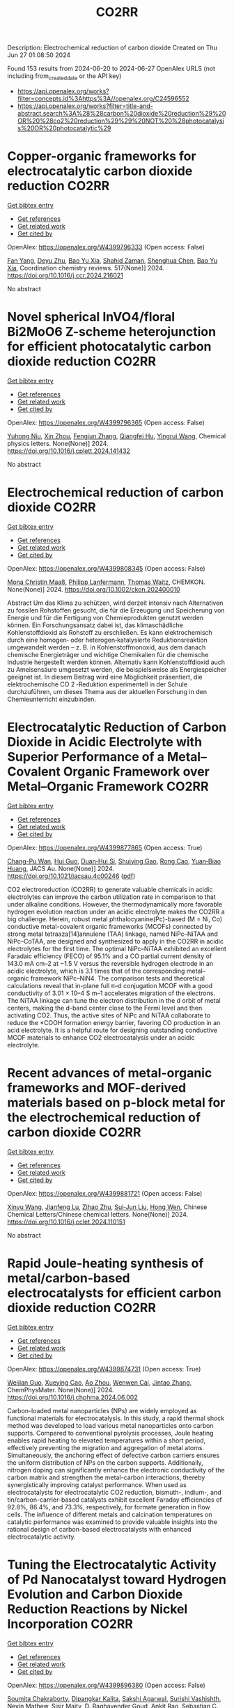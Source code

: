 #+TITLE: CO2RR
Description: Electrochemical reduction of carbon dioxide
Created on Thu Jun 27 01:08:50 2024

Found 153 results from 2024-06-20 to 2024-06-27
OpenAlex URLS (not including from_created_date or the API key)
- [[https://api.openalex.org/works?filter=concepts.id%3Ahttps%3A//openalex.org/C24596552]]
- [[https://api.openalex.org/works?filter=title-and-abstract.search%3A%28%28carbon%20dioxide%20reduction%29%20OR%20%28co2%20reduction%29%29%20NOT%20%28photocatalysis%20OR%20photocatalytic%29]]

* Copper-organic frameworks for electrocatalytic carbon dioxide reduction  :CO2RR:
:PROPERTIES:
:UUID: https://openalex.org/W4399796333
:TOPICS: Electrochemical Reduction of CO2 to Fuels, Carbon Dioxide Utilization for Chemical Synthesis, Applications of Ionic Liquids
:PUBLICATION_DATE: 2024-10-01
:END:    
    
[[elisp:(doi-add-bibtex-entry "https://doi.org/10.1016/j.ccr.2024.216021")][Get bibtex entry]] 

- [[elisp:(progn (xref--push-markers (current-buffer) (point)) (oa--referenced-works "https://openalex.org/W4399796333"))][Get references]]
- [[elisp:(progn (xref--push-markers (current-buffer) (point)) (oa--related-works "https://openalex.org/W4399796333"))][Get related work]]
- [[elisp:(progn (xref--push-markers (current-buffer) (point)) (oa--cited-by-works "https://openalex.org/W4399796333"))][Get cited by]]

OpenAlex: https://openalex.org/W4399796333 (Open access: False)
    
[[https://openalex.org/A5034255116][Fan Yang]], [[https://openalex.org/A5040778991][Deyu Zhu]], [[https://openalex.org/A5017108318][Bao Yu Xia]], [[https://openalex.org/A5066262857][Shahid Zaman]], [[https://openalex.org/A5017231142][Shenghua Chen]], [[https://openalex.org/A5017108318][Bao Yu Xia]], Coordination chemistry reviews. 517(None)] 2024. https://doi.org/10.1016/j.ccr.2024.216021 
     
No abstract    

    

* Novel spherical InVO4/floral Bi2MoO6 Z-scheme heterojunction for efficient photocatalytic carbon dioxide reduction  :CO2RR:
:PROPERTIES:
:UUID: https://openalex.org/W4399796365
:TOPICS: Photocatalytic Materials for Solar Energy Conversion, Gas Sensing Technology and Materials, Formation and Properties of Nanocrystals and Nanostructures
:PUBLICATION_DATE: 2024-06-01
:END:    
    
[[elisp:(doi-add-bibtex-entry "https://doi.org/10.1016/j.cplett.2024.141432")][Get bibtex entry]] 

- [[elisp:(progn (xref--push-markers (current-buffer) (point)) (oa--referenced-works "https://openalex.org/W4399796365"))][Get references]]
- [[elisp:(progn (xref--push-markers (current-buffer) (point)) (oa--related-works "https://openalex.org/W4399796365"))][Get related work]]
- [[elisp:(progn (xref--push-markers (current-buffer) (point)) (oa--cited-by-works "https://openalex.org/W4399796365"))][Get cited by]]

OpenAlex: https://openalex.org/W4399796365 (Open access: False)
    
[[https://openalex.org/A5042428699][Yuhong Niu]], [[https://openalex.org/A5036565874][Xin Zhou]], [[https://openalex.org/A5065502487][Fengjun Zhang]], [[https://openalex.org/A5028516966][Qiangfei Hu]], [[https://openalex.org/A5021215173][Yingrui Wang]], Chemical physics letters. None(None)] 2024. https://doi.org/10.1016/j.cplett.2024.141432 
     
No abstract    

    

* Electrochemical reduction of carbon dioxide  :CO2RR:
:PROPERTIES:
:UUID: https://openalex.org/W4399808345
:TOPICS: Electrochemical Reduction of CO2 to Fuels, Carbon Dioxide Utilization for Chemical Synthesis, Applications of Ionic Liquids
:PUBLICATION_DATE: 2024-06-19
:END:    
    
[[elisp:(doi-add-bibtex-entry "https://doi.org/10.1002/ckon.202400010")][Get bibtex entry]] 

- [[elisp:(progn (xref--push-markers (current-buffer) (point)) (oa--referenced-works "https://openalex.org/W4399808345"))][Get references]]
- [[elisp:(progn (xref--push-markers (current-buffer) (point)) (oa--related-works "https://openalex.org/W4399808345"))][Get related work]]
- [[elisp:(progn (xref--push-markers (current-buffer) (point)) (oa--cited-by-works "https://openalex.org/W4399808345"))][Get cited by]]

OpenAlex: https://openalex.org/W4399808345 (Open access: False)
    
[[https://openalex.org/A5019879995][Mona Christin Maaß]], [[https://openalex.org/A5063997326][Philipp Lanfermann]], [[https://openalex.org/A5013732045][Thomas Waitz]], CHEMKON. None(None)] 2024. https://doi.org/10.1002/ckon.202400010 
     
Abstract Um das Klima zu schützen, wird derzeit intensiv nach Alternativen zu fossilen Rohstoffen gesucht, die für die Erzeugung und Speicherung von Energie und für die Fertigung von Chemieprodukten genutzt werden können. Ein Forschungsansatz dabei ist, das klimaschädliche Kohlenstoffdioxid als Rohstoff zu erschließen. Es kann elektrochemisch durch eine homogen‐ oder heterogen‐katalysierte Reduktionsreaktion umgewandelt werden – z. B. in Kohlenstoffmonoxid, aus dem danach chemische Energieträger und wichtige Chemikalien für die chemische Industrie hergestellt werden können. Alternativ kann Kohlenstoffdioxid auch zu Ameisensäure umgesetzt werden, die beispielsweise als Energiespeicher geeignet ist. In diesem Beitrag wird eine Möglichkeit präsentiert, die elektrochemische CO 2 ‐Reduktion experimentell in der Schule durchzuführen, um dieses Thema aus der aktuellen Forschung in den Chemieunterricht einzubinden.    

    

* Electrocatalytic Reduction of Carbon Dioxide in Acidic Electrolyte with Superior Performance of a Metal–Covalent Organic Framework over Metal–Organic Framework  :CO2RR:
:PROPERTIES:
:UUID: https://openalex.org/W4399877865
:TOPICS: Electrochemical Reduction of CO2 to Fuels, Porous Crystalline Organic Frameworks for Energy and Separation Applications, Applications of Ionic Liquids
:PUBLICATION_DATE: 2024-06-21
:END:    
    
[[elisp:(doi-add-bibtex-entry "https://doi.org/10.1021/jacsau.4c00246")][Get bibtex entry]] 

- [[elisp:(progn (xref--push-markers (current-buffer) (point)) (oa--referenced-works "https://openalex.org/W4399877865"))][Get references]]
- [[elisp:(progn (xref--push-markers (current-buffer) (point)) (oa--related-works "https://openalex.org/W4399877865"))][Get related work]]
- [[elisp:(progn (xref--push-markers (current-buffer) (point)) (oa--cited-by-works "https://openalex.org/W4399877865"))][Get cited by]]

OpenAlex: https://openalex.org/W4399877865 (Open access: True)
    
[[https://openalex.org/A5031486896][Chang-Pu Wan]], [[https://openalex.org/A5084772771][Hui Guo]], [[https://openalex.org/A5035202372][Duan‐Hui Si]], [[https://openalex.org/A5068868199][Shuiying Gao]], [[https://openalex.org/A5027181760][Rong Cao]], [[https://openalex.org/A5047300245][Yuan‐Biao Huang]], JACS Au. None(None)] 2024. https://doi.org/10.1021/jacsau.4c00246  ([[https://pubs.acs.org/doi/pdf/10.1021/jacsau.4c00246][pdf]])
     
CO2 electroreduction (CO2RR) to generate valuable chemicals in acidic electrolytes can improve the carbon utilization rate in comparison to that under alkaline conditions. However, the thermodynamically more favorable hydrogen evolution reaction under an acidic electrolyte makes the CO2RR a big challenge. Herein, robust metal phthalocyanine(Pc)-based (M = Ni, Co) conductive metal-covalent organic frameworks (MCOFs) connected by strong metal tetraaza[14]annulene (TAA) linkage, named NiPc–NiTAA and NiPc–CoTAA, are designed and synthesized to apply in the CO2RR in acidic electrolytes for the first time. The optimal NiPc–NiTAA exhibited an excellent Faradaic efficiency (FECO) of 95.1% and a CO partial current density of 143.0 mA cm–2 at −1.5 V versus the reversible hydrogen electrode in an acidic electrolyte, which is 3.1 times that of the corresponding metal–organic framework NiPc–NiN4. The comparison tests and theoretical calculations reveal that in-plane full π–d conjugation MCOF with a good conductivity of 3.01 × 10–4 S m–1 accelerates migration of the electrons. The NiTAA linkage can tune the electron distribution in the d orbit of metal centers, making the d-band center close to the Fermi level and then activating CO2. Thus, the active sites of NiPc and NiTAA collaborate to reduce the *COOH formation energy barrier, favoring CO production in an acid electrolyte. It is a helpful route for designing outstanding conductive MCOF materials to enhance CO2 electrocatalysis under an acidic electrolyte.    

    

* Recent advances of metal-organic frameworks and MOF-derived materials based on p-block metal for the electrochemical reduction of carbon dioxide  :CO2RR:
:PROPERTIES:
:UUID: https://openalex.org/W4399881721
:TOPICS: Electrochemical Reduction of CO2 to Fuels, Chemistry and Applications of Metal-Organic Frameworks, Applications of Ionic Liquids
:PUBLICATION_DATE: 2024-06-01
:END:    
    
[[elisp:(doi-add-bibtex-entry "https://doi.org/10.1016/j.cclet.2024.110151")][Get bibtex entry]] 

- [[elisp:(progn (xref--push-markers (current-buffer) (point)) (oa--referenced-works "https://openalex.org/W4399881721"))][Get references]]
- [[elisp:(progn (xref--push-markers (current-buffer) (point)) (oa--related-works "https://openalex.org/W4399881721"))][Get related work]]
- [[elisp:(progn (xref--push-markers (current-buffer) (point)) (oa--cited-by-works "https://openalex.org/W4399881721"))][Get cited by]]

OpenAlex: https://openalex.org/W4399881721 (Open access: False)
    
[[https://openalex.org/A5021984184][Xinyu Wang]], [[https://openalex.org/A5061472917][Jianfeng Lu]], [[https://openalex.org/A5047426239][Zihao Zhu]], [[https://openalex.org/A5005573112][Sui‐Jun Liu]], [[https://openalex.org/A5079930328][Hong Wen]], Chinese Chemical Letters/Chinese chemical letters. None(None)] 2024. https://doi.org/10.1016/j.cclet.2024.110151 
     
No abstract    

    

* Rapid Joule-heating synthesis of metal/carbon-based electrocatalysts for efficient carbon dioxide reduction  :CO2RR:
:PROPERTIES:
:UUID: https://openalex.org/W4399874731
:TOPICS: Electrochemical Reduction of CO2 to Fuels, Electrocatalysis for Energy Conversion, Aqueous Zinc-Ion Battery Technology
:PUBLICATION_DATE: 2024-06-01
:END:    
    
[[elisp:(doi-add-bibtex-entry "https://doi.org/10.1016/j.chphma.2024.06.002")][Get bibtex entry]] 

- [[elisp:(progn (xref--push-markers (current-buffer) (point)) (oa--referenced-works "https://openalex.org/W4399874731"))][Get references]]
- [[elisp:(progn (xref--push-markers (current-buffer) (point)) (oa--related-works "https://openalex.org/W4399874731"))][Get related work]]
- [[elisp:(progn (xref--push-markers (current-buffer) (point)) (oa--cited-by-works "https://openalex.org/W4399874731"))][Get cited by]]

OpenAlex: https://openalex.org/W4399874731 (Open access: True)
    
[[https://openalex.org/A5085594231][Weijian Guo]], [[https://openalex.org/A5040375453][Xueying Cao]], [[https://openalex.org/A5088826994][Ao Zhou]], [[https://openalex.org/A5005913193][Wenwen Cai]], [[https://openalex.org/A5058932447][Jintao Zhang]], ChemPhysMater. None(None)] 2024. https://doi.org/10.1016/j.chphma.2024.06.002 
     
Carbon-loaded metal nanoparticles (NPs) are widely employed as functional materials for electrocatalysis. In this study, a rapid thermal shock method was developed to load various metal nanoparticles onto carbon supports. Compared to conventional pyrolysis processes, Joule heating enables rapid heating to elevated temperatures within a short period, effectively preventing the migration and aggregation of metal atoms. Simultaneously, the anchoring effect of defective carbon carriers ensures the uniform distribution of NPs on the carbon supports. Additionally, nitrogen doping can significantly enhance the electronic conductivity of the carbon matrix and strengthen the metal-carbon interactions, thereby synergistically improving catalyst performance. When used as electrocatalysts for electrocatalytic CO2 reduction, bismuth-, indium-, and tin/carbon-carrier-based catalysts exhibit excellent Faraday efficiencies of 92.8%, 86.4%, and 73.3%, respectively, for formate generation in flow cells. The influence of different metals and calcination temperatures on catalytic performance was examined to provide valuable insights into the rational design of carbon-based electrocatalysts with enhanced electrocatalytic activity.    

    

* Tuning the Electrocatalytic Activity of Pd Nanocatalyst toward Hydrogen Evolution and Carbon Dioxide Reduction Reactions by Nickel Incorporation  :CO2RR:
:PROPERTIES:
:UUID: https://openalex.org/W4399896380
:TOPICS: Electrochemical Reduction of CO2 to Fuels, Electrocatalysis for Energy Conversion, Aqueous Zinc-Ion Battery Technology
:PUBLICATION_DATE: 2024-06-20
:END:    
    
[[elisp:(doi-add-bibtex-entry "https://doi.org/10.1021/acs.chemmater.4c00809")][Get bibtex entry]] 

- [[elisp:(progn (xref--push-markers (current-buffer) (point)) (oa--referenced-works "https://openalex.org/W4399896380"))][Get references]]
- [[elisp:(progn (xref--push-markers (current-buffer) (point)) (oa--related-works "https://openalex.org/W4399896380"))][Get related work]]
- [[elisp:(progn (xref--push-markers (current-buffer) (point)) (oa--cited-by-works "https://openalex.org/W4399896380"))][Get cited by]]

OpenAlex: https://openalex.org/W4399896380 (Open access: False)
    
[[https://openalex.org/A5059331892][Soumita Chakraborty]], [[https://openalex.org/A5085092141][Dipangkar Kalita]], [[https://openalex.org/A5039859594][Sakshi Agarwal]], [[https://openalex.org/A5032877493][Surishi Vashishth]], [[https://openalex.org/A5084254531][Nevin Mathew]], [[https://openalex.org/A5063241961][Sisir Maity]], [[https://openalex.org/A5069223128][D. Raghavender Goud]], [[https://openalex.org/A5028303301][Ankit Rao]], [[https://openalex.org/A5073825333][Sebastian C. Peter]], [[https://openalex.org/A5042366939][Abhishek K. Singh]], [[https://openalex.org/A5028013147][M. Eswaramoorthy]], Chemistry of materials. None(None)] 2024. https://doi.org/10.1021/acs.chemmater.4c00809 
     
Electrochemical H2 generation and CO2 reduction address the energy and environmental crisis plaguing the world. An efficient electrocatalyst would require the lowest overpotential for these reactions. Given its position on the volcano plot near platinum, palladium presents itself as a viable alternative for the hydrogen evolution reaction (HER). However, the activity is limited by a high overpotential. It is also a good electrocatalyst for the CO2 reduction reaction (CO2RR) due to the favorable position of the d-band center. Nevertheless, the CO poisoning of the active site results in low electrocatalytic stability. Herein, we report a Ni-incorporated palladium catalyst, NiPd, which reduces water to H2 at a very low overpotential of 25 mV (η10). Furthermore, it reduces CO2 to formate with a very high faradaic efficiency of 97% at a potential of −0.25 V (vs RHE). DFT studies show that Ni inclusion leads to the facile activation of CO2 due to a bent adsorption configuration at the catalyst surface. The NiPd catalyst exhibits a strong and stable performance for HER (400 h) as well as for CO2RR (9 h) with high structural integrity as proven by postreaction characterization studies.    

    

* Electrochemical Synthesis of Urea: Co‐Reduction of Nitrite and Carbon Dioxide on Binuclear Cobalt Phthalocyanine  :CO2RR:
:PROPERTIES:
:UUID: https://openalex.org/W4399901130
:TOPICS: Electrochemical Reduction of CO2 to Fuels, Ammonia Synthesis and Electrocatalysis, Carbon Dioxide Utilization for Chemical Synthesis
:PUBLICATION_DATE: 2024-06-20
:END:    
    
[[elisp:(doi-add-bibtex-entry "https://doi.org/10.1002/smll.202403285")][Get bibtex entry]] 

- [[elisp:(progn (xref--push-markers (current-buffer) (point)) (oa--referenced-works "https://openalex.org/W4399901130"))][Get references]]
- [[elisp:(progn (xref--push-markers (current-buffer) (point)) (oa--related-works "https://openalex.org/W4399901130"))][Get related work]]
- [[elisp:(progn (xref--push-markers (current-buffer) (point)) (oa--cited-by-works "https://openalex.org/W4399901130"))][Get cited by]]

OpenAlex: https://openalex.org/W4399901130 (Open access: False)
    
[[https://openalex.org/A5065037360][Rui Zhang]], [[https://openalex.org/A5062426880][Wenhui Hu]], [[https://openalex.org/A5012650259][Jingjing Liu]], [[https://openalex.org/A5077251316][Kaidi Xu]], [[https://openalex.org/A5085245939][Yi Lü]], [[https://openalex.org/A5013230975][Yongzhao Yao]], [[https://openalex.org/A5052956126][Min-Min Liu]], [[https://openalex.org/A5008191380][Xia‐Guang Zhang]], [[https://openalex.org/A5052371922][H. Li]], [[https://openalex.org/A5047965851][Ping He]], [[https://openalex.org/A5037067856][Shengjuan Huo]], Small. None(None)] 2024. https://doi.org/10.1002/smll.202403285 
     
Abstract Exploration of molecular catalysts with the atomic‐level tunability of molecular structures offers promising avenues for developing high‐performance catalysts for the electrochemical co‐reduction reaction of carbon dioxide (CO 2 ) and nitrite (NO 2 − ) into value‐added urea. In this work, a binuclear cobalt phthalocyanine (biCoPc) catalyst is prepared through chemical synthesis and applied as a C─N coupling catalyst toward urea. Achieving a remarkable Faradaic efficiency of 47.4% for urea production at –0.5 V versus reversible hydrogen electrode (RHE), this biCoPc outperforms many known molecular catalysts in this specific application. Its unique planar macromolecular structure and the increased valence state of cobalt promote the adsorption of nitrogenous and carbonaceous species, a critical factor in facilitating the multi‐electron C─N coupling. Combining highly sensitive in situ attenuated total reflection surface‐enhanced infrared absorption spectroscopy (ATR‐SEIRAS) with density functional theory (DFT) calculations, the linear adsorbed CO (CO L ) and bridge adsorbed CO (CO B ) is captured on biCoPc catalyst during the co‐reduction reaction. CO B , a pivotal intermediate in the co‐reduction from CO 2 and nitrite to urea, is evidenced to be labile and may be attacked by nitrite, promoting urea production. This work demonstrates the importance of designing molecular catalysts for efficient co‐reduction of CO 2 and nitrite to urea.    

    

* Photocatalytic reduction of carbon dioxide by BiTeX (X = Cl, Br, I) under visible-light irradiation  :CO2RR:
:PROPERTIES:
:UUID: https://openalex.org/W4399925992
:TOPICS: Photocatalytic Materials for Solar Energy Conversion, Electrochemical Reduction of CO2 to Fuels, Catalytic Nanomaterials
:PUBLICATION_DATE: 2024-08-01
:END:    
    
[[elisp:(doi-add-bibtex-entry "https://doi.org/10.1016/j.jenvman.2024.121536")][Get bibtex entry]] 

- [[elisp:(progn (xref--push-markers (current-buffer) (point)) (oa--referenced-works "https://openalex.org/W4399925992"))][Get references]]
- [[elisp:(progn (xref--push-markers (current-buffer) (point)) (oa--related-works "https://openalex.org/W4399925992"))][Get related work]]
- [[elisp:(progn (xref--push-markers (current-buffer) (point)) (oa--cited-by-works "https://openalex.org/W4399925992"))][Get cited by]]

OpenAlex: https://openalex.org/W4399925992 (Open access: False)
    
[[https://openalex.org/A5000930560][Yung-Hsiang Lin]], [[https://openalex.org/A5000930560][Yung-Hsiang Lin]], [[https://openalex.org/A5000930560][Yung-Hsiang Lin]], [[https://openalex.org/A5000930560][Yung-Hsiang Lin]], [[https://openalex.org/A5000930560][Yung-Hsiang Lin]], [[https://openalex.org/A5000930560][Yung-Hsiang Lin]], [[https://openalex.org/A5000930560][Yung-Hsiang Lin]], Journal of environmental management. 365(None)] 2024. https://doi.org/10.1016/j.jenvman.2024.121536 
     
In this study, a series of BiTeX (X = Cl, Br, I) photocatalysts were successfully synthesized via a simple hydrothermal method. The synthesis process involved dissolving BiX    

    

* The effect of SnO-SnO2 nanoparticle on the carbon dioxide electrochemical reduction activity on MXene/boron-doped diamond (BDD) electrode  :CO2RR:
:PROPERTIES:
:UUID: https://openalex.org/W4399984733
:TOPICS: Electrochemical Reduction of CO2 to Fuels, Two-Dimensional Transition Metal Carbides and Nitrides (MXenes), Photocatalytic Materials for Solar Energy Conversion
:PUBLICATION_DATE: 2024-06-24
:END:    
    
[[elisp:(doi-add-bibtex-entry "https://doi.org/10.1007/s10008-024-05983-7")][Get bibtex entry]] 

- [[elisp:(progn (xref--push-markers (current-buffer) (point)) (oa--referenced-works "https://openalex.org/W4399984733"))][Get references]]
- [[elisp:(progn (xref--push-markers (current-buffer) (point)) (oa--related-works "https://openalex.org/W4399984733"))][Get related work]]
- [[elisp:(progn (xref--push-markers (current-buffer) (point)) (oa--cited-by-works "https://openalex.org/W4399984733"))][Get cited by]]

OpenAlex: https://openalex.org/W4399984733 (Open access: False)
    
[[https://openalex.org/A5041277955][Prastika Krisma Jiwanti]], [[https://openalex.org/A5099442592][Muhammad Anang Jazuli]], [[https://openalex.org/A5093631200][Dewi Kartika Azizah Sukardi]], [[https://openalex.org/A5075954261][Grandprix T.M. Kadja]], [[https://openalex.org/A5088206619][Mai Tomisaki]], [[https://openalex.org/A5046670669][Aning Purwaningsih]], [[https://openalex.org/A5054069544][Yasuaki Einaga]], Journal of solid state electrochemistry. None(None)] 2024. https://doi.org/10.1007/s10008-024-05983-7 
     
No abstract    

    

* Carbon dioxide reduction through mineral carbonation by steel slag  :CO2RR:
:PROPERTIES:
:UUID: https://openalex.org/W4399901694
:TOPICS: Carbon Dioxide Sequestration in Geological Formations, Geopolymer and Alternative Cementitious Materials, Geothermal Energy Technology and Applications
:PUBLICATION_DATE: 2024-06-01
:END:    
    
[[elisp:(doi-add-bibtex-entry "https://doi.org/10.1016/j.jes.2024.06.016")][Get bibtex entry]] 

- [[elisp:(progn (xref--push-markers (current-buffer) (point)) (oa--referenced-works "https://openalex.org/W4399901694"))][Get references]]
- [[elisp:(progn (xref--push-markers (current-buffer) (point)) (oa--related-works "https://openalex.org/W4399901694"))][Get related work]]
- [[elisp:(progn (xref--push-markers (current-buffer) (point)) (oa--cited-by-works "https://openalex.org/W4399901694"))][Get cited by]]

OpenAlex: https://openalex.org/W4399901694 (Open access: False)
    
[[https://openalex.org/A5002568596][Yongpeng Zhang]], [[https://openalex.org/A5039327522][Ying Yang]], [[https://openalex.org/A5068787993][Lei Xing]], [[https://openalex.org/A5056749071][Guoxiong Zhan]], [[https://openalex.org/A5077081909][Yanli Deng]], [[https://openalex.org/A5063533213][Zhen Chen]], [[https://openalex.org/A5007477535][Junhua Li]], Journal of Environmental Sciences/Journal of environmental sciences. None(None)] 2024. https://doi.org/10.1016/j.jes.2024.06.016 
     
No abstract    

    

* Dynamic covalent bonding for directed construction of molecular cages toward carbon dioxide reduction  :CO2RR:
:PROPERTIES:
:UUID: https://openalex.org/W4399870452
:TOPICS: Carbon Dioxide Utilization for Chemical Synthesis, Electrochemical Reduction of CO2 to Fuels, Self-Assembly and Molecular Recognition in Chemistry
:PUBLICATION_DATE: 2024-01-01
:END:    
    
[[elisp:(doi-add-bibtex-entry "https://doi.org/10.1039/d4qi01043d")][Get bibtex entry]] 

- [[elisp:(progn (xref--push-markers (current-buffer) (point)) (oa--referenced-works "https://openalex.org/W4399870452"))][Get references]]
- [[elisp:(progn (xref--push-markers (current-buffer) (point)) (oa--related-works "https://openalex.org/W4399870452"))][Get related work]]
- [[elisp:(progn (xref--push-markers (current-buffer) (point)) (oa--cited-by-works "https://openalex.org/W4399870452"))][Get cited by]]

OpenAlex: https://openalex.org/W4399870452 (Open access: False)
    
[[https://openalex.org/A5013557597][Jinghui He]], [[https://openalex.org/A5009589581][Ming Dong]], [[https://openalex.org/A5018283885][Yang Zhao]], [[https://openalex.org/A5086143601][Dongxu Cui]], [[https://openalex.org/A5053634119][Xiaohu Yao]], [[https://openalex.org/A5030928875][Fanfei Meng]], [[https://openalex.org/A5010738468][Lei Chen]], [[https://openalex.org/A5090717104][Shuai Yang]], [[https://openalex.org/A5045434827][C. P. Sun]], [[https://openalex.org/A5013189975][Zhong‐Min Su]], Inorganic chemistry frontiers. None(None)] 2024. https://doi.org/10.1039/d4qi01043d 
     
Zirconium-based metal-organic cages (Zr-MOCs) have garnered attention for their notable stability and enduring porosity. However, the rational design and precise synthesis of these structures remain challenging. In this context, we...    

    

* In situ oxidized MXene improves CO2 reduction activity of CoPc  :CO2RR:
:PROPERTIES:
:UUID: https://openalex.org/W4399855014
:TOPICS: Two-Dimensional Transition Metal Carbides and Nitrides (MXenes), Lithium-ion Battery Technology, Ammonia Synthesis and Electrocatalysis
:PUBLICATION_DATE: 2024-06-01
:END:    
    
[[elisp:(doi-add-bibtex-entry "https://doi.org/10.1016/j.checat.2024.101026")][Get bibtex entry]] 

- [[elisp:(progn (xref--push-markers (current-buffer) (point)) (oa--referenced-works "https://openalex.org/W4399855014"))][Get references]]
- [[elisp:(progn (xref--push-markers (current-buffer) (point)) (oa--related-works "https://openalex.org/W4399855014"))][Get related work]]
- [[elisp:(progn (xref--push-markers (current-buffer) (point)) (oa--cited-by-works "https://openalex.org/W4399855014"))][Get cited by]]

OpenAlex: https://openalex.org/W4399855014 (Open access: False)
    
[[https://openalex.org/A5074250683][Jianjun Su]], [[https://openalex.org/A5050533590][Yun Mi Song]], [[https://openalex.org/A5003575045][Ruquan Ye]], Chem catalysis. 4(6)] 2024. https://doi.org/10.1016/j.checat.2024.101026 
     
In this issue of Chem Catalysis, Xu and co-workers used oxidized MXene as support to tune the activities of cobalt phthalocyanine for carbon dioxide reduction reaction (CO2RR). The strong molecule/support interactions enhanced ∗CO hydrogenation, leading to a higher methanol yield. This finding highlights the role of the support effect in molecular electrochemistry. In this issue of Chem Catalysis, Xu and co-workers used oxidized MXene as support to tune the activities of cobalt phthalocyanine for carbon dioxide reduction reaction (CO2RR). The strong molecule/support interactions enhanced ∗CO hydrogenation, leading to a higher methanol yield. This finding highlights the role of the support effect in molecular electrochemistry. Highly effective electroreduction of carbon dioxide to methanol with molecular catalysts restricted on N–MXene for electronic regulation of CoPcHu et al.Chem CatalysisJune 4, 2024In BriefA molecular catalyst (CoPc) with a well-designed structure and rich metal-nitrogen active sites has been synthesized using a simple method and is supported by N-doped MXene and in situ oxidation. Both experimental results and DFT calculations show that CoPc/o-N-MXene exhibits superior activity and selectivity for ERCD to methanol with long-term stability as "Co-N-MXene" between CoPc and N-MXene, promoting the generation of ∗HCO. Full-Text PDF    

    

* Prolonged Carbon Storage and CO2 Reduction by Circular Design with Wood  :CO2RR:
:PROPERTIES:
:UUID: https://openalex.org/W4399825157
:TOPICS: Life Cycle Assessment and Environmental Impact Analysis, Carbon Dioxide Capture and Storage Technologies
:PUBLICATION_DATE: 2024-06-19
:END:    
    
[[elisp:(doi-add-bibtex-entry "https://doi.org/10.5755/j01.sace.35.2.35552")][Get bibtex entry]] 

- [[elisp:(progn (xref--push-markers (current-buffer) (point)) (oa--referenced-works "https://openalex.org/W4399825157"))][Get references]]
- [[elisp:(progn (xref--push-markers (current-buffer) (point)) (oa--related-works "https://openalex.org/W4399825157"))][Get related work]]
- [[elisp:(progn (xref--push-markers (current-buffer) (point)) (oa--cited-by-works "https://openalex.org/W4399825157"))][Get cited by]]

OpenAlex: https://openalex.org/W4399825157 (Open access: True)
    
[[https://openalex.org/A5092152756][Harald Schwarzschachner]], [[https://openalex.org/A5084789268][Salvador Hernández]], Journal of sustainable architecture and civil engineering. 35(2)] 2024. https://doi.org/10.5755/j01.sace.35.2.35552  ([[https://sace.ktu.lt/index.php/DAS/article/download/35552/16420][pdf]])
     
The benefits of circularity and biogenic carbon storage are often overseen. This study links the circular design of buildings with prolonged biogenic carbon storage. Circularity in architectural design can involve extending the service life of a building frame, whilst forests grow back and store more carbon. Following this approach, Stora Enso has developed a mixed-use building concept with flexible and adaptable structures. Static and dynamic life cycle assessment (LCA) has been carried out to assess different scenarios, modelling and quantifying its potential benefits regarding whole life carbon. While whole life carbon is lower in all timber scenarios compared to conventional concrete buildings, dynamic LCA makes clear the benefits of carbon storage and carbon sequestration. Total emissions, considering a reference service life of 50 years, are 2,84 kg CO2-eq./m² floor area/year, considering biogenic carbon storage and carbon sequestration in regrowing forests. An increase of the building lifetime to 80 years aligns with a longer rotation time of forest trees, resulting in whole life carbon of -0,09 kg CO2-eq./m² floor area/year. This demonstrates that the effective implementation of built-in flexibility and adaptability can extend the service life of a building, unlocking environmental benefits of biogenic carbon storage of wood products in buildings.    

    

* Revolutionizing electrochemical CO2 reduction to deeply reduced products on non-Cu-based electrocatalysts  :CO2RR:
:PROPERTIES:
:UUID: https://openalex.org/W4399809100
:TOPICS: Electrochemical Reduction of CO2 to Fuels, Catalytic Dehydrogenation of Light Alkanes, Electrocatalysis for Energy Conversion
:PUBLICATION_DATE: 2024-01-01
:END:    
    
[[elisp:(doi-add-bibtex-entry "https://doi.org/10.1039/d4ee01301h")][Get bibtex entry]] 

- [[elisp:(progn (xref--push-markers (current-buffer) (point)) (oa--referenced-works "https://openalex.org/W4399809100"))][Get references]]
- [[elisp:(progn (xref--push-markers (current-buffer) (point)) (oa--related-works "https://openalex.org/W4399809100"))][Get related work]]
- [[elisp:(progn (xref--push-markers (current-buffer) (point)) (oa--cited-by-works "https://openalex.org/W4399809100"))][Get cited by]]

OpenAlex: https://openalex.org/W4399809100 (Open access: False)
    
[[https://openalex.org/A5040569843][Hui Yu]], [[https://openalex.org/A5076591667][Hsiwen Wu]], [[https://openalex.org/A5081832171][Y.L. Chow]], [[https://openalex.org/A5049074404][Jun Wang]], [[https://openalex.org/A5073501391][Jie Zhang]], Energy & environmental science. None(None)] 2024. https://doi.org/10.1039/d4ee01301h 
     
Producing deeply reduced (net transferred electrons per carbon atom greater than two, > 2e-) products from electrochemical CO2 reduction reaction (eCO2RR) is an attractive and sustainable approach for CO2 utilization....    

    

* A covalent molecular design enabling efficient CO2 reduction in strong acids  :CO2RR:
:PROPERTIES:
:UUID: https://openalex.org/W4400008035
:TOPICS: Electrochemical Reduction of CO2 to Fuels, Applications of Ionic Liquids, Carbon Dioxide Utilization for Chemical Synthesis
:PUBLICATION_DATE: 2024-06-25
:END:    
    
[[elisp:(doi-add-bibtex-entry "https://doi.org/10.1038/s44160-024-00588-4")][Get bibtex entry]] 

- [[elisp:(progn (xref--push-markers (current-buffer) (point)) (oa--referenced-works "https://openalex.org/W4400008035"))][Get references]]
- [[elisp:(progn (xref--push-markers (current-buffer) (point)) (oa--related-works "https://openalex.org/W4400008035"))][Get related work]]
- [[elisp:(progn (xref--push-markers (current-buffer) (point)) (oa--cited-by-works "https://openalex.org/W4400008035"))][Get cited by]]

OpenAlex: https://openalex.org/W4400008035 (Open access: False)
    
[[https://openalex.org/A5042893117][Qiang Zhang]], [[https://openalex.org/A5030433764][Charles B. Musgrave]], [[https://openalex.org/A5050533590][Yun Mi Song]], [[https://openalex.org/A5074250683][Jianjun Su]], [[https://openalex.org/A5085040689][Libei Huang]], [[https://openalex.org/A5059946799][Le Cheng]], [[https://openalex.org/A5043300709][Li Geng]], [[https://openalex.org/A5033080900][Yong Liu]], [[https://openalex.org/A5022556349][Yinger Xin]], [[https://openalex.org/A5011606331][Qiushi Hu]], [[https://openalex.org/A5053762044][Yiyao Ge]], [[https://openalex.org/A5026318334][Hanchen Shen]], [[https://openalex.org/A5053452393][Xue Wang]], [[https://openalex.org/A5030612875][Ben Zhong Tang]], [[https://openalex.org/A5035627473][William A. Goddard]], [[https://openalex.org/A5003575045][Ruquan Ye]], Nature synthesis. None(None)] 2024. https://doi.org/10.1038/s44160-024-00588-4 
     
No abstract    

    

* Hydrogen-independent CO2 reduction dominates methanogenesis in five temperate lakes that differ in trophic states  :CO2RR:
:PROPERTIES:
:UUID: https://openalex.org/W4399884635
:TOPICS: Anaerobic Methane Oxidation and Gas Hydrates, Characterization of Shale Gas Pore Structure, Geological Evolution of South China Sea
:PUBLICATION_DATE: 2024-06-21
:END:    
    
[[elisp:(doi-add-bibtex-entry "https://doi.org/10.1093/ismeco/ycae089")][Get bibtex entry]] 

- [[elisp:(progn (xref--push-markers (current-buffer) (point)) (oa--referenced-works "https://openalex.org/W4399884635"))][Get references]]
- [[elisp:(progn (xref--push-markers (current-buffer) (point)) (oa--related-works "https://openalex.org/W4399884635"))][Get related work]]
- [[elisp:(progn (xref--push-markers (current-buffer) (point)) (oa--cited-by-works "https://openalex.org/W4399884635"))][Get cited by]]

OpenAlex: https://openalex.org/W4399884635 (Open access: True)
    
[[https://openalex.org/A5079349087][Dimitri V. Meier]], [[https://openalex.org/A5079780559][Sigrid van Grinsven]], [[https://openalex.org/A5045543628][Adrien Michel]], [[https://openalex.org/A5001043943][P. Eickenbusch]], [[https://openalex.org/A5009853778][Clemens Glombitza]], [[https://openalex.org/A5083957809][Xingguo Han]], [[https://openalex.org/A5026070043][Annika Fiskal]], [[https://openalex.org/A5081994751][Stefano M. Bernasconi]], [[https://openalex.org/A5087559004][Carsten J. Schubert]], [[https://openalex.org/A5080007912][Mark A. Lever]], ISME communications. None(None)] 2024. https://doi.org/10.1093/ismeco/ycae089  ([[https://academic.oup.com/ismecommun/advance-article-pdf/doi/10.1093/ismeco/ycae089/58298777/ycae089.pdf][pdf]])
     
Abstract Emissions of microbially produced methane from lake sediments are a major source of this potent greenhouse gas to the atmosphere. The rates of methane production and emission are believed to be influenced by electron acceptor distributions and organic carbon contents, which in turn are affected by anthropogenic inputs of nutrients leading to eutrophication. Here we investigate how eutrophication influences the abundance and community structure of methane producing Archaea and methanogenesis pathways across time-resolved sedimentary records of five Swiss lakes with well-characterized trophic histories. Despite higher methane concentrations which suggest higher methanogenic activity in sediments of eutrophic lakes, abundances of methanogens were highest in oligotrophic lake sediments. Moreover, while the methanogenic community composition differed significantly at the lowest taxonomic levels (OTU), depending on whether sediment layers had been deposited under oligotrophic or eutrophic conditions, it showed no clear trend in relation to in situ distributions of electron acceptors. Remarkably, even though methanogenesis from CO2-reduction was the dominant pathway in all sediments based on carbon isotope fractionation values, taxonomic identities, and genomes of resident methanogens, CO2-reduction with hydrogen (H2) was thermodynamically unfavorable based on measured reactant and product concentrations. Instead, strong correlations between genomic abundances of CO2-reducing methanogens and anaerobic bacteria with potential for extracellular electron transfer suggest that methanogenic CO2-reduction in lake sediments is largely powered by direct electron transfer from syntrophic bacteria without involvement of H2 as an electron shuttle.    

    

* Role of Facets and Morphologies of Different Bismuth-Based Materials for CO2 Reduction to Fuels  :CO2RR:
:PROPERTIES:
:UUID: https://openalex.org/W4399976687
:TOPICS: Catalytic Carbon Dioxide Hydrogenation, Solid Oxide Fuel Cells, Catalytic Nanomaterials
:PUBLICATION_DATE: 2024-06-22
:END:    
    
[[elisp:(doi-add-bibtex-entry "https://doi.org/10.3390/ma17133077")][Get bibtex entry]] 

- [[elisp:(progn (xref--push-markers (current-buffer) (point)) (oa--referenced-works "https://openalex.org/W4399976687"))][Get references]]
- [[elisp:(progn (xref--push-markers (current-buffer) (point)) (oa--related-works "https://openalex.org/W4399976687"))][Get related work]]
- [[elisp:(progn (xref--push-markers (current-buffer) (point)) (oa--cited-by-works "https://openalex.org/W4399976687"))][Get cited by]]

OpenAlex: https://openalex.org/W4399976687 (Open access: True)
    
[[https://openalex.org/A5052253461][Smritirekha Talukdar]], [[https://openalex.org/A5033020300][Tiziano Montini]], Materials. 17(13)] 2024. https://doi.org/10.3390/ma17133077 
     
Carbon dioxide (CO2) emission has been a global concern over the past few decades due to the increase in the demand of energy, a major source of which is fossil fuels. To mitigate the emission issues, as well as to find a solution for the energy needs, an ample load of research has been carried out over the past few years in CO2 reduction by catalysis. Bismuth, being an active catalyst both photocatalytically and electrocatalytically, is an interesting material that can be formed into oxides, sulphides, oxyhalides, etc. Numerous works have been published based on bismuth-based materials as active catalysts for the reduction of CO2. However, a proper understanding of the behavior of the active facets and the dependence of morphology of the different bismuth-based catalysts is an interesting notion. In this review, various bismuth-based materials will be discussed regarding their activity and charge transfer properties, based on the active facets present in them. With regard to the available literature, a summarization, including photocatalysis, electrocatalysis as well as photoelectrocatalysis, will be detailed, considering various materials with different facets and morphologies. Product selectivity, varying on morphological difference, will also be realized photoelectrochemically.    

    

* Probing electrolyte effects on cation-enhanced CO2 reduction on copper in acidic media  :CO2RR:
:PROPERTIES:
:UUID: https://openalex.org/W4399976631
:TOPICS: Electrochemical Reduction of CO2 to Fuels, Applications of Ionic Liquids, Electrochemical Detection of Heavy Metal Ions
:PUBLICATION_DATE: 2024-06-24
:END:    
    
[[elisp:(doi-add-bibtex-entry "https://doi.org/10.1038/s41929-024-01179-4")][Get bibtex entry]] 

- [[elisp:(progn (xref--push-markers (current-buffer) (point)) (oa--referenced-works "https://openalex.org/W4399976631"))][Get references]]
- [[elisp:(progn (xref--push-markers (current-buffer) (point)) (oa--related-works "https://openalex.org/W4399976631"))][Get related work]]
- [[elisp:(progn (xref--push-markers (current-buffer) (point)) (oa--cited-by-works "https://openalex.org/W4399976631"))][Get cited by]]

OpenAlex: https://openalex.org/W4399976631 (Open access: False)
    
[[https://openalex.org/A5067212599][Z. Z. Zhang]], [[https://openalex.org/A5058951523][T. Wang]], [[https://openalex.org/A5055931573][Yu‐Chen Cai]], [[https://openalex.org/A5082020327][Xiaoyü Li]], [[https://openalex.org/A5035871939][Jinyu Ye]], [[https://openalex.org/A5011425724][Yuanliang Zhou]], [[https://openalex.org/A5050506728][Na Tian]], [[https://openalex.org/A5076196589][Zhi‐You Zhou]], [[https://openalex.org/A5036206050][Shi‐Gang Sun]], Nature Catalysis. None(None)] 2024. https://doi.org/10.1038/s41929-024-01179-4 
     
No abstract    

    

* Separation and conversion of CO2 reduction products into high-concentration formic acid using bipolar membrane electrodialysis  :CO2RR:
:PROPERTIES:
:UUID: https://openalex.org/W4399796188
:TOPICS: Electrochemical Reduction of CO2 to Fuels, Science and Technology of Capacitive Deionization for Water Desalination, Fuel Cell Membrane Technology
:PUBLICATION_DATE: 2024-06-01
:END:    
    
[[elisp:(doi-add-bibtex-entry "https://doi.org/10.1016/j.memsci.2024.123016")][Get bibtex entry]] 

- [[elisp:(progn (xref--push-markers (current-buffer) (point)) (oa--referenced-works "https://openalex.org/W4399796188"))][Get references]]
- [[elisp:(progn (xref--push-markers (current-buffer) (point)) (oa--related-works "https://openalex.org/W4399796188"))][Get related work]]
- [[elisp:(progn (xref--push-markers (current-buffer) (point)) (oa--cited-by-works "https://openalex.org/W4399796188"))][Get cited by]]

OpenAlex: https://openalex.org/W4399796188 (Open access: False)
    
[[https://openalex.org/A5017099441][Zi-Hao Wang]], [[https://openalex.org/A5087891437][Jun Yan]], [[https://openalex.org/A5039432427][Huangying Wang]], [[https://openalex.org/A5070471743][Weicheng Fu]], [[https://openalex.org/A5083937978][Duohui He]], [[https://openalex.org/A5090077844][Baoying Wang]], [[https://openalex.org/A5040451218][Yaoming Wang]], [[https://openalex.org/A5011788131][Tongwen Xu]], Journal of membrane science. None(None)] 2024. https://doi.org/10.1016/j.memsci.2024.123016 
     
Electrochemical CO2 reduction to value-added chemicals such as formate represents a crucial pathway in advancing carbon-neutral fuel production. However, the separation of formate from KHCO3 electrolyte solutions and its conversion to formic acid remain cost intensive steps in this process. This study demonstrated the use of bipolar membrane electrodialysis (BMED) to efficiently convert and concentrate formic acid directly from a cathodic solution for CO2 electroreduction. The migration of formate ions during BMED was optimized under different cell configurations and current densities. Mathematical modelling was developed to predict the concentration evolution curves of formic acid production. The results showed that formic acid diffusion through an anion-exchange membrane was more pronounced than that a bipolar membrane; the former diffusion was a key factor that limited the formic acid concentration and reduced the current efficiency. A formic acid concentration of 3.49 mol/L was obtained at an optimum current density of 40 mA/cm2 and a salt-to-acid compartment volume ratio of 25:1. Thus, BMED has emerged as a viable and effective technique for isolating high-purity formic acid from a cathodic solution for CO2 electroreduction.    

    

* System-level feasibility analysis of a novel chemical looping combustion integrated with electrochemical CO2 reduction  :CO2RR:
:PROPERTIES:
:UUID: https://openalex.org/W4399807015
:TOPICS: Chemical-Looping Technologies, Atmospheric Aerosols and their Impacts, Catalytic Nanomaterials
:PUBLICATION_DATE: 2024-01-01
:END:    
    
[[elisp:(doi-add-bibtex-entry "https://doi.org/10.1039/d4se00770k")][Get bibtex entry]] 

- [[elisp:(progn (xref--push-markers (current-buffer) (point)) (oa--referenced-works "https://openalex.org/W4399807015"))][Get references]]
- [[elisp:(progn (xref--push-markers (current-buffer) (point)) (oa--related-works "https://openalex.org/W4399807015"))][Get related work]]
- [[elisp:(progn (xref--push-markers (current-buffer) (point)) (oa--cited-by-works "https://openalex.org/W4399807015"))][Get cited by]]

OpenAlex: https://openalex.org/W4399807015 (Open access: False)
    
[[https://openalex.org/A5024634503][Nimish Pankhedkar]], [[https://openalex.org/A5026993312][Rohan Sartape]], [[https://openalex.org/A5003372467][Meenesh R. Singh]], [[https://openalex.org/A5082292904][Ravindra D. Gudi]], [[https://openalex.org/A5065659737][Pratim Biswas]], Sustainable energy & fuels. None(None)] 2024. https://doi.org/10.1039/d4se00770k 
     
The increase in greenhouse gas emissions and the subsequent global warming effects necessitate effective carbon dioxide (CO2) mitigation strategies such as CO2 capture and CO2 utilization. Chemical Looping Combustion (CLC)...    

    

* Heterogeneous technology-induced global CO2 emission reduction and emission forecasting since the Kyoto era  :CO2RR:
:PROPERTIES:
:UUID: https://openalex.org/W4399926140
:TOPICS: Life Cycle Assessment and Environmental Impact Analysis, Economic Implications of Climate Change Policies, Economic Impact of Environmental Policies and Resources
:PUBLICATION_DATE: 2024-10-01
:END:    
    
[[elisp:(doi-add-bibtex-entry "https://doi.org/10.1016/j.apenergy.2024.123678")][Get bibtex entry]] 

- [[elisp:(progn (xref--push-markers (current-buffer) (point)) (oa--referenced-works "https://openalex.org/W4399926140"))][Get references]]
- [[elisp:(progn (xref--push-markers (current-buffer) (point)) (oa--related-works "https://openalex.org/W4399926140"))][Get related work]]
- [[elisp:(progn (xref--push-markers (current-buffer) (point)) (oa--cited-by-works "https://openalex.org/W4399926140"))][Get cited by]]

OpenAlex: https://openalex.org/W4399926140 (Open access: False)
    
[[https://openalex.org/A5040166379][Chong Xu]], [[https://openalex.org/A5084475129][Zengqiang Qin]], [[https://openalex.org/A5050418753][Jiandong Chen]], [[https://openalex.org/A5072888795][Jiangxue Zhang]], Applied energy. 371(None)] 2024. https://doi.org/10.1016/j.apenergy.2024.123678 
     
No abstract    

    

* Oxygen Functionalized Diamond Nanocone Arrays Coupling Cobalt Phthalocyanine for Enhanced Electrochemical CO2 Reduction  :CO2RR:
:PROPERTIES:
:UUID: https://openalex.org/W4400016708
:TOPICS: Electrochemical Reduction of CO2 to Fuels, Aqueous Zinc-Ion Battery Technology, Thermoelectric Materials
:PUBLICATION_DATE: 2024-06-01
:END:    
    
[[elisp:(doi-add-bibtex-entry "https://doi.org/10.1016/j.mtener.2024.101634")][Get bibtex entry]] 

- [[elisp:(progn (xref--push-markers (current-buffer) (point)) (oa--referenced-works "https://openalex.org/W4400016708"))][Get references]]
- [[elisp:(progn (xref--push-markers (current-buffer) (point)) (oa--related-works "https://openalex.org/W4400016708"))][Get related work]]
- [[elisp:(progn (xref--push-markers (current-buffer) (point)) (oa--cited-by-works "https://openalex.org/W4400016708"))][Get cited by]]

OpenAlex: https://openalex.org/W4400016708 (Open access: False)
    
[[https://openalex.org/A5055464702][Shuyu Bu]], [[https://openalex.org/A5056629328][Bin Liu]], [[https://openalex.org/A5072085711][Anquan Zhu]], [[https://openalex.org/A5043737902][Chuhao Luan]], [[https://openalex.org/A5051363890][Kai Li]], [[https://openalex.org/A5027536131][Qili Gao]], [[https://openalex.org/A5001329497][Xin Kong]], [[https://openalex.org/A5055720935][Hong Guo]], [[https://openalex.org/A5067139848][Wenjun Zhang]], Materials today energy. None(None)] 2024. https://doi.org/10.1016/j.mtener.2024.101634 
     
No abstract    

    

* Highly efficient dual-phase hydrogen-transporting membranes for NH3 decomposition coupling with CO2 reduction  :CO2RR:
:PROPERTIES:
:UUID: https://openalex.org/W4399959034
:TOPICS: Ammonia Synthesis and Electrocatalysis, Materials and Methods for Hydrogen Storage, Catalytic Nanomaterials
:PUBLICATION_DATE: 2024-06-01
:END:    
    
[[elisp:(doi-add-bibtex-entry "https://doi.org/10.1016/j.ceramint.2024.06.327")][Get bibtex entry]] 

- [[elisp:(progn (xref--push-markers (current-buffer) (point)) (oa--referenced-works "https://openalex.org/W4399959034"))][Get references]]
- [[elisp:(progn (xref--push-markers (current-buffer) (point)) (oa--related-works "https://openalex.org/W4399959034"))][Get related work]]
- [[elisp:(progn (xref--push-markers (current-buffer) (point)) (oa--cited-by-works "https://openalex.org/W4399959034"))][Get cited by]]

OpenAlex: https://openalex.org/W4399959034 (Open access: False)
    
[[https://openalex.org/A5055956298][Jianye Yang]], [[https://openalex.org/A5049133739][Chen Zhou]], [[https://openalex.org/A5025689891][Kai Wu]], [[https://openalex.org/A5092120508][Guangguang Pi]], [[https://openalex.org/A5032418340][Hua Jin]], [[https://openalex.org/A5004477087][Xing Li]], [[https://openalex.org/A5019020773][Shaomin Liu]], [[https://openalex.org/A5062033254][Yanshuo Li]], [[https://openalex.org/A5092120509][Wei Fang]], Ceramics international. None(None)] 2024. https://doi.org/10.1016/j.ceramint.2024.06.327 
     
No abstract    

    

* In–depth understanding on the mechanism of ionic liquid-assisted enhancement of electrochemical CO2 reduction to formic acid  :CO2RR:
:PROPERTIES:
:UUID: https://openalex.org/W4400015535
:TOPICS: Electrochemical Reduction of CO2 to Fuels, Carbon Dioxide Utilization for Chemical Synthesis, Applications of Ionic Liquids
:PUBLICATION_DATE: 2024-06-01
:END:    
    
[[elisp:(doi-add-bibtex-entry "https://doi.org/10.1016/j.ijhydene.2024.06.285")][Get bibtex entry]] 

- [[elisp:(progn (xref--push-markers (current-buffer) (point)) (oa--referenced-works "https://openalex.org/W4400015535"))][Get references]]
- [[elisp:(progn (xref--push-markers (current-buffer) (point)) (oa--related-works "https://openalex.org/W4400015535"))][Get related work]]
- [[elisp:(progn (xref--push-markers (current-buffer) (point)) (oa--cited-by-works "https://openalex.org/W4400015535"))][Get cited by]]

OpenAlex: https://openalex.org/W4400015535 (Open access: False)
    
[[https://openalex.org/A5037936076][Hongxia Lv]], [[https://openalex.org/A5082125036][Chengna Dai]], [[https://openalex.org/A5017513437][Ruinian Xu]], [[https://openalex.org/A5079099816][Qing Wang]], [[https://openalex.org/A5059808079][Biaohua Chen]], [[https://openalex.org/A5002107947][Gangqiang Yu]], International journal of hydrogen energy. None(None)] 2024. https://doi.org/10.1016/j.ijhydene.2024.06.285 
     
No abstract    

    

* Asymmetric Local Electric Field Induced by Dual Heteroatoms on Copper Boosts Efficient CO2 Reduction Over Ultrawide Potential Window  :CO2RR:
:PROPERTIES:
:UUID: https://openalex.org/W4400015279
:TOPICS: Electrochemical Reduction of CO2 to Fuels, Electrocatalysis for Energy Conversion, Molecular Electronic Devices and Systems
:PUBLICATION_DATE: 2024-06-24
:END:    
    
[[elisp:(doi-add-bibtex-entry "https://doi.org/10.1002/ange.202407661")][Get bibtex entry]] 

- [[elisp:(progn (xref--push-markers (current-buffer) (point)) (oa--referenced-works "https://openalex.org/W4400015279"))][Get references]]
- [[elisp:(progn (xref--push-markers (current-buffer) (point)) (oa--related-works "https://openalex.org/W4400015279"))][Get related work]]
- [[elisp:(progn (xref--push-markers (current-buffer) (point)) (oa--cited-by-works "https://openalex.org/W4400015279"))][Get cited by]]

OpenAlex: https://openalex.org/W4400015279 (Open access: False)
    
[[https://openalex.org/A5077564373][Feng Xie]], [[https://openalex.org/A5013511140][Zhen Wang]], [[https://openalex.org/A5046273419][Cheng‐Wei Kao]], [[https://openalex.org/A5004685062][Jiao Lan]], [[https://openalex.org/A5049369961][Ying Lü]], [[https://openalex.org/A5057738445][Yongwen Tan]], Angewandte Chemie. None(None)] 2024. https://doi.org/10.1002/ange.202407661 
     
Electrocatalytic reduction of CO2 powered by renewable electricity provides an elegant route for converting CO2 into valuable chemicals and feedstocks, but normally suffers from a high overpotential and low selectivity. Herein, Ag and Sn heteroatoms were simultaneously introduced into nanoporous Cu (np‐Ag/Sn‐Cu) mainly in the form of an asymmetric local electric field for CO2 electroreduction to CO in an aqueous solution. The designed np‐Ag/Sn‐Cu catalyst realizes a recorded 90% energy efficiency and a 100% CO Faradaic efficiency over ultrawide potential window (ΔE = 1.4 V), outperforming state‐of‐the‐art Au and Ag‐based catalysts. Density functional theory calculations combined with in situ spectroscopy studies reveal that Ag and Sn heteroatoms incorporated into Cu matrix could generate strong and asymmetric local electric field, which promotes the activation of CO2 molecules, enhances the stabilization of the *COOH intermediate, and suppresses the hydrogen evolution reaction, thus favoring the production of CO during CO2RR.    

    

* Asymmetric Local Electric Field Induced by Dual Heteroatoms on Copper Boosts Efficient CO2 Reduction Over Ultrawide Potential Window  :CO2RR:
:PROPERTIES:
:UUID: https://openalex.org/W4400015512
:TOPICS: Electrochemical Reduction of CO2 to Fuels, Electrocatalysis for Energy Conversion, Molecular Electronic Devices and Systems
:PUBLICATION_DATE: 2024-06-24
:END:    
    
[[elisp:(doi-add-bibtex-entry "https://doi.org/10.1002/anie.202407661")][Get bibtex entry]] 

- [[elisp:(progn (xref--push-markers (current-buffer) (point)) (oa--referenced-works "https://openalex.org/W4400015512"))][Get references]]
- [[elisp:(progn (xref--push-markers (current-buffer) (point)) (oa--related-works "https://openalex.org/W4400015512"))][Get related work]]
- [[elisp:(progn (xref--push-markers (current-buffer) (point)) (oa--cited-by-works "https://openalex.org/W4400015512"))][Get cited by]]

OpenAlex: https://openalex.org/W4400015512 (Open access: False)
    
[[https://openalex.org/A5077564373][Feng Xie]], [[https://openalex.org/A5013511140][Zhen Wang]], [[https://openalex.org/A5046273419][Cheng‐Wei Kao]], [[https://openalex.org/A5004685062][Jiao Lan]], [[https://openalex.org/A5049369961][Ying Lü]], [[https://openalex.org/A5057738445][Yongwen Tan]], Angewandte Chemie. None(None)] 2024. https://doi.org/10.1002/anie.202407661 
     
Electrocatalytic reduction of CO2 powered by renewable electricity provides an elegant route for converting CO2 into valuable chemicals and feedstocks, but normally suffers from a high overpotential and low selectivity. Herein, Ag and Sn heteroatoms were simultaneously introduced into nanoporous Cu (np‐Ag/Sn‐Cu) mainly in the form of an asymmetric local electric field for CO2 electroreduction to CO in an aqueous solution. The designed np‐Ag/Sn‐Cu catalyst realizes a recorded 90% energy efficiency and a 100% CO Faradaic efficiency over ultrawide potential window (ΔE = 1.4 V), outperforming state‐of‐the‐art Au and Ag‐based catalysts. Density functional theory calculations combined with in situ spectroscopy studies reveal that Ag and Sn heteroatoms incorporated into Cu matrix could generate strong and asymmetric local electric field, which promotes the activation of CO2 molecules, enhances the stabilization of the *COOH intermediate, and suppresses the hydrogen evolution reaction, thus favoring the production of CO during CO2RR.    

    

* Quantitative Analysis and Manipulation of Alkali Metal Cations at the Cathode Surface in Membrane Electrode Assembly Electrolyzers for CO2 Reduction Reactions  :CO2RR:
:PROPERTIES:
:UUID: https://openalex.org/W4399862340
:TOPICS: Electrochemical Reduction of CO2 to Fuels, Aqueous Zinc-Ion Battery Technology, Electrocatalysis for Energy Conversion
:PUBLICATION_DATE: 2024-06-20
:END:    
    
[[elisp:(doi-add-bibtex-entry "https://doi.org/10.1002/cssc.202401013")][Get bibtex entry]] 

- [[elisp:(progn (xref--push-markers (current-buffer) (point)) (oa--referenced-works "https://openalex.org/W4399862340"))][Get references]]
- [[elisp:(progn (xref--push-markers (current-buffer) (point)) (oa--related-works "https://openalex.org/W4399862340"))][Get related work]]
- [[elisp:(progn (xref--push-markers (current-buffer) (point)) (oa--cited-by-works "https://openalex.org/W4399862340"))][Get cited by]]

OpenAlex: https://openalex.org/W4399862340 (Open access: False)
    
[[https://openalex.org/A5080167978][Shotaro Kato]], [[https://openalex.org/A5008092848][Shotaro Ito]], [[https://openalex.org/A5078585904][Shoko Nakahata]], [[https://openalex.org/A5027486440][Ryo Kurihara]], [[https://openalex.org/A5020658392][Takashi Harada]], [[https://openalex.org/A5008624932][Shuji Nakanishi]], [[https://openalex.org/A5023298202][Kazuhide Kamiya]], ChemSusChem. None(None)] 2024. https://doi.org/10.1002/cssc.202401013 
     
The stable operation of the CO2 reduction reaction (CO2RR) in membrane electrode assembly (MEA) electrolyzers is known to be hindered by the accumulation of bicarbonate salt, which are derived from alkali metal cations in anolytes, on the cathode side. In this study, we conducted a quantitative evaluation of the correlation between the CO2RR activity and the transported alkali metal cations in MEA electrolyzers. As a result, although the presence of transported alkali metal cations on the cathode surface significantly contributes to the generation of C2+ compounds, the rate of K+ ion transport did not match the selectivity of C2+, suggesting that a continuous supply of high amount of K+ to the cathode surface is not required for C2+ formation. Based on these findings, we achieved a faradaic efficiency (FE) and a partial current density for C2+ of 77% and 230 mA cm−2, respectively, even after switching the anode solution from 0.1 M KHCO3 to a dilute K+ solution (<7 mM). These values were almost identical to those when 0.1 M KHCO3 was continuously supplied. Based on this insight, we successfully improved the durability of the system against salt precipitation by intermittently supplying concentrated KHCO3, compared with the continuous supply.    

    

* Investigation of m- and p-xylene linked bimetallic Ni-cyclam-complexes as potential electrocatalysts for the CO2 reduction  :CO2RR:
:PROPERTIES:
:UUID: https://openalex.org/W4399948061
:TOPICS: Electrochemical Reduction of CO2 to Fuels, Applications of Ionic Liquids, Carbon Dioxide Utilization for Chemical Synthesis
:PUBLICATION_DATE: 2024-09-01
:END:    
    
[[elisp:(doi-add-bibtex-entry "https://doi.org/10.1016/j.mtcata.2024.100058")][Get bibtex entry]] 

- [[elisp:(progn (xref--push-markers (current-buffer) (point)) (oa--referenced-works "https://openalex.org/W4399948061"))][Get references]]
- [[elisp:(progn (xref--push-markers (current-buffer) (point)) (oa--related-works "https://openalex.org/W4399948061"))][Get related work]]
- [[elisp:(progn (xref--push-markers (current-buffer) (point)) (oa--cited-by-works "https://openalex.org/W4399948061"))][Get cited by]]

OpenAlex: https://openalex.org/W4399948061 (Open access: False)
    
[[https://openalex.org/A5057773611][Sarah Bimmermann]], [[https://openalex.org/A5053736780][Daniel Siegmund]], [[https://openalex.org/A5081835575][Kallol Ray]], [[https://openalex.org/A5031865515][Ulf‐Peter Apfel]], Materials today catalysis. 6(None)] 2024. https://doi.org/10.1016/j.mtcata.2024.100058 
     
No abstract    

    

* A Robust Fe-Based Heterogeneous Photocatalyst for the Visible-Light-Mediated Selective Reduction of impure CO2 Stream  :CO2RR:
:PROPERTIES:
:UUID: https://openalex.org/W4399834872
:TOPICS: Photocatalytic Materials for Solar Energy Conversion, Electrochemical Reduction of CO2 to Fuels, Nanomaterials with Enzyme-Like Characteristics
:PUBLICATION_DATE: 2024-01-01
:END:    
    
[[elisp:(doi-add-bibtex-entry "https://doi.org/10.1039/d4sc02773f")][Get bibtex entry]] 

- [[elisp:(progn (xref--push-markers (current-buffer) (point)) (oa--referenced-works "https://openalex.org/W4399834872"))][Get references]]
- [[elisp:(progn (xref--push-markers (current-buffer) (point)) (oa--related-works "https://openalex.org/W4399834872"))][Get related work]]
- [[elisp:(progn (xref--push-markers (current-buffer) (point)) (oa--cited-by-works "https://openalex.org/W4399834872"))][Get cited by]]

OpenAlex: https://openalex.org/W4399834872 (Open access: True)
    
[[https://openalex.org/A5020617947][Topi Ghosh]], [[https://openalex.org/A5014752324][Peng Ren]], [[https://openalex.org/A5042192541][Philippe Franck]], [[https://openalex.org/A5056892907][Mengqi Tang]], [[https://openalex.org/A5073710520][Aleksander Jaworski]], [[https://openalex.org/A5057370083][Giovanni Barcaro]], [[https://openalex.org/A5067355470][Susanna Monti]], [[https://openalex.org/A5033460795][Lata Chouhan]], [[https://openalex.org/A5028596546][Jabor Rabeah]], [[https://openalex.org/A5038742958][Alina A. Skorynina]], [[https://openalex.org/A5069318022][Joaquín Silvestre-Albero]], [[https://openalex.org/A5018172983][Laura Simonelli]], [[https://openalex.org/A5078185062][Anna Rokicińska]], [[https://openalex.org/A5066461826][Elke Debroye]], [[https://openalex.org/A5027955235][Piotr Kuśtrowski]], [[https://openalex.org/A5013888065][Sara Bals]], [[https://openalex.org/A5034997401][Shoubhik Das]], Chemical science. None(None)] 2024. https://doi.org/10.1039/d4sc02773f 
     
The transformation of CO2 into value-added products from an impure CO2 stream, such as flue gas or exhaust gas, directly contributes to the principle of carbon capture and utilization (CCU)....    

    

* Design of a Rotating Disk Electrode setup operating under high pressure and temperature: application to CO2 reduction on gold  :CO2RR:
:PROPERTIES:
:UUID: https://openalex.org/W4399926425
:TOPICS: Electrochemical Reduction of CO2 to Fuels, Applications of Ionic Liquids, Electrocatalysis for Energy Conversion
:PUBLICATION_DATE: 2024-06-01
:END:    
    
[[elisp:(doi-add-bibtex-entry "https://doi.org/10.1016/j.electacta.2024.144612")][Get bibtex entry]] 

- [[elisp:(progn (xref--push-markers (current-buffer) (point)) (oa--referenced-works "https://openalex.org/W4399926425"))][Get references]]
- [[elisp:(progn (xref--push-markers (current-buffer) (point)) (oa--related-works "https://openalex.org/W4399926425"))][Get related work]]
- [[elisp:(progn (xref--push-markers (current-buffer) (point)) (oa--cited-by-works "https://openalex.org/W4399926425"))][Get cited by]]

OpenAlex: https://openalex.org/W4399926425 (Open access: True)
    
[[https://openalex.org/A5041262813][Alisson H. M. da Silva]], [[https://openalex.org/A5088127644][Rafaël E. Vos]], [[https://openalex.org/A5099400685][Robin J.C. Schrama]], [[https://openalex.org/A5028485156][Marc T. M. Koper]], Electrochimica acta. None(None)] 2024. https://doi.org/10.1016/j.electacta.2024.144612 
     
No abstract    

    

* Highly oxygen reduction activity and CO2 resistance of Fe-based cathode electrocatalysts for solid oxide fuel cells  :CO2RR:
:PROPERTIES:
:UUID: https://openalex.org/W4399998225
:TOPICS: Solid Oxide Fuel Cells, Emergent Phenomena at Oxide Interfaces, Catalytic Dehydrogenation of Light Alkanes
:PUBLICATION_DATE: 2024-06-01
:END:    
    
[[elisp:(doi-add-bibtex-entry "https://doi.org/10.1016/j.jmst.2024.06.010")][Get bibtex entry]] 

- [[elisp:(progn (xref--push-markers (current-buffer) (point)) (oa--referenced-works "https://openalex.org/W4399998225"))][Get references]]
- [[elisp:(progn (xref--push-markers (current-buffer) (point)) (oa--related-works "https://openalex.org/W4399998225"))][Get related work]]
- [[elisp:(progn (xref--push-markers (current-buffer) (point)) (oa--cited-by-works "https://openalex.org/W4399998225"))][Get cited by]]

OpenAlex: https://openalex.org/W4399998225 (Open access: False)
    
[[https://openalex.org/A5017659069][Zhaoqin Chu]], [[https://openalex.org/A5090455112][Juntao Gao]], [[https://openalex.org/A5069771802][Qiang Li]], [[https://openalex.org/A5025512880][Tian Xia]], [[https://openalex.org/A5019182242][Liping Sun]], [[https://openalex.org/A5057147812][Hui Zhao]], [[https://openalex.org/A5059969220][I. V. Kovalev]], [[https://openalex.org/A5036485596][Rostislav D. Guskov]], [[https://openalex.org/A5066362683][М. П. Попов]], [[https://openalex.org/A5071425931][A. P. Nemudry]], Journal of Materials Science and Technology/Journal of materials science & technology. None(None)] 2024. https://doi.org/10.1016/j.jmst.2024.06.010 
     
No abstract    

    

* Review for "A Robust Fe-Based Heterogeneous Photocatalyst for the Visible-Light-Mediated Selective Reduction of impure CO2 Stream"  :CO2RR:
:PROPERTIES:
:UUID: https://openalex.org/W4399845950
:TOPICS: Photocatalytic Materials for Solar Energy Conversion, Electrochemical Reduction of CO2 to Fuels, Catalytic Nanomaterials
:PUBLICATION_DATE: 2024-06-06
:END:    
    
[[elisp:(doi-add-bibtex-entry "https://doi.org/10.1039/d4sc02773f/v2/review2")][Get bibtex entry]] 

- [[elisp:(progn (xref--push-markers (current-buffer) (point)) (oa--referenced-works "https://openalex.org/W4399845950"))][Get references]]
- [[elisp:(progn (xref--push-markers (current-buffer) (point)) (oa--related-works "https://openalex.org/W4399845950"))][Get related work]]
- [[elisp:(progn (xref--push-markers (current-buffer) (point)) (oa--cited-by-works "https://openalex.org/W4399845950"))][Get cited by]]

OpenAlex: https://openalex.org/W4399845950 (Open access: False)
    
, No host. None(None)] 2024. https://doi.org/10.1039/d4sc02773f/v2/review2 
     
No abstract    

    

* Review for "A Robust Fe-Based Heterogeneous Photocatalyst for the Visible-Light-Mediated Selective Reduction of impure CO2 Stream"  :CO2RR:
:PROPERTIES:
:UUID: https://openalex.org/W4399845892
:TOPICS: Photocatalytic Materials for Solar Energy Conversion, Electrochemical Reduction of CO2 to Fuels, Catalytic Nanomaterials
:PUBLICATION_DATE: 2024-05-13
:END:    
    
[[elisp:(doi-add-bibtex-entry "https://doi.org/10.1039/d4sc02773f/v1/review1")][Get bibtex entry]] 

- [[elisp:(progn (xref--push-markers (current-buffer) (point)) (oa--referenced-works "https://openalex.org/W4399845892"))][Get references]]
- [[elisp:(progn (xref--push-markers (current-buffer) (point)) (oa--related-works "https://openalex.org/W4399845892"))][Get related work]]
- [[elisp:(progn (xref--push-markers (current-buffer) (point)) (oa--cited-by-works "https://openalex.org/W4399845892"))][Get cited by]]

OpenAlex: https://openalex.org/W4399845892 (Open access: False)
    
, No host. None(None)] 2024. https://doi.org/10.1039/d4sc02773f/v1/review1 
     
No abstract    

    

* Review for "A Robust Fe-Based Heterogeneous Photocatalyst for the Visible-Light-Mediated Selective Reduction of impure CO2 Stream"  :CO2RR:
:PROPERTIES:
:UUID: https://openalex.org/W4399845793
:TOPICS: Photocatalytic Materials for Solar Energy Conversion, Electrochemical Reduction of CO2 to Fuels, Catalytic Nanomaterials
:PUBLICATION_DATE: 2024-05-31
:END:    
    
[[elisp:(doi-add-bibtex-entry "https://doi.org/10.1039/d4sc02773f/v2/review1")][Get bibtex entry]] 

- [[elisp:(progn (xref--push-markers (current-buffer) (point)) (oa--referenced-works "https://openalex.org/W4399845793"))][Get references]]
- [[elisp:(progn (xref--push-markers (current-buffer) (point)) (oa--related-works "https://openalex.org/W4399845793"))][Get related work]]
- [[elisp:(progn (xref--push-markers (current-buffer) (point)) (oa--cited-by-works "https://openalex.org/W4399845793"))][Get cited by]]

OpenAlex: https://openalex.org/W4399845793 (Open access: False)
    
, No host. None(None)] 2024. https://doi.org/10.1039/d4sc02773f/v2/review1 
     
No abstract    

    

* Review for "A Robust Fe-Based Heterogeneous Photocatalyst for the Visible-Light-Mediated Selective Reduction of impure CO2 Stream"  :CO2RR:
:PROPERTIES:
:UUID: https://openalex.org/W4399845750
:TOPICS: Photocatalytic Materials for Solar Energy Conversion, Electrochemical Reduction of CO2 to Fuels, Catalytic Nanomaterials
:PUBLICATION_DATE: 2024-05-17
:END:    
    
[[elisp:(doi-add-bibtex-entry "https://doi.org/10.1039/d4sc02773f/v1/review2")][Get bibtex entry]] 

- [[elisp:(progn (xref--push-markers (current-buffer) (point)) (oa--referenced-works "https://openalex.org/W4399845750"))][Get references]]
- [[elisp:(progn (xref--push-markers (current-buffer) (point)) (oa--related-works "https://openalex.org/W4399845750"))][Get related work]]
- [[elisp:(progn (xref--push-markers (current-buffer) (point)) (oa--cited-by-works "https://openalex.org/W4399845750"))][Get cited by]]

OpenAlex: https://openalex.org/W4399845750 (Open access: False)
    
, No host. None(None)] 2024. https://doi.org/10.1039/d4sc02773f/v1/review2 
     
No abstract    

    

* CO2 reduction via oxidative dehydrogenation and dry reforming of ethane over Fe3Ni1 nanoparticles: the influence of the oxide support  :CO2RR:
:PROPERTIES:
:UUID: https://openalex.org/W4399986304
:TOPICS: Catalytic Dehydrogenation of Light Alkanes, Catalytic Nanomaterials, Catalytic Carbon Dioxide Hydrogenation
:PUBLICATION_DATE: 2024-06-01
:END:    
    
[[elisp:(doi-add-bibtex-entry "https://doi.org/10.1016/j.cattod.2024.114884")][Get bibtex entry]] 

- [[elisp:(progn (xref--push-markers (current-buffer) (point)) (oa--referenced-works "https://openalex.org/W4399986304"))][Get references]]
- [[elisp:(progn (xref--push-markers (current-buffer) (point)) (oa--related-works "https://openalex.org/W4399986304"))][Get related work]]
- [[elisp:(progn (xref--push-markers (current-buffer) (point)) (oa--cited-by-works "https://openalex.org/W4399986304"))][Get cited by]]

OpenAlex: https://openalex.org/W4399986304 (Open access: True)
    
[[https://openalex.org/A5091840224][Shaine Raseale]], [[https://openalex.org/A5087185974][Wijnand Marquart]], [[https://openalex.org/A5050725435][Gonzalo Prieto]], [[https://openalex.org/A5018645697][M. Claeys]], [[https://openalex.org/A5043608368][Nico Fischer]], Catalysis today. None(None)] 2024. https://doi.org/10.1016/j.cattod.2024.114884 
     
The effect of the CO2:C2H6 feed ratio, the relative Lewis acidity of reducible and unreducible catalytically active metal oxide supports with and without Fe3Ni1 alloy nanoparticles on the activity, selectivity and stability for the CO2-mediated oxidative dehydrogenation of ethane (CO2-ODHE) is investigated. To circumvent the influence of the typically dissimilar textural properties of the supports in bulk form, overlayer oxide supports of V, Cr, Ga, Ti or Sm coated on a common γ-Al2O3 carrier were employed. Separately, (Ni0.75Fe0.25)Fe2O4 precursor nanoparticles were synthesized via a nonaqueous surfactant-free method, sonication-deposited onto supports and reduced in situ into an Fe3Ni1 alloy microstructure of bcc and fcc mixed phases captured with in situ XRD. When exposed to carbon dioxide at 255 °C, a selective re-oxidation of the bcc phase via CO2 dissociation is observed, while the fcc phase stays stable and only partially re-oxidizes above 525 °C. Upon exposure to CO2-ODHE conditions, the initial activity of the bare supports increases with increasing acid site strength, but this activity is rapidly lost in case of the strongly acidic supports. Comparison of the C2H4 and CO selectivity indicate direct dehydrogenation is preferred over the oxidative dehydrogenation pathway and is initially occurring in combination with some CO-forming routes, possibly the dry reforming of C2H6. This CO forming route is significant over the most acidic and reducible VOx@Al2O3 support in the early stages of operation. The addition of the Fe3Ni alloy increases the conversions of both C2H6 and CO2 across all supports, with a notably stronger effect observed on CO2 conversion especially over the highly acidic and reducible VOx@Al2O3 and CrOx@Al2O3. As a result, the CO selectivity is increased due to ethane dry reforming activity over the latter supports while CO2-ODHE activity is observed over the supports with intermediate and weak acid sites.    

    

* Author response for "A Robust Fe-Based Heterogeneous Photocatalyst for the Visible-Light-Mediated Selective Reduction of impure CO2 Stream"  :CO2RR:
:PROPERTIES:
:UUID: https://openalex.org/W4399845787
:TOPICS: Photocatalytic Materials for Solar Energy Conversion, Electrochemical Reduction of CO2 to Fuels, Structural and Functional Study of Noble Metal Nanoclusters
:PUBLICATION_DATE: 2024-05-26
:END:    
    
[[elisp:(doi-add-bibtex-entry "https://doi.org/10.1039/d4sc02773f/v2/response1")][Get bibtex entry]] 

- [[elisp:(progn (xref--push-markers (current-buffer) (point)) (oa--referenced-works "https://openalex.org/W4399845787"))][Get references]]
- [[elisp:(progn (xref--push-markers (current-buffer) (point)) (oa--related-works "https://openalex.org/W4399845787"))][Get related work]]
- [[elisp:(progn (xref--push-markers (current-buffer) (point)) (oa--cited-by-works "https://openalex.org/W4399845787"))][Get cited by]]

OpenAlex: https://openalex.org/W4399845787 (Open access: False)
    
[[https://openalex.org/A5020617947][Topi Ghosh]], [[https://openalex.org/A5014752324][Peng Ren]], [[https://openalex.org/A5042192541][Philippe Franck]], [[https://openalex.org/A5056892907][Mengqi Tang]], [[https://openalex.org/A5073710520][Aleksander Jaworski]], [[https://openalex.org/A5057370083][Giovanni Barcaro]], [[https://openalex.org/A5067355470][Susanna Monti]], [[https://openalex.org/A5033460795][Lata Chouhan]], [[https://openalex.org/A5028596546][Jabor Rabeah]], [[https://openalex.org/A5038742958][Alina A. Skorynina]], [[https://openalex.org/A5069318022][Joaquín Silvestre-Albero]], [[https://openalex.org/A5018172983][Laura Simonelli]], [[https://openalex.org/A5078185062][Anna Rokicińska]], [[https://openalex.org/A5066461826][Elke Debroye]], [[https://openalex.org/A5027955235][Piotr Kuśtrowski]], [[https://openalex.org/A5013888065][Sara Bals]], [[https://openalex.org/A5034997401][Shoubhik Das]], No host. None(None)] 2024. https://doi.org/10.1039/d4sc02773f/v2/response1 
     
No abstract    

    

* Decision letter for "A Robust Fe-Based Heterogeneous Photocatalyst for the Visible-Light-Mediated Selective Reduction of impure CO2 Stream"  :CO2RR:
:PROPERTIES:
:UUID: https://openalex.org/W4399846095
:TOPICS: Photocatalytic Materials for Solar Energy Conversion, Electrochemical Reduction of CO2 to Fuels, Structural and Functional Study of Noble Metal Nanoclusters
:PUBLICATION_DATE: 2024-06-06
:END:    
    
[[elisp:(doi-add-bibtex-entry "https://doi.org/10.1039/d4sc02773f/v2/decision1")][Get bibtex entry]] 

- [[elisp:(progn (xref--push-markers (current-buffer) (point)) (oa--referenced-works "https://openalex.org/W4399846095"))][Get references]]
- [[elisp:(progn (xref--push-markers (current-buffer) (point)) (oa--related-works "https://openalex.org/W4399846095"))][Get related work]]
- [[elisp:(progn (xref--push-markers (current-buffer) (point)) (oa--cited-by-works "https://openalex.org/W4399846095"))][Get cited by]]

OpenAlex: https://openalex.org/W4399846095 (Open access: False)
    
, No host. None(None)] 2024. https://doi.org/10.1039/d4sc02773f/v2/decision1 
     
No abstract    

    

* Metal-free, light assisted integrated CO2 reduction coupled with selective oxidation of alcohols under visible light irradiation  :CO2RR:
:PROPERTIES:
:UUID: https://openalex.org/W4399993031
:TOPICS: Photocatalytic Materials for Solar Energy Conversion, Electrochemical Reduction of CO2 to Fuels, Carbon Dioxide Utilization for Chemical Synthesis
:PUBLICATION_DATE: 2024-07-01
:END:    
    
[[elisp:(doi-add-bibtex-entry "https://doi.org/10.1016/j.mcat.2024.114339")][Get bibtex entry]] 

- [[elisp:(progn (xref--push-markers (current-buffer) (point)) (oa--referenced-works "https://openalex.org/W4399993031"))][Get references]]
- [[elisp:(progn (xref--push-markers (current-buffer) (point)) (oa--related-works "https://openalex.org/W4399993031"))][Get related work]]
- [[elisp:(progn (xref--push-markers (current-buffer) (point)) (oa--cited-by-works "https://openalex.org/W4399993031"))][Get cited by]]

OpenAlex: https://openalex.org/W4399993031 (Open access: False)
    
[[https://openalex.org/A5066697720][Nitish Saini]], [[https://openalex.org/A5009268782][Anil Malik]], [[https://openalex.org/A5068866911][B. Moses Abraham]], [[https://openalex.org/A5073357482][Suman L. Jain]], Molecular catalysis. 564(None)] 2024. https://doi.org/10.1016/j.mcat.2024.114339 
     
No abstract    

    

* A nanosheet CH3COO(BiO) topotactically converted into nanocomposite of bismuth clusters and Bi2O2CO3 for highly efficient electrocatalytic reduction of CO2 to formate  :CO2RR:
:PROPERTIES:
:UUID: https://openalex.org/W4399914918
:TOPICS: Electrochemical Reduction of CO2 to Fuels, Thermoelectric Materials, Photocatalytic Materials for Solar Energy Conversion
:PUBLICATION_DATE: 2024-10-01
:END:    
    
[[elisp:(doi-add-bibtex-entry "https://doi.org/10.1016/j.fuel.2024.132280")][Get bibtex entry]] 

- [[elisp:(progn (xref--push-markers (current-buffer) (point)) (oa--referenced-works "https://openalex.org/W4399914918"))][Get references]]
- [[elisp:(progn (xref--push-markers (current-buffer) (point)) (oa--related-works "https://openalex.org/W4399914918"))][Get related work]]
- [[elisp:(progn (xref--push-markers (current-buffer) (point)) (oa--cited-by-works "https://openalex.org/W4399914918"))][Get cited by]]

OpenAlex: https://openalex.org/W4399914918 (Open access: False)
    
[[https://openalex.org/A5027232440][Chao Deng]], [[https://openalex.org/A5064692183][Chao Qi]], [[https://openalex.org/A5025682742][Zhenhong Xue]], [[https://openalex.org/A5004875096][Kai Cui]], [[https://openalex.org/A5051976562][Xiaomin Wu]], [[https://openalex.org/A5039243487][Guohua Jing]], [[https://openalex.org/A5035684534][Huawang Zhao]], Fuel. 373(None)] 2024. https://doi.org/10.1016/j.fuel.2024.132280 
     
No abstract    

    

* Innovative Zr-Mof/Mxene Composite for Enhanced Photothermal Catalytic Co2 Reduction in Atmospheric and Industrial Flue Gas Streams  :CO2RR:
:PROPERTIES:
:UUID: https://openalex.org/W4399992897
:TOPICS: Photocatalytic Materials for Solar Energy Conversion, Catalytic Nanomaterials, Gas Sensing Technology and Materials
:PUBLICATION_DATE: 2024-01-01
:END:    
    
[[elisp:(doi-add-bibtex-entry "https://doi.org/10.2139/ssrn.4876676")][Get bibtex entry]] 

- [[elisp:(progn (xref--push-markers (current-buffer) (point)) (oa--referenced-works "https://openalex.org/W4399992897"))][Get references]]
- [[elisp:(progn (xref--push-markers (current-buffer) (point)) (oa--related-works "https://openalex.org/W4399992897"))][Get related work]]
- [[elisp:(progn (xref--push-markers (current-buffer) (point)) (oa--cited-by-works "https://openalex.org/W4399992897"))][Get cited by]]

OpenAlex: https://openalex.org/W4399992897 (Open access: False)
    
[[https://openalex.org/A5028306581][Meng Yang]], [[https://openalex.org/A5055550532][Feng Yang]], [[https://openalex.org/A5056940015][Shuo Zhang]], [[https://openalex.org/A5021071496][L. Zhang]], [[https://openalex.org/A5078022711][C.-J. Li]], [[https://openalex.org/A5059639924][Mengjie Shi]], [[https://openalex.org/A5034115595][Yongpeng Ma]], [[https://openalex.org/A5018324241][Mario Berrettoni]], [[https://openalex.org/A5071505540][Xiaojing Zhang]], [[https://openalex.org/A5002073580][Hongzhong Zhang]], No host. None(None)] 2024. https://doi.org/10.2139/ssrn.4876676 
     
No abstract    

    

* Decision letter for "A Robust Fe-Based Heterogeneous Photocatalyst for the Visible-Light-Mediated Selective Reduction of impure CO2 Stream"  :CO2RR:
:PROPERTIES:
:UUID: https://openalex.org/W4399846003
:TOPICS: Photocatalytic Materials for Solar Energy Conversion, Electrochemical Reduction of CO2 to Fuels, Structural and Functional Study of Noble Metal Nanoclusters
:PUBLICATION_DATE: 2024-05-19
:END:    
    
[[elisp:(doi-add-bibtex-entry "https://doi.org/10.1039/d4sc02773f/v1/decision1")][Get bibtex entry]] 

- [[elisp:(progn (xref--push-markers (current-buffer) (point)) (oa--referenced-works "https://openalex.org/W4399846003"))][Get references]]
- [[elisp:(progn (xref--push-markers (current-buffer) (point)) (oa--related-works "https://openalex.org/W4399846003"))][Get related work]]
- [[elisp:(progn (xref--push-markers (current-buffer) (point)) (oa--cited-by-works "https://openalex.org/W4399846003"))][Get cited by]]

OpenAlex: https://openalex.org/W4399846003 (Open access: False)
    
, No host. None(None)] 2024. https://doi.org/10.1039/d4sc02773f/v1/decision1 
     
No abstract    

    

* d-band center engineering of single Cu atom and atomic Ni clusters for enhancing electrochemical CO2 reduction to CO  :CO2RR:
:PROPERTIES:
:UUID: https://openalex.org/W4399946834
:TOPICS: Electrochemical Reduction of CO2 to Fuels, Molecular Electronic Devices and Systems, Catalytic Nanomaterials
:PUBLICATION_DATE: 2024-06-01
:END:    
    
[[elisp:(doi-add-bibtex-entry "https://doi.org/10.1016/j.jcis.2024.06.176")][Get bibtex entry]] 

- [[elisp:(progn (xref--push-markers (current-buffer) (point)) (oa--referenced-works "https://openalex.org/W4399946834"))][Get references]]
- [[elisp:(progn (xref--push-markers (current-buffer) (point)) (oa--related-works "https://openalex.org/W4399946834"))][Get related work]]
- [[elisp:(progn (xref--push-markers (current-buffer) (point)) (oa--cited-by-works "https://openalex.org/W4399946834"))][Get cited by]]

OpenAlex: https://openalex.org/W4399946834 (Open access: False)
    
[[https://openalex.org/A5034949066][Ruina Li]], [[https://openalex.org/A5091339140][Ching‐Wei Tung]], [[https://openalex.org/A5032509793][Bicheng Zhu]], [[https://openalex.org/A5027859336][Yue Lin]], [[https://openalex.org/A5029959666][Fei-Yang Tian]], [[https://openalex.org/A5056531208][Tao Liu]], [[https://openalex.org/A5073478852][Hao Ming Chen]], [[https://openalex.org/A5081369869][Panyong Kuang]], [[https://openalex.org/A5065418938][Yuanyuan Wang]], Journal of colloid and interface science. None(None)] 2024. https://doi.org/10.1016/j.jcis.2024.06.176 
     
No abstract    

    

* Enhancing electrocatalytic reduction of CO2 to C2+ products with high efficiency at Cu0/Cuδ+ interfaces via iodine modification strategy  :CO2RR:
:PROPERTIES:
:UUID: https://openalex.org/W4399902008
:TOPICS: Electrochemical Reduction of CO2 to Fuels, Applications of Ionic Liquids, Electrocatalysis for Energy Conversion
:PUBLICATION_DATE: 2024-06-21
:END:    
    
[[elisp:(doi-add-bibtex-entry "https://doi.org/10.1007/s12598-024-02840-4")][Get bibtex entry]] 

- [[elisp:(progn (xref--push-markers (current-buffer) (point)) (oa--referenced-works "https://openalex.org/W4399902008"))][Get references]]
- [[elisp:(progn (xref--push-markers (current-buffer) (point)) (oa--related-works "https://openalex.org/W4399902008"))][Get related work]]
- [[elisp:(progn (xref--push-markers (current-buffer) (point)) (oa--cited-by-works "https://openalex.org/W4399902008"))][Get cited by]]

OpenAlex: https://openalex.org/W4399902008 (Open access: False)
    
[[https://openalex.org/A5091078323][Shaosong Ding]], [[https://openalex.org/A5006027490][Xingpu Wang]], [[https://openalex.org/A5039155425][Mingwei Fang]], [[https://openalex.org/A5017693179][Rong Zhang]], [[https://openalex.org/A5090019167][Zihao Huang]], [[https://openalex.org/A5023019996][Zewen Wang]], [[https://openalex.org/A5061137450][Meiling Wang]], [[https://openalex.org/A5091165267][Ying Zhu]], [[https://openalex.org/A5031031779][Wen Jiang]], [[https://openalex.org/A5001494750][Xiao-Chen Feng]], [[https://openalex.org/A5091165267][Ying Zhu]], Rare metals/Rare Metals. None(None)] 2024. https://doi.org/10.1007/s12598-024-02840-4 
     
No abstract    

    

* Direct formation of copper nanoparticles from atoms at graphitic step edges lowers overpotential and improves selectivity of electrocatalytic CO2 reduction  :CO2RR:
:PROPERTIES:
:UUID: https://openalex.org/W4399851953
:TOPICS: Electrochemical Reduction of CO2 to Fuels, Applications of Ionic Liquids, Electrocatalysis for Energy Conversion
:PUBLICATION_DATE: 2024-06-20
:END:    
    
[[elisp:(doi-add-bibtex-entry "https://doi.org/10.1038/s42004-024-01218-y")][Get bibtex entry]] 

- [[elisp:(progn (xref--push-markers (current-buffer) (point)) (oa--referenced-works "https://openalex.org/W4399851953"))][Get references]]
- [[elisp:(progn (xref--push-markers (current-buffer) (point)) (oa--related-works "https://openalex.org/W4399851953"))][Get related work]]
- [[elisp:(progn (xref--push-markers (current-buffer) (point)) (oa--cited-by-works "https://openalex.org/W4399851953"))][Get cited by]]

OpenAlex: https://openalex.org/W4399851953 (Open access: True)
    
[[https://openalex.org/A5093832075][Tom Burwell]], [[https://openalex.org/A5026918379][Madasamy Thangamuthu]], [[https://openalex.org/A5040769939][Gazi N. Aliev]], [[https://openalex.org/A5002188128][Sadegh Ghaderzadeh]], [[https://openalex.org/A5050982343][Eglê Rejane Kohlrausch]], [[https://openalex.org/A5054510529][Yifan Chen]], [[https://openalex.org/A5074949340][Wolfgang Theis]], [[https://openalex.org/A5008885621][Luke T. Norman]], [[https://openalex.org/A5059313634][Jesum Alves Fernandes]], [[https://openalex.org/A5075442699][Elena Besley]], [[https://openalex.org/A5005787671][Peter Licence]], [[https://openalex.org/A5081135562][Andrei N. Khlobystov]], Communications chemistry. 7(1)] 2024. https://doi.org/10.1038/s42004-024-01218-y  ([[https://www.nature.com/articles/s42004-024-01218-y.pdf][pdf]])
     
Abstract A key strategy for minimizing our reliance on precious metals is to increase the fraction of surface atoms and improve the metal-support interface. In this work, we employ a solvent/ligand/counterion-free method to deposit copper in the atomic form directly onto a nanotextured surface of graphitized carbon nanofibers (GNFs). Our results demonstrate that under these conditions, copper atoms coalesce into nanoparticles securely anchored to the graphitic step edges, limiting their growth to 2–5 nm. The resultant hybrid Cu/GNF material displays high selectivity in the CO 2 reduction reaction (CO 2 RR) for formate production with a faradaic efficiency of ~94% at -0.38 V vs RHE and a high turnover frequency of 2.78 × 10 6 h -1 . The Cu nanoparticles adhered to the graphitic step edges significantly enhance electron transfer to CO 2 . Long-term CO 2 RR tests coupled with atomic-scale elucidation of changes in Cu/GNF reveal nanoparticles coarsening, and a simultaneous increase in the fraction of single Cu atoms. These changes in the catalyst structure make the onset of the CO 2 reduction potential more negative, leading to less formate production at -0.38 V vs RHE, correlating with a less efficient competition of CO 2 with H 2 O for adsorption on single Cu atoms on the graphitic surfaces, revealed by density functional theory calculations.    

    

* Autothermal Reforming of Natural Gas Combined a Sofc for Efficient Power Generation and Co2 Emission Reduction: Energy, Exergy and Economic (3e) Analyses  :CO2RR:
:PROPERTIES:
:UUID: https://openalex.org/W4399834956
:TOPICS: Catalytic Carbon Dioxide Hydrogenation, Carbon Dioxide Capture and Storage Technologies, Chemical-Looping Technologies
:PUBLICATION_DATE: 2024-01-01
:END:    
    
[[elisp:(doi-add-bibtex-entry "https://doi.org/10.2139/ssrn.4870210")][Get bibtex entry]] 

- [[elisp:(progn (xref--push-markers (current-buffer) (point)) (oa--referenced-works "https://openalex.org/W4399834956"))][Get references]]
- [[elisp:(progn (xref--push-markers (current-buffer) (point)) (oa--related-works "https://openalex.org/W4399834956"))][Get related work]]
- [[elisp:(progn (xref--push-markers (current-buffer) (point)) (oa--cited-by-works "https://openalex.org/W4399834956"))][Get cited by]]

OpenAlex: https://openalex.org/W4399834956 (Open access: False)
    
[[https://openalex.org/A5066953740][Junjie Wei]], [[https://openalex.org/A5060508217][Zhewen Chen]], [[https://openalex.org/A5030312369][Hao Zhou]], [[https://openalex.org/A5084524372][Wei Zhang]], [[https://openalex.org/A5012031092][Jiazhou Li]], [[https://openalex.org/A5005715004][Yuming Zhang]], No host. None(None)] 2024. https://doi.org/10.2139/ssrn.4870210 
     
No abstract    

    

* Tribology-driven strategies for tool wear reduction and surface integrity enhancement in cryogenic CO2-cooled milling of laser metal deposited Ti64 alloy  :CO2RR:
:PROPERTIES:
:UUID: https://openalex.org/W4399852506
:TOPICS: High-Entropy Alloys: Novel Designs and Properties, Additive Manufacturing of Metallic Components, Advanced Monitoring of Machining Operations
:PUBLICATION_DATE: 2024-06-01
:END:    
    
[[elisp:(doi-add-bibtex-entry "https://doi.org/10.1016/j.triboint.2024.109906")][Get bibtex entry]] 

- [[elisp:(progn (xref--push-markers (current-buffer) (point)) (oa--referenced-works "https://openalex.org/W4399852506"))][Get references]]
- [[elisp:(progn (xref--push-markers (current-buffer) (point)) (oa--related-works "https://openalex.org/W4399852506"))][Get related work]]
- [[elisp:(progn (xref--push-markers (current-buffer) (point)) (oa--cited-by-works "https://openalex.org/W4399852506"))][Get cited by]]

OpenAlex: https://openalex.org/W4399852506 (Open access: False)
    
[[https://openalex.org/A5001047262][Nimel Sworna Ross]], [[https://openalex.org/A5025156848][Peter Madindwa Mashinini]], [[https://openalex.org/A5009985186][B. M.]], [[https://openalex.org/A5057636307][N. Srinivasan]], [[https://openalex.org/A5064888903][Munish Kumar Gupta]], [[https://openalex.org/A5023833755][Mehmet Erdi Korkmaz]], Tribology international. None(None)] 2024. https://doi.org/10.1016/j.triboint.2024.109906 
     
Additive manufacturing (AM) is chosen for its ability to streamline production processes and design freedom. This reduces material waste, enables rapid prototyping, and facilitates intricate geometries, ultimately offering cost-effective and customizable solutions for manufacturing complex components in diverse industries. Overlapping melting trajectories result in a low-quality surface (Ra=~13.34 μm) in the laser metal deposition (LMD) of the Ti64 alloy. Therefore, post-processing is often essential for AMed parts for engineering applications. Milling trials were conducted on AMed specimens under four environmental conditions: dry, flood, minimum quantity lubrication (MQL), and cryogenic medium. The machinability was evaluated in terms of the cutting temperature, machined surface roughness, tool wear, chip morphology, and microhardness. The flank wear under cryogenic CO2 condition is 52.78-54.29% lower than dry condition, 33.86–36.24% lower than flood cutting, and 23.64–26.86% lower than MQL. The outcomes show that cryogenic cooling augments the tool life and the surface integrity of milling LMD parts. Moreover, the hardness under cryogenic CO2 was higher, indicating dimensional stability and maintenance of shape integrity under applied loads.    

    

* Construction of visible-light-driven 2D/2D NiFe2O4/g-C3N4 Z-scheme heterojunction photocatalyst for effective degradation of organic pollutants and CO2 reduction  :CO2RR:
:PROPERTIES:
:UUID: https://openalex.org/W4399951897
:TOPICS: Photocatalytic Materials for Solar Energy Conversion, Porous Crystalline Organic Frameworks for Energy and Separation Applications, Gas Sensing Technology and Materials
:PUBLICATION_DATE: 2024-06-01
:END:    
    
[[elisp:(doi-add-bibtex-entry "https://doi.org/10.1016/j.jece.2024.113409")][Get bibtex entry]] 

- [[elisp:(progn (xref--push-markers (current-buffer) (point)) (oa--referenced-works "https://openalex.org/W4399951897"))][Get references]]
- [[elisp:(progn (xref--push-markers (current-buffer) (point)) (oa--related-works "https://openalex.org/W4399951897"))][Get related work]]
- [[elisp:(progn (xref--push-markers (current-buffer) (point)) (oa--cited-by-works "https://openalex.org/W4399951897"))][Get cited by]]

OpenAlex: https://openalex.org/W4399951897 (Open access: False)
    
[[https://openalex.org/A5086737363][Wisal Muhammad]], [[https://openalex.org/A5026920195][Wajid Ali]], [[https://openalex.org/A5037582876][M. Asif Khan]], [[https://openalex.org/A5086043830][Fawad Ali]], [[https://openalex.org/A5021485709][Amir Zada]], [[https://openalex.org/A5081324658][Muhammad Zaka Ansar]], [[https://openalex.org/A5021385259][Pow‐Seng Yap]], Journal of environmental chemical engineering. None(None)] 2024. https://doi.org/10.1016/j.jece.2024.113409 
     
No abstract    

    

* Intelligent Optimization of Eco-friendly H2/Freshwater Production and CO2 Reduction Layout Integrating GT/Rankine Cycle/Absorption Chiller/TEG unit/PEM Electrolyzer/RO Section  :CO2RR:
:PROPERTIES:
:UUID: https://openalex.org/W4399914122
:TOPICS: Hydrogen Energy Systems and Technologies, Waste Heat Recovery for Power Generation and Cogeneration, Solar Thermal Energy Technologies
:PUBLICATION_DATE: 2024-06-01
:END:    
    
[[elisp:(doi-add-bibtex-entry "https://doi.org/10.1016/j.psep.2024.06.062")][Get bibtex entry]] 

- [[elisp:(progn (xref--push-markers (current-buffer) (point)) (oa--referenced-works "https://openalex.org/W4399914122"))][Get references]]
- [[elisp:(progn (xref--push-markers (current-buffer) (point)) (oa--related-works "https://openalex.org/W4399914122"))][Get related work]]
- [[elisp:(progn (xref--push-markers (current-buffer) (point)) (oa--cited-by-works "https://openalex.org/W4399914122"))][Get cited by]]

OpenAlex: https://openalex.org/W4399914122 (Open access: False)
    
[[https://openalex.org/A5083157348][S.S. Li]], [[https://openalex.org/A5082844917][Yonggang Leng]], [[https://openalex.org/A5079119333][Tirumala Uday Kumar Nutakki]], [[https://openalex.org/A5026491539][Sherzod Abdullaev]], [[https://openalex.org/A5059077428][Yasser Fouad]], [[https://openalex.org/A5094068033][Merwa Alhadrawi]], Process safety and environmental protection/Transactions of the Institution of Chemical Engineers. Part B, Process safety and environmental protection/Chemical engineering research and design/Chemical engineering research & design. None(None)] 2024. https://doi.org/10.1016/j.psep.2024.06.062 
     
No abstract    

    

* Corrigendum to “Highly selective electrocatalytic CO2 reduction to multi-carbon products at CuPd synergistic sites over OD-Cu based catalysts” [Appl. Surf. Sci. 663 (2024) 160189]  :CO2RR:
:PROPERTIES:
:UUID: https://openalex.org/W4400021071
:TOPICS: Electrochemical Reduction of CO2 to Fuels, Electrocatalysis for Energy Conversion, Catalytic Nanomaterials
:PUBLICATION_DATE: 2024-06-01
:END:    
    
[[elisp:(doi-add-bibtex-entry "https://doi.org/10.1016/j.apsusc.2024.160564")][Get bibtex entry]] 

- [[elisp:(progn (xref--push-markers (current-buffer) (point)) (oa--referenced-works "https://openalex.org/W4400021071"))][Get references]]
- [[elisp:(progn (xref--push-markers (current-buffer) (point)) (oa--related-works "https://openalex.org/W4400021071"))][Get related work]]
- [[elisp:(progn (xref--push-markers (current-buffer) (point)) (oa--cited-by-works "https://openalex.org/W4400021071"))][Get cited by]]

OpenAlex: https://openalex.org/W4400021071 (Open access: False)
    
[[https://openalex.org/A5034751080][Jianguo Wen]], [[https://openalex.org/A5072698669][Yue Gong]], [[https://openalex.org/A5085495534][Ting Tan]], [[https://openalex.org/A5079426299][Tingchao He]], Applied surface science. None(None)] 2024. https://doi.org/10.1016/j.apsusc.2024.160564 
     
No abstract    

    

* Carbon Dioxide and Nitrate Electrocatalytic C-N Coupling for Sustainable Production of Urea  :CO2RR:
:PROPERTIES:
:UUID: https://openalex.org/W4400010688
:TOPICS: Ammonia Synthesis and Electrocatalysis, Electrochemical Reduction of CO2 to Fuels, Porous Crystalline Organic Frameworks for Energy and Separation Applications
:PUBLICATION_DATE: 2024-03-05
:END:    
    
[[elisp:(doi-add-bibtex-entry "https://doi.org/10.53941/see.2024.100002")][Get bibtex entry]] 

- [[elisp:(progn (xref--push-markers (current-buffer) (point)) (oa--referenced-works "https://openalex.org/W4400010688"))][Get references]]
- [[elisp:(progn (xref--push-markers (current-buffer) (point)) (oa--related-works "https://openalex.org/W4400010688"))][Get related work]]
- [[elisp:(progn (xref--push-markers (current-buffer) (point)) (oa--cited-by-works "https://openalex.org/W4400010688"))][Get cited by]]

OpenAlex: https://openalex.org/W4400010688 (Open access: False)
    
[[https://openalex.org/A5088054570][Litao Jia]], [[https://openalex.org/A5009276758][Fanghua Li]], No host. None(None)] 2024. https://doi.org/10.53941/see.2024.100002 
     
Review Carbon Dioxide and Nitrate Electrocatalytic C-N Coupling for Sustainable Production of Urea Litao Jia, and Fanghua Li * School of Environment, Harbin Institute of Technology, Harbin 150090, China * Correspondence: fanghuahope01@hit.edu.cn Received: 15 December 2023; Revised: 17 January 2024; Accepted: 19 February 2024; Published: 5 March 2024 Abstract: The electrocatalytic co-reduction of carbon dioxide (CO2) and nitrate (NO3−) for urea synthesis under environmental conditions offers a promising solution for achieving sustainable environmental management. Besides, electrochemical urea synthesis is an alternative approach for cleaner production of urea compared to the conventional urea industrial production process with high energy consumption and pollution. However, lower urea yield, lower selectivity and unclear C-N coupling reaction mechanism are still the main challenges to its large-scale application. In this review, we focus on accurate and reliable detection methods and evaluation criteria for urea products, recent progress on CO2 and NO3− electrocatalytic co-reduction synthesis of urea, rational design of high-performance electrocatalysts, and C-N coupling reaction mechanism of urea electrochemical synthesis under atmospheric conditions. This review could contribute to the development of electrochemical urea synthesis via effective remediation of CO2 and NO3−.    

    

* Research progress of nanoparticles enhanced carbon dioxide foam stability and assisted carbon dioxide storage: A review  :CO2RR:
:PROPERTIES:
:UUID: https://openalex.org/W4399795937
:TOPICS: Carbon Dioxide Capture and Storage Technologies, Pore-scale Imaging and Enhanced Oil Recovery, Colloidal Particles in Complex Systems
:PUBLICATION_DATE: 2024-06-01
:END:    
    
[[elisp:(doi-add-bibtex-entry "https://doi.org/10.1016/j.cej.2024.153177")][Get bibtex entry]] 

- [[elisp:(progn (xref--push-markers (current-buffer) (point)) (oa--referenced-works "https://openalex.org/W4399795937"))][Get references]]
- [[elisp:(progn (xref--push-markers (current-buffer) (point)) (oa--related-works "https://openalex.org/W4399795937"))][Get related work]]
- [[elisp:(progn (xref--push-markers (current-buffer) (point)) (oa--cited-by-works "https://openalex.org/W4399795937"))][Get cited by]]

OpenAlex: https://openalex.org/W4399795937 (Open access: False)
    
[[https://openalex.org/A5000885769][Yuanxiu Sun]], [[https://openalex.org/A5035151636][Zhengyang Jia]], [[https://openalex.org/A5080606995][Faquan Yu]], [[https://openalex.org/A5089993282][Wei Zhang]], [[https://openalex.org/A5067028141][Liping Zhang]], [[https://openalex.org/A5005612152][Ping Chen]], [[https://openalex.org/A5048819168][Lu Xu]], Chemical engineering journal. None(None)] 2024. https://doi.org/10.1016/j.cej.2024.153177 
     
With the urgent need for energy and reduction of carbon emissions around the world, the use of carbon dioxide foam flooding in enhanced oil recovery and CO2 storage in underground geological structures have received extensive attention. However, as a thermodynamically unstable system, the stability of foam restricts its application in enhancing oil and gas recovery. Nanoparticles can be used as foam stabilizers to enhance the foam stability because of its special properties, thereby improving the effect of oil displacement and storage. Therefore, the use of nanoparticles to stabilize carbon dioxide foam has become a hot topic of current research. In this paper, the mechanism of nanoparticles in enhancing foam stability is reviewed. The effects of nanoparticle type, concentration, size and surface wettability, as well as the environmental factors such as temperature and pressure on stable foams is systematically analyzed. The mechanism of nanoparticles in enhancing carbon dioxide storage is clarified. Finally, the challenges and perspective of nanoparticles to enhance the stability of carbon dioxide foam and assist carbon dioxide storage are proposed, and the future research work is made clear.    

    

* Bi/CeO2–Decorated CuS Electrocatalysts for CO2-to-Formate Conversion  :CO2RR:
:PROPERTIES:
:UUID: https://openalex.org/W4399906538
:TOPICS: Electrochemical Reduction of CO2 to Fuels, Thermoelectric Materials, Applications of Ionic Liquids
:PUBLICATION_DATE: 2024-06-21
:END:    
    
[[elisp:(doi-add-bibtex-entry "https://doi.org/10.3390/molecules29132948")][Get bibtex entry]] 

- [[elisp:(progn (xref--push-markers (current-buffer) (point)) (oa--referenced-works "https://openalex.org/W4399906538"))][Get references]]
- [[elisp:(progn (xref--push-markers (current-buffer) (point)) (oa--related-works "https://openalex.org/W4399906538"))][Get related work]]
- [[elisp:(progn (xref--push-markers (current-buffer) (point)) (oa--cited-by-works "https://openalex.org/W4399906538"))][Get cited by]]

OpenAlex: https://openalex.org/W4399906538 (Open access: True)
    
[[https://openalex.org/A5015195367][Qi Wang]], [[https://openalex.org/A5043720347][Tianshuang Bao]], [[https://openalex.org/A5057309520][Xiangchuan Zhao]], [[https://openalex.org/A5068142086][Yue Cao]], [[https://openalex.org/A5087506943][Jun Cao]], [[https://openalex.org/A5069728319][Qiaoling Li]], [[https://openalex.org/A5030727040][Weimeng Si]], Molecules/Molecules online/Molecules annual. 29(13)] 2024. https://doi.org/10.3390/molecules29132948  ([[https://www.mdpi.com/1420-3049/29/13/2948/pdf?version=1718951578][pdf]])
     
The electrocatalytic carbon dioxide (CO2) reduction reaction (CO2RR) is extensively regarded as a promising strategy to reach carbon neutralization. Copper sulfide (CuS) has been widely studied for its ability to produce C1 products with high selectivity. However, challenges still remain owing to the poor selectivity of formate. Here, a Bi/CeO2/CuS composite was synthesized using a simple solvothermal method. Bi/CeO2–decorated CuS possessed high formate selectivity, with the Faraday efficiency and current density reaching 88% and 17 mA cm−2, respectively, in an H-cell. The Bi/CeO2/CuS structure significantly reduces the energy barrier formed by OCHO*, resulting in the high activity and selectivity of the CO2 conversion to formate. Ce4+ readily undergoes reduction to Ce3+, allowing the formation of a conductive network of Ce4+/Ce3+. This network facilitates electron transfer, stabilizes the Cu+ species, and enhances the adsorption and activation of CO2. Furthermore, sulfur catalyzes the OCHO* transformation to formate. This work describes a highly efficient catalyst for CO2 to formate, which will aid in catalyst design for CO2RR to target products.    

    

* ZeroCarbon: uma startup de compras online baseada no conceito inovador de nature back para redução do impacto ambiental por meio de creditos de carbono  :CO2RR:
:PROPERTIES:
:UUID: https://openalex.org/W4400004328
:TOPICS: Conceptualizing the Circular Economy and Sustainable Supply Chains, Sustainable Design and Urban Development, Research Methods and Organizational Management
:PUBLICATION_DATE: 2024-05-20
:END:    
    
[[elisp:(doi-add-bibtex-entry "https://doi.org/10.5753/sbsi_estendido.2024.238783")][Get bibtex entry]] 

- [[elisp:(progn (xref--push-markers (current-buffer) (point)) (oa--referenced-works "https://openalex.org/W4400004328"))][Get references]]
- [[elisp:(progn (xref--push-markers (current-buffer) (point)) (oa--related-works "https://openalex.org/W4400004328"))][Get related work]]
- [[elisp:(progn (xref--push-markers (current-buffer) (point)) (oa--cited-by-works "https://openalex.org/W4400004328"))][Get cited by]]

OpenAlex: https://openalex.org/W4400004328 (Open access: False)
    
[[https://openalex.org/A5039369099][Erica de Oliveira]], [[https://openalex.org/A5099473364][Ingrid Vosgrau]], [[https://openalex.org/A5099473365][Danielli Latini]], No host. None(None)] 2024. https://doi.org/10.5753/sbsi_estendido.2024.238783 
     
In this work, we introduce ZeroCarbon - ZC, a startup focused on contributing to the reduction of environmental impact through the neutralization of carbon emissions from online purchases. Our process involves connecting individuals who wish to make online purchases with affiliated companies to contribute to the reduction of carbon dioxide emissions. These purchases are neutralized through carbon credits that reduce greenhouse gas emissions. The use of ZC’s platform has mitigated environmental impacts, as we neutralized 169,000 kilograms of CO2 from purchases made by 8,000 users, in partnership with 224 affiliated stores. Unlike other similar service options on the market, ZeroCarbon calculates only the emissions related to the type of product purchased. This work offers insights on the carbon footprints of conventional and online retail from a ”natureback” perspective.    

    

* Forecasting Thailand’s Transportation CO2 Emissions: A Comparison among Artificial Intelligent Models  :CO2RR:
:PROPERTIES:
:UUID: https://openalex.org/W4399883481
:TOPICS: Traffic Flow Prediction and Forecasting, Time Series Forecasting Methods, Estimating Vehicle Fuel Consumption and Emissions
:PUBLICATION_DATE: 2024-06-20
:END:    
    
[[elisp:(doi-add-bibtex-entry "https://doi.org/10.3390/forecast6020026")][Get bibtex entry]] 

- [[elisp:(progn (xref--push-markers (current-buffer) (point)) (oa--referenced-works "https://openalex.org/W4399883481"))][Get references]]
- [[elisp:(progn (xref--push-markers (current-buffer) (point)) (oa--related-works "https://openalex.org/W4399883481"))][Get related work]]
- [[elisp:(progn (xref--push-markers (current-buffer) (point)) (oa--cited-by-works "https://openalex.org/W4399883481"))][Get cited by]]

OpenAlex: https://openalex.org/W4399883481 (Open access: True)
    
[[https://openalex.org/A5000362709][Thananya Janhuaton]], [[https://openalex.org/A5086123620][Vatanavongs Ratanavaraha]], [[https://openalex.org/A5087370081][Sajjakaj Jomnonkwao]], Forecasting. 6(2)] 2024. https://doi.org/10.3390/forecast6020026  ([[https://www.mdpi.com/2571-9394/6/2/26/pdf?version=1718874019][pdf]])
     
Transportation significantly influences greenhouse gas emissions—particularly carbon dioxide (CO2)—thereby affecting climate, health, and various socioeconomic aspects. Therefore, in developing and implementing targeted and effective policies to mitigate the environmental impacts of transportation-related carbon dioxide emissions, governments and decision-makers have focused on identifying methods for the accurate and reliable forecasting of carbon emissions in the transportation sector. This study evaluates these policies’ impacts on CO2 emissions using three forecasting models: ANN, SVR, and ARIMAX. Data spanning the years 1993–2022, including those on population, GDP, and vehicle kilometers, were analyzed. The results indicate the superior performance of the ANN model, which yielded the lowest mean absolute percentage error (MAPE = 6.395). Moreover, the results highlight the limitations of the ARIMAX model; particularly its susceptibility to disruptions, such as the COVID-19 pandemic, due to its reliance on historical data. Leveraging the ANN model, a scenario analysis of trends under the “30@30” policy revealed a reduction in CO2 emissions from fuel combustion in the transportation sector to 14,996.888 kTons in 2030. These findings provide valuable insights for policymakers in the fields of strategic planning and sustainable transportation development.    

    

* On the chances of staying below the 1.5°C warming target  :CO2RR:
:PROPERTIES:
:UUID: https://openalex.org/W4399872570
:TOPICS: Global Methane Emissions and Impacts, Carbon Dioxide Capture and Storage Technologies, Economic Implications of Climate Change Policies
:PUBLICATION_DATE: 2024-06-01
:END:    
    
[[elisp:(doi-add-bibtex-entry "https://doi.org/10.1016/j.crsus.2024.100127")][Get bibtex entry]] 

- [[elisp:(progn (xref--push-markers (current-buffer) (point)) (oa--referenced-works "https://openalex.org/W4399872570"))][Get references]]
- [[elisp:(progn (xref--push-markers (current-buffer) (point)) (oa--related-works "https://openalex.org/W4399872570"))][Get related work]]
- [[elisp:(progn (xref--push-markers (current-buffer) (point)) (oa--cited-by-works "https://openalex.org/W4399872570"))][Get cited by]]

OpenAlex: https://openalex.org/W4399872570 (Open access: True)
    
[[https://openalex.org/A5028355696][Thomas Bossy]], [[https://openalex.org/A5062044999][Thomas Gasser]], [[https://openalex.org/A5033739527][Katsumasa Tanaka]], [[https://openalex.org/A5070378593][Philippe Ciais]], Cell reports sustainability. None(None)] 2024. https://doi.org/10.1016/j.crsus.2024.100127  ([[http://www.cell.com/article/S2949790624002027/pdf][pdf]])
     
Pledges at recent climate summits fall short for 1.5°C warming. Here, we calculate the CO2 emissions reduction required to stay below 1.5°C, considering available data on current emissions up to 2022, extending the time horizon to 2300, and using an approach different from the carbon budget to offer another perspective on what is required to stay below 1.5°C. For a 50% chance of staying below 1.5°C during this century, fossil fuel and industry CO2 emissions need to decrease linearly by about 5% per year, in line with other recent studies. However, extending the time horizon to 2300 leads to chances dropping to 30% for the same decarbonization scenario without sustained carbon dioxide removal beyond levels needed for offsetting residual CO2 emissions. We further show that the chances of staying below 1.5°C of global warming critically hinge on the assumed future land-use CO2 emissions and mitigation of non-CO2 forcers.    

    

* Exploring the CO2 Electrocatalysis Potential of 2D Metal–Organic Transition Metal–Hexahydroxytriquinoline Frameworks: A DFT Investigation  :CO2RR:
:PROPERTIES:
:UUID: https://openalex.org/W4399829267
:TOPICS: Chemistry and Applications of Metal-Organic Frameworks, Conducting Polymer Research, Electrochemical Detection of Heavy Metal Ions
:PUBLICATION_DATE: 2024-06-18
:END:    
    
[[elisp:(doi-add-bibtex-entry "https://doi.org/10.3390/molecules29122896")][Get bibtex entry]] 

- [[elisp:(progn (xref--push-markers (current-buffer) (point)) (oa--referenced-works "https://openalex.org/W4399829267"))][Get references]]
- [[elisp:(progn (xref--push-markers (current-buffer) (point)) (oa--related-works "https://openalex.org/W4399829267"))][Get related work]]
- [[elisp:(progn (xref--push-markers (current-buffer) (point)) (oa--cited-by-works "https://openalex.org/W4399829267"))][Get cited by]]

OpenAlex: https://openalex.org/W4399829267 (Open access: True)
    
[[https://openalex.org/A5063639948][Yufeng Wen]], [[https://openalex.org/A5044667482][Dai Jiang]], [[https://openalex.org/A5066067008][Zhangli Lai]], [[https://openalex.org/A5051976613][Xianshi Zeng]], [[https://openalex.org/A5036823851][Bo Liu]], [[https://openalex.org/A5060641498][Yanan Xiao]], [[https://openalex.org/A5042314019][Rong Wen]], [[https://openalex.org/A5027345540][Kai Xiong]], Molecules/Molecules online/Molecules annual. 29(12)] 2024. https://doi.org/10.3390/molecules29122896  ([[https://www.mdpi.com/1420-3049/29/12/2896/pdf?version=1718718932][pdf]])
     
Metal–organic frameworks have demonstrated great capacity in catalytic CO2 reduction due to their versatile pore structures, diverse active sites, and functionalization capabilities. In this study, a novel electrocatalytic framework for CO2 reduction was designed and implemented using 2D coordination network-type transition metal–hexahydroxytricyclic quinazoline (TM–HHTQ) materials. Density functional theory calculations were carried out to examine the binding energies between the HHTQ substrate and 10 single TM atoms, ranging from Sc to Zn, which revealed a stable distribution of metal atoms on the HHTQ substrate. The majority of the catalysts exhibited high selectivity for CO2 reduction, except for the Mn–HHTQ catalysts, which only exhibited selectivity at pH values above 4.183. Specifically, Ti and Cr primarily produced HCOOH, with corresponding 0.606 V and 0.236 V overpotentials. Vanadium produced CH4 as the main product with an overpotential of 0.675 V, while Fe formed HCHO with an overpotential of 0.342 V. Therefore, V, Cr, Fe, and Ti exhibit promising potential as electrocatalysts for carbon dioxide reduction due to their favorable product selectivity and low overpotential. Cu mainly produces CH3OH as the primary product, with an overpotential of 0.96 V. Zn primarily produces CO with a relatively high overpotential of 1.046 V. In contrast, catalysts such as Sc, Mn, Ni, and Co, among others, produce multiple products simultaneously at the same rate-limiting step and potential threshold.    

    

* Sn/SnO2 Nanocomposite Encapsulated on Nitrogen-Doped Carbon as a Highly Efficient Catalyst for the Electrochemical Reduction of CO2 to Formate  :CO2RR:
:PROPERTIES:
:UUID: https://openalex.org/W4399829608
:TOPICS: Electrochemical Reduction of CO2 to Fuels, Applications of Ionic Liquids, Thermoelectric Materials
:PUBLICATION_DATE: 2024-06-19
:END:    
    
[[elisp:(doi-add-bibtex-entry "https://doi.org/10.1021/acsaem.4c00196")][Get bibtex entry]] 

- [[elisp:(progn (xref--push-markers (current-buffer) (point)) (oa--referenced-works "https://openalex.org/W4399829608"))][Get references]]
- [[elisp:(progn (xref--push-markers (current-buffer) (point)) (oa--related-works "https://openalex.org/W4399829608"))][Get related work]]
- [[elisp:(progn (xref--push-markers (current-buffer) (point)) (oa--cited-by-works "https://openalex.org/W4399829608"))][Get cited by]]

OpenAlex: https://openalex.org/W4399829608 (Open access: False)
    
[[https://openalex.org/A5065589617][Rajib Samanta]], [[https://openalex.org/A5007700306][Manjunatha Kempasiddaiah]], [[https://openalex.org/A5040455251][Ravi Trivedi]], [[https://openalex.org/A5087958993][Brahmananda Chakraborty]], [[https://openalex.org/A5008497963][Sudip Barman]], ACS applied energy materials. None(None)] 2024. https://doi.org/10.1021/acsaem.4c00196 
     
The development of an inexpensive, highly active catalyst is important for electrochemical carbon dioxide reduction reactions (CO2RRs) to produce fuels and chemicals. CO2 can be converted into formate electrochemically using tin-based composites. Due to the synergistic effects induced by interfaces between metallic and oxide phases, tin species with different oxidation states may enhance the catalytic activity. Therefore, synthesizing hybrid catalysts with heterogeneous active interfaces is desirable yet difficult. Herein, a heterointerface-rich tin/tin oxide encapsulated on a nitrogen-doped carbon (Sn/SnO2–CNx) composite was prepared for the electrochemical CO2 reduction reaction. The catalyst shows formate as the major product with a small amount of carbon monoxide (CO) and hydrogen (H2). The heterostructured (Sn/SnO2)15-CNx electrode showed 83.5 ± 2.3% faradaic efficiency and 16.7 mA/cm2 partial current density for formate production at 20 mA/cm2 applied current density in an H-type cell, which are better than those of bare SnO2 and bare Sn/SnO2 composites. The catalyst also shows good durability during CO2RR. To comprehend the experimental mechanism, density functional theory is used to compute the free energy profile of CO2-to-formate transformation on the Sn(200), SnO2 (110) surface, and Sn/SnO2 model, suggesting that the Sn/SnO2 model requires a low energy barrier compared to Sn and SnO2 to give the formate product. The high performance of the catalyst may be attributed to the presence of a heterointerface, porous configuration, high electrochemical surface area, and synergistic interaction between the catalyst and support. This work suggests that interface engineering could play a key role in the development of high-performance electrocatalysts for the CO2 reaction.    

    

* Characterizing multi-pollutant emission impacts of sulfur reduction strategies from coal power plants  :CO2RR:
:PROPERTIES:
:UUID: https://openalex.org/W4399908058
:TOPICS: Sulfur Compounds Removal Technologies
:PUBLICATION_DATE: 2024-06-21
:END:    
    
[[elisp:(doi-add-bibtex-entry "https://doi.org/10.1088/1748-9326/ad5ab6")][Get bibtex entry]] 

- [[elisp:(progn (xref--push-markers (current-buffer) (point)) (oa--referenced-works "https://openalex.org/W4399908058"))][Get references]]
- [[elisp:(progn (xref--push-markers (current-buffer) (point)) (oa--related-works "https://openalex.org/W4399908058"))][Get related work]]
- [[elisp:(progn (xref--push-markers (current-buffer) (point)) (oa--cited-by-works "https://openalex.org/W4399908058"))][Get cited by]]

OpenAlex: https://openalex.org/W4399908058 (Open access: True)
    
[[https://openalex.org/A5082799431][Xiudong Wu]], [[https://openalex.org/A5012415588][Tracey Holloway]], [[https://openalex.org/A5002854449][P.J. Meier]], [[https://openalex.org/A5077769607][M. L. Edwards]], Environmental research letters. None(None)] 2024. https://doi.org/10.1088/1748-9326/ad5ab6  ([[https://iopscience.iop.org/article/10.1088/1748-9326/ad5ab6/pdf][pdf]])
     
Abstract Fuel combustion for electricity generation emits a mix of health- and climate-relevant air emissions, with the potential for technology or fuel switching to impact multiple emissions together. While there has been extensive research on the co-benefits of climate policies on air quality improvements, few studies have quantified the effect of air pollution controls on carbon emissions. Here we evaluate three multi-pollutant emission reduction strategies, focused on sulfur dioxide (SO2) controls in the electricity sector. Traditional “add-on” pollution controls like flue gas desulfurization (FGD) reduce SO2 emissions from coal combustion but increase emissions of nitrogen oxides (NOX), volatile organic compounds (VOCs), fine particulate matter (PM2.5), and carbon dioxide (CO2) due to heat efficiency loss. Fuel switching from coal to natural gas and renewables potentially reduces all pollutants. We identified 135 electricity generation units (EGUs) without SO2 controls in the contiguous US in 2017 and quantified the unit-level emission changes using pollution control efficiencies, emission rates, fuel heat input, and electricity load. A cost-benefit analysis is conducted, considering pollution control costs, fuel costs, capital and O&M costs, the monetized health benefits from avoided multi-pollutant, and the social cost of carbon as the benefit for carbon reduction. We find that add-on SO2 controls result in an average annual net benefit of $179.3 million (95% CI: $137.5-$221.0 million) per EGU, fuel switching from coal to natural gas, $432.7 million (95% CI: $366.4-$498.9 million) per EGU; and fuel switching from coal to renewable energy sources, $537.9 million (95% CI: $457.1-$618.9 million) per EGU. Our results highlight multi-pollutant emission reduction strategy as a cost-effective way to synergistically control air pollution and mitigate climate change.    

    

* Performance of a CRDI Diesel Engine Generator Fueled with B20-Bioethanol-Ethyl Acetate Blends  :CO2RR:
:PROPERTIES:
:UUID: https://openalex.org/W4399981122
:TOPICS: Technical Aspects of Biodiesel Production, Catalytic Nanomaterials, Chemical Kinetics of Combustion Processes
:PUBLICATION_DATE: 2024-06-20
:END:    
    
[[elisp:(doi-add-bibtex-entry "https://doi.org/10.3233/atde240335")][Get bibtex entry]] 

- [[elisp:(progn (xref--push-markers (current-buffer) (point)) (oa--referenced-works "https://openalex.org/W4399981122"))][Get references]]
- [[elisp:(progn (xref--push-markers (current-buffer) (point)) (oa--related-works "https://openalex.org/W4399981122"))][Get related work]]
- [[elisp:(progn (xref--push-markers (current-buffer) (point)) (oa--cited-by-works "https://openalex.org/W4399981122"))][Get cited by]]

OpenAlex: https://openalex.org/W4399981122 (Open access: True)
    
[[https://openalex.org/A5085337454][Mattana Santasnachok]], [[https://openalex.org/A5066180711][Charoen Chinwanitcharoen]], [[https://openalex.org/A5075647373][Ekkachai Sutheerasak]], Advances in transdisciplinary engineering. None(None)] 2024. https://doi.org/10.3233/atde240335  ([[https://ebooks.iospress.nl/pdf/doi/10.3233/ATDE240335][pdf]])
     
The use of biodiesel for common rail direct injection (CRDI) diesel engines is very difficult, because its viscosity affects on CRDI systems leading to the high engine knock. Thus, the main aim of the research is to study the performance and emission characteristics of a CRDI diesel engine at a constant speed of 1,500 rpm and different loads, operated with diesel mixed with palm-oil biodiesel at 20% (B20) combined with adding alcohols (5% of ethyl acetate and bioethanol increased from 5 to 20%). Results of exhaust emissions and performance parameters from using B20-bioethanol-ethyl acetate blends compared with fuel baselines (regular diesel and B20) were changed. The B20-bioethanol-ethyl acetate blends increased the releases of carbon dioxide (CO2) and nitric oxide (NO) but the reduction of carbon monoxide (CO) and black smoke (BS) compared with fuel baselines. Meanwhile, performance parameters from using these fuel blends were different. Outstandingly, B20 mixed with 5% of bioethanol and 5% of ethyl acetate had the highest engine performance and the lowest CO and BS emissions, but it released the CO2 and NO levels higher than fuel baselines.    

    

* Study of the impact of sediments on the mechanical behavior of concrete and towards the penetration of carbon dioxide  :CO2RR:
:PROPERTIES:
:UUID: https://openalex.org/W4399969249
:TOPICS: Geopolymer and Alternative Cementitious Materials, Microbially Induced Carbonate Precipitation in Construction, Fiber Reinforced Concrete in Civil Engineering
:PUBLICATION_DATE: 2024-06-18
:END:    
    
[[elisp:(doi-add-bibtex-entry "https://doi.org/10.54021/seesv5n1-151")][Get bibtex entry]] 

- [[elisp:(progn (xref--push-markers (current-buffer) (point)) (oa--referenced-works "https://openalex.org/W4399969249"))][Get references]]
- [[elisp:(progn (xref--push-markers (current-buffer) (point)) (oa--related-works "https://openalex.org/W4399969249"))][Get related work]]
- [[elisp:(progn (xref--push-markers (current-buffer) (point)) (oa--cited-by-works "https://openalex.org/W4399969249"))][Get cited by]]

OpenAlex: https://openalex.org/W4399969249 (Open access: True)
    
[[https://openalex.org/A5074506009][Omar Safer]], [[https://openalex.org/A5083027125][Adem Ait Mohamed Amer]], [[https://openalex.org/A5025862276][Badrul Omar]], [[https://openalex.org/A5088076167][Khalil Belguesmia]], [[https://openalex.org/A5079290458][Nadia Belas]], [[https://openalex.org/A5081277481][Mohammed Chemmam]], [[https://openalex.org/A5069029013][Benali Nougar]], [[https://openalex.org/A5007107324][Kamel Menad]], [[https://openalex.org/A5001646609][O. Chaib]], [[https://openalex.org/A5048775908][Karim Ezziane]], Studies in Engineering and Exact Sciences. 5(1)] 2024. https://doi.org/10.54021/seesv5n1-151  ([[https://ojs.studiespublicacoes.com.br/ojs/index.php/sees/article/download/4997/3430][pdf]])
     
Dam reservoirs are exposed to a loss of water storage capacity due to the phenomenon of siltation. This particularity can be expressed by the siltation of reservoirs and the entrainment of particles transported by watercourses. Siltation of reservoirs is a critical state which causes a reduction in the storage capacity of dams. Algeria is characterized by a semi-arid climate, which annually loses a considerable volume of water storage. The carbonation of concrete is influenced by a number of parameters which accelerate its kinetics. These parameters are the porosity of the concrete, the quantity of lime contained in the cement, the concentration of CO2 in the atmosphere and the humidity of the environment. It should be noted that, water being the vector for moving aggressive agents, carbon dioxide can only diffuse through the concrete if the latter is not completely saturated and not perfectly dry at the same time. Another factor increasing the permeability of concrete is the amount of limestone added to the cement during its manufacture at the factory. This permeability allows the diffusion of CO2 or other aggressive agents in the concrete. The addition of limestone to cement must therefore be used with caution. The objective is to propose economically competitive and easy-to-implement formulations which allow the valorization of these materials in the making of ordinary concrete by partial substitution of cement (10, 20 and 30%) and its influence on the progress of long-term carbonation after six years of curing in the open air. The sediment is treated by calcination at 750°C to make it active. Natural carbonation tests were carried out on the study concretes in order to evaluate their durability. The results obtained confirmed the possibility of producing concretes incorporating calcined sludge at dosages of up to 30% without compromising the quality of these concretes from the point of view of behavior in the face of attacks by the dissolution of carbon dioxide from the air in the interstitial solution of concrete, meeting economic, ecological and technological objectives.    

    

* Selective Capturing of the CO2 Emissions Utilizing Ecological (3-Mercaptopropyl)trimethoxysilane-Coated Porous Organic Polymers in Composite Materials  :CO2RR:
:PROPERTIES:
:UUID: https://openalex.org/W4399895497
:TOPICS: Porous Crystalline Organic Frameworks for Energy and Separation Applications, Chemistry and Applications of Metal-Organic Frameworks, Carbon Dioxide Capture and Storage Technologies
:PUBLICATION_DATE: 2024-06-21
:END:    
    
[[elisp:(doi-add-bibtex-entry "https://doi.org/10.3390/polym16131759")][Get bibtex entry]] 

- [[elisp:(progn (xref--push-markers (current-buffer) (point)) (oa--referenced-works "https://openalex.org/W4399895497"))][Get references]]
- [[elisp:(progn (xref--push-markers (current-buffer) (point)) (oa--related-works "https://openalex.org/W4399895497"))][Get related work]]
- [[elisp:(progn (xref--push-markers (current-buffer) (point)) (oa--cited-by-works "https://openalex.org/W4399895497"))][Get cited by]]

OpenAlex: https://openalex.org/W4399895497 (Open access: True)
    
[[https://openalex.org/A5078074905][Mohammed G. Kotp]], [[https://openalex.org/A5053106100][Shiao‐Wei Kuo]], Polymers. 16(13)] 2024. https://doi.org/10.3390/polym16131759  ([[https://www.mdpi.com/2073-4360/16/13/1759/pdf?version=1718953968][pdf]])
     
Capturing carbon dioxide (CO2) is still a major obstacle in the fight against climate change and the reduction of greenhouse gas emissions. To address this problem, we employed a simple Friedel–Crafts alkylation to investigate the effectiveness of porous organic polymers (POPs) based on triphenylamine (TPA) and trihydroxy aryl terms derived from chloranil (CH), designated as TPA-CH POP. We then treated the TPA-CH POP with (3-mercaptopropyl)trimethoxysilane (3-MPTS), forming a TPA-CH POP-SH nanocomposite to enhance CO2 capture. Utilizing FTIR, solid-state NMR, SEM, TEM, along with XPS techniques, the molecular makeup, morphological characteristics, as well as physical features of TPA-CH POP and the TPA-CH POP-SH nanocomposite were thoroughly explored. Upon scorching to 800 °C, the TPA-CH POP-SH nanocomposite demonstrated more thermal durability over TPA-CH POP, achieving a char yield of up to 71.5 wt.%. The TPA-CH POP-SH nanocomposite displayed a 2.5-times better CO2 capture, as well as a comparable adsorption capacity of 48.07 cm3 g−1 at 273 K. Additionally, we found that the TPA-CH POP-SH nanocomposite exhibited an improved CO2/nitrogen (N2) selectivity versus the original TPA-CH POP. Typical enthalpy changes for CO2 capture were somewhat increased by the 3-MPTS coating, indicating greater binding energies between CO2 molecules and the adsorbent surface. Our outcomes demonstrate that a TPA-CH POP composite coated with MPTS is a viable candidate for effective CO2 capture uses. Our findings encourage the investigation of different functional groups and optimization strategies.    

    

* Integrating renewable energy with fuel synthesis: Conceptual framework and future directions  :CO2RR:
:PROPERTIES:
:UUID: https://openalex.org/W4400006333
:TOPICS: Hydrogen Energy Systems and Technologies, Global Energy Transition and Fossil Fuel Depletion
:PUBLICATION_DATE: 2024-06-25
:END:    
    
[[elisp:(doi-add-bibtex-entry "https://doi.org/10.51594/estj.v5i6.1247")][Get bibtex entry]] 

- [[elisp:(progn (xref--push-markers (current-buffer) (point)) (oa--referenced-works "https://openalex.org/W4400006333"))][Get references]]
- [[elisp:(progn (xref--push-markers (current-buffer) (point)) (oa--related-works "https://openalex.org/W4400006333"))][Get related work]]
- [[elisp:(progn (xref--push-markers (current-buffer) (point)) (oa--cited-by-works "https://openalex.org/W4400006333"))][Get cited by]]

OpenAlex: https://openalex.org/W4400006333 (Open access: False)
    
[[https://openalex.org/A5098924674][Darlington Eze Ekechukwu]], [[https://openalex.org/A5026816445][Gideon Oluseyi Daramola]], [[https://openalex.org/A5074215650][Oludolapo Ibrahim Olanrewaju]], Engineering science & tecnology journal. 5(6)] 2024. https://doi.org/10.51594/estj.v5i6.1247 
     
The integration of renewable energy sources with fuel synthesis represents a transformative approach to addressing the twin challenges of energy sustainability and climate change. This review presents a conceptual framework for coupling renewable energy technologies, such as solar, wind, and biomass, with fuel synthesis processes to produce sustainable, zero-carbon fuels. The framework emphasizes the use of renewable electricity for water splitting and carbon dioxide reduction, key steps in synthesizing hydrogen and other synthetic fuels. The conceptual framework highlights the importance of advanced catalysts in enhancing the efficiency and selectivity of these chemical reactions. Innovations in nanostructured catalysts, hybrid materials, and biomimetic approaches are discussed for their potential to significantly improve the performance and durability of catalytic processes. Additionally, the framework underscores the role of advanced characterization techniques and computational modeling in understanding and optimizing catalyst behavior. This integration necessitates addressing technical challenges associated with scaling up production processes from laboratory to industrial levels. These challenges include ensuring the stability and longevity of catalysts under operational conditions, managing the intermittency of renewable energy sources, and developing robust systems for capturing and utilizing carbon dioxide. Furthermore, the economic viability of these integrated systems is critical, requiring cost-effective solutions that leverage earth-abundant materials and optimize the overall energy efficiency. The environmental benefits of integrating renewable energy with fuel synthesis are substantial, offering a pathway to significantly reduce carbon emissions and reliance on fossil fuels. The production of synthetic fuels using renewable energy can lead to a closed carbon cycle, thereby mitigating the impact on climate change and contributing to a sustainable energy future. Future directions in this field involve interdisciplinary research to further enhance catalyst performance, develop new materials, and refine process integration strategies. A roadmap for future development includes prioritizing areas such as improved catalyst design, efficient CO2 capture technologies, and the integration of electrochemical and photochemical systems. This abstract concludes by underscoring the transformative potential of renewable energy-fuel synthesis integration, envisioning a future where sustainable energy practices become the cornerstone of global energy systems. Keywords: Integrating, Renewable Energy, Fuel Synthesis, Future Directions, Framework.    

    

* A Comparative Life Cycle Assessment of Hydrogen Production & Storage with Renewable Energy Source and Grid Electricity Source  :CO2RR:
:PROPERTIES:
:UUID: https://openalex.org/W4399858754
:TOPICS: Hydrogen Energy Systems and Technologies, Social Acceptance of Renewable Energy Innovation, Integration of Renewable Energy Systems in Power Grids
:PUBLICATION_DATE: 2024-04-30
:END:    
    
[[elisp:(doi-add-bibtex-entry "https://doi.org/10.47363/jeast/2024(6)233")][Get bibtex entry]] 

- [[elisp:(progn (xref--push-markers (current-buffer) (point)) (oa--referenced-works "https://openalex.org/W4399858754"))][Get references]]
- [[elisp:(progn (xref--push-markers (current-buffer) (point)) (oa--related-works "https://openalex.org/W4399858754"))][Get related work]]
- [[elisp:(progn (xref--push-markers (current-buffer) (point)) (oa--cited-by-works "https://openalex.org/W4399858754"))][Get cited by]]

OpenAlex: https://openalex.org/W4399858754 (Open access: True)
    
[[https://openalex.org/A5012734236][Sherin Sabu]], Journal of engineering and applied sciences technology. None(None)] 2024. https://doi.org/10.47363/jeast/2024(6)233 
     
The role of electricity is becoming significant in our advancing world. Currently, Ireland’s energy mix heavily relies on carbon-polluting fossil fuels, posing an environmental challenge. As per the Paris Agreement 2015, Ireland is ambitiously targeting to meet net zero carbon dioxide (CO2) emissions by 2050 and a 51% reduction by 2030. The country is shifting towards renewable energy sources to generate power to achieve this target. With abundant wind energy available, Ireland can meet its goal. However, due to the intermittent availability of wind energy, an energy backup for power generation is necessary. The use of curtailed or dedicated wind for producing hydrogen gas through electrolysis, and storing it in underground salt caverns is one approach to the problem. Northern Ireland has a rich source of Permian salt deposits offering a better place to store hydrogen which can be withdrawn for electricity generation, or used as fuel in transportation sectors. The Life Cycle Assessment (LCA) of the hydrogen systems can scrutinise the environmental impact of carbon emissions. This study analyses routes to reduce the environmental impact by evaluating polluting hotspots during the construction and operation phase of the system. This paper compares the impacts of the LCA on a hydrogen system which consists of a wind energy source for hydrogen production through electrolysis, transportation in pipelines and compression before storing it in salt caverns. A comparative analysis is carried out with the LCA of the hydrogen system with an electrical grid supply source. The results show that the impacts contributed by a renewable source are less than the electricity from the grid for the island of Ireland.    

    

* Uncovering the microbial community structure and physiological profiles of terrestrial mud volcanoes: a comprehensive metagenomic insight towards their Trichloroethylene biodegradation potentiality  :CO2RR:
:PROPERTIES:
:UUID: https://openalex.org/W4399831281
:TOPICS: Anaerobic Methane Oxidation and Gas Hydrates, Marine Microbial Diversity and Biogeography, Carbon Dioxide Sequestration in Geological Formations
:PUBLICATION_DATE: 2024-06-01
:END:    
    
[[elisp:(doi-add-bibtex-entry "https://doi.org/10.1016/j.envres.2024.119457")][Get bibtex entry]] 

- [[elisp:(progn (xref--push-markers (current-buffer) (point)) (oa--referenced-works "https://openalex.org/W4399831281"))][Get references]]
- [[elisp:(progn (xref--push-markers (current-buffer) (point)) (oa--related-works "https://openalex.org/W4399831281"))][Get related work]]
- [[elisp:(progn (xref--push-markers (current-buffer) (point)) (oa--cited-by-works "https://openalex.org/W4399831281"))][Get cited by]]

OpenAlex: https://openalex.org/W4399831281 (Open access: False)
    
[[https://openalex.org/A5053970104][Aslia Asif]], [[https://openalex.org/A5039760953][Suprokash Koner]], [[https://openalex.org/A5056283976][Jung‐Sheng Chen]], [[https://openalex.org/A5074778906][Ashiq Hussain]], [[https://openalex.org/A5001619535][Shing‐Tsaan Huang]], [[https://openalex.org/A5018448154][Bashir Hussain]], [[https://openalex.org/A5055056000][Bing‐Mu Hsu]], Environmental research. None(None)] 2024. https://doi.org/10.1016/j.envres.2024.119457 
     
Mud volcanoes are dynamic geological features releasing methane (CH4), carbon dioxide (CO2), and hydrocarbons, harboring diverse methane and hydrocarbon-degrading microbes. However, the potential application of these microbial communities in chlorinated hydrocarbons bioremediation purposes such as trichloroethylene (TCE) has not yet been explored. Hence, this study investigated the mud volcano's microbial diversity functional potentiality in TCE degradation as well as their eco-physiological profiling using metabolic activity. Geochemical analysis of the mud volcano samples revealed variations in pH, temperature, and oxidation-reduction potential, indicating diverse environmental conditions. The Biolog Ecoplate™ carbon substrates utilization pattern showed that the Tween 80 was highly consumed by mud volcanic microbial community. Similarly, MicroResp® analysis results demonstrated that presence of additive C-substrates condition might enhanced the cellular respiration process within mud-volcanic microbial community. Full-length 16S rRNA sequencing identified Proteobacteria as the dominant phylum, with genera like Pseudomonas and Hydrogenophaga associated with chloroalkane degradation, and methanotrophic bacteria such as Methylomicrobium and Methylophaga linked to methane oxidation. Functional analysis uncovered diverse metabolic functions, including sulfur and methane metabolism and hydrocarbon degradation, with specific genes involved in methane oxidation and sulfur metabolism. These findings provide insights into the microbial diversity and metabolic capabilities of mud volcano ecosystems, which could facilitate their effective application in the bioremediation of chlorinated compounds.    

    

* Optimizing the integration of renewable energy sources, energy efficiency, and flexibility solutions in a multi-network pharmaceutical industry  :CO2RR:
:PROPERTIES:
:UUID: https://openalex.org/W4399805274
:TOPICS: State-of-the-Art in Process Optimization under Uncertainty
:PUBLICATION_DATE: 2024-06-19
:END:    
    
[[elisp:(doi-add-bibtex-entry "https://doi.org/10.54337/ijsepm.8167")][Get bibtex entry]] 

- [[elisp:(progn (xref--push-markers (current-buffer) (point)) (oa--referenced-works "https://openalex.org/W4399805274"))][Get references]]
- [[elisp:(progn (xref--push-markers (current-buffer) (point)) (oa--related-works "https://openalex.org/W4399805274"))][Get related work]]
- [[elisp:(progn (xref--push-markers (current-buffer) (point)) (oa--cited-by-works "https://openalex.org/W4399805274"))][Get cited by]]

OpenAlex: https://openalex.org/W4399805274 (Open access: True)
    
[[https://openalex.org/A5092559201][Francesco Ghionda]], [[https://openalex.org/A5008502127][Alberto Sartori]], [[https://openalex.org/A5060844521][Z. Liu]], [[https://openalex.org/A5074663168][Md. Shahriar Mahbub]], [[https://openalex.org/A5079095675][Francesco Pilati]], [[https://openalex.org/A5087575449][Matteo Brunelli]], [[https://openalex.org/A5020167623][Diego Viesi]], International journal of sustainable energy planning and management. 41(None)] 2024. https://doi.org/10.54337/ijsepm.8167  ([[https://journals.aau.dk/index.php/sepm/article/download/8167/6841][pdf]])
     
In the contemporary landscape, roughly one-fourth of worldwide carbon dioxide emissions stem from industrial energy usage. In the industrial sector, improving the efficient and flexible coupling among different energy demands (electricity, heating, and cooling) and exploiting the integration of Renewable Energy Sources (RESs) and waste heat can lead to a drastic reduction in CO2 emissions, these are also the goals of the EU founded Horizon Europe FLEXIndustries project. This study aims to establish a cost-optimized decarbonization strategy for an energy-intensive industry, focusing on an Italian pharmaceutical company. It delves into the exploration of potential pathways and diverse energy mix configurations. The approach undertaken involves coupling a customized energy system simulation framework, specifically designed for the industrial site, with a Multi-Objective Evolutionary Algorithm (MOEA). The study, conducted with a focus on the year 2024, involves a comparative analysis of three distinct scenarios. Within the intricate and challenging constraints of the industrial demo site, 13 technologies were investigated. The outcomes of each scenario identify a set of 500 Pareto optimal solutions, obtained through 40,000 simulations. These results shed light on the compelling potential of hybrid solutions, showcasing the feasibility of achieving substantial decarbonization with only moderate increases in costs. The availability of land for RES technologies, along with the existence of a biomass supply chain in the region, emerge as pivotal determinants.    

    

* Impact of governance and effectiveness of expenditure on CO2 emission (air pollution): lessons from four BRIC countries  :CO2RR:
:PROPERTIES:
:UUID: https://openalex.org/W4400006815
:TOPICS: Economic Impact of Environmental Policies and Resources, Rebound Effect on Energy Efficiency and Consumption, Economic Implications of Climate Change Policies
:PUBLICATION_DATE: 2024-06-26
:END:    
    
[[elisp:(doi-add-bibtex-entry "https://doi.org/10.1108/meq-12-2023-0424")][Get bibtex entry]] 

- [[elisp:(progn (xref--push-markers (current-buffer) (point)) (oa--referenced-works "https://openalex.org/W4400006815"))][Get references]]
- [[elisp:(progn (xref--push-markers (current-buffer) (point)) (oa--related-works "https://openalex.org/W4400006815"))][Get related work]]
- [[elisp:(progn (xref--push-markers (current-buffer) (point)) (oa--cited-by-works "https://openalex.org/W4400006815"))][Get cited by]]

OpenAlex: https://openalex.org/W4400006815 (Open access: False)
    
[[https://openalex.org/A5003109191][Samir Ul Hassan]], [[https://openalex.org/A5073720377][Joel Basumatary]], [[https://openalex.org/A5073590960][Phanindra Goyari]], Management of environmental quality. None(None)] 2024. https://doi.org/10.1108/meq-12-2023-0424 
     
Purpose This study conducts an analysis of the interplay between governance quality, environmental expenditure of the government, and pollution emissions (measured as CO2 emissions) within the BRIC economies. Design/methodology/approach Utilizing the FMOLS model and marginal effects, we investigate the influence of governance quality and environmental expenditure on environmental quality (CO2 emissions) over the period 1996–2020. We took data for Brazil, Russia, India and China. We excluded South Africa due to its due to its small economic size relative to other BRIC economies, sluggish industrial growth and deteriorating foreign trade which gives contrast outliers to our data. Findings Results indicate that government investments in environmental protection contribute to a reduction in CO2 emissions. However, the effectiveness of these expenditures is contingent upon the quality of governance. This underscores the significance of robust governance for realizing meaningful reductions in air pollution through environmental spending. Further, increase in GDP per capita and the industrial sector's share of GDP are associated with a significant rise in CO2 emissions across BRIC economies. Conversely, FDI and trade openness exhibit a negative impact on CO2 emissions, with this effect gaining greater resilience when accounting for governance factors. Research limitations/implications Like any other studies, the present study also suffers from some limitations. First, besides air quality, environmental quality encompasses multiple dimensions and various characteristics such as water purity, noise pollution, open space access, visual effects of buildings etc. But the present study included only CO2 (air quality) as a proxy of environmental quality due to various problems of data and methods. Second, CO2 (carbon dioxide) emission, which is the dependent variable in our model, is actually influenced by various quantitative and qualitative (both natural and man-made) factors. We included only nine independent variables. However, we could not include many variables due to lack of consistent data. Third, this study included only four countries – Brazil, Russia, India and China (BRIC) and excluded South Africa which is a member of the BRICS block due to its economic size, sluggish industrial growth and deteriorating foreign trade which gives contrast outliers to our data set of the four BRIC countries. Therefore, the future research may be carried out by addressing those issues for better understanding of the environmental problems, governance and policies thereon. Practical implications (i) Establish environmental governance committees – The four BRIC countries including South Africa should form a committee comprising government, civil society, and private sector representatives for comprehensive oversight and collaboration in environmental governance. (ii) Invest in capacity building for environmental institutions – Allocate resources to enhance environmental institutions' capacity through training, data improvement, and enforcement strengthening. (iii) Implement green procurement policies – Encourage green procurement in government agencies to drive demand for eco-friendly products and services, promoting sustainable practices. (iv) Incentivize green technology development – Offer tax credits or subsidies to stimulate green technology adoption, including renewable energy and sustainable agriculture. (v) Promote sustainable urban development – Prioritize sustainable urban strategies like public transportation investment and green space promotion to mitigate urbanizations' environmental impacts. (vi) Enhance cross-border cooperation – Foster collaboration on transboundary environmental issues among four BRIC nations including South Africa, including joint research and policy responses. (vii) Promote green finance and investment – Mobilize green finance to support sustainable development projects through instruments like green investment funds and bonds. Originality/value This study distinguishes itself by offering a unique analysis of both individual and combined effects of governance and environmental expenditure on environmental quality. Additionally, it encompasses various dimensions of governance, an aspect rarely explored in the BRIC countries.    

    

* Big Data Simulation Analysis of the Impact of China’s Carbon Tax Levy on Carbon Emission Behavior under the Background of “Dual Carbon”  :CO2RR:
:PROPERTIES:
:UUID: https://openalex.org/W4399927384
:TOPICS: Arctic Shipping and Governance, The Impact of R&D Subsidies on Private R&D Investment, Integrated Pollution Prevention and Control Techniques
:PUBLICATION_DATE: 2024-01-01
:END:    
    
[[elisp:(doi-add-bibtex-entry "https://doi.org/10.2478/amns-2024-1821")][Get bibtex entry]] 

- [[elisp:(progn (xref--push-markers (current-buffer) (point)) (oa--referenced-works "https://openalex.org/W4399927384"))][Get references]]
- [[elisp:(progn (xref--push-markers (current-buffer) (point)) (oa--related-works "https://openalex.org/W4399927384"))][Get related work]]
- [[elisp:(progn (xref--push-markers (current-buffer) (point)) (oa--cited-by-works "https://openalex.org/W4399927384"))][Get cited by]]

OpenAlex: https://openalex.org/W4399927384 (Open access: True)
    
[[https://openalex.org/A5036128698][Guojian Lin]], Applied mathematics and nonlinear sciences. 9(1)] 2024. https://doi.org/10.2478/amns-2024-1821 
     
Abstract This study focuses on the impact of China’s carbon tax on carbon emission behavior under the background of “double carbon”, using big data simulation analysis. The study utilizes the DICE model, combined with general equilibrium theory, to conduct in-depth theoretical analysis and numerical simulation of the carbon tax policy. It is found that the optimal carbon tax rate should be flexibly adjusted in combination with social and economic development and technological progress, and the optimal tax rate gradually rises from RMB 2.83/tonne of carbon dioxide to RMB 17.62/tonne from 1997 to 2023. Simulation results show that increasing the carbon tax rate can effectively promote the low-carbon emission reduction behavior of enterprises and thus achieve the emission reduction target. Under the fixed carbon tax policy, a 50% tax rate can significantly improve environmental quality and economic output. In contrast, steady-state values of output and carbon emissions decrease with the increase of tax rates. At the same time, the combination of carbon trading and carbon tax can more effectively incentivize enterprises to reduce carbon emissions. The results of the study show that a flexible and reasonable carbon tax policy can significantly affect carbon emission behavior, which is of great significance for realizing China’s “double carbon” goal.    

    

* Reaction kinetics of CCLC process based on molecular simulation  :CO2RR:
:PROPERTIES:
:UUID: https://openalex.org/W4399981334
:TOPICS: Chiral Separation in Chromatography, Mesoporous Materials, Droplet Microfluidics Technology
:PUBLICATION_DATE: 2024-06-01
:END:    
    
[[elisp:(doi-add-bibtex-entry "https://doi.org/10.1088/1742-6596/2782/1/012084")][Get bibtex entry]] 

- [[elisp:(progn (xref--push-markers (current-buffer) (point)) (oa--referenced-works "https://openalex.org/W4399981334"))][Get references]]
- [[elisp:(progn (xref--push-markers (current-buffer) (point)) (oa--related-works "https://openalex.org/W4399981334"))][Get related work]]
- [[elisp:(progn (xref--push-markers (current-buffer) (point)) (oa--cited-by-works "https://openalex.org/W4399981334"))][Get cited by]]

OpenAlex: https://openalex.org/W4399981334 (Open access: True)
    
[[https://openalex.org/A5044637129][Tianshu Wang]], [[https://openalex.org/A5085504331][Zhongyang Li]], [[https://openalex.org/A5028538796][Zhaoxia Cui]], [[https://openalex.org/A5024864322][Bin Liu]], [[https://openalex.org/A5057172831][Wen‐de Tian]], Journal of physics. Conference series. 2782(1)] 2024. https://doi.org/10.1088/1742-6596/2782/1/012084 
     
Abstract In China, coal-fired power generation is still the main mode of electricity supply. However, the large amount of coal use exacerbates environmental and sustainability issues. To achieve the “dual-carbon” goal, significant reductions in carbon dioxide (CO 2 ) emissions from fossil-fueled power generation will be necessary before a transition to cleaner energy can occur. Therefore, the reaction kinetics of the CCLC process was researched by molecular dynamics (MD) simulations, which led to the activation energies of 57.58 kJ/mol and -34.26 kJ/mol for the FR and AR reactions. This is of great significance for reducing CO 2 emissions and improving energy conversion efficiency.    

    

* CO2 Removal in Hydrogen Production Plants  :CO2RR:
:PROPERTIES:
:UUID: https://openalex.org/W4399977306
:TOPICS: Carbon Dioxide Capture and Storage Technologies, Catalytic Carbon Dioxide Hydrogenation, Carbon Dioxide Utilization for Chemical Synthesis
:PUBLICATION_DATE: 2024-06-22
:END:    
    
[[elisp:(doi-add-bibtex-entry "https://doi.org/10.3390/en17133089")][Get bibtex entry]] 

- [[elisp:(progn (xref--push-markers (current-buffer) (point)) (oa--referenced-works "https://openalex.org/W4399977306"))][Get references]]
- [[elisp:(progn (xref--push-markers (current-buffer) (point)) (oa--related-works "https://openalex.org/W4399977306"))][Get related work]]
- [[elisp:(progn (xref--push-markers (current-buffer) (point)) (oa--cited-by-works "https://openalex.org/W4399977306"))][Get cited by]]

OpenAlex: https://openalex.org/W4399977306 (Open access: True)
    
[[https://openalex.org/A5037466892][Stefania Moioli]], [[https://openalex.org/A5032579019][Laura Pellegrini]], Energies. 17(13)] 2024. https://doi.org/10.3390/en17133089  ([[https://www.mdpi.com/1996-1073/17/13/3089/pdf?version=1719048533][pdf]])
     
Hydrogen is an industrial raw material both for the production of chemicals and for oil refining with hydrotreating. It is the subject of increasing attention for its possible use as an energy carrier and as a flexible energy storage medium. Its production is generally accomplished in Steam Methane Reforming (SMR) plants, where a gaseous mixture of CO and H2, with a limited number of other species, is obtained. The process of production and purification generates relevant amounts of carbon dioxide, which needs to be removed due to downstream process requirements or to limit its emissions to the atmosphere. A work by IEAGHG focused on the study of a state-of-the-art Steam Methane Reforming plant producing 100 kNm3/h of H2 and considered chemical absorption with MethylDiEthanolAmine (MDEA) solvent for removing carbon dioxide from the PSA tail gas in a baseline scheme composed of the absorber, one flash vessel and the regeneration column. This type of process is characterized by high energy consumption, in particular at the reboiler of the regeneration column, usually operated by employing steam, and modifications to the baseline scheme can allow for a reduction of the operating costs, though with an increase in the complexity of the plant. This work analyses three configurations of the treatment section of the off gas obtained after the purification of the hydrogen stream in the Pressure Swing Adsorption unit with the aim of selecting the one which minimizes the overall costs so as to further enhance Carbon Capture and Storage in non-power industries as well.    

    

* Considerations in Designing a Low Carbon Substation  :CO2RR:
:PROPERTIES:
:UUID: https://openalex.org/W4399801949
:TOPICS: Dynamic Line Rating for Power Networks, Nanocomposite Dielectric Materials and Insulation
:PUBLICATION_DATE: 2024-05-06
:END:    
    
[[elisp:(doi-add-bibtex-entry "https://doi.org/10.1109/td47997.2024.10556131")][Get bibtex entry]] 

- [[elisp:(progn (xref--push-markers (current-buffer) (point)) (oa--referenced-works "https://openalex.org/W4399801949"))][Get references]]
- [[elisp:(progn (xref--push-markers (current-buffer) (point)) (oa--related-works "https://openalex.org/W4399801949"))][Get related work]]
- [[elisp:(progn (xref--push-markers (current-buffer) (point)) (oa--cited-by-works "https://openalex.org/W4399801949"))][Get cited by]]

OpenAlex: https://openalex.org/W4399801949 (Open access: False)
    
[[https://openalex.org/A5099243880][Aaditya Patel]], [[https://openalex.org/A5099243881][Nicholas Ebbs]], [[https://openalex.org/A5099243882][Arielle Kadoch]], [[https://openalex.org/A5099243883][Richard Guerin]], No host. None(None)] 2024. https://doi.org/10.1109/td47997.2024.10556131 
     
This paper aims to present the considerations and the approach to designing a low carbon substation. The analysis involves performing a 60-year Lifecycle Assessment (LCA) to assess the embodied carbon from the substation power equipment, control building and yard elements, and operational carbon analysis to assess the operational carbon from the substation losses. The overall lifecycle emissions from substation construction, maintenance, and operation over 60-years amounts to approximately 27,565 tonnes of carbon dioxide equivalent (CO 2 e). Operational emissions account for 82% of all lifecycle emissions while embodied carbon emissions account for 18% of the lifecycle emissions. Although contributing only 18% of the lifecycle emissions, most of the embodied carbon emissions occur prior to the substation being operational, thus requiring a careful consideration during the design and procurement process to reduce them. This paper will particularly focus on embodied carbon emissions associated with various substation elements and their reduction strategies.    

    

* Design of a mining carbon monoxide sensor and analysis of multi-gas cross-interference performance  :CO2RR:
:PROPERTIES:
:UUID: https://openalex.org/W4399982142
:TOPICS: Molecular Spectroscopic Databases and Laser Applications, Gas Sensing Technology and Materials, Low-Cost Air Quality Monitoring Systems
:PUBLICATION_DATE: 2024-06-01
:END:    
    
[[elisp:(doi-add-bibtex-entry "https://doi.org/10.1088/1742-6596/2782/1/012027")][Get bibtex entry]] 

- [[elisp:(progn (xref--push-markers (current-buffer) (point)) (oa--referenced-works "https://openalex.org/W4399982142"))][Get references]]
- [[elisp:(progn (xref--push-markers (current-buffer) (point)) (oa--related-works "https://openalex.org/W4399982142"))][Get related work]]
- [[elisp:(progn (xref--push-markers (current-buffer) (point)) (oa--cited-by-works "https://openalex.org/W4399982142"))][Get cited by]]

OpenAlex: https://openalex.org/W4399982142 (Open access: True)
    
[[https://openalex.org/A5057591353][Qing Zhao]], [[https://openalex.org/A5021930810][Guanquan Liang]], Journal of physics. Conference series. 2782(1)] 2024. https://doi.org/10.1088/1742-6596/2782/1/012027 
     
Abstract A new type of carbon monoxide sensor is designed to address the issue of cross interference of nitrogen oxide gas in the exhaust emissions of underground diesel engine rubber-tired vehicles with electrochemical carbon monoxide sensors, which leads to frequent false alarm accidents. The hardware circuit design of the DC-DC voltage reduction power supply circuit, display circuit, component signal processing circuit, etc. is detailed, At the same time, the sensitive components used in the sensor adopt a special gas filtration membrane design. Six types of gases, including hydrogen sulfide, nitric oxide, nitrogen dioxide, hydrogen, ethylene, and acetylene, were sequentially introduced in the laboratory for experimental analysis of multi-gas cross-interference performance. The experimental results have shown that the new carbon monoxide sensor can filter out nitrogen oxide gas, thereby solving the impact of underground rubber tire vehicle exhaust on the accuracy of carbon monoxide gas detection. It has broad prospects for promotion and application in coal mines underground.    

    

* Comprehensive evaluation of carbonation and leaching reactions in lime stabilised soils  :CO2RR:
:PROPERTIES:
:UUID: https://openalex.org/W4399886906
:TOPICS: Mechanics and Transport in Unsaturated Soils, Tunnel Grouting Techniques, Geotechnical Engineering and Road Construction
:PUBLICATION_DATE: 2024-06-21
:END:    
    
[[elisp:(doi-add-bibtex-entry "https://doi.org/10.1680/jenge.24.00011")][Get bibtex entry]] 

- [[elisp:(progn (xref--push-markers (current-buffer) (point)) (oa--referenced-works "https://openalex.org/W4399886906"))][Get references]]
- [[elisp:(progn (xref--push-markers (current-buffer) (point)) (oa--related-works "https://openalex.org/W4399886906"))][Get related work]]
- [[elisp:(progn (xref--push-markers (current-buffer) (point)) (oa--cited-by-works "https://openalex.org/W4399886906"))][Get cited by]]

OpenAlex: https://openalex.org/W4399886906 (Open access: False)
    
[[https://openalex.org/A5045775667][Dhanalakshmi Padmaraj]], [[https://openalex.org/A5017257965][Dali Naidu Arnepalli]], Environmental geotechnics. None(None)] 2024. https://doi.org/10.1680/jenge.24.00011 
     
The long-term performance of lime-stabilised earthworks is a major concern for the sustainability and durability of infrastructure. The manuscript presents a comprehensive investigation into the impact of carbonation and leaching on lime-stabilised soil by focusing on the mechanical, chemical, and microstructure changes. The study employed accelerated carbonation experiments with carbon dioxide levels at 3% for 7 days on lime-treated soil cured for up to 365 days. For leaching experiments, the treated samples were subjected to water percolation under a hydraulic head of 15 kPa for 14 pore volumes of flow. The results showed that carbonation reduced the compressive strength and stiffness of lime-treated soil, impacting its load-bearing capacity. The micro-level analyses revealed carbonation of cementitious gels and excess carbonate precipitation to cause a reduction in particle-to-particle bonding and loss of mechanical strength. The ingress of moisture into lime-stabilised soil led to leaching and the dissolution of cementitious gels. The effects of water percolation were insignificant for specimens cured for extended periods due to their reduced hydraulic conductivity, which resulted in enhanced cementation over leaching. Further, presaturation or treatment with a higher lime content reduced the extent of leaching. The study reveals that exposure of short-term cured or soil treated with inadequate lime content to carbon dioxide or moisture can affect their engineering properties, contrary to the design expectations.    

    

* Oxygen Therapy, Mechanical Ventilation, and Anesthetic Management of Patients with Respiratory Disease  :CO2RR:
:PROPERTIES:
:UUID: https://openalex.org/W4399878308
:TOPICS: Mechanical Ventilation in Respiratory Failure and ARDS, Management of Difficult Airway in Anesthesia Practice, Management of Cardiac Arrest and Resuscitation
:PUBLICATION_DATE: 2024-06-21
:END:    
    
[[elisp:(doi-add-bibtex-entry "https://doi.org/10.1002/9781119830306.ch38")][Get bibtex entry]] 

- [[elisp:(progn (xref--push-markers (current-buffer) (point)) (oa--referenced-works "https://openalex.org/W4399878308"))][Get references]]
- [[elisp:(progn (xref--push-markers (current-buffer) (point)) (oa--related-works "https://openalex.org/W4399878308"))][Get related work]]
- [[elisp:(progn (xref--push-markers (current-buffer) (point)) (oa--cited-by-works "https://openalex.org/W4399878308"))][Get cited by]]

OpenAlex: https://openalex.org/W4399878308 (Open access: False)
    
[[https://openalex.org/A5014286682][Francisco J. Teixeira‐Neto]], [[https://openalex.org/A5052883165][Carolyn L. Kerr]], No host. None(None)] 2024. https://doi.org/10.1002/9781119830306.ch38 
     
Sedation and general anesthesia produce profound changes in respiratory function, with the degree of change depending on drugs employed, species involved, depth of anesthesia, surgical procedure, and the health of the individual animal. Of greatest concern is significant reductions in gas exchange causing inadequate oxygen delivery to vital tissues and/or carbon dioxide removal from the body. It is important for the clinician to understand the physiologic effects of oxygen therapy and mechanical ventilation, in addition to their indications and contraindications, to maximize their benefits and minimize any potential negative effects associated with their use in the perianesthetic period. This chapter also discusses considerations for anesthetic management of patients with underlying respiratory diseases that require anesthesia for a variety of procedures.    

    

* Research on the Development and Policy Evolution of CCUS Industry at Home and Abroad  :CO2RR:
:PROPERTIES:
:UUID: https://openalex.org/W4400007521
:TOPICS: Industrial Symbiosis and Eco-Industrial Parks, Emergency Management in Various Industries, Economic Impact of Special Economic Zones
:PUBLICATION_DATE: 2024-06-21
:END:    
    
[[elisp:(doi-add-bibtex-entry "https://doi.org/10.11648/j.ijepp.20241203.12")][Get bibtex entry]] 

- [[elisp:(progn (xref--push-markers (current-buffer) (point)) (oa--referenced-works "https://openalex.org/W4400007521"))][Get references]]
- [[elisp:(progn (xref--push-markers (current-buffer) (point)) (oa--related-works "https://openalex.org/W4400007521"))][Get related work]]
- [[elisp:(progn (xref--push-markers (current-buffer) (point)) (oa--cited-by-works "https://openalex.org/W4400007521"))][Get cited by]]

OpenAlex: https://openalex.org/W4400007521 (Open access: True)
    
[[https://openalex.org/A5042285064][Jiandong Yu]], [[https://openalex.org/A5099474512][Bo Zhou]], [[https://openalex.org/A5099474513][Pingliang Fang]], [[https://openalex.org/A5034053205][B.-L. Li]], [[https://openalex.org/A5067983853][Wenchao Sun]], [[https://openalex.org/A5015178631][Long Chang]], International journal of environmental protection policy. 12(3)] 2024. https://doi.org/10.11648/j.ijepp.20241203.12  ([[https://article.sciencepg.com/pdf/j.ijepp.20241203.12][pdf]])
     
CCUS is internationally recognized as one of the three major pathways to achieve carbon neutrality goals. It is an important choice for realizing zero emissions from large-scale fossil energy utilization and a feasible technological solution to offset carbon emissions in industries such as power, steel, and cement where emissions reductions are challenging. Systematic analysis of the development and policy evolution of the CCUS industry at home and abroad can provide theoretical basis and practical guidance for China&apos;s energy transition and development under the background of carbon emission peaking and achieving carbon neutrality. Guided by the strategic goals of national energy security, carbon emission peaking, and achieving carbon neutrality, this study aims to analyze the global development process and stage characteristics of the CCUS industry, investigate the supporting policies in the CCUS field and their evolution patterns, summarize the current status and trends of the CCUS industry at home and abroad, and provide reference for the implementation of national energy green and low-carbon transformation and the construction of a new energy system. In terms of industry, European and American countries emphasize national-level technological guidance and macro-control. The United States has introduced the progressive 45Q tax credit policy, and the European Union has included CCUS in its carbon trading system. The US National Carbon Capture Center provides a testing environment and facilities for CCUS technology research and development, and has established a carbon dioxide industry cluster and transportation hub. In terms of policies, tax credits and carbon trading policies in Europe and America have attracted various types of capital investment, establishing a relatively complete legal framework system. These regions have been leading in CCUS technology research and deployment, holding dominant positions and decision-making power in mainstream international CCUS organizations such as the CSLF, IEA, GCCSI, and OGCI. This study benchmarks the forward-looking and strategic development status of the CCUS industry at home and abroad, elucidates the challenges facing CCUS industry development, and proposes future trends and policy support needs for the CCUS industry. The research reveals that Europe and America emphasize national-level technological guidance and macro-control, focusing on the construction of regional industrial networks and having established a relatively complete legal and regulatory framework system. Compared to other countries, China needs to establish national-level guidance on CCUS development, regional carbon dioxide capture and transportation networks, and enact specific laws, regulations, and technical standards for CCUS.    

    

* Biochar technology cannot offset land carbon emissions in Guangdong province, China  :CO2RR:
:PROPERTIES:
:UUID: https://openalex.org/W4399868647
:TOPICS: Soil Carbon Dynamics and Nutrient Cycling in Ecosystems
:PUBLICATION_DATE: 2024-06-20
:END:    
    
[[elisp:(doi-add-bibtex-entry "https://doi.org/10.1007/s44246-024-00140-1")][Get bibtex entry]] 

- [[elisp:(progn (xref--push-markers (current-buffer) (point)) (oa--referenced-works "https://openalex.org/W4399868647"))][Get references]]
- [[elisp:(progn (xref--push-markers (current-buffer) (point)) (oa--related-works "https://openalex.org/W4399868647"))][Get related work]]
- [[elisp:(progn (xref--push-markers (current-buffer) (point)) (oa--cited-by-works "https://openalex.org/W4399868647"))][Get cited by]]

OpenAlex: https://openalex.org/W4399868647 (Open access: True)
    
[[https://openalex.org/A5087109253][F. Wang]], [[https://openalex.org/A5067776786][Wenneng Zhou]], [[https://openalex.org/A5014128597][Xili Wang]], [[https://openalex.org/A5055080226][Qing Zhao]], [[https://openalex.org/A5061516825][Mengjie Han]], Carbon research. 3(1)] 2024. https://doi.org/10.1007/s44246-024-00140-1  ([[https://link.springer.com/content/pdf/10.1007/s44246-024-00140-1.pdf][pdf]])
     
Abstract As a highly developed region, Guangdong province has substantial industrial emissions. Its subtropical monsoon climate, characterized by abundant hydrothermal conditions, contributes to a substantial biomass potential. The adoption of potential biomass-based carbon dioxide removal (CDR) technologies, such as biochar, presents an opportunity to mitigate emissions and work towards carbon neutrality in the future. However, the current state of the land carbon balance and the CDR potential of biochar in Guangdong province remains unclear. We first calculated the land carbon balance based on inventory data. Then we estimated the CDR potential of biochar derived from agricultural residues, forestry residues, and bioenergy crops cultivated on marginal lands in Guangdong province using life cycle analysis (LCA). Results show that Guangdong province has not yet achieved carbon neutrality, with a net emission (carbon emissions remaining after offsetting by carbon sinks) of 925.63 Tg CO 2 e (CO 2 equivalent, 1Tg = 10 6 t) in 2021. Emissions from energy consumption account for the highest proportion, contributing 83.8% of total emissions. In the highest biomass utilization scenario, the maximum CDR potential of biochar derived from all biomass types reaches 84.30 Tg CO 2 e yr -1 , which could offset 9.11% of net carbon emissions in Guangdong province. Our findings provide crucial guidance for setting emission reduction targets and implementing effective mitigation strategies in Guangdong province under temperature warming. Graphical Abstract    

    

* Future Green Mobile Communication Technology Facing the “Double Carbon” Goal  :CO2RR:
:PROPERTIES:
:UUID: https://openalex.org/W4399978979
:TOPICS: Next Generation 5G Wireless Networks, Integration of 5G with Broadcasting Systems, Intelligent Reflecting Surfaces in Wireless Communications
:PUBLICATION_DATE: 2024-01-01
:END:    
    
[[elisp:(doi-add-bibtex-entry "https://doi.org/10.1051/matecconf/202439900005")][Get bibtex entry]] 

- [[elisp:(progn (xref--push-markers (current-buffer) (point)) (oa--referenced-works "https://openalex.org/W4399978979"))][Get references]]
- [[elisp:(progn (xref--push-markers (current-buffer) (point)) (oa--related-works "https://openalex.org/W4399978979"))][Get related work]]
- [[elisp:(progn (xref--push-markers (current-buffer) (point)) (oa--cited-by-works "https://openalex.org/W4399978979"))][Get cited by]]

OpenAlex: https://openalex.org/W4399978979 (Open access: True)
    
[[https://openalex.org/A5099438454][Dengli Feng]], MATEC web of conferences. 399(None)] 2024. https://doi.org/10.1051/matecconf/202439900005 
     
The goal of “double carbon” (namely “peak carbon dioxide emissions” and “carbon neutrality”) proposed by China for the first time is an important layout in the Tenth Five-Year Plan, and it is also the key goal to realize the green and sustainable development of mobile communication networks in the future, and it is also the foundation for China’s international carbon asset pricing right and the world carbon trading platform. Among them, the difficulty in realizing green communication lies in maintaining the growth of business volume. Reduce network energy consumption and carbon emissions. This paper studies the green communication technology from the perspective of energy saving and emission reduction on the mobile communication network side and the perspective of the integrated architecture of communication network and multi-energy energy network. The research results show that the key to realize green communication technology lies in the mutual matching of network resources, energy resources and business distribution, while the existing technology can only achieve one-way matching of network resources and business distribution. Or the one-way matching of energy resources and service distribution. Based on this, this paper proposes a native green grid architecture with communication, perception and energy fusion, which has the ability of energy perception and service perception, supports the two-way matching method of network resources, energy resources and service distribution, and realizes the continuous growth of service while significantly reducing the energy consumption and carbon emissions on the mobile communication network side by eliminating the randomness and suddenness of service distribution and energy distribution.    

    

* Environmental and technical assessment on the application of slate waste in Portland-composite cement CEM II  :CO2RR:
:PROPERTIES:
:UUID: https://openalex.org/W4399982960
:TOPICS: Geopolymer and Alternative Cementitious Materials, Influence of Recycled Aggregate Concrete on Construction, Utilization of Waste Materials in Construction and Ceramics
:PUBLICATION_DATE: 2024-06-01
:END:    
    
[[elisp:(doi-add-bibtex-entry "https://doi.org/10.1016/j.jobe.2024.110044")][Get bibtex entry]] 

- [[elisp:(progn (xref--push-markers (current-buffer) (point)) (oa--referenced-works "https://openalex.org/W4399982960"))][Get references]]
- [[elisp:(progn (xref--push-markers (current-buffer) (point)) (oa--related-works "https://openalex.org/W4399982960"))][Get related work]]
- [[elisp:(progn (xref--push-markers (current-buffer) (point)) (oa--cited-by-works "https://openalex.org/W4399982960"))][Get cited by]]

OpenAlex: https://openalex.org/W4399982960 (Open access: False)
    
[[https://openalex.org/A5092713735][Bianca Rafaela da Silva Calderón-Morales]], [[https://openalex.org/A5000520204][Glauber Zerbini Costal]], [[https://openalex.org/A5028141484][Antonio García-Martínez]], [[https://openalex.org/A5064205005][Paloma Pineda]], [[https://openalex.org/A5012009164][José Carlos Borba Júnior]], [[https://openalex.org/A5074749666][Guilherme Jorge Brigolini Silva]], [[https://openalex.org/A5090355343][Viviany Geraldo]], [[https://openalex.org/A5084628592][Louise Aparecida Mendes]], [[https://openalex.org/A5059379146][R. García‐Tenorio]], Journal of building engineering. None(None)] 2024. https://doi.org/10.1016/j.jobe.2024.110044 
     
Large volumes of waste are generated from the manufacture of slabs, roofing, and tiles using slate stone. The use of waste in the construction industry is prevalent due to the environmental advantages associated with the implementation of circular economy standards. This paper examines the production of Portland cement CEM II using heat-treated slate waste. The fineness index results were 10.95% for the 75-μm sieve and 23.53% for the 45-μm sieve. Assessment of reactivity using mechanical methods showed that mortars produced with 20% slate waste (SW) achieved a strength of 42.35MPa and a mechanical index of 84.93%. Direct measurements (FTIR), along with chemical methods (Frattini Test and Saturated lime test), confirm the pozzolanic activity of the slate waste. The environmental impact assessment demonstrated a reduction in the carbon dioxide emission rate by 21.49% (6.54E+02 kgCO2-eq/t) with the use of Portland cement CEM II/CSW. The valorization of slate waste can contribute to the availability of an alternative source of raw material and the reduction of natural resource consumption. However, further studies on mechanical performance and durability are necessary for this waste to be applied in structural cementitious matrices.    

    

* Emission Characteristics of Greenhouse Gases and Air Pollutants in Northern Hemisphere Cities: Comprehensive Assessment Using Ground‐Based Fourier Transform Spectrometers  :CO2RR:
:PROPERTIES:
:UUID: https://openalex.org/W4399898026
:TOPICS: Global Methane Emissions and Impacts, Atmospheric Aerosols and their Impacts, Stratospheric Chemistry and Climate Change Impacts
:PUBLICATION_DATE: 2024-06-21
:END:    
    
[[elisp:(doi-add-bibtex-entry "https://doi.org/10.1029/2023jd040562")][Get bibtex entry]] 

- [[elisp:(progn (xref--push-markers (current-buffer) (point)) (oa--referenced-works "https://openalex.org/W4399898026"))][Get references]]
- [[elisp:(progn (xref--push-markers (current-buffer) (point)) (oa--related-works "https://openalex.org/W4399898026"))][Get related work]]
- [[elisp:(progn (xref--push-markers (current-buffer) (point)) (oa--cited-by-works "https://openalex.org/W4399898026"))][Get cited by]]

OpenAlex: https://openalex.org/W4399898026 (Open access: True)
    
[[https://openalex.org/A5017331715][Jonghyuk Lee]], [[https://openalex.org/A5031511814][Sujong Jeong]], [[https://openalex.org/A5059622249][Hayoung Park]], [[https://openalex.org/A5004137319][Jung Wuk Hong]], [[https://openalex.org/A5066272189][J. W. Kim]], [[https://openalex.org/A5050220362][Matthias Frey]], [[https://openalex.org/A5079649273][Isamu Morino]], [[https://openalex.org/A5079421124][Hirofumi Ohyama]], [[https://openalex.org/A5032676773][Frank Hase]], [[https://openalex.org/A5060302284][Marios Mermigkas]], [[https://openalex.org/A5026185529][M. Zhou]], [[https://openalex.org/A5017692138][Yao Té]], [[https://openalex.org/A5058718817][Coleen M. Roehl]], Journal of geophysical research. Atmospheres. 129(12)] 2024. https://doi.org/10.1029/2023jd040562 
     
Abstract Despite the importance of understanding the urban emission characteristics of greenhouse gases (GHGs) and air pollutants, few studies have conducted integrated assessments across diverse urban environments. Herein, we conducted a comprehensive evaluation of the emission characteristics of GHGs and air pollutants in seven cities in the Northern Hemisphere using ground‐based Fourier transform spectrometers. Our analysis primarily focused on emission ratios of excess column‐averaged dry‐air mole fractions of carbon monoxide (CO) to carbon dioxide (CO 2 ) (∆XCO:∆XCO 2 ) and those of methane (CH 4 ) to CO 2 (∆XCH 4 :∆XCO 2 ). We found that the emission ratios varied significantly across cities. Xianghe (China) and Pasadena (USA), known for severe air pollution, showed the highest emission ratios. Notably, Seoul (South Korea) showed lower ∆XCO:∆XCO 2 (3.32 ± 0.10 ppb/ppm) but relatively higher ∆XCH 4 :∆XCO 2 (4.85 ± 0.04 ppb/ppm), which was comparable to the ∆XCH 4 :∆XCO 2 value of Xianghe (5.15 ± 0.10 ppb/ppm), suggesting that targeted CH 4 reduction strategies may be required for climate change mitigation in Seoul.    

    

* Ab Initio Studies of Electrocatalytic CO2 Reduction for Small Cu Cluster Supported on Polar Substrates  :CO2RR:
:PROPERTIES:
:UUID: https://openalex.org/W4399847413
:TOPICS: Electrochemical Reduction of CO2 to Fuels, Thermoelectric Materials, Catalytic Nanomaterials
:PUBLICATION_DATE: 2024-06-20
:END:    
    
[[elisp:(doi-add-bibtex-entry "https://doi.org/10.1021/acsami.4c07445")][Get bibtex entry]] 

- [[elisp:(progn (xref--push-markers (current-buffer) (point)) (oa--referenced-works "https://openalex.org/W4399847413"))][Get references]]
- [[elisp:(progn (xref--push-markers (current-buffer) (point)) (oa--related-works "https://openalex.org/W4399847413"))][Get related work]]
- [[elisp:(progn (xref--push-markers (current-buffer) (point)) (oa--cited-by-works "https://openalex.org/W4399847413"))][Get cited by]]

OpenAlex: https://openalex.org/W4399847413 (Open access: False)
    
[[https://openalex.org/A5040441311][Huiru Yang]], [[https://openalex.org/A5086719383][Wenli Zou]], [[https://openalex.org/A5053490772][Chunmei Zhang]], [[https://openalex.org/A5082839443][Aijun Du]], ACS applied materials & interfaces. None(None)] 2024. https://doi.org/10.1021/acsami.4c07445 
     
Small Cu clusters are excellent candidates for the electrocatalytic reduction of carbon dioxide (CO2RR), and their catalytic performance is expected to be significantly influenced by the interaction between the substrate and cluster. In this study, we systematically investigate the CO2RR for a Cu3 cluster anchored on Janus MoSX (X = Se, Te) substrates using density functional theory calculations. These substrates feature a broken vertical mirror symmetry, which generates spontaneous out-of-plane polarization and offers two distinct polar surfaces to support the Cu3 cluster. Our findings reveal that the CO2RR performance on the Cu3 cluster is strongly influenced by the polarization direction and strength of the MoSX (X = Se, Te) substrates. Notably, the Cu3 cluster supported on the S-terminated MoSTe surface (Cu3(S)@MoSTe) demonstrates the highest CO2RR activity, producing methane. These results underscore the pivotal role of substrate polarization in modulating the binding strength of reactants and reaction intermediates, thereby enhancing the CO2RR efficiency.    

    

* Experimental Analysis of a Diesel-Engine Generator Fueled with Syngas and EGR in Dual Fuel Modes  :CO2RR:
:PROPERTIES:
:UUID: https://openalex.org/W4399981082
:TOPICS: Chemical Kinetics of Combustion Processes, Power Generation and Energy Systems, Estimating Vehicle Fuel Consumption and Emissions
:PUBLICATION_DATE: 2024-06-20
:END:    
    
[[elisp:(doi-add-bibtex-entry "https://doi.org/10.3233/atde240334")][Get bibtex entry]] 

- [[elisp:(progn (xref--push-markers (current-buffer) (point)) (oa--referenced-works "https://openalex.org/W4399981082"))][Get references]]
- [[elisp:(progn (xref--push-markers (current-buffer) (point)) (oa--related-works "https://openalex.org/W4399981082"))][Get related work]]
- [[elisp:(progn (xref--push-markers (current-buffer) (point)) (oa--cited-by-works "https://openalex.org/W4399981082"))][Get cited by]]

OpenAlex: https://openalex.org/W4399981082 (Open access: True)
    
[[https://openalex.org/A5075647373][Ekkachai Sutheerasak]], [[https://openalex.org/A5062899199][Worachest Pirompugd]], [[https://openalex.org/A5040253038][Surachai Sanitjai]], [[https://openalex.org/A5082145223][Sathaporn Chuepeng]], Advances in transdisciplinary engineering. None(None)] 2024. https://doi.org/10.3233/atde240334  ([[https://ebooks.iospress.nl/pdf/doi/10.3233/ATDE240334][pdf]])
     
Syngas produced from biomass fuels is studied for renewable energy in combustion engines. Syngas used in dual fuel modes can reduce diesel consumption in diesel engines, but exhaust products are increased. Exhaust gas recirculation (EGR) can increase fuel efficiency and decrease exhaust emissions. Therefore, the research aims to study the performance and emission of a diesel-engine generator at 3,000 rpm and various loads, fueled with dual fuel modes by adding syngas, air, and EGR. Syngas was generated from wood pellet by a downdraft gasifier. Flow rates of syngas and air were added at 93 lpm and 86 lpm, respectively. EGR was expanded from 0.36 to 1.92 lpm. The best engine performance in dual fuel modes was found at 3.82 kW. The increase of syngas, air, and EGR flow rates led to the changes of engine performance and exhaust products. Regular diesel combined with syngas-air-EGR blend by increasing syngas, air, and EGR at 93 lpm, 86 lpm, and 0.84 lpm led to the addition of engine performance and the reduction of exhaust emissions. Outstandingly, carbon dioxide, carbon monoxide, nitric oxides, and particulate matter were decreased by 2.98%, 10.08%, 12.64%, and 2.60%, respectively. The regular diesel saving was raised by 43.33% compared with the mode of only regular diesel.    

    

* Defining bioenergy system services to accelerate the integration of bioenergy into a low‐carbon economy  :CO2RR:
:PROPERTIES:
:UUID: https://openalex.org/W4399889019
:TOPICS: Integration of Renewable Energy Systems in Power Grids, Hydrogen Energy Systems and Technologies, Integrated Management of Water, Energy, and Food Resources
:PUBLICATION_DATE: 2024-06-21
:END:    
    
[[elisp:(doi-add-bibtex-entry "https://doi.org/10.1002/bbb.2649")][Get bibtex entry]] 

- [[elisp:(progn (xref--push-markers (current-buffer) (point)) (oa--referenced-works "https://openalex.org/W4399889019"))][Get references]]
- [[elisp:(progn (xref--push-markers (current-buffer) (point)) (oa--related-works "https://openalex.org/W4399889019"))][Get related work]]
- [[elisp:(progn (xref--push-markers (current-buffer) (point)) (oa--cited-by-works "https://openalex.org/W4399889019"))][Get cited by]]

OpenAlex: https://openalex.org/W4399889019 (Open access: True)
    
[[https://openalex.org/A5070794111][E. R. Maki]], [[https://openalex.org/A5045674888][Christiane Hennig]], [[https://openalex.org/A5012569758][Daniela Thrän]], [[https://openalex.org/A5069305133][Nora Lange]], [[https://openalex.org/A5057998068][Tilman J. Schildhauer]], [[https://openalex.org/A5066240681][Fabian Schipfer]], Biofuels, bioproducts & biorefining. None(None)] 2024. https://doi.org/10.1002/bbb.2649  ([[https://onlinelibrary.wiley.com/doi/pdfdirect/10.1002/bbb.2649][pdf]])
     
Abstract The global energy system is in transition. It is attempting to reach net‐zero greenhouse gas emissions by 2050. The systemic changes mean that the role of bioenergy will change. The potential of bioenergy to make a flexible contribution to the energy system is key for the achievement of global emission reduction ambitions and the functioning of the low‐carbon energy system and economy. As the volume of sustainably available biomass resources is limited, defining the contributions from bioenergy to a low‐carbon energy system and finding balances – and ideally synergies – between the different possible energy and climate system services that biomass can provide will be very important. The recognized system services include, among others, the flexible operation of bioenergy plants to integrate variable renewable energy sources and to provide negative carbon dioxide (CO 2 ) emissions. Interest in flexible operation of bioenergy value chains, bioenergy with carbon capture and utilization as well as synergies with renewable hydrogen‐based value chains has increased recently. The objective of this paper is to present a holistic definition of flexible bioenergy as a system service based on the work conducted in International Energy Agency (IEA) Bioenergy Technology Collaboration Programme's Task 44 Flexible Bioenergy and System Integration, and to provide some practical examples. The paper also presents the different bioenergy system services and considers their definitions and interactions, as this is important in energy system design. The definition of flexible bioenergy shows that the flexibility provision from bioenergy goes far beyond the traditional definition of providing short‐term flexibility in the power sector. Indicators to demonstrate the value of services as well as further quantitative assessment of synergies and trade‐offs are needed to valorize the different services from bioenergy and create viable business cases.    

    

* A review of measurement for quantification of carbon dioxide removal by enhanced weathering in soil  :CO2RR:
:PROPERTIES:
:UUID: https://openalex.org/W4399807978
:TOPICS: Carbon Dioxide Sequestration in Geological Formations, Anaerobic Methane Oxidation and Gas Hydrates, Groundwater Flow and Transport Modeling
:PUBLICATION_DATE: 2024-06-19
:END:    
    
[[elisp:(doi-add-bibtex-entry "https://doi.org/10.3389/fclim.2024.1345224")][Get bibtex entry]] 

- [[elisp:(progn (xref--push-markers (current-buffer) (point)) (oa--referenced-works "https://openalex.org/W4399807978"))][Get references]]
- [[elisp:(progn (xref--push-markers (current-buffer) (point)) (oa--related-works "https://openalex.org/W4399807978"))][Get related work]]
- [[elisp:(progn (xref--push-markers (current-buffer) (point)) (oa--cited-by-works "https://openalex.org/W4399807978"))][Get cited by]]

OpenAlex: https://openalex.org/W4399807978 (Open access: True)
    
[[https://openalex.org/A5068057865][Matthew O Clarkson]], [[https://openalex.org/A5074798724][Christina Larkin]], [[https://openalex.org/A5038674571][Philipp Swoboda]], [[https://openalex.org/A5008768478][Tom Reershemius]], [[https://openalex.org/A5081686744][Tim Jesper Suhrhoff]], [[https://openalex.org/A5016028954][Cara Nichole Maesano]], [[https://openalex.org/A5089134622][James Campbell]], Frontiers in climate. 6(None)] 2024. https://doi.org/10.3389/fclim.2024.1345224  ([[https://www.frontiersin.org/articles/10.3389/fclim.2024.1345224/pdf?isPublishedV2=False][pdf]])
     
All pathways which limit global temperature rise to &lt;2°C above pre-industrial temperatures now require carbon dioxide removal (CDR) in addition to rapid greenhouse gas emissions reductions. Novel and durable CDR strategies need to rapidly scale over the next few decades in order to reach Paris Agreement Targets. Terrestrial enhanced weathering (EW) involves the acceleration of natural weathering processes via the deployment of crushed rock feedstocks, typically Ca- and Mg-rich silicates, in soils. While models predict this has the potential to remove multiple gigatonnes of CO 2 annually, as an open-system pathway, the measurement (monitoring), reporting, and verification (MRV) of carbon removal and storage is challenging. Here we provide a review of the current literature showing the state-of-play of different methods for monitoring EW. We focus on geochemical characterization of weathering processes at the weathering site itself, acknowledging that the final storage of carbon is largely in the oceans, with potential losses occurring during transfer. There are two main approaches for measuring EW, one focused on solid phase measurements, including exchangeable phases, and the other on the aqueous phase. Additionally, gas phase measurements have been employed to understand CO 2 fluxes, but can be dominated by short-term organic carbon cycling. The approaches we review are grounded in established literature from the natural environment, but implementing these approaches for EW CDR quantification has strengths and limitations. The complexity inherent in open-system CDR pathways is navigable through surplus measurement strategies and well-designed experiments, which we highlight are critical in the early stage of the EW CDR industry.    

    

* Trilayer Polymer Electrolytes Enable Carbon‐efficient CO2 to Multicarbon Product Conversion in Alkaline Electrolyzers  :CO2RR:
:PROPERTIES:
:UUID: https://openalex.org/W4399888568
:TOPICS: Electrochemical Reduction of CO2 to Fuels, Carbon Dioxide Capture and Storage Technologies, Aqueous Zinc-Ion Battery Technology
:PUBLICATION_DATE: 2024-06-21
:END:    
    
[[elisp:(doi-add-bibtex-entry "https://doi.org/10.1002/anie.202404110")][Get bibtex entry]] 

- [[elisp:(progn (xref--push-markers (current-buffer) (point)) (oa--referenced-works "https://openalex.org/W4399888568"))][Get references]]
- [[elisp:(progn (xref--push-markers (current-buffer) (point)) (oa--related-works "https://openalex.org/W4399888568"))][Get related work]]
- [[elisp:(progn (xref--push-markers (current-buffer) (point)) (oa--cited-by-works "https://openalex.org/W4399888568"))][Get cited by]]

OpenAlex: https://openalex.org/W4399888568 (Open access: False)
    
[[https://openalex.org/A5077000248][Jundong Wang]], [[https://openalex.org/A5050503238][Yuesheng Zhang]], [[https://openalex.org/A5053074957][Hao Bai]], [[https://openalex.org/A5030347659][Huihua Deng]], [[https://openalex.org/A5030312735][Binbin Pan]], [[https://openalex.org/A5070610406][Yanguang Li]], [[https://openalex.org/A5082322039][Yuhang Wang]], Angewandte Chemie. None(None)] 2024. https://doi.org/10.1002/anie.202404110 
     
The electrochemical CO2 reduction reaction (CO2RR) is an appealing method for carbon utilization. Alkaline CO2 electrolyzers exhibit high CO2RR activity, low full‐cell voltages, and cost‐effectiveness. However, the issue of CO2 loss caused by (bi)carbonate formation leads to excessive energy consumption, rendering the process economically impractical. In this study, we propose a trilayer polymer electrolyte (TPE) comprising a perforated anion exchange membrane (PAEM) and a bipolar membrane (BPM) to facilitate alkaline CO2RR. This TPE enables the coexistence of high alkalinity near the catalyst surface and the H+ flux at the interface between the PAEM and the cation exchange layer (CEL) of the BPM, conditions favoring both CO2 reduction to multicarbon products and (bi)carbonate removal in KOH‐fed membrane electrode assembly (MEA) reactors. As a results, we achieve a Faradaic efficiency (FE) of approximately 46% for C2H4, corresponding to a C2+ FE of 64% at 260 mA cm‐2, with a CO2‐to‐C2H4 single‐pass conversion (SPC) of approximately 32% at 140 mA cm‐2 — nearly 1.3 times the limiting SPC in conventional AEM‐MEA electrolyzers. Furthermore, coupling CO2 reduction with formaldehyde oxidation reaction (FOR) in the TPE‐MEA electrolyzer reduces the full‐cell voltage to 2.3 V at 100 mA cm‐2 without compromising the C2H4 FE.    

    

* Spatiotemporal dynamics and influencing factors of CO2 emissions under regional collaboration: evidence from the Beijing-Tianjin-Hebei region in China  :CO2RR:
:PROPERTIES:
:UUID: https://openalex.org/W4399925516
:TOPICS: Impact of Nighttime Light Data on Various Fields, Health Effects of Air Pollution, Influence of Built Environment on Active Travel
:PUBLICATION_DATE: 2024-09-01
:END:    
    
[[elisp:(doi-add-bibtex-entry "https://doi.org/10.1016/j.envpol.2024.124403")][Get bibtex entry]] 

- [[elisp:(progn (xref--push-markers (current-buffer) (point)) (oa--referenced-works "https://openalex.org/W4399925516"))][Get references]]
- [[elisp:(progn (xref--push-markers (current-buffer) (point)) (oa--related-works "https://openalex.org/W4399925516"))][Get related work]]
- [[elisp:(progn (xref--push-markers (current-buffer) (point)) (oa--cited-by-works "https://openalex.org/W4399925516"))][Get cited by]]

OpenAlex: https://openalex.org/W4399925516 (Open access: False)
    
[[https://openalex.org/A5015721200][J. Mu]], [[https://openalex.org/A5085942822][Jinman Wang]], [[https://openalex.org/A5042183753][Biao Liu]], [[https://openalex.org/A5053068653][Mian Yang]], Environmental pollution. 357(None)] 2024. https://doi.org/10.1016/j.envpol.2024.124403 
     
Against the backdrop of global climate change and the "dual carbon" target, cities have a significant responsibility to achieve carbon reduction targets. As a crucial urban agglomeration in northern China, effectively balancing economic growth with CO2 emission reduction to achieve high-quality economic development remains a significant challenge that the Beijing-Tianjin-Hebei region should address both presently and in the future. The objective of this study is to utilize nighttime lighting data and energy consumption information to quantify the CO2 emissions of diverse cities within the Beijing-Tianjin-Hebei region spanning from 2006 to 2020. The research aims to analyze the spatial progression patterns of CO2 emissions across these urban centers, identify key determinants and their interrelations, and delve into the underlying mechanisms pivotal for advancing carbon mitigation strategies within urban agglomerations. The results indicate that: with an exception in Beijing where CO2 emissions slightly decreased compared to 2006, CO2 emissions increased across cities in the Beijing-Tianjin-Hebei region by 2020. High-value CO2 emission areas are primarily concentrated in central of the study area, exhibiting negative spatial correlation characteristics. Based on its urban development positioning, it is imperative for the Beijing-Tianjin-Hebei urban agglomeration to formulate and implement carbon reduction strategies on innovative development, industrial upgrading, and ecological protection among other aspects towards coordinated low-carbon development.    

    

* Advancements in catalysts for zero-carbon synthetic fuel production: A comprehensive review  :CO2RR:
:PROPERTIES:
:UUID: https://openalex.org/W4399959950
:TOPICS: Catalytic Nanomaterials, Catalytic Carbon Dioxide Hydrogenation, Desulfurization Technologies for Fuels
:PUBLICATION_DATE: 2024-06-30
:END:    
    
[[elisp:(doi-add-bibtex-entry "https://doi.org/10.30574/gscarr.2024.19.3.0212")][Get bibtex entry]] 

- [[elisp:(progn (xref--push-markers (current-buffer) (point)) (oa--referenced-works "https://openalex.org/W4399959950"))][Get references]]
- [[elisp:(progn (xref--push-markers (current-buffer) (point)) (oa--related-works "https://openalex.org/W4399959950"))][Get related work]]
- [[elisp:(progn (xref--push-markers (current-buffer) (point)) (oa--cited-by-works "https://openalex.org/W4399959950"))][Get cited by]]

OpenAlex: https://openalex.org/W4399959950 (Open access: False)
    
[[https://openalex.org/A5098924674][Darlington Eze Ekechukwu]], [[https://openalex.org/A5026816445][Gideon Oluseyi Daramola]], [[https://openalex.org/A5074215650][Oludolapo Ibrahim Olanrewaju]], GSC Advanced Research and Reviews. 19(3)] 2024. https://doi.org/10.30574/gscarr.2024.19.3.0212 
     
The quest for sustainable and environmentally friendly energy sources has intensified the focus on zero-carbon synthetic fuel production. Catalysts play a pivotal role in this process, enhancing the efficiency and feasibility of transforming renewable energy sources into synthetic fuels. This comprehensive review delves into recent advancements in catalyst development for zero-carbon synthetic fuel production. It examines the innovative materials and techniques that have emerged to optimize catalytic performance, including nanostructured catalysts, hybrid materials, and biomimetic approaches. The review highlights the significant progress made in understanding and manipulating catalyst properties to achieve higher activity, selectivity, and stability under various reaction conditions. It also explores the integration of advanced characterization techniques and computational modeling in catalyst design, providing insights into the molecular-level interactions and mechanisms driving catalytic processes. Special attention is given to the development of catalysts for key reactions such as water splitting, carbon dioxide reduction, and hydrogenation. The review discusses the challenges associated with scaling up these technologies and the potential environmental impacts, offering a balanced perspective on the feasibility of widespread adoption. Furthermore, the review addresses the synergistic effects of combining different catalytic materials and the potential of using earth-abundant elements to reduce costs and enhance sustainability. The role of electrochemical and photochemical catalysts in driving efficient energy conversion processes is also explored, showcasing the versatility and potential of these technologies in achieving zero-carbon fuel production. In conclusion, this review underscores the transformative potential of advanced catalysts in the quest for sustainable synthetic fuels. It provides a roadmap for future research and development, emphasizing the need for interdisciplinary approaches and collaborative efforts to overcome existing challenges and accelerate the transition to a zero-carbon energy landscape. The advancements in catalyst technology not only promise to revolutionize synthetic fuel production but also contribute significantly to global efforts in mitigating climate change and reducing reliance on fossil fuels.    

    

* Trilayer Polymer Electrolytes Enable Carbon‐efficient CO2 to Multicarbon Product Conversion in Alkaline Electrolyzers  :CO2RR:
:PROPERTIES:
:UUID: https://openalex.org/W4399888574
:TOPICS: Carbon Dioxide Utilization for Chemical Synthesis, Electrochemical Reduction of CO2 to Fuels, Catalytic Carbon Dioxide Hydrogenation
:PUBLICATION_DATE: 2024-06-21
:END:    
    
[[elisp:(doi-add-bibtex-entry "https://doi.org/10.1002/ange.202404110")][Get bibtex entry]] 

- [[elisp:(progn (xref--push-markers (current-buffer) (point)) (oa--referenced-works "https://openalex.org/W4399888574"))][Get references]]
- [[elisp:(progn (xref--push-markers (current-buffer) (point)) (oa--related-works "https://openalex.org/W4399888574"))][Get related work]]
- [[elisp:(progn (xref--push-markers (current-buffer) (point)) (oa--cited-by-works "https://openalex.org/W4399888574"))][Get cited by]]

OpenAlex: https://openalex.org/W4399888574 (Open access: False)
    
[[https://openalex.org/A5077000248][Jundong Wang]], [[https://openalex.org/A5050503238][Yuesheng Zhang]], [[https://openalex.org/A5053074957][Hao Bai]], [[https://openalex.org/A5030347659][Huihua Deng]], [[https://openalex.org/A5030312735][Binbin Pan]], [[https://openalex.org/A5070610406][Yanguang Li]], [[https://openalex.org/A5082322039][Yuhang Wang]], Angewandte Chemie. None(None)] 2024. https://doi.org/10.1002/ange.202404110 
     
The electrochemical CO2 reduction reaction (CO2RR) is an appealing method for carbon utilization. Alkaline CO2 electrolyzers exhibit high CO2RR activity, low full‐cell voltages, and cost‐effectiveness. However, the issue of CO2 loss caused by (bi)carbonate formation leads to excessive energy consumption, rendering the process economically impractical. In this study, we propose a trilayer polymer electrolyte (TPE) comprising a perforated anion exchange membrane (PAEM) and a bipolar membrane (BPM) to facilitate alkaline CO2RR. This TPE enables the coexistence of high alkalinity near the catalyst surface and the H+ flux at the interface between the PAEM and the cation exchange layer (CEL) of the BPM, conditions favoring both CO2 reduction to multicarbon products and (bi)carbonate removal in KOH‐fed membrane electrode assembly (MEA) reactors. As a results, we achieve a Faradaic efficiency (FE) of approximately 46% for C2H4, corresponding to a C2+ FE of 64% at 260 mA cm‐2, with a CO2‐to‐C2H4 single‐pass conversion (SPC) of approximately 32% at 140 mA cm‐2 — nearly 1.3 times the limiting SPC in conventional AEM‐MEA electrolyzers. Furthermore, coupling CO2 reduction with formaldehyde oxidation reaction (FOR) in the TPE‐MEA electrolyzer reduces the full‐cell voltage to 2.3 V at 100 mA cm‐2 without compromising the C2H4 FE.    

    

* Copper oxide foam with high specific surface area for electrocatalytic reduction of CO2 to C2+ products  :CO2RR:
:PROPERTIES:
:UUID: https://openalex.org/W4399983858
:TOPICS: Electrochemical Reduction of CO2 to Fuels, Applications of Ionic Liquids, Electrocatalysis for Energy Conversion
:PUBLICATION_DATE: 2024-06-01
:END:    
    
[[elisp:(doi-add-bibtex-entry "https://doi.org/10.1002/cmt2.19")][Get bibtex entry]] 

- [[elisp:(progn (xref--push-markers (current-buffer) (point)) (oa--referenced-works "https://openalex.org/W4399983858"))][Get references]]
- [[elisp:(progn (xref--push-markers (current-buffer) (point)) (oa--related-works "https://openalex.org/W4399983858"))][Get related work]]
- [[elisp:(progn (xref--push-markers (current-buffer) (point)) (oa--cited-by-works "https://openalex.org/W4399983858"))][Get cited by]]

OpenAlex: https://openalex.org/W4399983858 (Open access: True)
    
[[https://openalex.org/A5035441942][Yaqing Feng]], [[https://openalex.org/A5073487017][Jian Hao]], [[https://openalex.org/A5029650972][Shijie Zhu]], [[https://openalex.org/A5068463642][B. Zhang]], [[https://openalex.org/A5037458498][Yan Chen]], No host. 1(1)] 2024. https://doi.org/10.1002/cmt2.19 
     
Abstract The carbon dioxide reduction reaction (CO 2 RR) for the synthesis of high‐energy‐density and high‐value multi‐carbon (C 2+ ) products has demonstrated considerable potential for practical applications. In this work, we design a novel copper oxide foam (OD‐Cu foam) catalyst through a high‐temperature calcination process, characterized by a substantial specific surface area. The distinctive three‐dimensional structure of the OD‐Cu foam catalyst and the metal oxide particles covered on its surface provide abundant active sites. The total Faradaic efficiency of 57.3% for C 2+ products over the OD‐Cu foam is achieved at −0.85 V versus reversible hydrogen electrode (RHE). Furthermore, the partial current density for C 2+ products over the OD‐Cu foam reaches 44.1 mA cm −2 at −0.95 V versus RHE, surpassing significantly that both of Cu foam (3.4 mA cm −2 ) and copper oxide foil (OD‐Cu foil) (1.6 mA cm −2 ). In addition, the integrated structure of the OD‐Cu foam, which does not require complex preparation processes, facilitates its application in CO 2 RR. These results underscore the significance of three‐dimensional structure and high specific surface area, emphasizing the considerable potential of this catalyst for effective and sustainable CO 2 conversion.    

    

* Gradient Doping of Tandem Catalysts to Boost Ethanol Production at Low Potential during CO2 Electroreduction  :CO2RR:
:PROPERTIES:
:UUID: https://openalex.org/W4399896483
:TOPICS: Electrochemical Reduction of CO2 to Fuels, Electrocatalysis for Energy Conversion, Accelerating Materials Innovation through Informatics
:PUBLICATION_DATE: 2024-06-20
:END:    
    
[[elisp:(doi-add-bibtex-entry "https://doi.org/10.1021/acssuschemeng.4c01780")][Get bibtex entry]] 

- [[elisp:(progn (xref--push-markers (current-buffer) (point)) (oa--referenced-works "https://openalex.org/W4399896483"))][Get references]]
- [[elisp:(progn (xref--push-markers (current-buffer) (point)) (oa--related-works "https://openalex.org/W4399896483"))][Get related work]]
- [[elisp:(progn (xref--push-markers (current-buffer) (point)) (oa--cited-by-works "https://openalex.org/W4399896483"))][Get cited by]]

OpenAlex: https://openalex.org/W4399896483 (Open access: False)
    
[[https://openalex.org/A5015488962][Lidan Sun]], [[https://openalex.org/A5036686064][Zhongxin Song]], [[https://openalex.org/A5062499848][Mei Lin]], [[https://openalex.org/A5001892532][Peng Jian]], [[https://openalex.org/A5070075034][Yi Li]], [[https://openalex.org/A5090366902][Ruoyu Wei]], [[https://openalex.org/A5026387579][Qingfeng Zhang]], [[https://openalex.org/A5067485432][Jun Yu]], [[https://openalex.org/A5014848606][Lei Zhang]], ACS sustainable chemistry & engineering. None(None)] 2024. https://doi.org/10.1021/acssuschemeng.4c01780 
     
The electrochemical reduction of carbon dioxide (CO2ER) to valuable C2+ chemicals has been demonstrated to be an effective and sustainable method using Cu-based catalysts. However, Cu catalysts still suffer from certain limitations, including high overpotential, low selectivity, and competitive hydrogen evolution. To achieve the valuable ethanol (C2H5OH) product from the CO2ER, a novel tandem catalyst featuring gradient doping of Cu in concave Pd nanoparticles (GD-PdCu1.8 NPs) was designed in this study. Electrochemical tests conducted on the GD-PdCu1.8 electrode reveal a nearly 100% faradaic efficiency (FE) for liquid products and a high FE of 40.0% for C2H5OH at the extremely low potential of −0.2 V versus the reversible hydrogen electrode (vs RHE). Furthermore, in-situ attenuated total reflection surface-enhanced infrared absorption spectroscopy (ATR-SEIRAS) and density functional theory (DFT) calculations provide insights into the underlying mechanism, indicating that gradient Cu doping in Pd can effectively facilitate the abundant formation of *CO, which then promotes the C–C asymmetric coupling step and ultimately leads to the production of C2H5OH with high selectivity. This study unveils the novel gradient doping of the tandem catalyst strategy to enhance multicarbon product selectivity at a relatively low overpotential for CO2ER, which can inform the rational catalyst design in the sustainable carbon cycle with high energy efficiency.    

    

* Copper Oxide Thin Films as Components for Heterojunction Formation with TiO2 for Photocatalytic CO2 Reduction  :CO2RR:
:PROPERTIES:
:UUID: https://openalex.org/W4399803645
:TOPICS: Photocatalytic Materials for Solar Energy Conversion, Formation and Properties of Nanocrystals and Nanostructures, Gas Sensing Technology and Materials
:PUBLICATION_DATE: 2024-06-01
:END:    
    
[[elisp:(doi-add-bibtex-entry "https://doi.org/10.1016/j.cattod.2024.114890")][Get bibtex entry]] 

- [[elisp:(progn (xref--push-markers (current-buffer) (point)) (oa--referenced-works "https://openalex.org/W4399803645"))][Get references]]
- [[elisp:(progn (xref--push-markers (current-buffer) (point)) (oa--related-works "https://openalex.org/W4399803645"))][Get related work]]
- [[elisp:(progn (xref--push-markers (current-buffer) (point)) (oa--cited-by-works "https://openalex.org/W4399803645"))][Get cited by]]

OpenAlex: https://openalex.org/W4399803645 (Open access: False)
    
[[https://openalex.org/A5031813525][Krystian Mróz]], [[https://openalex.org/A5066908505][Przemysław Łabuz]], [[https://openalex.org/A5085381424][Marcin Kobielusz]], [[https://openalex.org/A5017675259][Michał Pacia]], [[https://openalex.org/A5067072932][Kamila Kollbek]], [[https://openalex.org/A5069937035][Piotr Jabłoński]], [[https://openalex.org/A5081043615][Krystian Sokołowski]], [[https://openalex.org/A5086170852][M. Przybylski]], [[https://openalex.org/A5025731429][Wojciech Macyk]], [[https://openalex.org/A5056237789][Taymaz Tabari]], Catalysis today. None(None)] 2024. https://doi.org/10.1016/j.cattod.2024.114890 
     
The activity of copper oxide under irradiation is majorly attributed to the shape and purity of the synthesized materials. To achieve these characteristics, magnetron sputtering was introduced as an efficient technique; however, the stability of these materials is low in photoelectrochemical water splitting. These materials can be reasonably stable in CO2 reduction; however, their activity is low due to the high charge recombination rate. Designing heterojunction architectures can be an efficient approach to achieving high activity in CO2 reduction by increasing the lifetime of photogenerated excitons and decreasing the charge recombination rate. This study presents CuxO photocatalysts as promising candidates for creating the heterojunction structure with TiO2. The copper oxide thin films were obtained with magnetron sputtering and successive ionic layer adsorption and reaction (SILAR) methods. The pristine and heterojunction bilayer films were profoundly investigated. The oxidation states of copper, crystalline form, and morphology of copper oxide and their heterojunction films were studied thoroughly. Furthermore, the photogenerated charges' fate and direction in the heterojunction bilayer films were studied with the measured surface photovoltage (SPV), employing a Kelvin probe. The SPV and ToF-SIMS analysis confirmed the creation of a junction between copper oxide and titanium dioxide. The photo(electro)catalytic activity of the synthesized materials was studied in solar water splitting and CO2 reduction. Herein, we additionally report the generation of oxygen during the CO2 reduction. Moreover, the materials obtained using the SILAR method showed considerably higher activity than those obtained using magnetron sputtering.    

    

* Lattice Charge Tuning-Driven Multi-Carbon Products from Carbon Dioxide  :CO2RR:
:PROPERTIES:
:UUID: https://openalex.org/W4399812327
:TOPICS: Electrochemical Reduction of CO2 to Fuels, Carbon Dioxide Utilization for Chemical Synthesis, Catalytic Nanomaterials
:PUBLICATION_DATE: 2024-06-18
:END:    
    
[[elisp:(doi-add-bibtex-entry "https://doi.org/10.1021/acssuschemeng.4c02069")][Get bibtex entry]] 

- [[elisp:(progn (xref--push-markers (current-buffer) (point)) (oa--referenced-works "https://openalex.org/W4399812327"))][Get references]]
- [[elisp:(progn (xref--push-markers (current-buffer) (point)) (oa--related-works "https://openalex.org/W4399812327"))][Get related work]]
- [[elisp:(progn (xref--push-markers (current-buffer) (point)) (oa--cited-by-works "https://openalex.org/W4399812327"))][Get cited by]]

OpenAlex: https://openalex.org/W4399812327 (Open access: False)
    
[[https://openalex.org/A5057475776][Geetansh Chawla]], [[https://openalex.org/A5013704695][Saurav Ch. Sarma]], [[https://openalex.org/A5002346665][Jithu Raj]], [[https://openalex.org/A5012225886][Debabrata Bagchi]], [[https://openalex.org/A5060328011][Mohd Riyaz]], [[https://openalex.org/A5041759132][Soumyabrata Roy]], [[https://openalex.org/A5059420251][Vidyanshu Mishra]], [[https://openalex.org/A5069223128][D. Raghavender Goud]], [[https://openalex.org/A5073825333][Sebastian C. Peter]], ACS sustainable chemistry & engineering. None(None)] 2024. https://doi.org/10.1021/acssuschemeng.4c02069 
     
Mitigating global CO2 concentrations from anthropogenic sources through electrochemical conversion to value-added chemicals is the need of the hour. In this work, the fundamental concept of "Lattice Charge" has been strategically manipulated in materials to selectively produce multi-carbon products from greenhouse CO2 gas. To achieve this, a series of catalysts within a well-known ABX2 family (A = Ag, Cu; B = In, Ga, Fe; X = S, Se) have been explored, which exhibit significant activity toward the electrochemical CO2 reduction reaction (eCO2RR) and results in the formation of higher carbon chemicals including C3 products, acetone, and energy-dense isopropanol (FE = 24.5 ± 2.5%). The Hirshfeld charge analysis technique highlighted the structure–activity correlation and the importance of the optimized lattice charge distribution as a crucial tool to manipulate the eCO2RR product in electrocatalyst designs, and the real-time in situ ATR-FTIR technique probes the crucial intermediate species adsorbed during the CO2 reduction process.    

    

* Electrified CO2 conversion : integrating experimental, computational, and process simulation methods for sustainable chemical synthesis  :CO2RR:
:PROPERTIES:
:UUID: https://openalex.org/W4399863112
:TOPICS: Electrochemical Reduction of CO2 to Fuels, Energy Consumption in Mobile Devices and Networks, Carbon Dioxide Capture and Storage Technologies
:PUBLICATION_DATE: 2024-06-20
:END:    
    
[[elisp:(doi-add-bibtex-entry "https://doi.org/10.63028/10067/2052620151162165141")][Get bibtex entry]] 

- [[elisp:(progn (xref--push-markers (current-buffer) (point)) (oa--referenced-works "https://openalex.org/W4399863112"))][Get references]]
- [[elisp:(progn (xref--push-markers (current-buffer) (point)) (oa--related-works "https://openalex.org/W4399863112"))][Get related work]]
- [[elisp:(progn (xref--push-markers (current-buffer) (point)) (oa--cited-by-works "https://openalex.org/W4399863112"))][Get cited by]]

OpenAlex: https://openalex.org/W4399863112 (Open access: False)
    
[[https://openalex.org/A5018739297][Federica De Luca]], No host. None(None)] 2024. https://doi.org/10.63028/10067/2052620151162165141 
     
Nowadays, the burning of fossil fuels, particularly petroleum, natural gas, and coal, meets the rising need for power and fuels for automobiles and industries.This has given rise to ecological and climate challenges.This thesis explores these issues from three distinct perspectives: (i) experimental, (ii) computational, and (iii) process simulation, with a focus on studying CO2 as an alternative and economically viable raw material.Firstly, the experimental study is focused on the synthesis, characterization, and testing of novel catalysts for electroreduction of CO2 and oxalic acid, an intermediate product of CO2.Electrocatalysts based on Cu supported by citrus (orange and lemon) peel biomass are prepared.These catalysts exhibit activity in the electrochemical reduction of CO2, emphasizing the effectiveness of biomasses, particularly orange peels, as environmentally friendly precursors for sustainable and efficient electrocatalysts.In addition, graphitic carbon nitrides/TiO2 nanotubes (g-C3N4/TiNT) composites are prepared for the electrocatalytic reduction of oxalic acid to glycolic acid, revealing superior electrocatalytic properties compared to pristine TiNT.Characterization by X-ray diffraction, X-ray photoelectron spectroscopy, and scanning electronic microscopy were performed for all the prepared electrocatalysts.Delving into the reduction of CO2 on Cu catalysts, a computational study about the synthesis of methanol on Cu(111) surface is performed by using the Vienna Ab initio Simulation Package.A systematic study is carried out to define the activation energies of the elementary reactions by using mGGA DF.Consequently, it is shown that the rate-controlling step is CH3O* hydrogenation and the formate pathway on Cu(111) proceeds through the HCOOH* intermediate.Finally, the process simulation, performed by using the software Aspen Plus 11 from AspenTech Inc., is based on the comparison of a catalytic (oxidation of ethylene glycol) and an electrocatalytic process (CO2 electroreduction chain) to synthesize glycolic acid.An economic analysis of the operational and investment costs reveals that the catalytic process is more cost-effective due to the current instability of electrocatalysts and proton exchange membranes, resulting in increased maintenance costs and, consequently, higher prices for the product.    

    

* Boosting low temperature CO2 methanation by tailoring Co species of CoAlO catalysts  :CO2RR:
:PROPERTIES:
:UUID: https://openalex.org/W4399875032
:TOPICS: Catalytic Carbon Dioxide Hydrogenation, Catalytic Nanomaterials, Ammonia Synthesis and Electrocatalysis
:PUBLICATION_DATE: 2024-10-01
:END:    
    
[[elisp:(doi-add-bibtex-entry "https://doi.org/10.1016/j.ces.2024.120405")][Get bibtex entry]] 

- [[elisp:(progn (xref--push-markers (current-buffer) (point)) (oa--referenced-works "https://openalex.org/W4399875032"))][Get references]]
- [[elisp:(progn (xref--push-markers (current-buffer) (point)) (oa--related-works "https://openalex.org/W4399875032"))][Get related work]]
- [[elisp:(progn (xref--push-markers (current-buffer) (point)) (oa--cited-by-works "https://openalex.org/W4399875032"))][Get cited by]]

OpenAlex: https://openalex.org/W4399875032 (Open access: False)
    
[[https://openalex.org/A5044795622][Wenlong Song]], [[https://openalex.org/A5049258632][Kangzhou Wang]], [[https://openalex.org/A5056101043][Xu Wang]], [[https://openalex.org/A5039911408][Qingxiang Ma]], [[https://openalex.org/A5022388959][Tiansheng Zhao]], [[https://openalex.org/A5036910845][Jong Wook Bae]], [[https://openalex.org/A5053277179][Xinhua Gao]], [[https://openalex.org/A5025629606][Jianli Zhang]], Chemical engineering science. 298(None)] 2024. https://doi.org/10.1016/j.ces.2024.120405 
     
The development of low-temperature CO2 methanation catalysts with excellent performance has been challenging. Herein, we report a CoAlO catalyst derived from layered double hydroxide (LDH) that modulates the Co species of a multifunctional catalyst through a reduction process. The CoAlO catalyst with a surface-coated CoO film achieved CO2 conversion up to 29.0 % at 160 °C, which was superior to that of noble metal catalysts. The multiple characterizations were used to reveal the relationship between the catalytic activity and the chemical state of Co species. The results showed that the reaction followed the H-assisted activation pathway, where the rate of formate intermediates generation determined the overall reactivity. Meanwhile, the reduction–oxidation (RO) process in the catalyst preparation and the water generated in the reaction could reduce the size of Co particles, which were favorable for CO2 activation. This work offers a promising catalyst design for low-temperature methanation reaction.    

    

* Modeling Air Pollutant Emission Reductions from Implementation of Pakistan’s 2023 Clean Air Policy  :CO2RR:
:PROPERTIES:
:UUID: https://openalex.org/W4399881724
:TOPICS: Health Effects of Air Pollution, Economic Impact of Environmental Policies and Resources, Rebound Effect on Energy Efficiency and Consumption
:PUBLICATION_DATE: 2024-06-21
:END:    
    
[[elisp:(doi-add-bibtex-entry "https://doi.org/10.1021/acsestair.4c00003")][Get bibtex entry]] 

- [[elisp:(progn (xref--push-markers (current-buffer) (point)) (oa--referenced-works "https://openalex.org/W4399881724"))][Get references]]
- [[elisp:(progn (xref--push-markers (current-buffer) (point)) (oa--related-works "https://openalex.org/W4399881724"))][Get related work]]
- [[elisp:(progn (xref--push-markers (current-buffer) (point)) (oa--cited-by-works "https://openalex.org/W4399881724"))][Get cited by]]

OpenAlex: https://openalex.org/W4399881724 (Open access: True)
    
[[https://openalex.org/A5023357173][Jessica Slater]], [[https://openalex.org/A5099338048][Leena Aftab]], [[https://openalex.org/A5099338049][Hadika Jamshaid]], [[https://openalex.org/A5060936054][Muhammad Amjad]], [[https://openalex.org/A5071156907][Sana Bashir]], [[https://openalex.org/A5061190610][Saima Shafique]], [[https://openalex.org/A5023933243][Glynda Bathan]], [[https://openalex.org/A5090648410][Dang Espita-Casanova]], [[https://openalex.org/A5046804945][Christopher S. Malley]], ACS ES&T air. None(None)] 2024. https://doi.org/10.1021/acsestair.4c00003 
     
In March 2023, Pakistan's Cabinet approved a Clean Air Policy which established ambient air quality targets and identified priority actions in the major air pollutant-emitting sectors. This work describes a quantitative air pollutant and greenhouse gas mitigation modeling assessment at national and subnational scale that provided evidence to inform Pakistan's Clean Air Policy. Air pollutant emissions are quantified historically (2010–2021) and projected to 2050 for baseline (without implementation of mitigation measures) and for scenarios which model the implementation of 18 specific mitigation measures. The assessment identified five major air pollutant-emitting sources nationally: Households (35% national total primary PM2.5 emissions), Transport (5%), Industry (16%), Agriculture (17%), and Waste (24%). Pakistan's Clean Air Policy identifies a priority mitigation measure for each of these sectors, which collectively could reduce national PM2.5 emissions by 36.4% in 2030 compared to the baseline. Full implementation of all 18 mitigation measures would reduce primary PM2.5 emissions by 80% in 2050 compared with the baseline. Developing a Clean Air Policy was committed to in Pakistan's Nationally Determined Contribution (NDC) to help achieve Pakistan's climate change commitment while improving public health. This study shows that the Clean Air Policy could also have benefits for Pakistan meeting its climate change goals, with an estimated 5% reduction in carbon dioxide emissions and 42% reduction in methane emissions achievable by 2050 from full implementation of the actions evaluated in this assessment. As Pakistan's Clean Air Policy is implemented, progressively updating this air pollutant and climate change mitigation assessments can help track progress on its achievement.    

    

* Reducing energy consumption and enhancing trapping and capacity of CO2 sequestration: The effects of pore heterogeneity and fluid properties  :CO2RR:
:PROPERTIES:
:UUID: https://openalex.org/W4399803016
:TOPICS: Carbon Dioxide Sequestration in Geological Formations, Hydraulic Fracturing in Shale Gas Reservoirs, Pore-scale Imaging and Enhanced Oil Recovery
:PUBLICATION_DATE: 2024-09-01
:END:    
    
[[elisp:(doi-add-bibtex-entry "https://doi.org/10.1016/j.energy.2024.132088")][Get bibtex entry]] 

- [[elisp:(progn (xref--push-markers (current-buffer) (point)) (oa--referenced-works "https://openalex.org/W4399803016"))][Get references]]
- [[elisp:(progn (xref--push-markers (current-buffer) (point)) (oa--related-works "https://openalex.org/W4399803016"))][Get related work]]
- [[elisp:(progn (xref--push-markers (current-buffer) (point)) (oa--cited-by-works "https://openalex.org/W4399803016"))][Get cited by]]

OpenAlex: https://openalex.org/W4399803016 (Open access: False)
    
[[https://openalex.org/A5044736090][Junming Lao]], [[https://openalex.org/A5024324587][Z. Harry Xie]], [[https://openalex.org/A5014774313][Shuyi Du]], [[https://openalex.org/A5070139431][Yiyang Zhou]], [[https://openalex.org/A5005409169][Haoran Song]], Energy. 304(None)] 2024. https://doi.org/10.1016/j.energy.2024.132088 
     
Sequestrating the CO2 into deep geological formations is a profound approach to reduce green-house gas and thus mitigate climate change. In this context, ceiling the energy consumption, enhancing the CO2 trapping to facilitate further dissolution and mineralization, and expanding the CO2 sequestration capacity have gained extensive interests. Here, we explore the roles of pore heterogeneity and fluid properties in optimizing energy consumption and maximizing CO2 sequestration effectiveness by computational modeling. We validate the modeling results through microfluidic experiments. We discover that placing the low Pore-Throat-Ratio layer at the middle fosters 7 % reductions of energy consumptions per pore volume, and a Ca<4.0 × 10−5 saves 8 % energy consumption per kgCO2. The High-Median-Low heterogeneous pores optimally perform not only in residual CO2 generation (22%PV) and conservation (7%PV) but also in CO2 sequestration capacity (67%PV). Regarding fluid properties, the enlarged hydrophilicity and viscosity ratio with reduced density difference and interfacial tension increase the residual CO2 and energy consumption while suppress the sequestration capacity. The presence of gravity especially when Bo > 6 × 10−5 promotes the residual CO2 generation and conservation yet burdens the energy consumptions. This work bridges the gap between energy consumption and CO2 sequestration effectiveness by uncovering the significant roles of pore heterogeneity and fluid properties.    

    

* Synergy or Antagonism? Exploring the Interplay of SnO2 and an N-OMC Carbon Capture Medium for the Electrochemical CO2 Reduction toward Formate  :CO2RR:
:PROPERTIES:
:UUID: https://openalex.org/W4399984967
:TOPICS: Electrochemical Reduction of CO2 to Fuels, Thermoelectric Materials, Applications of Ionic Liquids
:PUBLICATION_DATE: 2024-06-24
:END:    
    
[[elisp:(doi-add-bibtex-entry "https://doi.org/10.1021/acsaem.4c00994")][Get bibtex entry]] 

- [[elisp:(progn (xref--push-markers (current-buffer) (point)) (oa--referenced-works "https://openalex.org/W4399984967"))][Get references]]
- [[elisp:(progn (xref--push-markers (current-buffer) (point)) (oa--related-works "https://openalex.org/W4399984967"))][Get related work]]
- [[elisp:(progn (xref--push-markers (current-buffer) (point)) (oa--cited-by-works "https://openalex.org/W4399984967"))][Get cited by]]

OpenAlex: https://openalex.org/W4399984967 (Open access: False)
    
[[https://openalex.org/A5005771684][Kevin Van Daele]], [[https://openalex.org/A5093893681][Deema Balalta]], [[https://openalex.org/A5073031563][Saskia Hoekx]], [[https://openalex.org/A5093888149][Robbe Jacops]], [[https://openalex.org/A5068168033][Nick Daems]], [[https://openalex.org/A5010353172][Thomas Altantzis]], [[https://openalex.org/A5026207543][Deepak Pant]], [[https://openalex.org/A5060948708][Tom Breugelmans]], ACS applied energy materials. None(None)] 2024. https://doi.org/10.1021/acsaem.4c00994 
     
Closing the anthropogenic carbon cycle by means of the sustainable electrochemical CO2 reduction (eCO2R) toward formate (FA) is a promising strategy for CO2 abatement, clearing the path toward a carbon neutral future. Currently, three possible reaction pathways have been identified for the eCO2R toward FA, all of which are initiated by the adsorption of CO2 on the electrocatalyst's surface. Therefore, a possible strategy to enhance the availability of CO2 near the active sites is to combine an active electrocatalyst material (here, SnO2) with a known carbon capture medium (here, nitrogen-doped ordered mesoporous carbon (N-OMC)). SnO2 was introduced in situ during the N-OMC synthesis, yielding SnO2-N-OMCs. We approached the state of the art for Sn-based N-doped carbon electrocatalysts in terms of performance under industrially relevant currents with an average FEFA of 59% for SnO2-N-OMC (6) and 61% for SnO2-N-OMC (2). Moreover, the SnO2-N-OMC electrocatalysts require a low overpotential, courtesy of the N-OMC support, compared to the state of the art, for the selective conversion of CO2 toward FA at the industrially relevant current density of 100 mA cm–2. Additionally, the 24 h stability of the best performing SnO2-N-OMC electrocatalysts is explored, and pulverization/agglomeration and in situ SnO2 reduction are identified as major degradation pathways, allowing future research to be steered more accurately toward more stable Sn-based electrocatalysts for the eCO2R toward FA. An optimal combination of both the SnO2 species and the N-OMC carbon capture medium could result in a synergistic effect, especially when utilization of the N-OMC support material is optimized to morphologically stabilize the SnO2 active species.    

    

* Unit Commitment for Integration of Renewable Energy with Considering Cost and Carbon Dioxide Emission  :CO2RR:
:PROPERTIES:
:UUID: https://openalex.org/W4399980856
:TOPICS: Demand Response in Smart Grids, Electricity Market Operation and Optimization, Economic Implications of Climate Change Policies
:PUBLICATION_DATE: 2024-06-20
:END:    
    
[[elisp:(doi-add-bibtex-entry "https://doi.org/10.3233/atde240343")][Get bibtex entry]] 

- [[elisp:(progn (xref--push-markers (current-buffer) (point)) (oa--referenced-works "https://openalex.org/W4399980856"))][Get references]]
- [[elisp:(progn (xref--push-markers (current-buffer) (point)) (oa--related-works "https://openalex.org/W4399980856"))][Get related work]]
- [[elisp:(progn (xref--push-markers (current-buffer) (point)) (oa--cited-by-works "https://openalex.org/W4399980856"))][Get cited by]]

OpenAlex: https://openalex.org/W4399980856 (Open access: True)
    
[[https://openalex.org/A5099439216][Kadyrbek Kozhobekov]], [[https://openalex.org/A5043841833][Ryuto Shigenobu]], [[https://openalex.org/A5085420437][Atsushi Takahashi]], [[https://openalex.org/A5061532206][Masakazu Ito]], Advances in transdisciplinary engineering. None(None)] 2024. https://doi.org/10.3233/atde240343  ([[https://ebooks.iospress.nl/pdf/doi/10.3233/ATDE240343][pdf]])
     
Recently, CO2 emissions have increased, and energy generation accounts for 42.5% of worldwide CO2 emissions, making it a serious problem owing to global warming and environmental change. To address this, power-generating units are increasingly aiming to reduce emissions while minimizing costs. The primary goal of this research is to develop a complete UC method that not only optimizes the operation of an 11-generator thermal power plant but also contributes to the reduction of CO2 emissions. In this paper, a weighted sum method was used to combine multiple objectives into a single objective through weighted combinations. An efficient hybrid algorithm to support unit commitment (UC) decisions is introduced in this context. The model addresses the significance of CO2 emissions, recognizing the need to reduce the environmental impact of power generation. Finally, the study emphasizes decision-making processes that support thermal power plant operations with integrated PV systems.    

    

* Data-Driven Occupancy Profile Identification and Application to the Ventilation Schedule in a School Building  :CO2RR:
:PROPERTIES:
:UUID: https://openalex.org/W4399884159
:TOPICS: Building Energy Efficiency and Thermal Comfort Optimization
:PUBLICATION_DATE: 2024-06-21
:END:    
    
[[elisp:(doi-add-bibtex-entry "https://doi.org/10.3390/en17133080")][Get bibtex entry]] 

- [[elisp:(progn (xref--push-markers (current-buffer) (point)) (oa--referenced-works "https://openalex.org/W4399884159"))][Get references]]
- [[elisp:(progn (xref--push-markers (current-buffer) (point)) (oa--related-works "https://openalex.org/W4399884159"))][Get related work]]
- [[elisp:(progn (xref--push-markers (current-buffer) (point)) (oa--cited-by-works "https://openalex.org/W4399884159"))][Get cited by]]

OpenAlex: https://openalex.org/W4399884159 (Open access: True)
    
[[https://openalex.org/A5088335657][Kristina Vassiljeva]], [[https://openalex.org/A5092186020][Margarita Matson]], [[https://openalex.org/A5029657875][Andrea Ferrantelli]], [[https://openalex.org/A5061791014][Eduard Petlenkov]], [[https://openalex.org/A5012089824][Martin Thalfeldt]], [[https://openalex.org/A5043375178][Juri Belikov]], Energies. 17(13)] 2024. https://doi.org/10.3390/en17133080  ([[https://www.mdpi.com/1996-1073/17/13/3080/pdf?version=1718980617][pdf]])
     
Facing the current sustainability challenges requires reduction in building stock energy usage towards achieving the European Green Deal targets. This can be accomplished by adopting techniques such as fault detection and diagnosis and efficiency optimization. Taking an Estonian school as a case study, an occupancy-based algorithm for scheduling ventilation operations in buildings is here developed starting only from energy use data. The aim is optimizing the system’s operation according to occupancy profiles while maintaining a comfortable indoor climate. By relying only on electricity meters without using carbon dioxide or occupancy sensors, we use the historical data of a school to develop a DBSCAN-based clustering algorithm that generates consumption profiles. A novel occupancy estimation algorithm, based on threshold and time-series methods, then creates 12 occupancy schedules that are either based on classical detection with an on-off method or on occupancy estimation for demand-controlled ventilation. We find that the latter replaces the 60% capacity of current on-off schedules by 30% or even 0%, with energy savings ranging from 3.5% to 66.4%. The corresponding costs are reduced from 18.1% up to 62.6%, while still complying with current national regulations for indoor air quality. Remarkably, our method can immediately be extended to other countries, as it relies only on occupancy schedules that ignore weather and other location-specific factors.    

    

* Assessment of inflammatory suppression and fibroblast infiltration in tissue remodelling by supercritical CO2 acellular dermal matrix (scADM) utilizing Sprague Dawley models  :CO2RR:
:PROPERTIES:
:UUID: https://openalex.org/W4399976936
:TOPICS: Breast Reconstruction Techniques and Outcomes, Tissue Engineering and Regenerative Medicine, Body Contouring Techniques and Procedures
:PUBLICATION_DATE: 2024-06-24
:END:    
    
[[elisp:(doi-add-bibtex-entry "https://doi.org/10.3389/fbioe.2024.1407797")][Get bibtex entry]] 

- [[elisp:(progn (xref--push-markers (current-buffer) (point)) (oa--referenced-works "https://openalex.org/W4399976936"))][Get references]]
- [[elisp:(progn (xref--push-markers (current-buffer) (point)) (oa--related-works "https://openalex.org/W4399976936"))][Get related work]]
- [[elisp:(progn (xref--push-markers (current-buffer) (point)) (oa--cited-by-works "https://openalex.org/W4399976936"))][Get cited by]]

OpenAlex: https://openalex.org/W4399976936 (Open access: True)
    
[[https://openalex.org/A5012514567][Nguyen Ngan Giang]], [[https://openalex.org/A5001454874][Linh Thi Thuy Le]], [[https://openalex.org/A5064382500][Pham Ngoc Chien]], [[https://openalex.org/A5076690294][Thuy‐Tien Thi Trinh]], [[https://openalex.org/A5050699178][Pham Thi Nga]], [[https://openalex.org/A5070015573][Xin Rui Zhang]], [[https://openalex.org/A5036587412][Yong Jin]], [[https://openalex.org/A5064672415][Shuyu Zhou]], [[https://openalex.org/A5041515937][Jeonghun Han]], [[https://openalex.org/A5058084561][Sang-Hun Nam]], [[https://openalex.org/A5038980483][Chan Yeong Heo]], Frontiers in bioengineering and biotechnology. 12(None)] 2024. https://doi.org/10.3389/fbioe.2024.1407797  ([[https://www.frontiersin.org/journals/bioengineering-and-biotechnology/articles/10.3389/fbioe.2024.1407797/pdf][pdf]])
     
Human skin-derived ECM aids cell functions but can trigger immune reactions; therefore it is addressed through decellularization. Acellular dermal matrices (ADMs), known for their regenerative properties, are used in tissue and organ regeneration. ADMs now play a key role in plastic and reconstructive surgery, enhancing aesthetics and reducing capsular contracture risk. Innovative decellularization with supercritical carbon dioxide preserves ECM quality for clinical use. The study investigated the cytotoxicity, biocompatibility, and anti-inflammatory properties of supercritical CO 2 acellular dermal matrix (scADM) in vivo based on Sprague Dawley rat models. Initial experiments in vitro with fibroblast cells confirmed the non-toxic nature of scADM and demonstrated cell infiltration into scADMs after incubation. Subsequent tests in vitro revealed the ability of scADM to suppress inflammation induced by lipopolysaccharides (LPS) presenting by the reduction of pro-inflammatory cytokines TNF-α, IL-6, IL-1β, and MCP-1. In the in vivo model, histological assessment of implanted scADMs in 6 months revealed a decrease in inflammatory cells, confirmed further by the biomarkers of inflammation in immunofluorescence staining. Besides, an increase in fibroblast infiltration and collagen formation was observed in histological staining, which was supported by various biomarkers of fibroblasts. Moreover, the study demonstrated vascularization and macrophage polarization, depicting increased endothelial cell formation. Alteration of matrix metalloproteinases (MMPs) was analyzed by RT-PCR, indicating the reduction of MMP2, MMP3, and MMP9 levels over time. Simultaneously, an increase in collagen deposition of collagen I and collagen III was observed, verified in immunofluorescent staining, RT-PCR, and western blotting. Overall, the findings suggested that scADMs offer significant benefits in improving outcomes in implant-based procedures as well as soft tissue substitution.    

    

* Development of a Large-scale Thermogravimetry and Gas Analyzer for Determining Carbon in Concrete  :CO2RR:
:PROPERTIES:
:UUID: https://openalex.org/W4399927230
:TOPICS: Reinforcement Corrosion in Concrete Structures, Impact of Road Salt on Freshwater Salinization, Geopolymer and Alternative Cementitious Materials
:PUBLICATION_DATE: 2024-06-24
:END:    
    
[[elisp:(doi-add-bibtex-entry "https://doi.org/10.3151/jact.22.383")][Get bibtex entry]] 

- [[elisp:(progn (xref--push-markers (current-buffer) (point)) (oa--referenced-works "https://openalex.org/W4399927230"))][Get references]]
- [[elisp:(progn (xref--push-markers (current-buffer) (point)) (oa--related-works "https://openalex.org/W4399927230"))][Get related work]]
- [[elisp:(progn (xref--push-markers (current-buffer) (point)) (oa--cited-by-works "https://openalex.org/W4399927230"))][Get cited by]]

OpenAlex: https://openalex.org/W4399927230 (Open access: True)
    
[[https://openalex.org/A5025611189][Ippei Maruyama]], [[https://openalex.org/A5011709497][Koji Noritake]], [[https://openalex.org/A5021525426][Yuzo Hosoi]], [[https://openalex.org/A5005865114][Haruka Takahashi]], Journal of advanced concrete technology. 22(6)] 2024. https://doi.org/10.3151/jact.22.383  ([[https://www.jstage.jst.go.jp/article/jact/22/6/22_383/_pdf][pdf]])
     
One carbon neutralization measure applied in the concrete sector is the use of artificial carbonate in concrete for immobilization. This CO2 reduction technology corresponds to the CO2 emitted during concrete production. When considering the marketability of these technologies, especially for newly developed products in the carbon market, it is essential to quantify the amount of CO2 fixed as inorganic carbonate. Additionally, as a representative test specimen for concrete containing aggregate, a φ100 × 200 mm cylinder specimen is conventionally used for physical property evaluation. To evaluate the amount of CO2 fixed in one batch of concrete, a mass far from that of the conventional chemical analysis sample may need to be analyzed. Therefore, in this study, we investigated a pulverization process for concrete analytical materials. We also propose a new analytical apparatus that can be used to measure large cylinder specimens. Experimental results showed that the newly developed analyzer, equipped with a mass balance and CO2 and H2O gas analyzer for large cylinders, exhibited excellent analytical variability and measurement speed performance. It was also inferred that the homogenization process is necessary to grind the entire cylindrical concrete specimen into a fine powder and homogenize it to improve the representativeness of the concrete.    

    

* OPTIMAL MULTI-PERIOD SOURCE-SINK MATCHING IN CARBON CAPTURE, UTILIZATION, AND STORAGE (CCUS) SYSTEMS UNDER NEUTROSOPHIC ENVIRONMENT  :CO2RR:
:PROPERTIES:
:UUID: https://openalex.org/W4399848447
:TOPICS: Carbon Dioxide Capture and Storage Technologies, State-of-the-Art in Process Optimization under Uncertainty, Membrane Gas Separation Technology
:PUBLICATION_DATE: 2024-06-01
:END:    
    
[[elisp:(doi-add-bibtex-entry "https://doi.org/10.1016/j.jclepro.2024.142967")][Get bibtex entry]] 

- [[elisp:(progn (xref--push-markers (current-buffer) (point)) (oa--referenced-works "https://openalex.org/W4399848447"))][Get references]]
- [[elisp:(progn (xref--push-markers (current-buffer) (point)) (oa--related-works "https://openalex.org/W4399848447"))][Get related work]]
- [[elisp:(progn (xref--push-markers (current-buffer) (point)) (oa--cited-by-works "https://openalex.org/W4399848447"))][Get cited by]]

OpenAlex: https://openalex.org/W4399848447 (Open access: False)
    
[[https://openalex.org/A5085782060][John Frederick D. Tapia]], Journal of cleaner production. None(None)] 2024. https://doi.org/10.1016/j.jclepro.2024.142967 
     
Carbon capture, utilization, and storage (CCUS) is an important technology for mitigating the effect of climate change. It involves the capture of CO2 from a point source, transport it through pipelines and store it in geological reservoirs for permanent storage. CCUS enables the use of fossil fuel-based power plant sources that produce a steady amount of energy and the reduction of CO2 emissions from these sources simultaneously. While CO2 sources are easy to characterize, the storage parameters of geological reservoirs are more difficult to measure, thus, estimates are provided and used for planning large-scale CCUS systems. CO2 utilization can provide a means to delay CO2 emissions by converting it highly valuable products, however, its sequestration potential is highly uncertain. A systematic mathematical approach is needed to effectively plan CCUS systems considering the risks associated with the estimates in the characteristics of the geological reservoir and the sequestration benefits from CO2 utilization. In this study, an optimization model is developed for planning multi-period CCUS systems under neutrosophic environment. The model considers managing storage risk by maximizing satisfaction from minimizing risks, minimizing dissatisfaction from consequences brought by these risks, and minimizing indeterminacy from inaccuracy of storage characteristics estimates. For utilization, the model considers the satisfaction for CO2 utilization benefits, dissatisfaction for opportunity losses, and indeterminacy in sequestration potential. Two case studies are used to illustrate the model where a sensitivity analysis is performed to illustrate the effect of the different risk appetite on the optimal solution. These cases studies reveal important insights on scheduling operations between CO2 sources and sinks and the allocation of captured CO2 for storage and utilization. The model can be used to develop policies for considering the risks associated with these uncertainties and how it will be managed.    

    

* Benzene Oxidation in Air by an Amine-Functionalized Metal–Organic Framework-Derived Carbon- and Nitrogen-Loaded Zirconium Dioxide-Supported Platinum Catalyst  :CO2RR:
:PROPERTIES:
:UUID: https://openalex.org/W4399972044
:TOPICS: Catalytic Nanomaterials, Chemistry and Applications of Metal-Organic Frameworks, Mesoporous Materials
:PUBLICATION_DATE: 2024-06-24
:END:    
    
[[elisp:(doi-add-bibtex-entry "https://doi.org/10.1021/acsami.4c07188")][Get bibtex entry]] 

- [[elisp:(progn (xref--push-markers (current-buffer) (point)) (oa--referenced-works "https://openalex.org/W4399972044"))][Get references]]
- [[elisp:(progn (xref--push-markers (current-buffer) (point)) (oa--related-works "https://openalex.org/W4399972044"))][Get related work]]
- [[elisp:(progn (xref--push-markers (current-buffer) (point)) (oa--cited-by-works "https://openalex.org/W4399972044"))][Get cited by]]

OpenAlex: https://openalex.org/W4399972044 (Open access: False)
    
[[https://openalex.org/A5061985179][Kumar Vikrant]], [[https://openalex.org/A5089054890][Ki‐Hyun Kim]], [[https://openalex.org/A5089610449][Danil W. Boukhvalov]], [[https://openalex.org/A5085242441][Philippe M. Heynderickx]], ACS applied materials & interfaces. None(None)] 2024. https://doi.org/10.1021/acsami.4c07188 
     
To learn more about the behavior of amine (NH2)-functionalized metal–organic framework (MOF)-derived noble metal catalysts in the removal of aromatic volatile organic compounds in air, benzene oxidation at low temperatures has been investigated using 0.2-, 0.8-, and 1.5%-platinum (Pt)/Universitetet i Oslo (UiO)-66-NH2. The benzene conversion (XB) of x%-Pt/UiO-66-NH2-R under dry conditions (175 °C) was 23% (x = 0.2%) < 52% (x = 0.8%) < 100% (x = 1.5%): 'R' suffix denotes reduction pretreatment using a hydrogen (10 vol %) and nitrogen mixture at 300 °C for the generation of metallic Pt (Pt0) sites and simultaneous partial MOF decomposition into carbon- and nitrogen-loaded zirconium dioxide. The prominent role of reduction pretreatment was apparent in benzene oxidation as 1.5%-Pt/UiO-66-NH2 did not exhibit catalytic activity below 175 °C (dry condition). The promotional role of moisture in benzene oxidation by 1.5%-Pt/UiO-66-NH2-R was evident with a rise in the steady-state reaction rate (r) at 110 °C (21 kPa molecular oxygen (O2)) from 1.3 × 10–3 to 5.0 × 10–3 μmol g–1 s–1 as the water (H2O) partial pressure increased from 0 to 1.88 kPa. In contrast, the activity was lowered with increasing RH due to catalyst poisoning by excess moisture (r (110 °C) of 6.6 × 10–04 μmol g–1 s–1 at 2.83 kPa H2O (21 kPa O2)). Kinetic modeling suggests that XB proceeds through the Langmuir–Hinshelwood mechanism on the Pt/UiO-66-NH2-R surface (dissociative O2 chemisorption and the involvement of two oxygen species in benzene oxidation). According to the density functional theory simulation, the carbon and nitrogen impurities are to make the first XB step (i.e., hydrogen migration from the benzene molecule to the substrate) energetically favorable. The second hydrogen atom from the benzene molecule is also extracted effectively, while the oxygen derived from O2 facilitates further XB. The Pt0 sites dissociate the O2 and H2O molecules, while the product of the latter, i.e., free hydrogen and hydroxyl, makes the subsequent XB steps energetically favorable.    

    

* Direct Microenvironment Modulation of CO2 Electroreduction: Negatively Charged Ag Sites Going beyond Catalytic Surface Reactions  :CO2RR:
:PROPERTIES:
:UUID: https://openalex.org/W4399930503
:TOPICS: Electrochemical Reduction of CO2 to Fuels, Molecular Electronic Devices and Systems, Applications of Ionic Liquids
:PUBLICATION_DATE: 2024-06-23
:END:    
    
[[elisp:(doi-add-bibtex-entry "https://doi.org/10.1002/ange.202408580")][Get bibtex entry]] 

- [[elisp:(progn (xref--push-markers (current-buffer) (point)) (oa--referenced-works "https://openalex.org/W4399930503"))][Get references]]
- [[elisp:(progn (xref--push-markers (current-buffer) (point)) (oa--related-works "https://openalex.org/W4399930503"))][Get related work]]
- [[elisp:(progn (xref--push-markers (current-buffer) (point)) (oa--cited-by-works "https://openalex.org/W4399930503"))][Get cited by]]

OpenAlex: https://openalex.org/W4399930503 (Open access: False)
    
[[https://openalex.org/A5072082610][Ruoyun Dai]], [[https://openalex.org/A5028017378][Kaian Sun]], [[https://openalex.org/A5054443614][Rongan Shen]], [[https://openalex.org/A5058504115][Jinjie Fang]], [[https://openalex.org/A5062840369][Weng-Chon Cheong]], [[https://openalex.org/A5089567081][Zewen Zhuang]], [[https://openalex.org/A5076411026][Zhongbin Zhuang]], [[https://openalex.org/A5073788953][Chao Zhang]], [[https://openalex.org/A5063253432][Chen Chen]], Angewandte Chemie. None(None)] 2024. https://doi.org/10.1002/ange.202408580 
     
Electrochemical reduction of CO2 is an important way to achieve carbon neutrality, and much effort has been devoted to the design of active sites. Apart from elevating intrinsic activity, expanding the functionality of active site may also boost catalytic performance. Here we have designed “negatively charged Ag (nc‐Ag)” active sites featuring both the intrinsic activity and the capability of regulating microenvironment, through modifying Ag nanoparticles with atomically dispersed Sn species. Different from conventional active sites (which only govern surface process by bonding with the intermediates), the nc‐Ag sites could manipulate environmental species. Therefore, the sites could not only activate CO2, but also regulate interfacial H2O and CO2, as confirmed by operando spectroscopies. The catalyst delivers a high current density with CO faradaic efficiency of 97%. Our work here opens up new opportunities for the design of multifunctional electrocatalytic active sites.    

    

* Enhancing the CO2 Adsorption of the Cobalt-Free Layered Perovskite Cathode for Solid-Oxide Electrolysis Cells Gains Excellent Stability under High Voltages via Oxygen-Defect Adjustment  :CO2RR:
:PROPERTIES:
:UUID: https://openalex.org/W4399896410
:TOPICS: Solid Oxide Fuel Cells, Electrochemical Reduction of CO2 to Fuels, Chemical-Looping Technologies
:PUBLICATION_DATE: 2024-06-20
:END:    
    
[[elisp:(doi-add-bibtex-entry "https://doi.org/10.1021/acsami.4c05909")][Get bibtex entry]] 

- [[elisp:(progn (xref--push-markers (current-buffer) (point)) (oa--referenced-works "https://openalex.org/W4399896410"))][Get references]]
- [[elisp:(progn (xref--push-markers (current-buffer) (point)) (oa--related-works "https://openalex.org/W4399896410"))][Get related work]]
- [[elisp:(progn (xref--push-markers (current-buffer) (point)) (oa--cited-by-works "https://openalex.org/W4399896410"))][Get cited by]]

OpenAlex: https://openalex.org/W4399896410 (Open access: False)
    
[[https://openalex.org/A5049464075][Yijian Wang]], [[https://openalex.org/A5020630816][Haibo Hu]], [[https://openalex.org/A5013781019][Zhongyi Zhao]], [[https://openalex.org/A5076442607][Hongzhi Zheng]], [[https://openalex.org/A5033034626][Xifeng Ding]], ACS applied materials & interfaces. None(None)] 2024. https://doi.org/10.1021/acsami.4c05909 
     
Solid-oxide electrolysis cells are a clean energy conversion device with the ability to directly electrolyze the conversion of CO2 to CO efficiently. However, their practical applications are limited due to insufficient CO2 adsorption performance of the cathode materials. To overcome this issue, the A-site cation deficiency strategy has been applied in a layered perovskite PrBaFe1.6Ni0.4O6-δ (PBFN) cathode for direct CO2 electrolysis. The introduction of 5% deficiency at the Pr/Ba site leads to a significant increase in the concentration of oxygen vacancies (nonstoichiometric number δ of oxygen vacancies increased from 0.093 to 0.132), which greatly accelerates the CO2 adsorption performance as well as the O2– transport capacity toward the CO2 reduction reaction (CO2RR). CO2 temperature-programmed desorption indicates that A-site cation-deficient (PrBa)0.95Fe1.6Ni0.4O6-δ (PB95FN) shows a larger desorption peak area and a higher desorption temperature. PB95FN also exhibits a greater presence of carbonate in Fourier transform infrared (FT-IR) spectroscopy. The electrical conductivity relaxation test shows that the introduction of the 5% A-site deficiency effectively improves the surface oxygen exchange and diffusion kinetics of PB95FN. The current density of the electrolysis cell with the (PrBa)0.95Fe1.6Ni0.4O6-δ (PB95FN) cathode reaches 0.876 A·cm–2 under 1.5 V at 800 °C, which is 41% higher than that of PB100FN. Moreover, the PB95FN cathode demonstrates excellent long-term stability over 100 h and better short-term stability than PB100FN under high voltages, which can be ascribed to the enhanced CO2 adsorption performance. The PB95FN cathode maintains a porous structure and tightly binds to the electrolyte after stability testing. This study highlights the potential of regulating oxygen defects in layered perovskite PrBaFe1.6Ni0.4O6-δ cathode materials via incorporation of cation deficiency toward high-temperature CO2 electrolysis.    

    

* Kinetic Isotope Effects and the Mechanism of CO2 Insertion into the Metal-Hydride Bond of fac-(bpy)Re(CO)3H  :CO2RR:
:PROPERTIES:
:UUID: https://openalex.org/W4399846068
:TOPICS: Carbon Dioxide Utilization for Chemical Synthesis, Electrochemical Reduction of CO2 to Fuels, Homogeneous Catalysis with Transition Metals
:PUBLICATION_DATE: 2024-06-20
:END:    
    
[[elisp:(doi-add-bibtex-entry "https://doi.org/10.1021/acs.inorgchem.4c01246")][Get bibtex entry]] 

- [[elisp:(progn (xref--push-markers (current-buffer) (point)) (oa--referenced-works "https://openalex.org/W4399846068"))][Get references]]
- [[elisp:(progn (xref--push-markers (current-buffer) (point)) (oa--related-works "https://openalex.org/W4399846068"))][Get related work]]
- [[elisp:(progn (xref--push-markers (current-buffer) (point)) (oa--cited-by-works "https://openalex.org/W4399846068"))][Get cited by]]

OpenAlex: https://openalex.org/W4399846068 (Open access: False)
    
[[https://openalex.org/A5002210697][Mariam Barakat]], [[https://openalex.org/A5097027602][Sarah El Hajj]], [[https://openalex.org/A5099290838][Riyad Yazji]], [[https://openalex.org/A5074259020][Alexander J. M. Miller]], [[https://openalex.org/A5034686580][Faraj Hasanayn]], Inorganic chemistry. None(None)] 2024. https://doi.org/10.1021/acs.inorgchem.4c01246 
     
The 1,2-insertion reaction of CO2 into metal–hydride bonds of d6-octahedral complexes to give κ1-O-metal-formate products is the key step in various CO2 reduction schemes and as a result has attracted extensive mechanistic investigations. For many octahedral catalysts, CO2 insertion follows an associative mechanism in which CO2 interacts directly with the coordinated hydride ligand instead of the more classical dissociative mechanism that opens an empty coordination site to bind the substrate to the metal prior to a hydride migration step. To better understand the associative mechanism, we conducted a systematic quantum chemical investigation on the reaction between CO2 and fac-(bpy)Re(CO)3H (1–Re–H; bpy = 2,2′-bipyridine) starting with the gas phase and then moving to THF and other solvents with increased dielectric constants. Detailed analyses of the potential energy surfaces (PESs) and intrinsic reaction coordinates (IRCs) reveal that the reaction is enabled in all media by an initial stage of making a 3c-2e bond between the carbon of CO2 and the metal-hydride bond that is most consistent with an organometallic bridging hydride Re–H–CO2 species. Once CO2 is bent and anchored to the metal-hydride bond, the reaction proceeds by a rotation motion via a cyclic transition state TS2 that interchanges Re–H–CO2 and Re–O–CHO coordination. The combined stages provide an asynchronous–concerted pathway for CO2 insertion on the Gibbs free energy surface with TS2 as the highest energy point. Consideration of TS2 as a rate-determining TS gives activation barriers, inverse KIEs, substituent effects, and solvent effects that agree with the experimental data available in this system. An important new insight revealed by the analyses of the results is that the initial stage of the reaction is not a hydride transfer step as has been assumed in some studies. In fact, the loose vibration of the TS that can be identified for the first stage of the reaction in solution (TS1) does not involve the Re–H stretching vibrational mode. Accordingly, the imaginary frequency of TS1 is insensitive to deuteration, and therefore, TS1 leads to no significant KIE.    

    

* Green pathway of Urea Synthesis through Plasma-Ice Interaction: Optimization and Mechanistic Insights with N2 + CO2 and NH3 + CO2 Gas Mixtures  :CO2RR:
:PROPERTIES:
:UUID: https://openalex.org/W4399984211
:TOPICS: Ammonia Synthesis and Electrocatalysis, Applications of Plasma in Medicine and Biology, Chemistry of Noble Gas Compounds and Interactions
:PUBLICATION_DATE: 2024-06-24
:END:    
    
[[elisp:(doi-add-bibtex-entry "https://doi.org/10.21203/rs.3.rs-4615990/v1")][Get bibtex entry]] 

- [[elisp:(progn (xref--push-markers (current-buffer) (point)) (oa--referenced-works "https://openalex.org/W4399984211"))][Get references]]
- [[elisp:(progn (xref--push-markers (current-buffer) (point)) (oa--related-works "https://openalex.org/W4399984211"))][Get related work]]
- [[elisp:(progn (xref--push-markers (current-buffer) (point)) (oa--cited-by-works "https://openalex.org/W4399984211"))][Get cited by]]

OpenAlex: https://openalex.org/W4399984211 (Open access: True)
    
[[https://openalex.org/A5045155200][Vikas Rathore]], Research Square (Research Square). None(None)] 2024. https://doi.org/10.21203/rs.3.rs-4615990/v1  ([[https://www.researchsquare.com/article/rs-4615990/latest.pdf][pdf]])
     
Abstract This study explores a green pathway for urea synthesis using plasma-ice interaction with gas mixtures of N2 + CO2 and NH3 + CO2. Electrical and optical emission spectroscopy were employed to characterize the plasmas, revealing that urea formation involves complex reactions driven by high-energy species, producing reactive nitrogen and carbon intermediates that further react to form urea. Physicochemical analyses of plasma-treated ice showed increased pH, electrical conductivity (EC), and reduced oxidation-reduction potential (ORP). Optimization of plasma process parameters (gas pressure, applied voltage, and treatment time) was performed to enhance urea formation. Among these parameters, plasma treatment time had the most substantial influence. Increasing treatment time from 20 to 60 minutes significantly impacted physicochemical properties: for N2 + CO2 plasma, pH increased by 21.05%, EC by 184.7%, and ORP decreased by 27.48%; for NH3 + CO2 plasma, pH increased by 27.37%, EC by 239.05%, and ORP decreased by 72.67%, respectively. The study shows that NH3 + CO2 plasma produces a significantly higher concentration of urea (7.7 mg L-1) compared to N2 + CO2 plasma (0.55 mg L-1). This is attributed to the direct availability and reactivity of ammonia, which simplifies reaction pathways and enhances intermediate formation. These findings highlight the potential of plasma-ice interaction as an energy-efficient and environmentally friendly method for urea synthesis, offering a sustainable alternative to conventional processes.    

    

* Direct Microenvironment Modulation of CO2 Electroreduction: Negatively Charged Ag Sites Going beyond Catalytic Surface Reactions  :CO2RR:
:PROPERTIES:
:UUID: https://openalex.org/W4399984426
:TOPICS: Electrochemical Reduction of CO2 to Fuels, Molecular Electronic Devices and Systems, Applications of Ionic Liquids
:PUBLICATION_DATE: 2024-06-23
:END:    
    
[[elisp:(doi-add-bibtex-entry "https://doi.org/10.1002/anie.202408580")][Get bibtex entry]] 

- [[elisp:(progn (xref--push-markers (current-buffer) (point)) (oa--referenced-works "https://openalex.org/W4399984426"))][Get references]]
- [[elisp:(progn (xref--push-markers (current-buffer) (point)) (oa--related-works "https://openalex.org/W4399984426"))][Get related work]]
- [[elisp:(progn (xref--push-markers (current-buffer) (point)) (oa--cited-by-works "https://openalex.org/W4399984426"))][Get cited by]]

OpenAlex: https://openalex.org/W4399984426 (Open access: False)
    
[[https://openalex.org/A5072082610][Ruoyun Dai]], [[https://openalex.org/A5028017378][Kaian Sun]], [[https://openalex.org/A5054443614][Rongan Shen]], [[https://openalex.org/A5058504115][Jinjie Fang]], [[https://openalex.org/A5062840369][Weng-Chon Cheong]], [[https://openalex.org/A5089567081][Zewen Zhuang]], [[https://openalex.org/A5076411026][Zhongbin Zhuang]], [[https://openalex.org/A5073788953][Chao Zhang]], [[https://openalex.org/A5063253432][Chen Chen]], Angewandte Chemie. None(None)] 2024. https://doi.org/10.1002/anie.202408580 
     
Electrochemical reduction of CO2 is an important way to achieve carbon neutrality, and much effort has been devoted to the design of active sites. Apart from elevating intrinsic activity, expanding the functionality of active site may also boost catalytic performance. Here we have designed “negatively charged Ag (nc‐Ag)” active sites featuring both the intrinsic activity and the capability of regulating microenvironment, through modifying Ag nanoparticles with atomically dispersed Sn species. Different from conventional active sites (which only govern surface process by bonding with the intermediates), the nc‐Ag sites could manipulate environmental species. Therefore, the sites could not only activate CO2, but also regulate interfacial H2O and CO2, as confirmed by operando spectroscopies. The catalyst delivers a high current density with CO faradaic efficiency of 97%. Our work here opens up new opportunities for the design of multifunctional electrocatalytic active sites.    

    

* Capacity of Forests and Grasslands to Achieve Carbon Neutrality in China  :CO2RR:
:PROPERTIES:
:UUID: https://openalex.org/W4399802916
:TOPICS: Climate Change Impacts on Forest Carbon Sequestration, Estimation of Forest Biomass and Carbon Stocks, Drivers and Impacts of Tropical Deforestation
:PUBLICATION_DATE: 2024-06-19
:END:    
    
[[elisp:(doi-add-bibtex-entry "https://doi.org/10.3390/f15061060")][Get bibtex entry]] 

- [[elisp:(progn (xref--push-markers (current-buffer) (point)) (oa--referenced-works "https://openalex.org/W4399802916"))][Get references]]
- [[elisp:(progn (xref--push-markers (current-buffer) (point)) (oa--related-works "https://openalex.org/W4399802916"))][Get related work]]
- [[elisp:(progn (xref--push-markers (current-buffer) (point)) (oa--cited-by-works "https://openalex.org/W4399802916"))][Get cited by]]

OpenAlex: https://openalex.org/W4399802916 (Open access: True)
    
[[https://openalex.org/A5071824441][Yonge Zhang]], [[https://openalex.org/A5046020370][Yang Zhao]], [[https://openalex.org/A5069145898][Qingwei Chen]], [[https://openalex.org/A5050504066][Yongfeng Zhu]], [[https://openalex.org/A5014046221][Bo Liu]], [[https://openalex.org/A5031617986][Xiaoming Zhang]], [[https://openalex.org/A5042459518][Xijie Yin]], Forests. 15(6)] 2024. https://doi.org/10.3390/f15061060  ([[https://www.mdpi.com/1999-4907/15/6/1060/pdf?version=1718799893][pdf]])
     
Forests and grasslands play an important role in carbon cycling. They not only absorb CO2 from the air through vegetation biomass and soil carbon sinks, but also reduce and control the horizontal transport of soil carbon (i.e., reinforcing soil carbon storage via soil conservation), thus avoiding erosion-induced CO2 emissions. In this study, vegetation biomass and soil carbon sinks, soil carbon reinforcement and reduced carbon emissions via soil conservation by forests and grasslands were quantified on the scale of the whole of China. The analysis was based on the distribution of biomass and the soil carbon pool and soil erosion rates derived from national surveys, as well as carbon density values from field surveys and literature. In 2021, forests and grasslands in China generated 394.18 Mt C/year (y) of steady-state carbon sinks through vertical biomass and soil absorption. The biomass carbon sinks of grasslands, and those of leaves, twigs, flowers and fruits of the forests, were not taken into account when quantifying the stable biomass sink, because they can become net producers of CO2 due to seasonal withering and carryover, or they can form soil organic carbon as potential soil carbon sinks. The amount of horizontal soil carbon reinforcement in China’s forests and grasslands in 2021 was 20.31 Mt C/y, which was positively correlated with the reduction in the water erosion area; consequently, vertical emissions of approximately 14.89–29.78 Mt of CO2 into the atmosphere were avoided. Overall, in 2021, China’s forests and grasslands absorbed atmospheric CO2 and reduced emissions by 1.46–1.47 Gt CO2/y, equivalent to approximately 13% of China’s annual fossil CO2 emissions. This study demonstrates the fact that the adoption of forest and grassland measures sequesters carbon in soil and biota and reduces the risks of CO2 emissions by both vertical and horizontal paths, which is important for achieving carbon neutrality and mitigating climate change.    

    

* Techno-economic assessment of solar photovoltaic electrification and calcium looping technology as decarbonisation pathways of alumina industry  :CO2RR:
:PROPERTIES:
:UUID: https://openalex.org/W4399882892
:TOPICS: Chemical-Looping Technologies, Management and Utilization of Bauxite Residue, Electrochemical Reduction in Molten Salts
:PUBLICATION_DATE: 2024-09-01
:END:    
    
[[elisp:(doi-add-bibtex-entry "https://doi.org/10.1016/j.rineng.2024.102456")][Get bibtex entry]] 

- [[elisp:(progn (xref--push-markers (current-buffer) (point)) (oa--referenced-works "https://openalex.org/W4399882892"))][Get references]]
- [[elisp:(progn (xref--push-markers (current-buffer) (point)) (oa--related-works "https://openalex.org/W4399882892"))][Get related work]]
- [[elisp:(progn (xref--push-markers (current-buffer) (point)) (oa--cited-by-works "https://openalex.org/W4399882892"))][Get cited by]]

OpenAlex: https://openalex.org/W4399882892 (Open access: True)
    
[[https://openalex.org/A5093474387][Javier Sáez-Guinoa]], [[https://openalex.org/A5099338449][Inés Senante]], [[https://openalex.org/A5018555857][Eva Llera‐Sastresa]], [[https://openalex.org/A5055733378][Luis M. Romeo]], Results in engineering. 23(None)] 2024. https://doi.org/10.1016/j.rineng.2024.102456 
     
Aluminium industry stands out as a significant source of CO2 emissions, due partially to the high energy demand of the alumina extraction stage. Accordingly, this study explores the implementation of direct resistive heating of mid-temperature processes in alumina production as an alternative to decrease CO2 emissions. Additionally, two different strategies are evaluated to decarbonize alumina industry: the generation of renewable electricity through solar photovoltaic panels and the integration of a CO2 capture plant based on calcium looping technology. This work comprehends the modelling and sizing of these plants and the assessment of their economic performance through the calculation of their Net Present Value and their respective payback periods. The integration of both strategies into an alumina refinery model reveals that electrification of low and mid-temperature processes yields a 15 % reduction in CO2 direct emissions, whereas calcium looping demonstrates the potential to capture 97 % of emissions with a 7 % energy penalty. Also, economic assessments indicate substantial potential for improvement through in-site electricity generation via solar photovoltaic panels, exhibiting a payback time of 4.5 years. Conversely, the feasibility of a calcium-looping plant is hindered by high capital expenses, necessitating a longer payback period of 19–24 years. Sensitivity analyses underscore the suitability of in-site renewable electricity generation, whereas carbon emission taxes emerge as crucial in incentivizing carbon-neutral processes, with thresholds around 95–125 €/tonne of CO2. Despite potential deviations from real industrial settings, this study provides evidence for environmentally friendly strategies in alumina production that demonstrate limited adverse effects on economic performance.    

    

* Modeling CO2 Emission Forecasting in Energy Consumption of the Industrial Building Sector under Sustainability Policy in Thailand: Enhancing the LISREL-LGM Model  :CO2RR:
:PROPERTIES:
:UUID: https://openalex.org/W4399950585
:TOPICS: Life Cycle Assessment and Environmental Impact Analysis, Energy Efficiency in Manufacturing and Industry Sector, Rebound Effect on Energy Efficiency and Consumption
:PUBLICATION_DATE: 2024-06-24
:END:    
    
[[elisp:(doi-add-bibtex-entry "https://doi.org/10.3390/forecast6030027")][Get bibtex entry]] 

- [[elisp:(progn (xref--push-markers (current-buffer) (point)) (oa--referenced-works "https://openalex.org/W4399950585"))][Get references]]
- [[elisp:(progn (xref--push-markers (current-buffer) (point)) (oa--related-works "https://openalex.org/W4399950585"))][Get related work]]
- [[elisp:(progn (xref--push-markers (current-buffer) (point)) (oa--cited-by-works "https://openalex.org/W4399950585"))][Get cited by]]

OpenAlex: https://openalex.org/W4399950585 (Open access: True)
    
[[https://openalex.org/A5051648957][Chaiyan Junsiri]], [[https://openalex.org/A5007221830][Pruethsan Sutthichaimethee]], [[https://openalex.org/A5099433022][Nathaporn Phong-a-ran]], Forecasting. 6(3)] 2024. https://doi.org/10.3390/forecast6030027  ([[https://www.mdpi.com/2571-9394/6/3/27/pdf?version=1719212565][pdf]])
     
This research aims to study and develop a model to demonstrate the causal relationships of factors used to forecast CO2 emissions from energy consumption in the industrial building sector and to make predictions for the next 10 years (2024–2033). This aligns with Thailand’s goals for sustainability development, as outlined in the green economy objectives. The research employs a quantitative research approach, utilizing Linear Structural Relationships based on a Latent Growth Model (LISREL-LGM model) which is a valuable tool for efficient country management towards predefined green economy objectives by 2033. The research findings reveal continuous significant growth in the past economic sector (1990–2023), leading to subsequent growth in the social sector. Simultaneously, this growth has had a continuous detrimental impact on the environment, primarily attributed to the economic growth in the industrial building sector. Consequently, the research indicates that maintaining current policies would result in CO2 emissions from energy consumption in the industrial building sector exceeding the carrying capacity. Specifically, the growth rate (2033/2024) would increase by 28.59%, resulting in a surpassing emission of 70.73 Mt CO2 Eq. (2024–2033), exceeding the designated carrying capacity of 60.5 Mt CO2 Eq. (2024–2033). Therefore, the research proposes strategies for country management to achieve sustainability, suggesting the implementation of new scenario policies in the industrial building sector. This course of action would lead to a reduction in CO2 emissions (2024–2033) from energy consumption in the industrial building sector to 58.27 Mt CO2 Eq., demonstrating a decreasing growth rate below the carrying capacity. This underscores the efficacy and appropriateness of the LISREL-LGM model employed in this research for guiding decision making towards green economy objectives in the future.    

    

* Mass-Transfer Enhancement in the CO2 Oxidative Dehydrogenation of Propane over GaN Supported on Zeolite Nanosheets with a Short b-Axis and Hierarchical Pores  :CO2RR:
:PROPERTIES:
:UUID: https://openalex.org/W4400019116
:TOPICS: Catalytic Dehydrogenation of Light Alkanes, Catalytic Nanomaterials, Zeolite Chemistry and Catalysis
:PUBLICATION_DATE: 2024-06-25
:END:    
    
[[elisp:(doi-add-bibtex-entry "https://doi.org/10.1021/acscatal.4c02599")][Get bibtex entry]] 

- [[elisp:(progn (xref--push-markers (current-buffer) (point)) (oa--referenced-works "https://openalex.org/W4400019116"))][Get references]]
- [[elisp:(progn (xref--push-markers (current-buffer) (point)) (oa--related-works "https://openalex.org/W4400019116"))][Get related work]]
- [[elisp:(progn (xref--push-markers (current-buffer) (point)) (oa--cited-by-works "https://openalex.org/W4400019116"))][Get cited by]]

OpenAlex: https://openalex.org/W4400019116 (Open access: False)
    
[[https://openalex.org/A5012021917][Zhan‐Jun Zhu]], [[https://openalex.org/A5090737269][Zhen‐Hong He]], [[https://openalex.org/A5080899164][Yajie Tian]], [[https://openalex.org/A5076886276][Sen-Wang Wang]], [[https://openalex.org/A5028746034][Yongchang Sun]], [[https://openalex.org/A5054296228][Kuan Wang]], [[https://openalex.org/A5040760076][Weitao Wang]], [[https://openalex.org/A5047819189][Zhifang Zhang]], [[https://openalex.org/A5044887427][Jiajie Liu]], [[https://openalex.org/A5027821063][Zhao‐Tie Liu]], ACS catalysis. None(None)] 2024. https://doi.org/10.1021/acscatal.4c02599 
     
The CO2 oxidative dehydrogenation of propane (CO2–ODHP) is a highly important reaction for not only producing large amounts of propylene but also consuming the CO2 resource. GaN/zeolite catalysts deliver preferable activity in the reaction. However, similar to Pt- and Cr-based catalysts, there are shortcomings such as poor stability and coke accumulation, especially when operated at temperatures higher than 550 °C. Generally, carbon deposition is one of the main reasons for catalyst deactivation. The limited mass transfer greatly aggravates the deposited carbon formation, since carbon precursors could not be removed in time. In the present work, we modified zeolites with a short b-axis and hierarchical pores, which could offer a shorter diffusion distance and pore-rich structure to enhance the mass transfer. Thanks to this enhancement, the catalyst offers an initial propane conversion of 68.0% with a yield of 39.4% to propylene, surpassing other reported GaN/zeolite catalysts to data. Importantly, the catalyst showed a low loss rate of activity and a low amount of deposited carbon, which was easily regenerated compared with those of other catalysts without a short b-axis or hierarchical pores. Density functional theory (DFT) calculations and in situ diffuse reflectance infrared Fourier transform spectroscopy (DRIFTS) confirmed that the reaction involves a coupling reaction of direct dehydrogenation and CO2 reduction via reverse water–gas shift reaction, and CO2 participates in the reaction. The present work sheds light on designing an efficient catalyst for CO2–ODHP via a mass transfer-boosted strategy and, importantly, is expected to provide inspiration in constructing a zeolite with a short b-axis and hierarchical pores.    

    

* Ni-Decorated N-Doped Biomass-Derived Porous Carbon toward Efficient Electroreduction of CO2 to CO  :CO2RR:
:PROPERTIES:
:UUID: https://openalex.org/W4399860962
:TOPICS: Electrochemical Reduction of CO2 to Fuels, Applications of Ionic Liquids, Thermoelectric Materials
:PUBLICATION_DATE: 2024-06-20
:END:    
    
[[elisp:(doi-add-bibtex-entry "https://doi.org/10.1021/acs.energyfuels.4c01163")][Get bibtex entry]] 

- [[elisp:(progn (xref--push-markers (current-buffer) (point)) (oa--referenced-works "https://openalex.org/W4399860962"))][Get references]]
- [[elisp:(progn (xref--push-markers (current-buffer) (point)) (oa--related-works "https://openalex.org/W4399860962"))][Get related work]]
- [[elisp:(progn (xref--push-markers (current-buffer) (point)) (oa--cited-by-works "https://openalex.org/W4399860962"))][Get cited by]]

OpenAlex: https://openalex.org/W4399860962 (Open access: False)
    
[[https://openalex.org/A5010184929][Suqing Zhao]], [[https://openalex.org/A5009446349][Kai Zhang]], [[https://openalex.org/A5045477027][Lanlan Wu]], [[https://openalex.org/A5090783547][Xiaohang Du]], [[https://openalex.org/A5078325730][Song Sun]], [[https://openalex.org/A5007948614][Yanji Wang]], [[https://openalex.org/A5083687798][Jingde Li]], [[https://openalex.org/A5004503548][Zisheng Zhang]], Energy & fuels. None(None)] 2024. https://doi.org/10.1021/acs.energyfuels.4c01163 
     
Electrochemical CO2 reduction reaction (CO2RR) holds great prospects for transforming CO2 into useful chemicals. However, there is still a long way to go to develop effective and affordable electrochemical CO2RR catalysts. In this work, a nickel-decorated nitrogen-doped biomass-derived porous carbon (Ni@N-BPC) catalyst was developed. The catalyst displayed a high specific surface area and superior CO2RR capability. The Faraday efficiency of CO exceeds ninety percent, ranging from a broad potential of 400 mV (−0.7 to −1.1 V vs RHE), reaching approximately 98.41% at −0.9 V vs RHE. The reaction pathway of CO2 conversion to CO on Ni@N-BPC was analyzed by the in situ Fourier transform infrared spectroscopy method. Based on theoretical calculations, the rate-determining step shifts from the *COOH creation to the *CO desorption step by Ni anchoring. Meanwhile, N doping modulates the electronic structure and facilitates charge transport, lowering the overpotential of the rate-determining step, thus facilitating the formation of CO. This work offers fresh perspectives on the development and utilization of biomass-derived carbon materials as CO2RR electrocatalysts.    

    

* Research on the Interaction Mechanisms between ScCO2 and Low-Rank/High-Rank Coal with the ReaxFF-MD Force Field  :CO2RR:
:PROPERTIES:
:UUID: https://openalex.org/W4399999507
:TOPICS: Study on Rock Mechanics in Deep Mining Engineering, Coalbed Methane Recovery and Utilization Practices, Dynamics of Granular Flow Systems
:PUBLICATION_DATE: 2024-06-25
:END:    
    
[[elisp:(doi-add-bibtex-entry "https://doi.org/10.3390/molecules29133014")][Get bibtex entry]] 

- [[elisp:(progn (xref--push-markers (current-buffer) (point)) (oa--referenced-works "https://openalex.org/W4399999507"))][Get references]]
- [[elisp:(progn (xref--push-markers (current-buffer) (point)) (oa--related-works "https://openalex.org/W4399999507"))][Get related work]]
- [[elisp:(progn (xref--push-markers (current-buffer) (point)) (oa--cited-by-works "https://openalex.org/W4399999507"))][Get cited by]]

OpenAlex: https://openalex.org/W4399999507 (Open access: True)
    
[[https://openalex.org/A5041237760][Kui Dong]], [[https://openalex.org/A5047813444][Shaoqi Kong]], [[https://openalex.org/A5079880569][Zhi Gang Niu]], [[https://openalex.org/A5083574317][Bingyi Jia]], Molecules/Molecules online/Molecules annual. 29(13)] 2024. https://doi.org/10.3390/molecules29133014 
     
CO2 geological sequestration in coal seams can be carried out to achieve the dual objectives of CO2 emission reduction and enhanced coalbed methane production, making it a highly promising carbon capture and storage technology. However, the injection of CO2 into coal reservoirs in the form of supercritical fluid (ScCO2) leads to complex physicochemical reactions with the coal seam, altering the properties of the coal reservoir and impacting the effectiveness of CO2 sequestration and methane production enhancement. In this paper, theoretical calculations based on ReaxFF-MD were conducted to study the interaction mechanism between ScCO2 and the macromolecular structures of both low-rank and high-rank coal, to address the limitations of experimental methods. The reaction of ScCO2 with low-rank coal and high-rank coal exhibited significant differences. At the swelling stage, the low-rank coal experienced a decrease in aromatic structure and aliphatic structure, and high-rank coal showed an increase in aromatic structure and a decrease in aliphatic structure, while the swelling phenomenon was more pronounced in high-rank coal. At the dissolution stage, low-rank coal was initially decomposed into two secondary molecular fragments, and then these recombined to form a new molecular structure; the aromatic structure increased and the aliphatic structure decreased. In contrast, high-rank coal showed the occurrence of stretches–breakage–movement–reconnection, a reduction in aromatic structure, and an increase in aliphatic structure. The primary reasons for these variations lie in the distinct molecular structure compositions and the properties of ScCO2, leading to different reaction pathways of the functional group and aromatic structure. The reaction pathways of functional groups and aromatic structures in coal can be summarized as follows: the breakage of the O–H bond in hydroxyl groups, the breakage of the C–OH bond in carboxyl groups, the transformation of aliphatic structures into smaller hydrocarbon compounds or the formation of long-chain alkenes, and various pathways involving the breakage, rearrangement, and recombination of aromatic structures. In low-rank coal, there is a higher abundance of oxygen-containing functional groups and aliphatic structures. The breakage of O–H and C–OH chemical bonds results in the formation of free radical ions, while some aliphatic structures detach to produce hydrocarbons. Additionally, some of these aliphatic structures combine with carbonyl groups and free radical ions to generate new aromatic structures. Conversely, in high-rank coal, a lower content of oxygen-containing functional groups and aliphatic structures, along with stronger intramolecular forces, results in fewer chemical bond breakages and makes it less conducive to the formation of new aromatic structures. These results elucidate the specific deformations of different chemical groups, offering a molecular-level understanding of the interaction between CO2 and coal.    

    

* Anchoring Cs+ Ions on Carbon Vacancies for Selective CO2 Electroreduction to CO at High Current Densities in Membrane Electrode Assembly Electrolyzers  :CO2RR:
:PROPERTIES:
:UUID: https://openalex.org/W4400007133
:TOPICS: Electrochemical Reduction of CO2 to Fuels, Ammonia Synthesis and Electrocatalysis, Electrochemical Reduction in Molten Salts
:PUBLICATION_DATE: 2024-06-25
:END:    
    
[[elisp:(doi-add-bibtex-entry "https://doi.org/10.1002/ange.202410802")][Get bibtex entry]] 

- [[elisp:(progn (xref--push-markers (current-buffer) (point)) (oa--referenced-works "https://openalex.org/W4400007133"))][Get references]]
- [[elisp:(progn (xref--push-markers (current-buffer) (point)) (oa--related-works "https://openalex.org/W4400007133"))][Get related work]]
- [[elisp:(progn (xref--push-markers (current-buffer) (point)) (oa--cited-by-works "https://openalex.org/W4400007133"))][Get cited by]]

OpenAlex: https://openalex.org/W4400007133 (Open access: False)
    
[[https://openalex.org/A5047455430][Yanhui Sun]], [[https://openalex.org/A5091082342][Junxiang Chen]], [[https://openalex.org/A5009246282][Xiaona Du]], [[https://openalex.org/A5059488373][Jiwei Cui]], [[https://openalex.org/A5024441472][Xin Chen]], [[https://openalex.org/A5017524945][Chenhe Wu]], [[https://openalex.org/A5053063143][Xianguang Yang]], [[https://openalex.org/A5052156937][Lequan Liu]], [[https://openalex.org/A5034469896][Jinhua Ye]], Angewandte Chemie. None(None)] 2024. https://doi.org/10.1002/ange.202410802 
     
Electrolyte cations have been demonstrated to effectively enhance the rate and selectivity of the electrochemical CO2 reduction reaction (CO2RR), yet their implementation in electrolyte‐free membrane electrode assembly (MEA) electrolyzer presents significant challenges. Herein, an anchored cation strategy that immobilizes Cs+ on carbon vacancies was designed and innovatively implemented in MEA electrolyzer, enabling highly efficient CO2 electroreduction over commercial silver catalyst. Our approach achieves a CO partial current density of approximately 500 mA cm−2 in the MEA electrolyzer, three‐fold enhancement compared to pure Ag. In‐situ Raman and theoretical analyses, combined with machine learning potentials, reveal anchored Cs induces an electric field that significantly promotes the adsorption of *CO2− intermediates through performing muti‐point energy calculations on each structure. Furthermore, reduced adsorption of *OH intermediates effectively hampers competing hydrogen evolution reaction, as clarified by disk electrode experiments and density functional theory studies. Additionally, coupling our system with commercial polysilicon solar cells yields a notable solar‐to‐CO energy conversion efficiency of 8.3%. This study opens a new avenue for developing effective cation‐promoting strategy in MEA reactors for efficient CO2RR.    

    

* Anchoring Cs+ Ions on Carbon Vacancies for Selective CO2 Electroreduction to CO at High Current Densities in Membrane Electrode Assembly Electrolyzers  :CO2RR:
:PROPERTIES:
:UUID: https://openalex.org/W4400007984
:TOPICS: Electrochemical Reduction of CO2 to Fuels, Ammonia Synthesis and Electrocatalysis, Electrochemical Reduction in Molten Salts
:PUBLICATION_DATE: 2024-06-25
:END:    
    
[[elisp:(doi-add-bibtex-entry "https://doi.org/10.1002/anie.202410802")][Get bibtex entry]] 

- [[elisp:(progn (xref--push-markers (current-buffer) (point)) (oa--referenced-works "https://openalex.org/W4400007984"))][Get references]]
- [[elisp:(progn (xref--push-markers (current-buffer) (point)) (oa--related-works "https://openalex.org/W4400007984"))][Get related work]]
- [[elisp:(progn (xref--push-markers (current-buffer) (point)) (oa--cited-by-works "https://openalex.org/W4400007984"))][Get cited by]]

OpenAlex: https://openalex.org/W4400007984 (Open access: False)
    
[[https://openalex.org/A5063547212][Yanhui Sun]], [[https://openalex.org/A5091082342][Junxiang Chen]], [[https://openalex.org/A5009246282][Xiaona Du]], [[https://openalex.org/A5029577928][Jiwei Cui]], [[https://openalex.org/A5024441472][Xin Chen]], [[https://openalex.org/A5017524945][Chenhe Wu]], [[https://openalex.org/A5053063143][Xianguang Yang]], [[https://openalex.org/A5052156937][Lequan Liu]], [[https://openalex.org/A5034469896][Jinhua Ye]], Angewandte Chemie. None(None)] 2024. https://doi.org/10.1002/anie.202410802 
     
Electrolyte cations have been demonstrated to effectively enhance the rate and selectivity of the electrochemical CO2 reduction reaction (CO2RR), yet their implementation in electrolyte‐free membrane electrode assembly (MEA) electrolyzer presents significant challenges. Herein, an anchored cation strategy that immobilizes Cs+ on carbon vacancies was designed and innovatively implemented in MEA electrolyzer, enabling highly efficient CO2 electroreduction over commercial silver catalyst. Our approach achieves a CO partial current density of approximately 500 mA cm−2 in the MEA electrolyzer, three‐fold enhancement compared to pure Ag. In‐situ Raman and theoretical analyses, combined with machine learning potentials, reveal anchored Cs induces an electric field that significantly promotes the adsorption of *CO2− intermediates through performing muti‐point energy calculations on each structure. Furthermore, reduced adsorption of *OH intermediates effectively hampers competing hydrogen evolution reaction, as clarified by disk electrode experiments and density functional theory studies. Additionally, coupling our system with commercial polysilicon solar cells yields a notable solar‐to‐CO energy conversion efficiency of 8.3%. This study opens a new avenue for developing effective cation‐promoting strategy in MEA reactors for efficient CO2RR.    

    

* Carbon Footprint of Brazilian Agriculture Based on Field Operations  :CO2RR:
:PROPERTIES:
:UUID: https://openalex.org/W4399887875
:TOPICS: Sustainable Diets and Environmental Impact, Life Cycle Assessment and Environmental Impact Analysis, Integrated Management of Water, Energy, and Food Resources
:PUBLICATION_DATE: 2024-06-21
:END:    
    
[[elisp:(doi-add-bibtex-entry "https://doi.org/10.3390/agronomy14071343")][Get bibtex entry]] 

- [[elisp:(progn (xref--push-markers (current-buffer) (point)) (oa--referenced-works "https://openalex.org/W4399887875"))][Get references]]
- [[elisp:(progn (xref--push-markers (current-buffer) (point)) (oa--related-works "https://openalex.org/W4399887875"))][Get related work]]
- [[elisp:(progn (xref--push-markers (current-buffer) (point)) (oa--cited-by-works "https://openalex.org/W4399887875"))][Get cited by]]

OpenAlex: https://openalex.org/W4399887875 (Open access: True)
    
[[https://openalex.org/A5007615223][João Paulo Soto Veiga]], [[https://openalex.org/A5073864302][Gustavo Vicentini Popin]], [[https://openalex.org/A5082434630][Carlos Eduardo Pellegrino Cerri]], [[https://openalex.org/A5067146494][Thiago Libório Romanelli]], Agronomy. 14(7)] 2024. https://doi.org/10.3390/agronomy14071343  ([[https://www.mdpi.com/2073-4395/14/7/1343/pdf?version=1718971035][pdf]])
     
Agriculture has historically relied on fossil fuels as the primary source of energy, leading to significant greenhouse gas (GHG) emissions and exacerbating climate change. Brazil, as the third-largest producer and exporter of agricultural goods globally, plays a pivotal role in the transformation towards more sustainable practices. To this end, we propose a methodology to estimate CO2 equivalent (CO2-eq) emissions in agriculture, leveraging previous research on energy use in 23 crops in Brazil. The methodology aims to facilitate the comparison of emissions across different crops and production systems. Indirect emissions account for 36% of the total, while direct emissions account for 64%. Most direct emissions are due to the consumption of fertilizers and pesticides. The average emission per mass of product was 749.53 kg CO2-eq Mg−1, with cotton having the highest emissions and eucalyptus having the lowest emissions per product. The results highlight the importance of assessing GHG emissions from crops to identify emission reduction opportunities and promoting more sustainable agricultural practices. The study’s findings can inform policy recommendations and contribute to the development of sustainable agriculture practices globally, ultimately leading to a more environmentally friendly and economically viable agricultural sector.    

    

* Pregnancy outcomes as related to in utero exposure to air pollution and greenness: The Life-GAP Project  :CO2RR:
:PROPERTIES:
:UUID: https://openalex.org/W4399907189
:TOPICS: Health Effects of Air Pollution, Impact of Climate Change on Human Health, Effects of Noise Pollution on Health and Well-being
:PUBLICATION_DATE: 2024-06-21
:END:    
    
[[elisp:(doi-add-bibtex-entry "https://doi.org/10.1097/ee9.0000000000000318")][Get bibtex entry]] 

- [[elisp:(progn (xref--push-markers (current-buffer) (point)) (oa--referenced-works "https://openalex.org/W4399907189"))][Get references]]
- [[elisp:(progn (xref--push-markers (current-buffer) (point)) (oa--related-works "https://openalex.org/W4399907189"))][Get related work]]
- [[elisp:(progn (xref--push-markers (current-buffer) (point)) (oa--cited-by-works "https://openalex.org/W4399907189"))][Get cited by]]

OpenAlex: https://openalex.org/W4399907189 (Open access: True)
    
[[https://openalex.org/A5075299720][Robin Mzati Sinsamala]], [[https://openalex.org/A5015652017][Ane Johannessen]], [[https://openalex.org/A5054512428][Randi J. Bertelsen]], [[https://openalex.org/A5065610041][Simone Accordini]], [[https://openalex.org/A5065899366][Jørgen Brandt]], [[https://openalex.org/A5041945544][Lise M. Frohn]], [[https://openalex.org/A5082581740][Camilla Geels]], [[https://openalex.org/A5000191223][Þórarinn Gíslason]], [[https://openalex.org/A5079364142][Mathias Holm]], [[https://openalex.org/A5046972409][Christer Janson]], [[https://openalex.org/A5060187217][Iana Markevych]], [[https://openalex.org/A5069782238][Hans Orru]], [[https://openalex.org/A5033710516][Francisco Gómez Real]], [[https://openalex.org/A5081671392][Torben Sigsgaard]], [[https://openalex.org/A5047711796][Svein Magne Skulstad]], [[https://openalex.org/A5004587009][Cecilie Svanes]], [[https://openalex.org/A5069995593][Alessandro Marcon]], Environmental epidemiology. 8(4)] 2024. https://doi.org/10.1097/ee9.0000000000000318 
     
Background: Lower birth weight and preterm birth may increase the risk of adverse health outcomes later in life. We examined whether maternal exposure to air pollution and greenness during pregnancy is associated with offspring birth weight and preterm birth. Methods: We analyzed data on 4286 singleton births from 2358 mothers from Respiratory Health in Northern Europe, a prospective questionnaire-based cohort study (1990–2010). Mixed-effects regression models with random intercepts for mothers and centers were used to estimate the association of exposures to particulate matter (PM 2.5 and PM 10 ), nitrogen dioxide (NO 2 ), ozone (O 3 ), black carbon (BC), and greenness (Normalized Difference Vegetation Index in 300m-buffers [NDVI 300m ]) with birth outcomes, adjusting for potential confounders. Results: Median (interquartile range [IQR]) exposures to PM 2.5 , PM 10 , NO 2 , O 3 , BC, and NDVI 300m during pregnancy were 8.4(5.0) µg/m 3 , 14.4(8.3) µg/m 3 , 14.0(11.0) µg/m 3 , 54.7(10.2) µg/m 3 , 0.47(0.41) µg/m 3 , and 0.31(0.20), respectively. IQR increases in air pollution exposures during pregnancy were associated with decreased birth weight and the strongest association was seen for PM 2.5 (−49g; 95% confidence interval [CI] = −83, −16). However, O 3 showed an opposite association. IQR increase in NDVI 300m was associated with an increase in birth weight of 25 g (95% CI = 7, 44). Preterm birth was not associated with the exposures. Conclusion: Increased greenness and decreased air pollution may contribute to healthier pregnancies and improve overall health in the next generation. This emphasizes the need to adopt policies that target the reduction of air pollution emissions and exposure of the population.    

    

* Characteristics of Banana Stem Adsorbent (Musa Paradisiaca) For Biogas Purification With Variation of Adsorption Contact Time  :CO2RR:
:PROPERTIES:
:UUID: https://openalex.org/W4400011244
:TOPICS: Origins and Applications of Electric Circuits, Advancements in Automotive Engineering and Fuel Technology, Fundamentals of Fluid Dynamics and Mechanics
:PUBLICATION_DATE: 2023-05-08
:END:    
    
[[elisp:(doi-add-bibtex-entry "https://doi.org/10.15294/jbat.v12i1.39600")][Get bibtex entry]] 

- [[elisp:(progn (xref--push-markers (current-buffer) (point)) (oa--referenced-works "https://openalex.org/W4400011244"))][Get references]]
- [[elisp:(progn (xref--push-markers (current-buffer) (point)) (oa--related-works "https://openalex.org/W4400011244"))][Get related work]]
- [[elisp:(progn (xref--push-markers (current-buffer) (point)) (oa--cited-by-works "https://openalex.org/W4400011244"))][Get cited by]]

OpenAlex: https://openalex.org/W4400011244 (Open access: True)
    
[[https://openalex.org/A5029382819][Elida Purba]], [[https://openalex.org/A5099475840][Ferina Safitri]], Jurnal Bahan Alam Terbarukan /Jurnal Bahan Alam Terbarukan. 12(1)] 2023. https://doi.org/10.15294/jbat.v12i1.39600 
     
The features of the adsorbent utilized for biogas purification are covered in this study. The aim of this study was to investigate the features of the banana stem adsorbent that may be applied to the adsorption process for the purification of biogas. The research involved the preparation of banana stem powder, the removal of lignin, the creation of adsorbents, and the purification of biogas using the adsorption technique. The adsorption contact time variations used were (30; 60; 90) minutes, with a biogas flow rate of 1 l/minute and a banana stem particle size of 20 mesh. Samples were analyzed by lignocellulosic content analysis, FTIR (Fourier Transform Infrared Spectroscopy), SEM (Scanning Electron Microscope), and Gas Chromatography. According to the research findings, the adsorbent made from banana stems that can be used to purify biogas has a cellulose content of 47.5%, in the FT-IR analysis there is a shift in the peak number of stretching in the hydroxyl and carboxylic acid functional groups and has a surface structure of banana stem fiber that is orderly. The longer the contact time in the biogas purification process utilizing banana stem adsorbent with variations in adsorption contact time acquired, the more CO2 was adsorbed and the higher the CH4 concentration in the purified biogas. The biogas purification process resulted in a 39.893% reduction in CO2 content and the best contact time to produce the largest CH4 content was 90 minutes with the resulting CH4 content of 64.786%.    

    

* Recent Progress and Challenges in Hybrid Water Electrolysis through Economic Evaluation  :CO2RR:
:PROPERTIES:
:UUID: https://openalex.org/W4399812374
:TOPICS: Hydrogen Energy Systems and Technologies, Electrocatalysis for Energy Conversion, Fuel Cell Membrane Technology
:PUBLICATION_DATE: 2024-06-18
:END:    
    
[[elisp:(doi-add-bibtex-entry "https://doi.org/10.1021/acsmaterialslett.4c00676")][Get bibtex entry]] 

- [[elisp:(progn (xref--push-markers (current-buffer) (point)) (oa--referenced-works "https://openalex.org/W4399812374"))][Get references]]
- [[elisp:(progn (xref--push-markers (current-buffer) (point)) (oa--related-works "https://openalex.org/W4399812374"))][Get related work]]
- [[elisp:(progn (xref--push-markers (current-buffer) (point)) (oa--cited-by-works "https://openalex.org/W4399812374"))][Get cited by]]

OpenAlex: https://openalex.org/W4399812374 (Open access: False)
    
[[https://openalex.org/A5090711652][Hyogyun Roh]], [[https://openalex.org/A5004912990][Sehun Oh]], [[https://openalex.org/A5083024707][Chang‐Hyun Lim]], [[https://openalex.org/A5043206362][Kijung Yong]], ACS materials letters. None(None)] 2024. https://doi.org/10.1021/acsmaterialslett.4c00676 
     
Water electrolysis is a sustainable method of hydrogen production with low levels of CO2 emissions. However, the problem of high economic costs must be resolved. Hybrid water electrolysis (HWE), derived by replacing the sluggish oxygen evolution reaction, emerges as an alternative method to reduce power consumption. Recent studies on HWEs have focused on reporting cell potential reductions, but their impact on hydrogen production costs is still unclear. In this paper, power consumption and levelized cost of hydrogen (LCOH) were evaluated to understand the economic impact of HWEs. Among various HWEs, HzOR showed an excellent energy consumption reduction (43.3 kWh/kg) resulting in the lowest LCOH ($1.92 kg–1). These results prove one of the most effective alternatives to water electrolysis in its current state. Although other HWEs show only small reductions in energy consumption and LCOH in their current state, these reactions still show high potential to reduce energy consumption and LCOH.    

    

* Soil respiration response to reductions in maize plant density and increased row spacing (Southeast pampas, Argentina)  :CO2RR:
:PROPERTIES:
:UUID: https://openalex.org/W4399903474
:TOPICS: Factors Affecting Maize Yield and Lodging Resistance, Effects of Soil Compaction on Crop Production, Agroforestry Systems and Biodiversity Enhancement
:PUBLICATION_DATE: 2024-06-01
:END:    
    
[[elisp:(doi-add-bibtex-entry "https://doi.org/10.1016/j.geodrs.2024.e00828")][Get bibtex entry]] 

- [[elisp:(progn (xref--push-markers (current-buffer) (point)) (oa--referenced-works "https://openalex.org/W4399903474"))][Get references]]
- [[elisp:(progn (xref--push-markers (current-buffer) (point)) (oa--related-works "https://openalex.org/W4399903474"))][Get related work]]
- [[elisp:(progn (xref--push-markers (current-buffer) (point)) (oa--cited-by-works "https://openalex.org/W4399903474"))][Get cited by]]

OpenAlex: https://openalex.org/W4399903474 (Open access: False)
    
[[https://openalex.org/A5004365786][Nuria Lewczuk]], [[https://openalex.org/A5012739839][Liliana I. Picone]], [[https://openalex.org/A5033382078][Marı́a Mercedes Echarte]], [[https://openalex.org/A5083283368][C. Alfonso]], [[https://openalex.org/A5034704739][Roberto H. Rizzalli]], [[https://openalex.org/A5035854740][Laura Echarte]], Geoderma regional. None(None)] 2024. https://doi.org/10.1016/j.geodrs.2024.e00828 
     
Previous studies have recognized the influence of crop cover and agricultural management on variables (soil temperature, soil moisture, and root biomass) that influence soil respiration. However, despite the influence of plant density and row spacing on these variables in the maize crop (Zea mays L.), their impact on soil respiration has received little attention. Thus, the aims of this study were (i) to investigate whether reducing plant density and row spacing influences soil respiration, and (ii) to identify the controlling variables (soil temperature and soil moisture) underlying this response. We conducted field experiments in Balcarce, Argentina, over two seasons. Treatments included (i) maize crops at high plant density (≈8 plants m−2) and narrow rows (0.52 cm, HDN), and (ii) maize crops at low plant density (≈6.5 plants m−2) and wide row spacing (0.70 cm; LDW). Leaf area index (LAI), soil CO2 fluxes, soil superficial temperature, and moisture (characterized by the water-filled pore space, WFPS) were assessed throughout the growing season. Grain yield and cumulative soil CO2 emissions were determined at the final harvest. Major findings relevant to understanding the influence of reducing plant density and wider row spacing on instant CO2 fluxes include: (i) LAI reductions were related to higher superficial soil moisture, which was consistent at LAI ≥ 3; suggesting higher decreases in water uptake than increases in soil evaporation, and in turn (ii) increments in soil moisture were associated with higher CO2 fluxes. While lower plant density and wider row spacing had notable short-term effects on WFPS and soil respiration fluxes, they did not significantly affect cumulative soil respiration throughout the growing season. However, the combination of this practice with low-yield potential genotypes that exhibit low stability to changes in resource availability can increase CO2 emissions per unit of grain yield. These findings contribute to a better understanding of the impacts of management practices on soil respiration and, consequently, on carbon cycling within agricultural ecosystems.    

    

* Power system investment optimization to identify carbon neutrality scenarios for Italy  :CO2RR:
:PROPERTIES:
:UUID: https://openalex.org/W4399993567
:TOPICS: Integration of Renewable Energy Systems in Power Grids
:PUBLICATION_DATE: 2024-06-25
:END:    
    
[[elisp:(doi-add-bibtex-entry "https://doi.org/10.1088/2753-3751/ad5b64")][Get bibtex entry]] 

- [[elisp:(progn (xref--push-markers (current-buffer) (point)) (oa--referenced-works "https://openalex.org/W4399993567"))][Get references]]
- [[elisp:(progn (xref--push-markers (current-buffer) (point)) (oa--related-works "https://openalex.org/W4399993567"))][Get related work]]
- [[elisp:(progn (xref--push-markers (current-buffer) (point)) (oa--cited-by-works "https://openalex.org/W4399993567"))][Get cited by]]

OpenAlex: https://openalex.org/W4399993567 (Open access: False)
    
[[https://openalex.org/A5011973210][Alice Di Bella]], [[https://openalex.org/A5082801114][Federico Canti]], [[https://openalex.org/A5025872955][Matteo Giacomo Prina]], [[https://openalex.org/A5088019909][Valeria Casalicchio]], [[https://openalex.org/A5030995698][Giampaolo Manzolini]], [[https://openalex.org/A5008991813][Wolfram Sparber]], Environmental research: Energy. None(None)] 2024. https://doi.org/10.1088/2753-3751/ad5b64 
     
Abstract In 2021 the European Commission has proposed the Fit-for-55 policy package, requiring European countries to reduce their CO2 emissions by 55% with respect to 1990 by the year 2030, a first step to achieve carbon neutrality by 2050. Energy system modelling can be a valuable tool for national policymakers to choose the most appropriate technologies to achieve these goals efficiently. This article presents a model of the Italian power system realized employing the open energy modelling framework, Oemof. A Linear Programming Optimization is implemented to evaluate how to minimize system costs at decreasing CO2 emissions in 2030. The developed tool is applied to evaluate different research questions: i) pathway towards full decarbonization and power self-sufficiency of the electricity sector in Italy, ii) relevance of flexibility assets in power grids: li-ion batteries, hydrogen storage and transmission lines reinforcement. A 55% CO2 emissions reduction for the actual Italian power sector can be achieved through an increase of 30% of the total annual system cost. Achieving complete decarbonization and self-sufficiency increases significatively annual expenditures. However, cost mitigation is plausible through the integration of sector coupling methodologies or the adoption of a broader spectrum of technological solutions. Flexibility measures appear instrumental for decarbonization, particularly transmission lines, demanding a substantial expansion beyond the stated plans for 2030. This infrastructure is crucial in Italy to facilitate the transfer of renewable electricity generated in the Southern regions to the Northern areas, where a large portion of the electricity demand is located.    

    

* CPU Speed Control for Optimal Design of PV and Storage Batteries Toward RE100%DC  :CO2RR:
:PROPERTIES:
:UUID: https://openalex.org/W4399980886
:TOPICS: Lithium-ion Battery Management in Electric Vehicles, Control and Synchronization in Microgrid Systems, Photovoltaic Maximum Power Point Tracking Techniques
:PUBLICATION_DATE: 2024-06-20
:END:    
    
[[elisp:(doi-add-bibtex-entry "https://doi.org/10.3233/atde240355")][Get bibtex entry]] 

- [[elisp:(progn (xref--push-markers (current-buffer) (point)) (oa--referenced-works "https://openalex.org/W4399980886"))][Get references]]
- [[elisp:(progn (xref--push-markers (current-buffer) (point)) (oa--related-works "https://openalex.org/W4399980886"))][Get related work]]
- [[elisp:(progn (xref--push-markers (current-buffer) (point)) (oa--cited-by-works "https://openalex.org/W4399980886"))][Get cited by]]

OpenAlex: https://openalex.org/W4399980886 (Open access: True)
    
[[https://openalex.org/A5062945339][Shinsuke Ono]], [[https://openalex.org/A5043841833][Ryuto Shigenobu]], [[https://openalex.org/A5085420437][Atsushi Takahashi]], [[https://openalex.org/A5061532206][Masakazu Ito]], [[https://openalex.org/A5011429851][Kinji Kimura]], Advances in transdisciplinary engineering. None(None)] 2024. https://doi.org/10.3233/atde240355  ([[https://ebooks.iospress.nl/pdf/doi/10.3233/ATDE240355][pdf]])
     
There is a growing concern about increasing data center (DC) power consumption, and addressing it requires increased use of renewable energy sources (RE). However, a major challenge is that renewable energy output fluctuates. Therefore, proposed CPU speed control to optimally design photovoltaic systems and storage batteries for RE100% DC, and proposed ways to deal with output fluctuations. This paper describes an optimization simulation with upper and lower CPU temperature constraints and verifies the effectiveness of this approach. As a result, be able to confirm an approximately 10% reduction in both CO2 emissions and costs compared to conventional methods.    

    

* Photochemical Tuning of Tricoordinated Nitrogen Deficiency in Carbon Nitride to Create Delocalized π Electron Clouds for Efficient CO2 Photoreduction  :CO2RR:
:PROPERTIES:
:UUID: https://openalex.org/W4399891463
:TOPICS: Photocatalytic Materials for Solar Energy Conversion, Perovskite Solar Cell Technology, Electrochemical Reduction of CO2 to Fuels
:PUBLICATION_DATE: 2024-06-21
:END:    
    
[[elisp:(doi-add-bibtex-entry "https://doi.org/10.1021/acscatal.4c01636")][Get bibtex entry]] 

- [[elisp:(progn (xref--push-markers (current-buffer) (point)) (oa--referenced-works "https://openalex.org/W4399891463"))][Get references]]
- [[elisp:(progn (xref--push-markers (current-buffer) (point)) (oa--related-works "https://openalex.org/W4399891463"))][Get related work]]
- [[elisp:(progn (xref--push-markers (current-buffer) (point)) (oa--cited-by-works "https://openalex.org/W4399891463"))][Get cited by]]

OpenAlex: https://openalex.org/W4399891463 (Open access: False)
    
[[https://openalex.org/A5014114077][Lei Li]], [[https://openalex.org/A5004966861][Huanhuan Lu]], [[https://openalex.org/A5049567901][Cungui Cheng]], [[https://openalex.org/A5008609658][Xinyan Dai]], [[https://openalex.org/A5065710684][Fang Chen]], [[https://openalex.org/A5089866628][Jiqiang Ning]], [[https://openalex.org/A5088025824][Wentao Wang]], [[https://openalex.org/A5004880276][Yong Hu]], ACS catalysis. None(None)] 2024. https://doi.org/10.1021/acscatal.4c01636 
     
Precisely engineering point defects holds promise for the development of state-of-the-art photocatalysts for CO2 conversion. This study demonstrates the controllable creation of nitrogen vacancies (VNs) in the centers of heptazine rings of graphitic carbon nitrides (g-C3N4) via a photochemical-assisted nitrogen etching strategy. Spectroscopic analyses and theoretical simulations elucidate the photochemical process to hydrogenate the nitrogen situated at the center of the g-C3N4 heptazine ring and then release an ammonia molecule, accompanied by the photooxidation of the sacrificial agents. The catalyst with an optimal VNs concentration achieves a CO generation rate of 35.2 μmol g–1 h–1 with nearly 100% selectivity, comparable to the performance of the reported g-C3N4 materials. The remarkably improved photoactivity is due to the adjustments of the electronic structures and the midgap states of g-C3N4 by the delocalized π electron cloud created in the 12-membered ring surrounding the VN, which maximizes the light-harvesting efficiencies and suppresses the recombination of photogenerated electrons and holes. The VNs also activates the neighboring catalytic carbon centers to reduce the energy barrier for CO2 reduction. This work provides a good design concept to regulate catalytic activity by engineering point defects.    

    

* IrSn Bimetallic Clusters Confined in MFI Zeolites for CO Selective Catalytic Reduction of NOx in the Presence of Excess O2  :CO2RR:
:PROPERTIES:
:UUID: https://openalex.org/W4399863345
:TOPICS: Catalytic Nanomaterials, Catalytic Dehydrogenation of Light Alkanes, Electrocatalysis for Energy Conversion
:PUBLICATION_DATE: 2024-06-19
:END:    
    
[[elisp:(doi-add-bibtex-entry "https://doi.org/10.1021/acs.est.4c02540")][Get bibtex entry]] 

- [[elisp:(progn (xref--push-markers (current-buffer) (point)) (oa--referenced-works "https://openalex.org/W4399863345"))][Get references]]
- [[elisp:(progn (xref--push-markers (current-buffer) (point)) (oa--related-works "https://openalex.org/W4399863345"))][Get related work]]
- [[elisp:(progn (xref--push-markers (current-buffer) (point)) (oa--cited-by-works "https://openalex.org/W4399863345"))][Get cited by]]

OpenAlex: https://openalex.org/W4399863345 (Open access: False)
    
[[https://openalex.org/A5057365784][Yarong Bai]], [[https://openalex.org/A5039896971][Miao Chen]], [[https://openalex.org/A5069988048][Haiqiang Wang]], [[https://openalex.org/A5037873853][Zhongbiao Wu]], Environmental science & technology. None(None)] 2024. https://doi.org/10.1021/acs.est.4c02540 
     
We developed a simple strategy for preparing IrSn bimetallic clusters encapsulated in pure silicon zeolites via a one-pot hydrothermal synthesis by using diethylamine as a stabilizing agent. A series of investigations verified that metal species have been confined successfully in the inner of MFI zeolites. IrSn bimetallic cluster catalysts were efficient for the CO selective catalytic reduction of NOx in the presence of excess O2. Furthermore, the 13CO temperature-programmed surface reaction results demonstrated that NO2 and N2O could form when most of the CO was transformed into CO2 and that Sn modification could passivate CO oxidation on the IrSn bimetallic clusters, leading to more reductants that could be used for NOx reduction at high temperatures. Furthermore, SO2 can also influence the NOx conversion by inhibiting the oxidation of CO. This study provides a new strategy for preparing efficient environmental catalysts with a high dispersion of metal species.    

    

* PRODUCTION OF BIOELECTRICITY FOR THE AQUEOUS EXTRACTS OF SOME PLANTS  :CO2RR:
:PROPERTIES:
:UUID: https://openalex.org/W4399832690
:TOPICS: Electrochemical Biosensor Technology, Electrochemical Detection of Heavy Metal Ions, Microbial Fuel Cells and Electrogenic Bacteria Technology
:PUBLICATION_DATE: 2024-01-01
:END:    
    
[[elisp:(doi-add-bibtex-entry "https://doi.org/10.23939/ep2024.02.089")][Get bibtex entry]] 

- [[elisp:(progn (xref--push-markers (current-buffer) (point)) (oa--referenced-works "https://openalex.org/W4399832690"))][Get references]]
- [[elisp:(progn (xref--push-markers (current-buffer) (point)) (oa--related-works "https://openalex.org/W4399832690"))][Get related work]]
- [[elisp:(progn (xref--push-markers (current-buffer) (point)) (oa--cited-by-works "https://openalex.org/W4399832690"))][Get cited by]]

OpenAlex: https://openalex.org/W4399832690 (Open access: True)
    
[[https://openalex.org/A5005624696][Vasil Dyachok]], [[https://openalex.org/A5016074023][Oksana Ivankiv]], [[https://openalex.org/A5021759925][Iryna Diachok]], Environmental problems. 9(2)] 2024. https://doi.org/10.23939/ep2024.02.089 
     
Annual climate conferences draw public attention to the urgent need to ecologize CO2-neutral fuel systems and recognize that global temperature increases must be limited to less than 2 °C to avoid dangerous climate change. Based on the projections of the International Panel on Climate Change, it is now widely accepted that in order to stay within this temperature range, CO2 emissions need to be reduced by 80% by 2050. Furthermore, developing countries most affected by climate change are pushing for a reduction (as opposed to stabilization) of atmospheric CO2 equivalent levels from ~450 ppm to 350 ppm in order to stabilize at a 1.5 °C temperature rise. Electricity plays an important role in our everyday life, and its consumption is constantly increasing. Its traditional production based on fossil fuels has huge environmental problems, such as pollution of the atmosphere with greenhouse gases with further global consequences - the greenhouse effect. To overcome these effects, technologies based on non-conventional energy sources such as solar energy, wind energy, biofuels, etc. are being implemented. While solar photovoltaic and thermal energy are attractive, the need for bioenergy is becoming inevitable to replace fossil fuels. Natural photosynthesis offers the means for this, primarily through the use of plants. Land plants have already been used as a source of bioenergy, and this use will increase in the future, despite a number of associated problems. This study concerns a new technology of electricity production, namely, biotechnology, that is, the use of aqueous extracts of various plant resources. Some plants in nature have the ability to accumulate in their cells biologically active compounds capable of creating an electrolytic environment, in fact they are suitable for the production of electricity, which can be amplified.    

    

* Optimization of Multi-Energy Systems for Efficient Power-to-X Conversion  :CO2RR:
:PROPERTIES:
:UUID: https://openalex.org/W4399896384
:TOPICS: Hydrogen Energy Systems and Technologies, Integration of Renewable Energy Systems in Power Grids, Lithium-ion Battery Management in Electric Vehicles
:PUBLICATION_DATE: 2024-01-01
:END:    
    
[[elisp:(doi-add-bibtex-entry "https://doi.org/10.1051/e3sconf/202454008003")][Get bibtex entry]] 

- [[elisp:(progn (xref--push-markers (current-buffer) (point)) (oa--referenced-works "https://openalex.org/W4399896384"))][Get references]]
- [[elisp:(progn (xref--push-markers (current-buffer) (point)) (oa--related-works "https://openalex.org/W4399896384"))][Get related work]]
- [[elisp:(progn (xref--push-markers (current-buffer) (point)) (oa--cited-by-works "https://openalex.org/W4399896384"))][Get cited by]]

OpenAlex: https://openalex.org/W4399896384 (Open access: True)
    
[[https://openalex.org/A5072295287][G. Ramya]], [[https://openalex.org/A5091376639][D. Jayalakshmi]], [[https://openalex.org/A5029448206][Ashish Raghuwanshi]], [[https://openalex.org/A5093725828][Laith Jasim]], [[https://openalex.org/A5005877217][Sanjeev Kumar Shah]], [[https://openalex.org/A5007929516][Nitin P. Sherje]], E3S web of conferences. 540(None)] 2024. https://doi.org/10.1051/e3sconf/202454008003 
     
This paper reviews the work in the areas of optimization and efficiency enhancement of multi-energy systems (MES) for power-to-X conversion. The first study delves into the deployment of Power-to-Hydrogen (PtH2) within district-scale MES, emphasizing the role of PtH2 in achieving zero operational CO2 emissions, especially in systems with high renewable energy generation. The study also highlights the significance of heat pump efficiency, battery capital cost, and lifetime in influencing PtH2 implementation. The second investigation focuses on the integration of energy strategies for the transport and building sectors. It introduces a multi-objective optimization model that considers both sectors, aiming to minimize costs and life-cycle emissions. The findings suggest a potential transition from internal combustion engines to battery electric vehicles and a shift from gas boilers to heat pumps, leading to substantial emission reductions by 2050. Lastly, the third research explores the potential of power-to-gas (P2G) technology in enhancing the integration of renewable energy. By coordinating P2G with CO2-based electrothermal energy storage (ETES), the study demonstrates a significant improvement in the recovery efficiency of surplus wind power. Collectively, these studies underscore the importance of optimizing MES for sustainable and efficient energy conversion.    

    

* ROSMOSE: A Web-based Decision Support Tool for the Design and Optimization of Industrial and Urban Energy Systems  :CO2RR:
:PROPERTIES:
:UUID: https://openalex.org/W4399986561
:TOPICS: Integration of Renewable Energy Systems in Power Grids, State-of-the-Art in Process Optimization under Uncertainty, Waste Heat Recovery for Power Generation and Cogeneration
:PUBLICATION_DATE: 2024-06-01
:END:    
    
[[elisp:(doi-add-bibtex-entry "https://doi.org/10.1016/j.energy.2024.132182")][Get bibtex entry]] 

- [[elisp:(progn (xref--push-markers (current-buffer) (point)) (oa--referenced-works "https://openalex.org/W4399986561"))][Get references]]
- [[elisp:(progn (xref--push-markers (current-buffer) (point)) (oa--related-works "https://openalex.org/W4399986561"))][Get related work]]
- [[elisp:(progn (xref--push-markers (current-buffer) (point)) (oa--cited-by-works "https://openalex.org/W4399986561"))][Get cited by]]

OpenAlex: https://openalex.org/W4399986561 (Open access: True)
    
[[https://openalex.org/A5099446806][Dareen Dardor]], [[https://openalex.org/A5007910191][Daniel Flórez-Orrego]], [[https://openalex.org/A5029628795][Cédric Terrier]], [[https://openalex.org/A5057633407][Marco Domingos]], [[https://openalex.org/A5099446807][Cyrille Platteau]], [[https://openalex.org/A5031624120][João A. Silva]], [[https://openalex.org/A5060806376][Michel López]], [[https://openalex.org/A5005675555][François Maréchal]], Energy. None(None)] 2024. https://doi.org/10.1016/j.energy.2024.132182 
     
Energy efficiency is crucial for the sustainable operation of industrial and urban sectors. However, practicing engineers seldom have access to open-source tools that can readily evaluate and compare scenarios. In this work, a novel web-based tool called ROSMOSE is developed and proposed for analyzing the energy efficiency of industrial and urban systems and comparing potential process integration options. This optimization framework computes and graphically represents the minimum energy requirements, the pinch temperatures, and the grand and integrated composite curves of process systems. Results are used to design utility systems that meet energy demands while minimizing a specified objective function such as total cost or environmental impacts. The Quarto environment, in which ROSMOSE is built, allows the integration of various open-source software and tools, such as database handling, process modeling suites, and optimization solvers, along with interactive data visualization and reporting tools. This paper discusses the application of ROSMOSE for the energy integration and total site optimization of a dairy process consisting of milk treatment, cream, and cheese production to demonstrate the tool features. Other integration options, such as the use of heat pumps or solar panels and the production of soft drinks or biogas, are proposed and evaluated. From 75% to 90% in fuel savings and up to 80% CO2 emissions reduction in the dairy plant are identified by optimizing utility integration. Moreover, complete electrification via heat pumps eliminates any gas needs and results in 85% energy savings and up to 96% CO2 emissions reduction. Activating renewable electricity sources, such as solar power, is plausible for this scenario. Finally, optimized waste management strategies lead to energy-autonomous production and net export of biogas to the grid but reduce cheese output due to prioritizing biogas production from whey. In this manner, decision-makers have access to a clear performance comparison for a list of system configurations to draw informed trade-offs. A similar approach could be adopted to aid decision-making for the design and operation of other industrial and urban energy systems using ROSMOSE.    

    

* Cobalt(II) Nanoclusters Incorporated in Ordered Mesoporous Al2O3 for Stable and Coke-Resistant Propane Dehydrogenation  :CO2RR:
:PROPERTIES:
:UUID: https://openalex.org/W4399806935
:TOPICS: Catalytic Dehydrogenation of Light Alkanes, Catalytic Nanomaterials, Desulfurization Technologies for Fuels
:PUBLICATION_DATE: 2024-06-19
:END:    
    
[[elisp:(doi-add-bibtex-entry "https://doi.org/10.1021/acscatal.4c02067")][Get bibtex entry]] 

- [[elisp:(progn (xref--push-markers (current-buffer) (point)) (oa--referenced-works "https://openalex.org/W4399806935"))][Get references]]
- [[elisp:(progn (xref--push-markers (current-buffer) (point)) (oa--related-works "https://openalex.org/W4399806935"))][Get related work]]
- [[elisp:(progn (xref--push-markers (current-buffer) (point)) (oa--cited-by-works "https://openalex.org/W4399806935"))][Get cited by]]

OpenAlex: https://openalex.org/W4399806935 (Open access: True)
    
[[https://openalex.org/A5027684063][Fabian Ebert]], [[https://openalex.org/A5044980923][Piyush Ingale]], [[https://openalex.org/A5070027451][Sarah Vogl]], [[https://openalex.org/A5039386673][Sebastian Praetz]], [[https://openalex.org/A5034033016][Christopher Schlesiger]], [[https://openalex.org/A5099070494][Nils Pfister]], [[https://openalex.org/A5021426343][Raoul Naumann d’Alnoncourt]], [[https://openalex.org/A5065326930][Beatriz Roldán Cuenya]], [[https://openalex.org/A5085044596][Arne Thomas]], [[https://openalex.org/A5054371064][Esteban Gioria]], [[https://openalex.org/A5061251166][Frank Rosowski]], ACS catalysis. None(None)] 2024. https://doi.org/10.1021/acscatal.4c02067  ([[https://pubs.acs.org/doi/pdf/10.1021/acscatal.4c02067][pdf]])
     
Due to their availability, low cost, and activity, cobalt-based catalysts are a promising alternative to platinum for the industrial propane dehydrogenation processes. However, their low stability due to sintering, phase transformation, and coke deposition leads to severe deactivation. In this work, the synthesis of amorphous, ordered mesoporous alumina with stabilized Co2+ nanoclusters (Co-m-Al2O3) via an evaporation-induced self-assembly synthesis route is presented. The ordered mesoporous alumina is characterized for containing a large amount of defective pentacoordinate Al3+ sites and a small amount of strong acid sites. The incorporation of Co2+ clusters within the m-Al2O3 structure enhances the dispersion and stability and preserves their reduction even after prolonged time on stream. This leads to a highly selective and steady catalytic performance in the propane dehydrogenation reaction under industrial-relevant conditions. A significantly low deactivation rate of 0.53 d–1 with stable propylene selectivity of 95% is observed after 23 h, resulting in a 117% higher space–time yield toward propylene compared to the state-of-the-art impregnated Co/γ-Al2O3 catalyst. Furthermore, Co-m-Al2O3 leads to 4.6 times less coke formation, measured in situ for the first time. The detailed study of the nature of the cobalt sites, together with the acidic properties of the alumina supports, provides a deeper understanding of cobalt-based catalysts for dehydrogenation reactions.    

    

* Carbon footprinting of railway infrastructure: a standardized, consistent data collection method  :CO2RR:
:PROPERTIES:
:UUID: https://openalex.org/W4399897961
:TOPICS: Life Cycle Assessment and Environmental Impact Analysis, Estimating Vehicle Fuel Consumption and Emissions, Challenges and Innovations in Urban Logistics Systems
:PUBLICATION_DATE: 2024-06-21
:END:    
    
[[elisp:(doi-add-bibtex-entry "https://doi.org/10.1080/17583004.2024.2368839")][Get bibtex entry]] 

- [[elisp:(progn (xref--push-markers (current-buffer) (point)) (oa--referenced-works "https://openalex.org/W4399897961"))][Get references]]
- [[elisp:(progn (xref--push-markers (current-buffer) (point)) (oa--related-works "https://openalex.org/W4399897961"))][Get related work]]
- [[elisp:(progn (xref--push-markers (current-buffer) (point)) (oa--cited-by-works "https://openalex.org/W4399897961"))][Get cited by]]

OpenAlex: https://openalex.org/W4399897961 (Open access: True)
    
[[https://openalex.org/A5084662829][Tracey Najafpour Navaei]], [[https://openalex.org/A5045842149][Simon Blainey]], [[https://openalex.org/A5072938223][John Preston]], [[https://openalex.org/A5085517894][W. Powrie]], Carbon management. 15(1)] 2024. https://doi.org/10.1080/17583004.2024.2368839  ([[https://www.tandfonline.com/doi/pdf/10.1080/17583004.2024.2368839?needAccess=true][pdf]])
     
Greenhouse gas (GHG) emissions from the transport industry, comprised almost entirely of CO2, account for around 23% of global emissions. Reducing these emissions is crucial, if countries are to meet their carbon reduction targets. Given that net zero carbon emissions are beginning to be enacted into various countries' laws, transport infrastructure owners now have time bound targets to meet. The accurate measurement of carbon currently expended by transport infrastructure is the first, and most critical, step of infrastructure owners' journey towards carbon reduction, as this Business as Usual carbon expenditure will form the basis for both carbon reduction measures and expansion of carbon measurement from limited embodied and construction scopes though to whole life cycle carbon assessment. This article provides an overview of a transferable method for calculating the carbon footprint of railway infrastructure assets, based on a novel carbon calculation data form. Use of this form will ensure a standardized and consistent approach in data collection methods, enabling the creation of carbon footprints for small scale case studies of individual railway earthworks (around 100 m linear length) with a specific focus on the construction life cycle stages. These stages form the basis for future expansions to the whole life cycle and therefore accuracy in carbon footprinting is vital. These figures can also be used for aggregation across multiple interventions, and again accurate data are required to ensure inaccuracies are not amplified.    

    

* Tuning Selectivity of CO2 Hydrogenation via Support Composition Modification Adjusted the Activity Reduction of H Species over Ce1–xPrxO2−δ-Supported Metal (Ru, Rh) Nanoclusters  :CO2RR:
:PROPERTIES:
:UUID: https://openalex.org/W4399871818
:TOPICS: Catalytic Nanomaterials, Catalytic Carbon Dioxide Hydrogenation, Electrochemical Reduction of CO2 to Fuels
:PUBLICATION_DATE: 2024-06-20
:END:    
    
[[elisp:(doi-add-bibtex-entry "https://doi.org/10.1021/acscatal.4c01201")][Get bibtex entry]] 

- [[elisp:(progn (xref--push-markers (current-buffer) (point)) (oa--referenced-works "https://openalex.org/W4399871818"))][Get references]]
- [[elisp:(progn (xref--push-markers (current-buffer) (point)) (oa--related-works "https://openalex.org/W4399871818"))][Get related work]]
- [[elisp:(progn (xref--push-markers (current-buffer) (point)) (oa--cited-by-works "https://openalex.org/W4399871818"))][Get cited by]]

OpenAlex: https://openalex.org/W4399871818 (Open access: False)
    
[[https://openalex.org/A5044266671][De‐Jiu Wang]], [[https://openalex.org/A5034651849][Xiaochen Sun]], [[https://openalex.org/A5066996921][Hai‐Jing Yin]], [[https://openalex.org/A5050592208][Hao Dong]], [[https://openalex.org/A5089739373][Haichao Liu]], [[https://openalex.org/A5045398749][Yawen Zhang]], ACS catalysis. None(None)] 2024. https://doi.org/10.1021/acscatal.4c01201 
     
Selectivity control of supported metal catalysts, which are most widely utilized in the field of heterogeneous catalysis, is of great scientific significance to obtaining the desired chemical product in a multipath reaction but has remained a grand challenging issue. In this work, we demonstrate that the selectivity of CO2 hydrogenation from CH4 to CO can be tuned by a robust and unique support doping strategy by changing the reduction activity of H species over M/Ce1–xPrxO2−δ (M = Ru, Rh) in which metal (M) nanoclusters showed the same existence form on differently doped ceria nanorod supports. The CH4 selectivity of the catalyst decreased with an increase in the Pr content in the support. The selectivity of CH4 on Ru/CeO2 was higher than 90%, while on Ru/Ce0.2Pr0.8O2−δ, the selectivity of CO reached 80%. A variety of techniques, including steady-state isotope transient kinetic analysis (SSITKA) type in situ diffuse reflectance infrared Fourier transform spectroscopy (DRIFTS)–mass spectrum (MS), temperature-programmed desorption (TPD) and temperature-programmed surface reaction (TPSR), had been applied in this work to analyze the structure–activity relationship between the doping of Pr and the selectivity of the CO2 hydrogenation reaction. Ru sites were not directly involved in the hydrogenation of carbon-containing intermediate species (including bicarbonate and formate) during the CO2 hydrogenation reaction. The active H species on the support sites, which are incorporated in RE3+–OH, directly contacted and reacted with the carbon-containing intermediate species. The introduction of Pr in the support weakened the reducing ability of the support, thus decreasing the reducing ability of H species on the surface of the catalyst, which further hindered the conversion of formate into CH4, resulting in the declined CH4 selectivity. Our study clearly revealed the important role of support in the CO2 hydrogenation reaction and proposed a strategy to modulate the reaction selectivity via support doping. By changing the redox performance of the support, the activity of H species on the support can be adjusted. Thus, the conversion of important reaction intermediates (such as formate) can be affected, so as to achieve precise regulation of the reaction products. We have provided a broader perspective for the selective catalyst design of heterogeneous catalysis and the reaction mechanism study of supported metal catalysts.    

    

* Towards climate neutrality in the Spanish N-fertilizer sector: A study based on radiative forcing  :CO2RR:
:PROPERTIES:
:UUID: https://openalex.org/W4399882490
:TOPICS: Economic Implications of Climate Change Policies, Life Cycle Assessment and Environmental Impact Analysis
:PUBLICATION_DATE: 2024-06-01
:END:    
    
[[elisp:(doi-add-bibtex-entry "https://doi.org/10.1016/j.scitotenv.2024.174131")][Get bibtex entry]] 

- [[elisp:(progn (xref--push-markers (current-buffer) (point)) (oa--referenced-works "https://openalex.org/W4399882490"))][Get references]]
- [[elisp:(progn (xref--push-markers (current-buffer) (point)) (oa--related-works "https://openalex.org/W4399882490"))][Get related work]]
- [[elisp:(progn (xref--push-markers (current-buffer) (point)) (oa--cited-by-works "https://openalex.org/W4399882490"))][Get cited by]]

OpenAlex: https://openalex.org/W4399882490 (Open access: True)
    
[[https://openalex.org/A5062111542][Joan Hereu‐Morales]], [[https://openalex.org/A5086452211][Sergi Vinardell]], [[https://openalex.org/A5081780878][César Valderrama]], Science of the total environment. None(None)] 2024. https://doi.org/10.1016/j.scitotenv.2024.174131 
     
Agricultural systems in the 21st Century face the double challenge of achieving climate neutrality while maintaining food security. Synthetic fertilizers rich in nitrogen (N-fertilizers) boost agricultural production at the expense of increasing climate impact. Public policies, such as the Farm-to-Fork (F2F) Strategy, aim to reduce the extensive use of N-fertilizers with the ultimate goal of achieving a climate neutral European Union (EU). However, the strong link between N-fertilizers and GHG emissions (i.e., CO2, CH4 and, especially, N2O) highlights the need to better understand the climate impact of this sector. The present study conducts a climate impact analysis of Spanish N-fertilizer sector for two periods: (i) from 1960 to 2020 using real data and (ii) from 2021 to 2100 considering five forecasted scenarios. The scenarios range from business-as-usual practices to a full accomplishment of the goals pursued by the EU's F2F strategy. The system's climate stability and neutrality are analysed for the different scenarios based on radiative forcing (RF) metrics. Additionally, the study evaluates the short-term impact of the EU decarbonization goals on the climate impact of the Spanish N-fertilizer sector. The results of the study illustrate that the long-lasting climate impact of N2O and CO2 emissions compromise the capacity of N-fertilizer sector to achieve climate stability and approach climate neutrality. However, the decarbonisation of transport and N-fertilizer production activities is an important driver to substantially reduce the life cycle CH4 and CO2 emissions in the Spanish N-fertilizer sector. The results also highlight that more severe reductions on N-cycles than those suggested by the EU's F2F are required, especially to reduce the long-lasting N2O emissions in the N-fertilizer sector. Overall, the study concludes that using RF-based metrics increases robustness and transparency of climate assessments, which is necessary for a higher integration of climate science within public policymaking.    

    

* Grain-Boundary Engineering Boosted Undercoordinated Active Sites for Scalable Conversion of CO2 to Ethylene  :CO2RR:
:PROPERTIES:
:UUID: https://openalex.org/W4399949724
:TOPICS: Electrochemical Reduction of CO2 to Fuels, Electrocatalysis for Energy Conversion, Thermoelectric Materials
:PUBLICATION_DATE: 2024-06-24
:END:    
    
[[elisp:(doi-add-bibtex-entry "https://doi.org/10.1021/acsnano.3c12662")][Get bibtex entry]] 

- [[elisp:(progn (xref--push-markers (current-buffer) (point)) (oa--referenced-works "https://openalex.org/W4399949724"))][Get references]]
- [[elisp:(progn (xref--push-markers (current-buffer) (point)) (oa--related-works "https://openalex.org/W4399949724"))][Get related work]]
- [[elisp:(progn (xref--push-markers (current-buffer) (point)) (oa--cited-by-works "https://openalex.org/W4399949724"))][Get cited by]]

OpenAlex: https://openalex.org/W4399949724 (Open access: False)
    
[[https://openalex.org/A5090352714][Zhilin Yang]], [[https://openalex.org/A5023234256][Kun Qi]], [[https://openalex.org/A5078907574][Pengbo Lyu]], [[https://openalex.org/A5053107392][Eddy Petit]], [[https://openalex.org/A5046595721][Huali Wu]], [[https://openalex.org/A5025666265][Wensen Wang]], [[https://openalex.org/A5048866141][Jingyuan Ma]], [[https://openalex.org/A5023608727][Ying Wang]], [[https://openalex.org/A5001441118][Chrystelle Salameh]], [[https://openalex.org/A5002277778][Damien Voiry]], ACS nano. None(None)] 2024. https://doi.org/10.1021/acsnano.3c12662 
     
The development of highly selective and energy efficient technologies for electrochemical CO2 reduction combined with renewable energy sources holds great promise for advancing the field of sustainable chemistry. The engineering of copper-based electrodes facilitates the conversion of CO2 into high-value multicarbon products (C2+). However, the ambiguous determination of the intrinsic CO2 activity and the maximization of the density of exposed active sites have severely limited the use of Cu for the realization of practical electrocatalytic devices. Here, we report a scalable strategy to obtain a high density of undercoordinated sites by maximizing the exposure of grain-boundary active sites using a direct chronoamperometric pulse method. Our numerical investigations predicted that grain boundaries modulate the adsorption behavior of *CO on the Cu surface, which acts as a key intermediate species associated with the production of multicarbon species. We investigated the consequence of grain-boundary density on dendric Cu catalysts (GB-Cu) by combining transmission electron microscopy, in situ Raman spectroscopy, and X-ray photoelectron spectroscopy with electrochemical measurements. A linear relationship between the Faradaic efficiency of the C2+ product and the presence of undercoordinated sites was observed, which allowed to directly quantify the contribution of the grain boundary in Cu-based catalysts on the CO2RR properties and the formation of multicarbon products. Using a membrane electrode assembly electrolyzer, the high grain-boundary density Cu electrodes achieved a maximum Faradaic efficiency of 73.2% for C2+ product formation and a full-cell energy efficiency of 20.2% at a specific current density of 303.6 mA cm–2. The GB-Cu was implemented in a 25 cm2 MEA electrolyzer and demonstrated selectivity of over 62% for 70 h together with current retention of 88.4% at the applied potential of −3.80 V. The catalysts and electrolyzer were further coupled to an InGaP/GaAs/Ge triple-junction solar cell to demonstrate a solar-to-fuel (STF) conversion efficiency of 8.33%. This work designed an undercoordinated Cu-based catalyst for the realization of solar-driven fuel production.    

    

* The role of injection method on residual trapping: bridging scales from centimeter to decimeter samples  :CO2RR:
:PROPERTIES:
:UUID: https://openalex.org/W4399997434
:TOPICS: Failure Analysis of Integrated Circuits, Ion Beam Surface Analysis and Nanoscale Patterning, Neutron Imaging and Analysis Techniques
:PUBLICATION_DATE: 2024-06-25
:END:    
    
[[elisp:(doi-add-bibtex-entry "https://doi.org/10.22541/au.171934228.84965928/v1")][Get bibtex entry]] 

- [[elisp:(progn (xref--push-markers (current-buffer) (point)) (oa--referenced-works "https://openalex.org/W4399997434"))][Get references]]
- [[elisp:(progn (xref--push-markers (current-buffer) (point)) (oa--related-works "https://openalex.org/W4399997434"))][Get related work]]
- [[elisp:(progn (xref--push-markers (current-buffer) (point)) (oa--cited-by-works "https://openalex.org/W4399997434"))][Get cited by]]

OpenAlex: https://openalex.org/W4399997434 (Open access: False)
    
[[https://openalex.org/A5034907105][Catherine Spurin]], [[https://openalex.org/A5007552769][Sharon Ellman]], [[https://openalex.org/A5077183174][Tom Bultreys]], [[https://openalex.org/A5051540241][Takeshi Kurotori]], [[https://openalex.org/A5054164034][Sally M. Benson]], [[https://openalex.org/A5033541460][Hamdi A. Tchelepi]], No host. None(None)] 2024. https://doi.org/10.22541/au.171934228.84965928/v1 
     
The injection of CO2 into subsurface reservoirs provides a long term solution for anthropogenic emissions. A variable injection rate (such as ramping the flow rate up or down) provides flexibility to injection sites, and could influence the amount of residual trapping. Observations made in cm-scale samples showed that starting at a low flow rate established a flow pathway across the core, leading to a long term reduction in pore space utilization, as increases in flux were accommodated with little change in saturation. In this work we assess the scalability of these observations by performing experiments with variable injection rates in larger samples: 5 cm diameter and 12 cm length, compared to 2.5 cm diameter and 4.5 cm length in our previous work (Spurin et al., 2024). We observed that starting at a low flow rate did not lead to a long term reduction in pore space utilization. Instead saturation increased significantly with increased flux, leading to a higher pore space utilization than experiments where injection started with the higher flow rate. The difference in observations depending on sample size and the role of heterogeneity highlights potential uncertainties in upscaling experimental observations to field-scale applications.    

    

* Molecular principles of redox-coupled sodium pumping of the ancient Rnf machinery  :CO2RR:
:PROPERTIES:
:UUID: https://openalex.org/W4399922283
:TOPICS: Molecular Mechanisms of Photosynthesis and Photoprotection, ATP Synthase Function and Regulation, Biological and Synthetic Hydrogenases: Mechanisms and Applications
:PUBLICATION_DATE: 2024-06-21
:END:    
    
[[elisp:(doi-add-bibtex-entry "https://doi.org/10.1101/2024.06.21.599731")][Get bibtex entry]] 

- [[elisp:(progn (xref--push-markers (current-buffer) (point)) (oa--referenced-works "https://openalex.org/W4399922283"))][Get references]]
- [[elisp:(progn (xref--push-markers (current-buffer) (point)) (oa--related-works "https://openalex.org/W4399922283"))][Get related work]]
- [[elisp:(progn (xref--push-markers (current-buffer) (point)) (oa--cited-by-works "https://openalex.org/W4399922283"))][Get cited by]]

OpenAlex: https://openalex.org/W4399922283 (Open access: True)
    
[[https://openalex.org/A5022114916][Anuj Kumar]], [[https://openalex.org/A5087171832][Jennifer Roth]], [[https://openalex.org/A5004821252][Hyun Ho Kim]], [[https://openalex.org/A5007543839][Patricia Saura]], [[https://openalex.org/A5034051746][Stefan Bohn]], [[https://openalex.org/A5052538021][Tristan Reif-Trauttmansdorff]], [[https://openalex.org/A5091745685][Anja Schubert]], [[https://openalex.org/A5063740635][Ville R. I. Kaila]], [[https://openalex.org/A5081245410][Jan M. Schuller]], [[https://openalex.org/A5022606829][Volkmar Mueller]], bioRxiv (Cold Spring Harbor Laboratory). None(None)] 2024. https://doi.org/10.1101/2024.06.21.599731  ([[https://www.biorxiv.org/content/biorxiv/early/2024/06/21/2024.06.21.599731.full.pdf][pdf]])
     
The Rnf complex is the primary respiratory enzyme of several anaerobic prokaryotes that transfers electrons from ferredoxin to NAD+ and pumps sodium ions (Na+) across a membrane, powering ATP synthesis. Rnf is widespread in primordial organisms and the evolutionary predecessor of the Na+-pumping NADH-quinone oxidoreductase (Nqr)1. By running in reverse, Rnf reduces ferredoxin with NADH as reductant at the expense of the transmembrane electrochemical ion gradient and provides low potential electrons for nitrogenases as well as CO2 reductases. Yet, the molecular principles that couple the long-range electron transfer to the Na+ translocation across the membrane remain elusive. Here we resolve key functional states along the electron transfer pathway using redox-controlled cryo-electron microscopy (cryo-EM) that, in combination with biochemical functional assays and atomistic molecular simulations, provide key insight into the redox-driven Na+ pumping mechanism. We show that the reduction of the unique membrane-embedded [2Fe2S] cluster in the vestibule between the RnfA/E subunits electrostatically attracts the sodium ions, and in turn, triggers an inward/outward transition with alternating membrane access driving the Na+ pump and the reduction of NAD+. Our study unveils an ancient mechanism for redox-driven ion pumping, and provides key understanding of the fundamental principles governing energy conversion in biological systems.    

    

* Optimization of above-ground environmental factors in greenhouses using a multi-objective adaptive annealing genetic algorithm  :CO2RR:
:PROPERTIES:
:UUID: https://openalex.org/W4399843804
:TOPICS: Dynamic Modeling of Plant Form and Growth, Light Signal Transduction in Plants, Non-destructive Leaf Area Estimation Methods
:PUBLICATION_DATE: 2024-06-01
:END:    
    
[[elisp:(doi-add-bibtex-entry "https://doi.org/10.1016/j.heliyon.2024.e33036")][Get bibtex entry]] 

- [[elisp:(progn (xref--push-markers (current-buffer) (point)) (oa--referenced-works "https://openalex.org/W4399843804"))][Get references]]
- [[elisp:(progn (xref--push-markers (current-buffer) (point)) (oa--related-works "https://openalex.org/W4399843804"))][Get related work]]
- [[elisp:(progn (xref--push-markers (current-buffer) (point)) (oa--cited-by-works "https://openalex.org/W4399843804"))][Get cited by]]

OpenAlex: https://openalex.org/W4399843804 (Open access: True)
    
[[https://openalex.org/A5018165196][N. Zhang]], [[https://openalex.org/A5040034862][Qinyue Tan]], [[https://openalex.org/A5016074700][Wenfeng Song]], [[https://openalex.org/A5039204982][Qiuying Li]], Heliyon. 10(12)] 2024. https://doi.org/10.1016/j.heliyon.2024.e33036  ([[http://www.cell.com/article/S2405844024090674/pdf][pdf]])
     
The greenhouse environment represents a dynamic, nonlinear system characterized by hysteresis and is influenced by a myriad of interacting environmental parameters, posing a complex multi-variable optimization challenge. This study proposes a multi-objective adaptive annealing genetic algorithm to optimize above-ground environmental factors in greenhouses, addressing the challenges of variable environmental conditions and extensive heating and humidity infrastructure. Initially, after analyzing the multi-objective model of greenhouse above-ground environmental factors, including temperature, relative humidity, and CO2 concentration, a comprehensive multi-objective, multi-constraint model was developed to encapsulate these factors in greenhouse environments. Subsequently, the model optimization incorporated multi-parameter coding of decision variables, a fitness function, and an annealing dynamic penalty factor. Validation conducted at Yangling Agricultural Demonstration Park revealed that the application of multi-objective adaptive annealing genetic algorithms (schemes 1 and 2) significantly outperformed the single-objective genetic algorithm (scheme 3) and the traditional genetic algorithm (scheme 4). Specifically, the improvements included a reduction in average temperature rise by 2.64 °C and 5.29 °C for schemes 1 and 2, respectively, equating to 20 % and 34 % decreases. Additionally, average humidification reductions of 2.39 % and 3.9 % were observed, alongside decreases in the total lengths of heating and humidification pipes by up to 2.99 km and 0.443 km, respectively, with a maximum reduction of 14 % in heating pipes. The integration of an annealing dynamic penalty factor enhanced the adaptive climbing ability of schemes 1 and 2, improving static stability and robustness. Furthermore, the number of iterations required to achieve convergence was reduced by approximately 170–240 times compared to schemes 3 and 4. This reduction in iterations also resulted in a significant decrease in running time by 5–13 min, corresponding to time savings of 31 %–56 %, thereby achieving further optimization.    

    

* Changing the default meal option at university events to reduce harmful environmental impacts: Six randomized controlled trials  :CO2RR:
:PROPERTIES:
:UUID: https://openalex.org/W4399852072
:TOPICS: Sustainable Diets and Environmental Impact, Factors Influencing Pro-environmental Behavior, Food Waste Management and Reduction
:PUBLICATION_DATE: 2024-09-01
:END:    
    
[[elisp:(doi-add-bibtex-entry "https://doi.org/10.1016/j.appet.2024.107572")][Get bibtex entry]] 

- [[elisp:(progn (xref--push-markers (current-buffer) (point)) (oa--referenced-works "https://openalex.org/W4399852072"))][Get references]]
- [[elisp:(progn (xref--push-markers (current-buffer) (point)) (oa--related-works "https://openalex.org/W4399852072"))][Get related work]]
- [[elisp:(progn (xref--push-markers (current-buffer) (point)) (oa--cited-by-works "https://openalex.org/W4399852072"))][Get cited by]]

OpenAlex: https://openalex.org/W4399852072 (Open access: True)
    
[[https://openalex.org/A5022693287][Angela W. Zhang]], [[https://openalex.org/A5026467253][Christopher Wharton]], [[https://openalex.org/A5005614975][Sara Cloonan]], [[https://openalex.org/A5029809851][Renate Boronowsky]], [[https://openalex.org/A5029925612][V. Magesh]], [[https://openalex.org/A5035829542][Ilana Braverman]], [[https://openalex.org/A5046537072][Alejandra Marquez]], [[https://openalex.org/A5051352490][Heather J. Leidy]], [[https://openalex.org/A5053774927][May C Wang]], [[https://openalex.org/A5060988328][David A. Cleveland]], [[https://openalex.org/A5089776922][Jennifer A. Jay]], [[https://openalex.org/A5006761446][Chad Stecher]], Appetite. 200(None)] 2024. https://doi.org/10.1016/j.appet.2024.107572 
     
Animal agriculture is a leading contributor to greenhouse gas emissions and other harmful environmental impacts, which underscores the need to shift away from the consumption of animal-based products. One promising nudge intervention is making plant-based meals the default option, so we tested this approach at six different university events across four academic institutions for effecting sustainable dietary change. Event attendees pre-selected their meal on one of two randomly assigned RSVP forms: one with a plant-based default and one with a meal with meat default. The results from our randomized controlled trial showed that participants had a 43-percentage point greater probability of selecting the plant-based meal when it was indicated as the default option. This effect was similar across events and academic institutions, which indicates that this default intervention is generalizable and can be successfully implemented at university events. The combined effect of using plant-based defaults at these six events was an estimated reduction of 104,387 kg of CO2 emissions, 299.9 m2 of land use, 959.0 g of nitrogen use, and 259.5 g of phosphorus use, which represent roughly 45–46.2% reductions in harmful environmental impacts relative to the meals chosen when using a meat default. Given the significance and magnitude of these environmental benefits, our results support the widespread implementation of plant-based defaults for helping universities improve their sustainability.    

    

* Tuning Brønsted Acidity by up to 12 pKa Units in a Redox-Active Nanopore Lined with Multifunctional Metal Sites  :CO2RR:
:PROPERTIES:
:UUID: https://openalex.org/W4399971662
:TOPICS: Fuel Cell Membrane Technology, Electrochemical Detection of Heavy Metal Ions, Electrocatalysis for Energy Conversion
:PUBLICATION_DATE: 2024-06-24
:END:    
    
[[elisp:(doi-add-bibtex-entry "https://doi.org/10.26434/chemrxiv-2024-4w50c")][Get bibtex entry]] 

- [[elisp:(progn (xref--push-markers (current-buffer) (point)) (oa--referenced-works "https://openalex.org/W4399971662"))][Get references]]
- [[elisp:(progn (xref--push-markers (current-buffer) (point)) (oa--related-works "https://openalex.org/W4399971662"))][Get related work]]
- [[elisp:(progn (xref--push-markers (current-buffer) (point)) (oa--cited-by-works "https://openalex.org/W4399971662"))][Get cited by]]

OpenAlex: https://openalex.org/W4399971662 (Open access: True)
    
[[https://openalex.org/A5090368138][Taro J. Jones]], [[https://openalex.org/A5021369532][Kaitlyn G. Dutton]], [[https://openalex.org/A5043634059][Harender S. Dhattarwal]], [[https://openalex.org/A5002963264][P. Thomas Blackburn]], [[https://openalex.org/A5082495194][Richard C. Remsing]], [[https://openalex.org/A5086306543][Mark C. Lipke]], No host. None(None)] 2024. https://doi.org/10.26434/chemrxiv-2024-4w50c  ([[https://chemrxiv.org/engage/api-gateway/chemrxiv/assets/orp/resource/item/66764ccec9c6a5c07a133a92/original/tuning-br-nsted-acidity-by-up-to-12-p-ka-units-in-a-redox-active-nanopore-lined-with-multifunctional-metal-sites.pdf][pdf]])
     
Electrostatic interactions, hydrogen bonding, and solvation effects can alter the free energies of ionizable functional groups in proteins and other enclosed porous architectures, allowing these nanostructures to tune acid-base chemistry as needed to support specific functions. Herein, we expand on this theme to examine how metal sites (M = H2, ZnII, CoII, CoI) affect the pKa of benzoic acid guests bound in discrete porphyrin nanoprisms (M3TriCage), which were chosen as model systems for better understanding how porous metalloporphyrin electrocatalysts might influence H+ transfer processes that are needed to support many important electrochemical reactions (e.g., reductions of H+, O2, or CO2). Lewis acidic CoII and ZnII ions increase the Brønsted acidities of the guests by 4 and 8 pKa units, respectively, while reduction of the CoII sites to anionic CoI sites produces an electrostatic potential that lowers acidity by ca. 4 units (8 units relative to the CoII state). Lacking functional metal sites, H6TriCage increases the acidity of the guests by just 2.5 pKa units despite the 12+ charge of the host and contributions from other factors (hydrogen bonding, pore hydration) that might stabilize the depro-tonated guests. Thus, the metal sites have dominant effects on acid-base chemistry in the M3TriCages, providing a larger pKa range (12.75 to ≥24.5 in CD3CN) for the encapsulated acid than attained via other confinement effects in proteins and artificial porous materials.    

    

* Centrifugal pump performance improvement using back cavity filling  :CO2RR:
:PROPERTIES:
:UUID: https://openalex.org/W4399976789
:TOPICS: Cavitation in Hydropower Systems and Turbines, Hydraulic Systems Control and Optimization, Application of Diagnostic Techniques in Oil Wells
:PUBLICATION_DATE: 2024-06-01
:END:    
    
[[elisp:(doi-add-bibtex-entry "https://doi.org/10.1063/5.0215856")][Get bibtex entry]] 

- [[elisp:(progn (xref--push-markers (current-buffer) (point)) (oa--referenced-works "https://openalex.org/W4399976789"))][Get references]]
- [[elisp:(progn (xref--push-markers (current-buffer) (point)) (oa--related-works "https://openalex.org/W4399976789"))][Get related work]]
- [[elisp:(progn (xref--push-markers (current-buffer) (point)) (oa--cited-by-works "https://openalex.org/W4399976789"))][Get cited by]]

OpenAlex: https://openalex.org/W4399976789 (Open access: False)
    
[[https://openalex.org/A5093725362][Satish Dokiparti]], [[https://openalex.org/A5050792761][Ashish Doshi]], [[https://openalex.org/A5005505198][Mukund Bade]], Physics of fluids. 36(6)] 2024. https://doi.org/10.1063/5.0215856 
     
Centrifugal pumps consume majority of energy used by the electric motor driven systems among all end users of the industrial sector. Only in European region, a 1% improvement in efficiency (η) of the centrifugal pump is capable enough to reduce CO2 emissions by at least 572 tons per day. The prime motive of this research is to assess the applicability of the novel back cavity filling (BCF) in reducing the disk friction losses of centrifugal pumps without changing the pump's original design. By adding a solid ring to the bearing housing's back-cover plate, the BCF was applied to a medium specific speed pump (Ns = 54 rpm), resulting in a 1 mm back axial clearance from 13 mm. Numerical simulations and experiments were carried out to investigate the effect of BCF on pump performance under two conditions: with and without BCF at best efficient point (BEP) and various partload conditions for 1450 rpm (rated) as well as 1000 rpm. Pump performance characteristics were enhanced by BCF at both rpms for the whole flow rate range. At 1450 rpm, BCF resulted in an average 0.74% increment in total head, 2.08% reduction in input torque, and 2.70% increment in overall efficiency over the flow rate range. While an average 2.04% improvement in total head, 1.33% reduction in input torque, a 3.30% enhancement in overall efficiency were obtained at 1000 rpm. Performance parameter enhancement was higher at lowest part load compared to the BEP on rated rpm.    

    

* Being Green and Prudent: Economy-Wide and Environmental Impacts of Renewable Energy Production Subsidy in Nigeria  :CO2RR:
:PROPERTIES:
:UUID: https://openalex.org/W4399893839
:TOPICS: Rebound Effect on Energy Efficiency and Consumption, Economic Impact of Environmental Policies and Resources, Indoor Air Pollution in Developing Countries
:PUBLICATION_DATE: 2024-06-01
:END:    
    
[[elisp:(doi-add-bibtex-entry "https://doi.org/10.1353/jda.2024.a929940")][Get bibtex entry]] 

- [[elisp:(progn (xref--push-markers (current-buffer) (point)) (oa--referenced-works "https://openalex.org/W4399893839"))][Get references]]
- [[elisp:(progn (xref--push-markers (current-buffer) (point)) (oa--related-works "https://openalex.org/W4399893839"))][Get related work]]
- [[elisp:(progn (xref--push-markers (current-buffer) (point)) (oa--cited-by-works "https://openalex.org/W4399893839"))][Get cited by]]

OpenAlex: https://openalex.org/W4399893839 (Open access: False)
    
[[https://openalex.org/A5044458142][Oluwasola E. Omoju]], [[https://openalex.org/A5005932723][Lulit Mitik Beyene]], [[https://openalex.org/A5062682845][Emily E. Ikhide]], [[https://openalex.org/A5081988985][Stephen Kelechi Dimnwobi]], [[https://openalex.org/A5021294492][Onogwesha A. Ehimare]], The Journal of developing areas. 58(3)] 2024. https://doi.org/10.1353/jda.2024.a929940 
     
ABSTRACT: Green fiscal policies are becoming prominent policy instruments for achieving energy transition. However, while the effectiveness of these policies on renewable energy outcomes have been well documented, the economy-wide impacts are rarely studied. This study examines the economy-wide and environmental impacts of renewable energy production subsidy in Nigeria. The study provides a novel modeling framework for analysing fiscal and other incentives for green energy in Nigeria by incorporating self-generated electricity, which is a major component of electricity supply in Nigeria, into a macroeconomic model. The study uses a Computable General Equilibrium (CGE) model to analyse the effectiveness and economic impacts of renewable energy production subsidy in Nigeria. CGE models are commonly used to assess the economy-wide impacts of public policy. Specifically, the PEP-1-1 model, which is a static single-country model, is used for the analysis. The model is calibrated on Nigeria's updated social accounting matrix (SAM). The results of the analysis show that renewable energy production subsidy is effective in enhancing the development of the renewable-electricity sector and encouraging the use of renewable electricity but does not significantly reduce the use of conventional electricity sources. The subsidy, if financed by public deficit, has positive impacts on real economic outcomes such as GDP, household income, welfare, and employment, but has a smaller effect on CO2 emissions. In contrast, the economic effects are mostly negative, but the CO2 emissions-reduction effects are larger if the subsidy is financed by reallocation of public expenditure. In addition, the effects on sectoral outputs are mixed. The results of this study can be used by policy makers to ascertain how to finance green subsidies in fiscally constrained and energy-poor developing countries. Specifically, policy makers should take cognizance of economic and feedback effects when designing and implementing environmental policies. Beyond Nigeria and the specific case of fiscal subsidies, the modeling framework presented in this study can be applied to other green energy policies and can be adapted to other developing countries.    

    

* LED streetlamps alter tree architecture, downregulate the photosynthetic process and alter the sugar metabolism of Populus alba L.  :CO2RR:
:PROPERTIES:
:UUID: https://openalex.org/W4399904080
:TOPICS: Impact of Nighttime Light Data on Various Fields, Light Signal Transduction in Plants, Remote Sensing in Vegetation Monitoring and Phenology
:PUBLICATION_DATE: 2024-06-01
:END:    
    
[[elisp:(doi-add-bibtex-entry "https://doi.org/10.1016/j.envexpbot.2024.105861")][Get bibtex entry]] 

- [[elisp:(progn (xref--push-markers (current-buffer) (point)) (oa--referenced-works "https://openalex.org/W4399904080"))][Get references]]
- [[elisp:(progn (xref--push-markers (current-buffer) (point)) (oa--related-works "https://openalex.org/W4399904080"))][Get related work]]
- [[elisp:(progn (xref--push-markers (current-buffer) (point)) (oa--cited-by-works "https://openalex.org/W4399904080"))][Get cited by]]

OpenAlex: https://openalex.org/W4399904080 (Open access: True)
    
[[https://openalex.org/A5062547551][Ermes Lo Piccolo]], [[https://openalex.org/A5076880215][Sara Torre]], [[https://openalex.org/A5045874592][Giulia Lauria]], [[https://openalex.org/A5083508346][Concetta De Quattro]], [[https://openalex.org/A5013065259][Federico Sebastiani]], [[https://openalex.org/A5040031044][Lucia Guidi]], [[https://openalex.org/A5046492055][Damiano Remorini]], [[https://openalex.org/A5075187062][Rossano Massai]], [[https://openalex.org/A5027553060][Susanna Pecchia]], Environmental and experimental botany. None(None)] 2024. https://doi.org/10.1016/j.envexpbot.2024.105861 
     
The escalating issue of light pollution in urban environments poses multifaceted challenges, affecting not only the nocturnal sky but also exerting intricate influences on plant physiology. This study delves into the physiological responses of an urban ornamental tree, Populus alba L. clone DI-1, to varying intensities of streetlamp LED night lighting (NL), a shift from traditional High-Pressure Sodium lamps. The investigation "sheds light" on the molecular pathways underlying observed physiological regulations, aiming to offer a comprehensive understanding of the manifold effects of NL on this tree species. NL altered tree architecture, i.e. increased branch length and diameters, underscoring the dynamic response of trees to nocturnal artificial lighting conditions. Regarding tree physiology, the NL-triggered net CO2 assimilation (Pn) during the night resulted in limitations in stomatal conductance during daylight hours. This led to a reduction in Pn, particularly during dawn, hindering the quantum yield for the reduction of end acceptors of PSI. Changes in chlorophyll a-to-b proportion and overall concentration, electron transport chain, and gene expression further highlight the intricate interplay between NL and plant metabolic regulation. Notably, the increased gene expression of sugar transporters in both NL trees suggested a responsive shift in sugar and starch metabolism. This was reflected in the absence of a starch accumulation during daylight hours in NL leaves. The study emphasizes the need for a holistic approach to urban lighting, considering its profound impact on photosynthesizing citizens. These findings highlight the pressing need for the development of innovative lighting spectra with reduced impact on plant physio-chemistry while ensuring visibility for citizen safety.    

    

* A viable supplier selection with order allocation by considering robustness, risk-averse and blockchain technology  :CO2RR:
:PROPERTIES:
:UUID: https://openalex.org/W4399796004
:TOPICS: Coordination and Information Sharing in Supply Chains, Building Resilient Supply Chain, Conceptualizing the Circular Economy and Sustainable Supply Chains
:PUBLICATION_DATE: 2024-06-01
:END:    
    
[[elisp:(doi-add-bibtex-entry "https://doi.org/10.1016/j.cie.2024.110319")][Get bibtex entry]] 

- [[elisp:(progn (xref--push-markers (current-buffer) (point)) (oa--referenced-works "https://openalex.org/W4399796004"))][Get references]]
- [[elisp:(progn (xref--push-markers (current-buffer) (point)) (oa--related-works "https://openalex.org/W4399796004"))][Get related work]]
- [[elisp:(progn (xref--push-markers (current-buffer) (point)) (oa--cited-by-works "https://openalex.org/W4399796004"))][Get cited by]]

OpenAlex: https://openalex.org/W4399796004 (Open access: False)
    
[[https://openalex.org/A5029686732][Reza Lotfi]], [[https://openalex.org/A5076344352][Amirhossein Khanbaba]], [[https://openalex.org/A5047932140][Hamzah Ali Alkhazaleh]], [[https://openalex.org/A5040385367][Mark A. Changizi]], [[https://openalex.org/A5036242614][Marta Kadłubek]], [[https://openalex.org/A5004969959][Sina Aghakhani]], [[https://openalex.org/A5099241764][Sadia SamarAli]], Computers & industrial engineering. None(None)] 2024. https://doi.org/10.1016/j.cie.2024.110319 
     
The research introduces a novel approach called Viable Supplier Selection with Order Allocation considering Robustness and Risk-Aversion (VSSOARR), incorporating Blockchain Technology (BCT). The model utilizes a Robust Stochastic Optimization (RSO) technique with Weighted Value at Risk (WVaR) in the cost function. The objective function of this model combines the expected value and WVaR cost. The BCT platform is recommended to enhance agility in the face of disruptions. The research proposes sustainable requirements such as minimizing CO2 emissions and energy consumption management, ensuring minimum demand satisfaction, and incorporating facility capacity based on specific scenarios to enhance resiliency. The study involves various stakeholders, including suppliers and manufacturers. The main purpose of utilizing BCT is to facilitate swift transactions between components and support risk-averse decision-making. Integrating BCT as an agility instrument resulted in a 16.93% cost reduction for VSSOARR compared to scenarios where BCT was not considered. The research suggests incorporating viability with BCT positively impacts the supply chain's overall performance. A sensitivity analysis was conducted on the conservatism coefficient, confidence level, agility rate, demand variation, and problem size.    

    

* Experimental study on ammonia-diesel co-combustion in a dual-fuel compression ignition engine  :CO2RR:
:PROPERTIES:
:UUID: https://openalex.org/W4399799167
:TOPICS: Chemical Kinetics of Combustion Processes, Catalytic Nanomaterials, Dynamics of Turbulent Combustion Systems
:PUBLICATION_DATE: 2024-08-01
:END:    
    
[[elisp:(doi-add-bibtex-entry "https://doi.org/10.1016/j.joei.2024.101711")][Get bibtex entry]] 

- [[elisp:(progn (xref--push-markers (current-buffer) (point)) (oa--referenced-works "https://openalex.org/W4399799167"))][Get references]]
- [[elisp:(progn (xref--push-markers (current-buffer) (point)) (oa--related-works "https://openalex.org/W4399799167"))][Get related work]]
- [[elisp:(progn (xref--push-markers (current-buffer) (point)) (oa--cited-by-works "https://openalex.org/W4399799167"))][Get cited by]]

OpenAlex: https://openalex.org/W4399799167 (Open access: False)
    
[[https://openalex.org/A5015371918][Arkadiusz Jamrozik]], [[https://openalex.org/A5045290347][Wojciech Tutak]], [[https://openalex.org/A5019975062][Michał Pyrc]], [[https://openalex.org/A5036016756][Karol Grab-Rogaliński]], Journal of the Energy Institute. 115(None)] 2024. https://doi.org/10.1016/j.joei.2024.101711 
     
Ammonia, as a carbon-free renewable fuel and a potential hydrogen carrier, is gaining increasing interest in addressing greenhouse gas emissions in industrial applications and transportation. This paper presents experimental studies on the co-combustion of ammonia with diesel fuel in a single-cylinder industrial compression ignition engine operating in dual-fuel mode. The energy share of ammonia ranged from 0 to 60%. Increasing the proportion of ammonia compared to diesel fuel in the compression ignition engine leads to a change in the combustion process character, increasing the kinetic combustion phase at the expense of diffusive combustion. However, it does not result in an increase in the peak pressure rise (PPR) beyond the permissible value of 1 MPa/deg for piston engines. It increases ignition delay and shortens the combustion duration, while also increasing thermal efficiency and decreasing specific energy consumption. An increase in the NH3 share results in a decrease in combustion efficiency, a reduction in unit emissions of NO, CO2, and soot, and an increase in CO emissions. Beyond 42% ammonia share, it reduces unit THC emissions. At a 42% ammonia share, the dual-fuel engine achieves the highest indicated thermal efficiency (ITE), lowest specific energy consumption (SEC), shortest combustion duration, and lowest unit soot emissions.    

    

* Electronic Tunability of Ruthenium Formyl and Hydroxymethyl Intermediates Relevant to Sustainable CO-to-Methanol Conversion  :CO2RR:
:PROPERTIES:
:UUID: https://openalex.org/W4399808244
:TOPICS: Carbon Dioxide Utilization for Chemical Synthesis, Homogeneous Catalysis with Transition Metals, Catalytic Carbon Dioxide Hydrogenation
:PUBLICATION_DATE: 2024-06-19
:END:    
    
[[elisp:(doi-add-bibtex-entry "https://doi.org/10.26434/chemrxiv-2024-qp40w")][Get bibtex entry]] 

- [[elisp:(progn (xref--push-markers (current-buffer) (point)) (oa--referenced-works "https://openalex.org/W4399808244"))][Get references]]
- [[elisp:(progn (xref--push-markers (current-buffer) (point)) (oa--related-works "https://openalex.org/W4399808244"))][Get related work]]
- [[elisp:(progn (xref--push-markers (current-buffer) (point)) (oa--cited-by-works "https://openalex.org/W4399808244"))][Get cited by]]

OpenAlex: https://openalex.org/W4399808244 (Open access: True)
    
[[https://openalex.org/A5093897529][Jared Z. Litman]], [[https://openalex.org/A5076557813][Rida Farhat]], [[https://openalex.org/A5050016578][Kaitlin Branch]], [[https://openalex.org/A5099246916][Sasha Cryan]], [[https://openalex.org/A5065725990][Kaeden Teindl]], [[https://openalex.org/A5081446249][Brian O. Patrick]], [[https://openalex.org/A5072771784][Eva M. Nichols]], No host. None(None)] 2024. https://doi.org/10.26434/chemrxiv-2024-qp40w  ([[https://chemrxiv.org/engage/api-gateway/chemrxiv/assets/orp/resource/item/6671dd8801103d79c585a7fb/original/electronic-tunability-of-ruthenium-formyl-and-hydroxymethyl-intermediates-relevant-to-sustainable-co-to-methanol-conversion.pdf][pdf]])
     
Metal formyl and hydroxymethyl complexes are implicated as key intermediates in the (photo)electrochemical reduction of carbon oxides (CO2 or CO) to liquid fuels such as methanol. Formyl complexes—and to a lesser extent hydroxymethyl complexes—have been previously synthesized and characterized; nevertheless, the influence of electronic modifications to ligands supporting these reactive carbon fragments is not well understood. Herein, we report the synthesis of a family of ruthenium polypyridyl carbonyl complexes of the form [Ru(4,4’-R,R-bpy)(tpy)(CO)] 2+ bearing different substituents on the bipyridyl (bpy) ligand (R = OMe, H, CF3). Treatment with NaBH4 as a chemical reductant results in formation of the formyl and subsequently the hydroxymethyl and methyl complexes; each are characterized by comprehensive NMR spectroscopy, mass spectrometry, and isotopic labeling studies. An electron-donating modification (R = OMe) to the bpy ligand is shown to significantly increase the lifetime of the formyl intermediate and the yield of released methanol. We observe a clear linear dependence of thermodynamic parameters on bpy electronics, however the stability of the formyl complex and the reactivity of the resulting hydroxymethyl complex do not depend linearly on ligand electronics. We anticipate that these results may be extended to future development of (photo)electrocatalytic systems for CO-to-methanol conversion.    

    

* Reticular Imine‐linked Coordination Polymers Based on Paddlewheel Diruthenium/Dirhodium Nodes: Synthesis and Metal‐site Dependent Photocatalytic Reduction of CO2  :CO2RR:
:PROPERTIES:
:UUID: https://openalex.org/W4399819228
:TOPICS: Chemistry and Applications of Metal-Organic Frameworks, Carbon Dioxide Utilization for Chemical Synthesis, Porous Crystalline Organic Frameworks for Energy and Separation Applications
:PUBLICATION_DATE: 2024-06-18
:END:    
    
[[elisp:(doi-add-bibtex-entry "https://doi.org/10.1002/cssc.202400885")][Get bibtex entry]] 

- [[elisp:(progn (xref--push-markers (current-buffer) (point)) (oa--referenced-works "https://openalex.org/W4399819228"))][Get references]]
- [[elisp:(progn (xref--push-markers (current-buffer) (point)) (oa--related-works "https://openalex.org/W4399819228"))][Get related work]]
- [[elisp:(progn (xref--push-markers (current-buffer) (point)) (oa--cited-by-works "https://openalex.org/W4399819228"))][Get cited by]]

OpenAlex: https://openalex.org/W4399819228 (Open access: False)
    
[[https://openalex.org/A5039922376][Chisa Itoh]], [[https://openalex.org/A5019499418][Masashi Kitada]], [[https://openalex.org/A5028043163][Mio Kondo]], [[https://openalex.org/A5090212607][Shigeyuki Masaoka]], [[https://openalex.org/A5056048578][Haruka Yoshino]], [[https://openalex.org/A5021622772][Wataru Kosaka]], [[https://openalex.org/A5004830572][Yusuke Ootani]], [[https://openalex.org/A5064499324][Junko Matsuda]], [[https://openalex.org/A5079425945][Momoji Kubo]], [[https://openalex.org/A5005107679][Toyohiko J. Konno]], [[https://openalex.org/A5064503658][Hitoshi Miyasaka]], ChemSusChem. None(None)] 2024. https://doi.org/10.1002/cssc.202400885 
     
The paddlewheel‐type dimetal core ([M2]) is a ubiquitous motif in the nodes in coordination polymers (CPs) and metal–organic frameworks (MOFs). However, their preparation has relied on ligand‐substitution‐labile metal ions owing to challenges associated with crystallization. Consequently, examples featuring ligand‐substitution‐inert metal ions, such as Ru or Rh, are scarce. This study presents the synthesis of novel reticular imine‐linked CPs incorporating the paddlewheel‐type diruthenium(II, II) ([Ru2II,II]; 1‐Ru) or dirhodium(II, II) ([Rh2II,II]; 1‐Rh) subunits. The synthetic approach involved a Schiff base dehydration condensation reaction between p‐formylbenzoate‐bridged [Ru2II,II] or [Rh2II,II] precursors (i.e., CHO–Ru and CHO–Rh, respectively) and 2,5‐dimethyl‐1,4‐phenylenediamine in a 1:2 ratio. The catalytic activities of 1‐Ru and 1‐Rh for the photochemical reduction of CO2 in a heterogeneous system depended on the metal site. The 1‐Rusystem exhibited exceptional selectivity, generating 3.0 ´ 104 mmol g‐1 of CO after 24 h of irradiation, whereas the 1‐Rhsystem generated a lower amount of CO (3.2 ´ 103 mmol g‐1). The catalytic activity of 1‐Ru ranked with that of all relevant catalytic systems. This study paves the way for the exploration of [Ru2II,II]‐ or [Rh2II,II]‐based polymers with open metal site‐dependent functional properties.    

    

* Closing the Fibre Gap—The Impact of Combination of Soluble and Insoluble Dietary Fibre on Bread Quality and Health Benefits  :CO2RR:
:PROPERTIES:
:UUID: https://openalex.org/W4399984618
:TOPICS: Dietary Fiber and Human Health, Role of Mediterranean Diet in Health Outcomes
:PUBLICATION_DATE: 2024-06-24
:END:    
    
[[elisp:(doi-add-bibtex-entry "https://doi.org/10.3390/foods13131980")][Get bibtex entry]] 

- [[elisp:(progn (xref--push-markers (current-buffer) (point)) (oa--referenced-works "https://openalex.org/W4399984618"))][Get references]]
- [[elisp:(progn (xref--push-markers (current-buffer) (point)) (oa--related-works "https://openalex.org/W4399984618"))][Get related work]]
- [[elisp:(progn (xref--push-markers (current-buffer) (point)) (oa--cited-by-works "https://openalex.org/W4399984618"))][Get cited by]]

OpenAlex: https://openalex.org/W4399984618 (Open access: True)
    
[[https://openalex.org/A5092900077][Rebecca Sempio]], [[https://openalex.org/A5016868252][Carmen Gloria Godoy]], [[https://openalex.org/A5079284415][Laura Nyhan]], [[https://openalex.org/A5009015655][Aylin W. Sahin]], [[https://openalex.org/A5057414203][Emanuele Zannini]], [[https://openalex.org/A5060648419][Jens Walter]], [[https://openalex.org/A5043525874][Elke K. Arendt]], Foods. 13(13)] 2024. https://doi.org/10.3390/foods13131980  ([[https://www.mdpi.com/2304-8158/13/13/1980/pdf?version=1719214884][pdf]])
     
Dietary fibre (DF) is important for overall health and disease prevention. However, the intake of DF in Westernised countries is below the recommended level, largely due to the excessive consumption of low-fibre foods. Fortifying staple foods, such as bread, with dietary fibre ingredients is one approach to closing the fibre gap in our diet. However, incorporating purified and chemically modified fibre ingredients into food is challenging. This study unveils interactions between soluble–fermentable (arabinoxylan), insoluble–fermentable (resistant starch type IV) and insoluble–unfermentable (cellulose) fibre ingredients and their impact on bread quality using Response Surface Methodology. This resulted in an optimised mixture of these fibre ingredients that can coexist within a bread matrix while maintaining quality characteristics comparable to white wheat bread. The partial replacement of flour with fibre ingredients led to an interference with the gluten network causing a reduction in gluten strength by 12.4% and prolonged gluten network development time by 24.4% compared to the control (no fibre addition). However, the CO2 retention coefficient during dough fermentation was not affected by fibre ingredient inclusion. The fibre content of the white bread was increased by 128%, with only a marginal negative impact on bread quality. Additionally, the fibre-fortified bread showed a lower release of reducing sugars during in vitro starch digestion. This study illustrates the synergy of different types of fibre ingredients in a bread system to advance in closing the fibre gap.    

    

* Enhancing Energy Supply Reliability for University Lecture Halls Using Photovoltaic-Battery Microgrids: A South African Case Study  :CO2RR:
:PROPERTIES:
:UUID: https://openalex.org/W4399974498
:TOPICS: Lithium-ion Battery Management in Electric Vehicles, Vibration Energy Harvesting for Microsystems Applications, Hydrogen Energy Systems and Technologies
:PUBLICATION_DATE: 2024-06-24
:END:    
    
[[elisp:(doi-add-bibtex-entry "https://doi.org/10.3390/en17133109")][Get bibtex entry]] 

- [[elisp:(progn (xref--push-markers (current-buffer) (point)) (oa--referenced-works "https://openalex.org/W4399974498"))][Get references]]
- [[elisp:(progn (xref--push-markers (current-buffer) (point)) (oa--related-works "https://openalex.org/W4399974498"))][Get related work]]
- [[elisp:(progn (xref--push-markers (current-buffer) (point)) (oa--cited-by-works "https://openalex.org/W4399974498"))][Get cited by]]

OpenAlex: https://openalex.org/W4399974498 (Open access: True)
    
[[https://openalex.org/A5021420893][Obu Samson Showers]], [[https://openalex.org/A5073573899][S. Chowdhury]], Energies. 17(13)] 2024. https://doi.org/10.3390/en17133109  ([[https://www.mdpi.com/1996-1073/17/13/3109/pdf?version=1719222701][pdf]])
     
Institutions of higher learning in South Africa are grappling with occasional power outages in lecture halls, leading to disruptions in academic activities and occasional loss of lecture hours. Therefore, this study presents a comprehensive evaluation of a grid-connected solar PV/Li-ion battery microgrid (μG) system aimed at maintaining a constant power supply to selected lecture halls at a university in the Western Cape, South Africa. The microgrid design, modelling, and simulations, conducted in the MATLAB/Simulink environment, include the solar PV, Li-ion battery, energy consumption of the lecture halls (load profile), boost converter, bidirectional converter, and grid. Using the detailed design, modelling, and simulation, the study evaluates the economic and environmental impacts of integrating μGs, focusing on enhancing energy reliability, reducing operational costs, and mitigating CO2 emissions. The results indicate that integrating the microgrid resulted in a significant 51% reduction in energy cost and a decrease in greenhouse gas emissions by 530 kgCO2e per hour. In Cases 2 and 4, where the battery supplied power, the annual battery degradation costs are 6.08% and 14.9% of the initial cost, respectively. The μG ensures an uninterrupted power supply and improves the overall reliability of the university’s energy infrastructure. It promotes environmental sustainability goals of zero emissions and maintains continuous academic activities during grid outages. Furthermore, it fosters a conducive learning environment, supports innovation and creativity in sustainable energy technologies, and sets a standard for other higher education institutions to integrate renewable energy-powered μGs.    

    

* Characteristics and Mechanism of the Ore-Forming Fluids in the Shimensi Tungsten Polymetallic Deposit in Southeastern China  :CO2RR:
:PROPERTIES:
:UUID: https://openalex.org/W4399971570
:TOPICS: Tectonic and Geochronological Evolution of Orogens, Economic Development and Policy Analysis in Emerging Markets, Machine Learning for Mineral Prospectivity Mapping
:PUBLICATION_DATE: 2024-06-23
:END:    
    
[[elisp:(doi-add-bibtex-entry "https://doi.org/10.3390/min14070640")][Get bibtex entry]] 

- [[elisp:(progn (xref--push-markers (current-buffer) (point)) (oa--referenced-works "https://openalex.org/W4399971570"))][Get references]]
- [[elisp:(progn (xref--push-markers (current-buffer) (point)) (oa--related-works "https://openalex.org/W4399971570"))][Get related work]]
- [[elisp:(progn (xref--push-markers (current-buffer) (point)) (oa--cited-by-works "https://openalex.org/W4399971570"))][Get cited by]]

OpenAlex: https://openalex.org/W4399971570 (Open access: True)
    
[[https://openalex.org/A5049078993][Peng Wang]], [[https://openalex.org/A5028817317][Zhanghuang Ye]], [[https://openalex.org/A5047028813][Xiangping Zong]], Minerals. 14(7)] 2024. https://doi.org/10.3390/min14070640  ([[https://www.mdpi.com/2075-163X/14/7/640/pdf?version=1719132587][pdf]])
     
The Shimensi super-large tungsten polymetallic deposit is located in the Late Jurassic–Early Cretaceous Porphyry–Skarn tungsten ore belt in the south Yangtze metallogenic belt. There are three types of mineralization: veinlet-disseminated type, thick quartz vein type and hydrothermal cryptoexplosive breccia type. Based on geological studies, this paper presents new petrographic, microthermometric, laser Raman spectroscopic and hydrogen and oxygen isotope research on the fluid inclusions from the deposit. The results show that there are five different types of fluid inclusions: liquid-rich inclusions, vapor-rich inclusions, pure liquid inclusions, pure vapor inclusions, and fluid inclusions containing a solid crystal. The homogenization temperatures of the fluid inclusion range from 140 °C to 270 °C, the salinities are 3 wt.%–5 wt.% NaCleq and the densities of ore-forming fluid range from 0.64 g/cm3 to 0.99 g/cm3. For the analyses of laser Raman spectroscopy, the ore-forming fluids can be approximated by a Ca2+-Na+-SO42−-Cl− fluid system with small amounts of CO2, CH4 and N2. Otherwise, the data of the pressure, pH and Eh show a fluid metallogenic environment of low pressure, weak acid and weak reduction. The values of the homogenization temperature in the three types of orebodies suggest that the mineralization is characterized by a decrease in temperature under the conditions of fluid immiscibility. The H-O isotope values are interpreted to indicate that the ore-forming fluids are mainly composed of magmatic water, and meteoric water is added with the process of magma rising.    

    

* Sensitivity Analysis of Electrochemical Double Layer Approximations on Electrokinetic Predictions: Case Study for CO Reduction on Copper  :CO2RR:
:PROPERTIES:
:UUID: https://openalex.org/W4400017419
:TOPICS: Electrochemical Detection of Heavy Metal Ions, Electrochemical Reduction of CO2 to Fuels, Electrocatalysis for Energy Conversion
:PUBLICATION_DATE: 2024-06-25
:END:    
    
[[elisp:(doi-add-bibtex-entry "https://doi.org/10.1021/acs.jpcc.4c01457")][Get bibtex entry]] 

- [[elisp:(progn (xref--push-markers (current-buffer) (point)) (oa--referenced-works "https://openalex.org/W4400017419"))][Get references]]
- [[elisp:(progn (xref--push-markers (current-buffer) (point)) (oa--related-works "https://openalex.org/W4400017419"))][Get related work]]
- [[elisp:(progn (xref--push-markers (current-buffer) (point)) (oa--cited-by-works "https://openalex.org/W4400017419"))][Get cited by]]

OpenAlex: https://openalex.org/W4400017419 (Open access: False)
    
[[https://openalex.org/A5007808365][Andrew Jark-Wah Wong]], [[https://openalex.org/A5029378576][Bolton Tran]], [[https://openalex.org/A5038353374][Naveen Agrawal]], [[https://openalex.org/A5026770434][Bryan R. Goldsmith]], [[https://openalex.org/A5031735060][Michael J. Janik]], Journal of physical chemistry. C./Journal of physical chemistry. C. None(None)] 2024. https://doi.org/10.1021/acs.jpcc.4c01457 
     
Density functional theory (DFT) modeling has been useful to electrocatalyst research, yet simulating the complexities of the electrode–electrolyte interface hinders progress in understanding reaction mechanisms and the underlying kinetics. Though many approaches to incorporating electrochemical double layer (EDL) features in DFT calculations have been developed, uncertainty in interfacial solvent properties and the distribution of ions leave the impact of the EDL on electrocatalytic kinetics unclear. Elucidating the sensitivity of DFT predictions to the EDL properties and model is crucial. Herein, we use an analytical Grand Canonical DFT framework (aGC-DFT) to quantify the sensitivity of potential-dependent activation energies to parameters of the EDL, incorporating a Helmholtz EDL model with varying dielectric constant (εr) and EDL width (d). We compute the activation barriers for OC–H, CO–H, and OC–CO bond formation from CO* on Cu. These elementary reactions are critical within the heavily debated reaction mechanism of CO2 reduction and are likely to impact overall activity and product selectivity. We show the aGC-DFT method produces consistent results with explicit GC-DFT calculations, while enabling probing of the EDL model sensitivity at a much lower computational cost. Reaction steps with significant dipole moment changes (i.e., CO–H bond formation) are highly sensitive to the chosen EDL parameters, such that the relative barriers of the OC–H, CO–H, and OC–CO bond formation steps depend significantly on EDL properties. Without knowledge of the interfacial properties of the EDL, there is substantial uncertainty in activation barriers and elementary reaction rates within a DFT analysis of electrocatalytic kinetics.    

    

* Comprehensive study of alkali lignin pyrolysis catalyzed by composite metal-modified molecular sieves for the preparation of hydrocarbon liquid fuels  :CO2RR:
:PROPERTIES:
:UUID: https://openalex.org/W4399884126
:TOPICS: Catalytic Valorization of Lignin for Renewable Chemicals, Biomass Pyrolysis and Conversion Technologies, Desulfurization Technologies for Fuels
:PUBLICATION_DATE: 2024-06-01
:END:    
    
[[elisp:(doi-add-bibtex-entry "https://doi.org/10.1016/j.jaap.2024.106608")][Get bibtex entry]] 

- [[elisp:(progn (xref--push-markers (current-buffer) (point)) (oa--referenced-works "https://openalex.org/W4399884126"))][Get references]]
- [[elisp:(progn (xref--push-markers (current-buffer) (point)) (oa--related-works "https://openalex.org/W4399884126"))][Get related work]]
- [[elisp:(progn (xref--push-markers (current-buffer) (point)) (oa--cited-by-works "https://openalex.org/W4399884126"))][Get cited by]]

OpenAlex: https://openalex.org/W4399884126 (Open access: False)
    
[[https://openalex.org/A5013881064][Huan Liu]], [[https://openalex.org/A5091194552][Huili Liu]], [[https://openalex.org/A5076279539][Jianhang Hu]], [[https://openalex.org/A5075646544][Wei Zhong]], [[https://openalex.org/A5025645532][Zhikai Hu]], [[https://openalex.org/A5064462756][Hua Wang]], Journal of analytical and applied pyrolysis. None(None)] 2024. https://doi.org/10.1016/j.jaap.2024.106608 
     
Catalytic lignin pyrolysis for hydrocarbon liquid fuel production offers a viable alternative to fossil fuels. This study investigated the effects of transition metal (Fe, Co, Ni, Cu) modified composite molecular sieve catalysts on the pyrolysis product distribution and behavior of alkali lignin (AL). AL pyrolysis achieved the highest liquid product yield of 24.50% at 600 °C, with high temperatures favoring hydrocarbon product formation. Volatile gaseous products from AL pyrolysis included H2, CO, CO2, phenolic compounds, heteroatomic compounds, and hydrocarbons. Molecular sieve catalyst additions were all favorable to the increase in hydrocarbon content. Compared with ZSM-5 and SBA-15, catalysts processed through acid etching and metal modification exhibited optimized pore structure, acid site distribution, and catalytic performance. Metal-modified composite molecular sieve catalysts (FeZS, CoZS, NiZS, and CuZS) generated more liquid products and promoted hydrocarbon formation. Notably, Cu-modified ZS catalysts exhibited superior acid site distribution and specific surface area, considerably reducing oxygenated compounds in the products. A higher catalyst-to-feedstock ratio increased the number of catalytically active sites, facilitating the cracking and deoxygenation of oxygenated components and generating more hydrocarbon products. The highest hydrocarbon yield for AL with a catalyst-to-biomass ratio of 10:1 under CuZS was 92.25%, with 66.07% being monocyclic aromatic hydrocarbons (MAHs) and 61.72% benzene, toluene, ethylbenzene, and xylenes (BTEX). Additionally, kinetic and thermodynamic analyses revealed a substantial decrease in the average activation energy (Eα) of AL and a reduction in entropy value with the CuZS catalyst, indicating enhanced pyrolytic reactivity of AL. Therefore, the proposed method is highly effective for producing highly selective hydrocarbons through catalytic pyrolysis of AL.    

    

* Probabilistic Techno-Economic Assessment of Medium-Scale Photoelectrochemical Fuel Generation Plants  :CO2RR:
:PROPERTIES:
:UUID: https://openalex.org/W4399916752
:TOPICS: Hydrogen Energy Systems and Technologies, Electrocatalysis for Energy Conversion, Aqueous Zinc-Ion Battery Technology
:PUBLICATION_DATE: 2024-06-22
:END:    
    
[[elisp:(doi-add-bibtex-entry "https://doi.org/10.1021/acs.energyfuels.4c00936")][Get bibtex entry]] 

- [[elisp:(progn (xref--push-markers (current-buffer) (point)) (oa--referenced-works "https://openalex.org/W4399916752"))][Get references]]
- [[elisp:(progn (xref--push-markers (current-buffer) (point)) (oa--related-works "https://openalex.org/W4399916752"))][Get related work]]
- [[elisp:(progn (xref--push-markers (current-buffer) (point)) (oa--cited-by-works "https://openalex.org/W4399916752"))][Get cited by]]

OpenAlex: https://openalex.org/W4399916752 (Open access: True)
    
[[https://openalex.org/A5092900725][Alexandre Cattry]], [[https://openalex.org/A5088250417][Hannah Johnson]], [[https://openalex.org/A5099382397][Despoina Chatzikiriakou]], [[https://openalex.org/A5041466191][Sophia Haussener]], Energy & fuels. None(None)] 2024. https://doi.org/10.1021/acs.energyfuels.4c00936  ([[https://pubs.acs.org/doi/pdf/10.1021/acs.energyfuels.4c00936][pdf]])
     
Photoelectrochemical (PEC) systems are promising approaches for sustainable fuel processing. PEC devices, like conventional photovoltaic-electrolyzer (PV-EC) systems, utilize solar energy for splitting water into hydrogen and oxygen. Contrary to PV-EC systems, PEC devices integrate the photoabsorber, the ionic membrane, and the catalysts into a single reactor. This integration of elements potentially makes PEC systems simpler in design, increases efficiency, offers a cost advantage, and allows for implementation with higher flexibility in use. We present a detailed techno-economic evaluation of PEC systems with three different device designs. We combine a system-level techno-economic analysis based on physical performance models (including degradation) with stochastic methods for uncertainty assessments, also considering the use of PV and EC learning curves for future cost scenarios. For hydrogen, we assess different PEC device design options (utilizing liquid or water vapor as reactant) and compare them to conventional PV-EC systems (anion or cation exchange). We show that in the current scenario, PEC systems (with a levelized cost of hydrogen of 6.32 $/kgH2) located in southern Spain are not yet competitive, operating at 64% higher costs than the PV-driven anion exchange EC systems. Our analysis indicates that PEC plants' material and size are the most significant factors affecting hydrogen costs. PEC designs operating with water vapor are the most economical designs, with the potential to cost about 10% less than PV-EC systems and to reach a 2 $/kgH2 target by 2040. If a sunlight concentrator is incorporated, the PEC-produced hydrogen cost is significantly lower (3.59 $/kgH2 in the current scenario). Versions of the concentrated PEC system that incorporate reversible operation and CO2 reduction indicate a levelized cost of storage of 0.2803 $/kWh for the former and a levelized cost of CO of 0.546 $/kgCO for the latter. These findings demonstrate the competitiveness and viability of (concentrated) PEC systems and their versatile use cases. Our study shows the potential of PEC devices and systems for hydrogen production (current and future potential), storage applications, and CO production, thereby highlighting the importance of sustainable and cost-effective design considerations for future advancements in technology development in this field.    

    

* A Comprehensive Investigation of Methanol Electrooxidation on Copper Anodes: Spectroelectrochemical Insights and Energy Conversion in Microfluidic Fuel Cells  :CO2RR:
:PROPERTIES:
:UUID: https://openalex.org/W4400000634
:TOPICS: Electrocatalysis for Energy Conversion, Electrochemical Detection of Heavy Metal Ions, Fuel Cell Membrane Technology
:PUBLICATION_DATE: 2024-06-25
:END:    
    
[[elisp:(doi-add-bibtex-entry "https://doi.org/10.1021/acsami.4c08472")][Get bibtex entry]] 

- [[elisp:(progn (xref--push-markers (current-buffer) (point)) (oa--referenced-works "https://openalex.org/W4400000634"))][Get references]]
- [[elisp:(progn (xref--push-markers (current-buffer) (point)) (oa--related-works "https://openalex.org/W4400000634"))][Get related work]]
- [[elisp:(progn (xref--push-markers (current-buffer) (point)) (oa--cited-by-works "https://openalex.org/W4400000634"))][Get cited by]]

OpenAlex: https://openalex.org/W4400000634 (Open access: True)
    
[[https://openalex.org/A5000635192][Breno D. Queiroz]], [[https://openalex.org/A5086465344][Pedro-Lucas S. Vital]], [[https://openalex.org/A5099471885][Kaê O. Budke]], [[https://openalex.org/A5021211146][Natalia Rey‐Raap]], [[https://openalex.org/A5021635834][A. Arenillas]], [[https://openalex.org/A5005104213][Guilherme Mariz de Oliveira Barra]], [[https://openalex.org/A5011270545][Dênis S. Ferreira]], [[https://openalex.org/A5085041934][Giuseppe A. Câmara]], [[https://openalex.org/A5030832023][Heberton Wender]], [[https://openalex.org/A5016057071][Cauê A. Martins]], ACS applied materials & interfaces. None(None)] 2024. https://doi.org/10.1021/acsami.4c08472 
     
Here, we comprehensively investigated methanol electrooxidation on Cu-based catalysts, allowing us to build the first microfluidic fuel cell (μFC) equipped with a Cu anode and a metal-free cathode that converts energy from methanol. We applied a simple, fast, small-scale, and surfactant-free strategy for synthesizing Cu-based nanoparticles at room temperature in steady state (ST), under mechanical stirring (MS), or under ultrasonication (US). The morphology evaluation of the Cu-based samples reveals that they have the same nanoparticle (NP) needle-like form. The elemental mapping composition spectra revealed that pure Cu or Cu oxides were obtained for all synthesized materials. In addition to having more Cu2O on the surface, sample US had more Cu(OH)2 than the others, according to X-ray diffractograms and X-ray photoelectron spectroscopy. The sample US is less carbon-contaminated because of the local heating of the sonic bath, which also enhances the cleanliness of the Cu surface. The activity of the Cu NPs was investigated for methanol electrooxidation in an alkaline medium through electrochemical and spectroelectrochemical measurements. The potentiodynamic and potentiostatic experiments showed higher current densities for the NPs synthesized in the US. In situ FTIR experiments revealed that the three synthesized NP materials eletcrooxidize methanol completely to carbonate through formate. Most importantly, all pathways were led without detectable CO, a poisoning molecule not found at high overpotentials. The reaction path using the US electrode experienced an additional round of formate formation and conversion into carbonate (or CO2 in the thin layer) after 1.0 V (vs. Ag/Ag/Cl), suggesting improved catalysis. The high activity of NPs synthesized in the US is attributed to effective dissociative adsorption of the fuel due to the site's availability and the presence of hydroxyl groups that may fasten the oxidation of adsorbates from the surface. After understanding the surface reaction, we built a mixed-media μFC fed by methanol in alkaline medium and sodium persulfate in acidic medium. The μFC was equipped with Cu NPs synthesized in ultrasonic-bath-modified carbon paper as the anode and metal-free carbon paper as the cathode. Since the onset potential for methanol electrooxidation was 0.45 V and the reduction reaction revealed 0.90 V, the theoretical OCV is 0.45 V, which provides a spontaneous coupled redox reaction to produce power. The μFC displayed 0.56 mA cm–2 of maximum current density and 26 μW cm–2 of peak power density at 100 μL min–1. This membraneless system optimizes each half-cell individually, making it possible to build fuel cells with noble metal-free anodes and metal-free cathodes.    

    

* Effects of dexmedetomidine on emergence delirium and electroencephalogram during the recovery period in older patients undergoing lower limb orthopedic surgery: A randomized, double-blind, placebo-controlled clinical trial  :CO2RR:
:PROPERTIES:
:UUID: https://openalex.org/W4399980600
:TOPICS: Management of Delirium in Critical Care Patients, Anesthesia and Sedation Management, Neurotoxic Effects of Anesthetic Agents on Brain Development
:PUBLICATION_DATE: 2024-06-21
:END:    
    
[[elisp:(doi-add-bibtex-entry "https://doi.org/10.1097/cm9.0000000000003191")][Get bibtex entry]] 

- [[elisp:(progn (xref--push-markers (current-buffer) (point)) (oa--referenced-works "https://openalex.org/W4399980600"))][Get references]]
- [[elisp:(progn (xref--push-markers (current-buffer) (point)) (oa--related-works "https://openalex.org/W4399980600"))][Get related work]]
- [[elisp:(progn (xref--push-markers (current-buffer) (point)) (oa--cited-by-works "https://openalex.org/W4399980600"))][Get cited by]]

OpenAlex: https://openalex.org/W4399980600 (Open access: True)
    
[[https://openalex.org/A5027835055][Jun Li]], [[https://openalex.org/A5040763120][Chenxuan Ye]], [[https://openalex.org/A5013184480][Panpan Fang]], [[https://openalex.org/A5005509338][Jiang Qian]], [[https://openalex.org/A5013830309][Zixiang Shang]], [[https://openalex.org/A5034958459][Xuesheng Liu]], Chinese medical journal/Chinese Medical Journal. None(None)] 2024. https://doi.org/10.1097/cm9.0000000000003191 
     
To the Editor: Delirium is a common postoperative complication associated with multiple adverse clinical outcomes in older patients.[1] According to the time of onset, delirium in the postoperative stage can be divided into emergence delirium (ED) and postoperative delirium (POD). ED occurs during or immediately after awakening from general anesthesia, whereas POD is usually found during postoperative days 1–7. Assessing patients for ED provides the first clue of a possible postoperative neurocognitive disorder.[2] Dexmedetomidine (DEX) is a highly selective α-2 receptor agonist that is increasingly used in the perioperative period to induce sedation, analgesia, anxiolysis, and sympathetic tone suppression. Previous studies suggested that DEX may be an effective intraoperative adjuvant drug, which can reduce agitation and improve recovery after orthopedic surgery in older patients.[3,4] However, few studies focused on the relationships between DEX and ED. This randomized controlled trial (RCT) aims to explore the relationships between intraoperative DEX administration and the incidence of ED in older patients undergoing lower limb orthopedic surgery, and examine the effects of DEX on the electroencephalogram (EEG) trajectories of older patients during the emergence period and its correlation with ED occurrence. We analyzed 240 older patients who aged ≥60 years (DEX-group, n = 120; saline [SA] group, n = 120). The confusion assessment method for the intensive care unit and the Richmond Agitation and Sedation scale were used to evaluate the occurrence of delirium during emergence. We also recorded and analyzed EEG trajectories during awakening, compared the differences in emergence trajectories between the two groups, and explored possible mechanisms. This study was approved by the Ethics Committee of the First Affiliated Hospital of Anhui Medical University (No. PJ2021-14-16). The trial was registered in the Chinese Clinical Trial Registry (ChiCTR2100053491, Date of registration: November 22, 2021). Written informed consent were obtained from all the participants or their legal representatives. The inclusion criteria were as follows: aged ≥60 years, body mass index (BMI) 18–30 kg/m2, older patients scheduled to undergo lower extremity orthopedic surgery under general anesthesia combined with nerve block anesthesia. The exclusion criteria were as follows: (1) refused to participate in the study; (2) diagnosed with a psychiatric disease; (3) preoperative cognitive impairment (defined as Mini-CogTM score ≤2), language barrier, or inability to communicate; (4) preoperative history of chronic pain or opioid abuse; (5) oral intake of levodopa, donepezil hydrochloride, and antidepressants; or history of stroke or brain tumor; and (6) inability to complete the neuropsychological tests. DEX or SA were diluted in 0.9% saline up to a volume of 50 mL in identical syringes yielding a concentration of DEX of 1 µg/mL. Each group of patients received DEX or saline 0.4 mL/kg loading volume (pumped within 15 min), etomidate 0.2 mg/kg, sufentanil 0.4–0.5 μg/kg, and cis-atracurium 0.15–0.20 mg/kg for anesthesia induction. After the patients lost consciousness and the muscle relaxation was satisfactory, a laryngeal mask was placed. Tidal volume (6–8 mL/kg) and inspiratory ratio (1:2) were set to maintain end-tidal carbon dioxide at 35–45 mmHg. Combined with a lower extremity nerve block, DEX or saline 0.3 mL·kg−1·h−1, remifentanil 0.1–0.3 μg·kg−1·min−1, and propofol 4–6 mg·kg−1·h−1 were used to maintain the depth of anesthesia (anesthesia index [Ai]) at 40–60 in each group. DEX and SA stopped 20 min before the end of the surgery. At the end of the operation, the patients were transferred to the post-anesthesia care unit (PACU) after spontaneous breathing was restored. The patients received the standard emergence program after stopping the anesthetic drugs to minimize external stimuli (such as noise and oral sputum suction) during the emergence period. EEG data for the whole emergence period (from the cessation of intravenous anesthetics to PACU discharge) were extracted and analyzed. For each patient, the EEG spectrograms were computed using the multi-taper method implemented in Chronux toolbox. The time-series plots of α (8–12 Hz) and δ (1–4 Hz) peak power were extracted from the EEG spectrogram. Then, the hypnograms depicting changes in these states over time were evaluated to determine emergence trajectories. Hypnograms were drawn using three types of anesthesia: non-slow-wave anesthesia (nSWA), δ-dominant slow-wave anesthesia (ddSWA), and α-dominant slow-wave anesthesia (adSWA). nSWA was defined as both δ and α power ≤7 dB; otherwise, δ or α power >7 dB, and ddSWA and adSWA were defined as δ power >α power and δ power ≤α wave power, respectively. Spectrograms with corresponding hypnotic maps were visually assessed by the observer. Patients must remain in a specific state (such as ddSWA, adSWA, or nSWA) for at least 60 s to be included in the appropriate trajectory category: (1) ddSWA to adSWA to nSWA to wake, (2) ddSWA to nSWA to wake, (3) adSWA to nSWA to wake, (4) ddSWA to adSWA to wake, (5) ddSWA to wake, (6) adSWA to wake, and (7) nSWA to wake [Supplementary Figure 1, https://links.lww.com/CM9/C58].[5] Continuous variables were compared using the unpaired two-tailed t-test or the Mann–Whitney test, and categorical variables were compared using the chi-squared test or Fisher's exact test. Correlation between ED and POD was performed as a post hoc exploratory analysis based on a univariable logistic regression model. P <0.05 was statistically significant. Statistical analysis was performed using SPSS version 22.0 (IBM Corp., Armonk, NY, USA). A total of 260 participants were randomly allocated to the group [Supplementary Figure 2, https://links.lww.com/CM9/C58]. No statistically significant differences in the basic characteristic data, surgery type, and duration of surgery or anesthesia were found between the two groups [Supplementary Table 1, https://links.lww.com/CM9/C58]. Intraoperative data (including anesthetic or vasoactive drug use) did not differ significantly between the two groups [Supplementary Table 2, https://links.lww.com/CM9/C58]. According to the modified intention-to-treat analysis (n = 246), ED occurred in 23.39% (29/124) of cases in the DEX group and in 36.07% (44/122) of cases in the SA group (P = 0.030). According to the per-protocol analysis (n = 240), the DEX group had a lower incidence of ED than the SA group (24.17% [29/120] vs. 36.67% [44/120], P = 0.035) [Supplementary Table 3, https://links.lww.com/CM9/C58]. Despite the lack of difference in the patterns of emergence trajectory between the two groups (P = 0.173), more patients in the SA group experienced a similarly sudden transition from the slow-wave sleep (include emergence trajectories ddSWA to [adSWA], ddSWA, or adSWA) directly to wakefulness (P = 0.033) [Supplementary Table 4, https://links.lww.com/CM9/C58]. Postoperative plasma concentrations of interleukin (IL)-6, IL-8, tumor necrosis factor-α, and C-reactive protein increased significantly in both groups although the incremental change was significantly smaller in the DEX group (P <0.001) [Supplementary Figure 3, https://links.lww.com/CM9/C58]. Exploratory analysis showed a significant correlation between ED and POD (odds ratio [OR]: 8.60, 95% confidence interval [CI]: 3.75–19.72, P <0.001). Our results suggested that intraoperative use of DEX in older patients who underwent joint replacement (including knee and hip) reduced the incidence of ED but did not reduce the incidence of POD during the first 3 days after surgery. These results may support the adjuvant use of DEX for smooth emergence from anesthesia and further evaluation of the potential of DEX to reduce long-term cognitive dysfunction in older patients.[6] DEX reduced the levels of inflammatory factors after surgery. However, few patients in the DEX group experienced a similarly sudden transition from slow-wave anesthesia (include emergence trajectories ddSWA to adSWA, ddSWA, or adSWA) directly to wakefulness. The occurrence of ED was independently associated with an increased risk of developing POD. The possible mechanism by which DEX reduces ED in elderly patients is related to the reduction of perioperative inflammatory response in the DEX group and its effect on the emergence trajectory of EEG during the recovery period. The emergence trajectory of an abrupt transition from SWA to wakefulness can be compared to arousal during non-rapid eye movement (NREM) sleep. It was demonstrated to be often associated with parasomnias or sleep disturbances resulting from fragmented sleep.[7] Consistent with the common characteristics between sleep and anesthesia, the transition from deep sleep to wakefulness can also be observed in some NREM sleep abnormalities, such as, night terrors or sleepwalking.[8] In our research, more subjects of control group emerging from general anesthesia were observed to move progressively from SWA to awake [38 (50.7%) vs. 27 (33.8%)].The patients who spent emergence time less in nSWA were more likely to have severe pain, and express a degree of agitation in recovery.[9] The "non-preferred" type of emergence trajectory in which the brain transitions directly from SWA to waking status, as compared with the sleepness status, would characterize as a parasomnic or less desirable trajectory and re-establish conscious awareness.[10] This may be one of the explanations for a larger number of patients with ED in the control group during postoperative recovery. Whether effective measures to prevent ED can reduce POD and improve perioperative outcomes remains to be further validated by more high-quality RCT studies in the future.Our observations could help anesthesiologists identify patients at ED risks before the patients fully emerge from general anesthesia. Intraoperative EEG monitoring can provide a method to predict and prevent delirium in PACU, thereby improving postoperative prognosis. To summarize, further researches on the delirium interventions of the patients with delirium-related EEG patterns need to be explored. Funding This work is partially supported by grants from National Natural Science Foundation of China (Nos. 81870841 and 82171192). Conflicts of interest None.    

    
